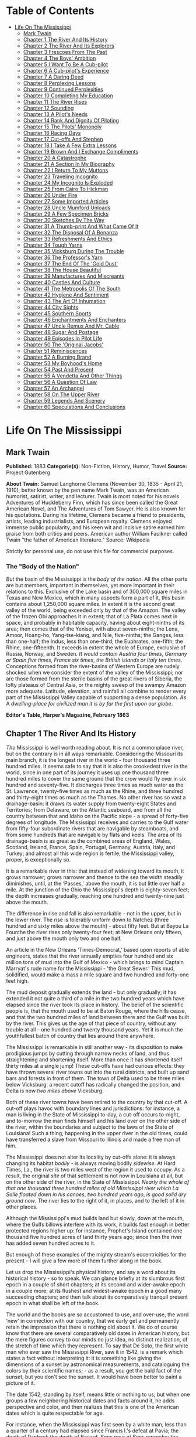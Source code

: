 #+TILE: Life On The Mississippi

* Table of Contents
  :PROPERTIES:
  :TOC:      :include all :depth 2 :ignore (this)
  :END:
:CONTENTS:
- [[#life-on-the-mississippi][Life On The Mississippi]]
  - [[#mark-twain][Mark Twain]]
  - [[#chapter-1-the-river-and-its-history][Chapter 1 The River And Its History]]
  - [[#chapter-2-the-river-and-its-explorers][Chapter 2 The River And Its Explorers]]
  - [[#chapter-3-frescoes-from-the-past][Chapter 3 Frescoes From The Past]]
  - [[#chapter-4-the-boys-ambition][Chapter 4 The Boys' Ambition]]
  - [[#chapter-5-i-want-to-be-a-cub-pilot][Chapter 5 I Want To Be A Cub-pilot]]
  - [[#chapter-6-a-cub-pilots-experience][Chapter 6 A Cub-pilot's Experience]]
  - [[#chapter-7-a-daring-deed][Chapter 7 A Daring Deed]]
  - [[#chapter-8-perplexing-lessons][Chapter 8 Perplexing Lessons]]
  - [[#chapter-9-continued-perplexities][Chapter 9 Continued Perplexities]]
  - [[#chapter-10-completing-my-education][Chapter 10 Completing My Education]]
  - [[#chapter-11-the-river-rises][Chapter 11 The River Rises]]
  - [[#chapter-12-sounding][Chapter 12 Sounding]]
  - [[#chapter-13-a-pilots-needs][Chapter 13 A Pilot's Needs]]
  - [[#chapter-14-rank-and-dignity-of-piloting][Chapter 14 Rank And Dignity Of Piloting]]
  - [[#chapter-15-the-pilots-monopoly][Chapter 15 The Pilots' Monopoly]]
  - [[#chapter-16-racing-days][Chapter 16 Racing Days]]
  - [[#chapter-17-cut-offs-and-stephen][Chapter 17 Cut-offs And Stephen]]
  - [[#chapter-18-i-take-a-few-extra-lessons][Chapter 18 I Take A Few Extra Lessons]]
  - [[#chapter-19-brown-and-i-exchange-compliments][Chapter 19 Brown And I Exchange Compliments]]
  - [[#chapter-20-a-catastrophe][Chapter 20 A Catastrophe]]
  - [[#chapter-21-a-section-in-my-biography][Chapter 21 A Section In My Biography]]
  - [[#chapter-22-i-return-to-my-muttons][Chapter 22 I Return To My Muttons]]
  - [[#chapter-23-traveling-incognito][Chapter 23 Traveling Incognito]]
  - [[#chapter-24-my-incognito-is-exploded][Chapter 24 My Incognito Is Exploded]]
  - [[#chapter-25-from-cairo-to-hickman][Chapter 25 From Cairo To Hickman]]
  - [[#chapter-26-under-fire][Chapter 26 Under Fire]]
  - [[#chapter-27-some-imported-articles][Chapter 27 Some Imported Articles]]
  - [[#chapter-28-uncle-mumford-unloads][Chapter 28 Uncle Mumford Unloads]]
  - [[#chapter-29-a-few-specimen-bricks][Chapter 29 A Few Specimen Bricks]]
  - [[#chapter-30-sketches-by-the-way][Chapter 30 Sketches By The Way]]
  - [[#chapter-31-a-thumb-print-and-what-came-of-it][Chapter 31 A Thumb-print And What Came Of It]]
  - [[#chapter-32-the-disposal-of-a-bonanza][Chapter 32 The Disposal Of A Bonanza]]
  - [[#chapter-33-refreshments-and-ethics][Chapter 33 Refreshments And Ethics]]
  - [[#chapter-34-tough-yarns][Chapter 34 Tough Yarns]]
  - [[#chapter-35-vicksburg-during-the-trouble][Chapter 35 Vicksburg During The Trouble]]
  - [[#chapter-36-the-professors-yarn][Chapter 36 The Professor's Yarn]]
  - [[#chapter-37-the-end-of-the-gold-dust][Chapter 37 The End Of The 'Gold Dust']]
  - [[#chapter-38-the-house-beautiful][Chapter 38 The House Beautiful]]
  - [[#chapter-39-manufactures-and-miscreants][Chapter 39 Manufactures And Miscreants]]
  - [[#chapter-40-castles-and-culture][Chapter 40 Castles And Culture]]
  - [[#chapter-41-the-metropolis-of-the-south][Chapter 41 The Metropolis Of The South]]
  - [[#chapter-42-hygiene-and-sentiment][Chapter 42 Hygiene And Sentiment]]
  - [[#chapter-43-the-art-of-inhumation][Chapter 43 The Art Of Inhumation]]
  - [[#chapter-44-city-sights][Chapter 44 City Sights]]
  - [[#chapter-45-southern-sports][Chapter 45 Southern Sports]]
  - [[#chapter-46-enchantments-and-enchanters][Chapter 46 Enchantments And Enchanters]]
  - [[#chapter-47-uncle-remus-and-mr-cable][Chapter 47 Uncle Remus And Mr. Cable]]
  - [[#chapter-48-sugar-and-postage][Chapter 48 Sugar And Postage]]
  - [[#chapter-49-episodes-in-pilot-life][Chapter 49 Episodes In Pilot Life]]
  - [[#chapter-50-the-original-jacobs][Chapter 50 The 'Original Jacobs']]
  - [[#chapter-51-reminiscences][Chapter 51 Reminiscences]]
  - [[#chapter-52-a-burning-brand][Chapter 52 A Burning Brand]]
  - [[#chapter-53-my-boyhoods-home][Chapter 53 My Boyhood's Home]]
  - [[#chapter-54-past-and-present][Chapter 54 Past And Present]]
  - [[#chapter-55-a-vendetta-and-other-things][Chapter 55 A Vendetta And Other Things]]
  - [[#chapter-56-a-question-of-law][Chapter 56 A Question Of Law]]
  - [[#chapter-57-an-archangel][Chapter 57 An Archangel]]
  - [[#chapter-58-on-the-upper-river][Chapter 58 On The Upper River]]
  - [[#chapter-59-legends-and-scenery][Chapter 59 Legends And Scenery]]
  - [[#chapter-60-speculations-and-conclusions][Chapter 60 Speculations And Conclusions]]
:END:
* Life On The Mississippi
** Mark Twain
   *Published:* 1883
   *Categorie(s):* Non-Fiction, History, Humor, Travel
   *Source:* Project Gutenberg

   *About Twain:*
   Samuel Langhorne Clemens (November 30, 1835  -  April 21, 1910), better known by the pen name Mark Twain, was an
   American humorist, satirist, writer, and lecturer. Twain is most noted for his novels Adventures of Huckleberry Finn,
   which has since been called the Great American Novel, and The Adventures of Tom Sawyer. He is also known for his
   quotations. During his lifetime, Clemens became a friend to presidents, artists, leading industrialists, and European
   royalty. Clemens enjoyed immense public popularity, and his keen wit and incisive satire earned him praise from both
   critics and peers. American author William Faulkner called Twain "the father of American literature." Source: Wikipedia

   Strictly for personal use, do not use this file for commercial purposes.

*** The "Body of the Nation"

    /But/ the basin of the Mississippi is the /body/ /of/ /the/ /nation/.  All the other parts are but members, important in
    themselves, yet more important in their relations to this.  Exclusive of the Lake basin and of 300,000 square miles in
    Texas and New Mexico, which in many aspects form a part of it, this basin contains about 1,250,000 square miles.  In
    extent it is the second great valley of the world, being exceeded only by that of the Amazon.  The valley of the frozen
    Obi approaches it in extent; that of La Plata comes next in space, and probably in habitable capacity, having about
    eight-ninths of its area; then comes that of the Yenisei, with about seven-ninths; the Lena, Amoor, Hoang-ho,
    Yang-tse-kiang, and Nile, five-ninths; the Ganges, less than one-half; the Indus, less than one-third; the Euphrates,
    one-fifth; the Rhine, one-fifteenth.  It exceeds in extent the whole of Europe, exclusive of Russia, Norway, and
    Sweden.  /It/ /would/ /contain/ /Austria/ /four/ /times/, /Germany/ /or/ /Spain/ /five/ /times/, /France/ /six/ /times/,
    /the/ /British/ /islands/ /or/ /Italy/ /ten/ /times/.  Conceptions formed from the river-basins of Western Europe are
    rudely shocked when we consider the extent of the valley of the Mississippi; nor are those formed from the sterile
    basins of the great rivers of Siberia, the lofty plateaus of Central Asia, or the mighty sweep of the swampy Amazon more
    adequate.  Latitude, elevation, and rainfall all combine to render every part of the Mississippi Valley capable of
    supporting a dense population.  /As/ A /dwelling/-/place/ /for/ /civilized/ /man/ /it/ /is/ /by/ /far/ /the/ /first/
    /upon/ /our/ /globe/.


    *Editor's Table, Harper's Magazine, February 1863*

** Chapter 1 The River And Its History

   /The/ Mississippi is well worth reading about.  It is not a commonplace river, but on the contrary is in all ways
   remarkable.  Considering the Missouri its main branch, it is the longest river in the world - ­four thousand three
   hundred miles.  It seems safe to say that it is also the crookedest river in the world, since in one part of its journey
   it uses up one thousand three hundred miles to cover the same ground that the crow would fly over in six hundred and
   seventy-five.  It discharges three times as much water as the St. Lawrence, twenty-five times as much as the Rhine, and
   three hundred and thirty-eight times as much as the Thames.  No other river has so vast a drainage-basin:  it draws its
   water supply from twenty-eight States and Territories; from Delaware, on the Atlantic seaboard, and from all the country
   between that and Idaho on the Pacific slope - ­a spread of forty-five degrees of longitude.  The Mississippi receives
   and carries to the Gulf water from fifty-four subordinate rivers that are navigable by steamboats, and from some
   hundreds that are navigable by flats and keels.  The area of its drainage-basin is as great as the combined areas of
   England, Wales, Scotland, Ireland, France, Spain, Portugal, Germany, Austria, Italy, and Turkey; and almost all this
   wide region is fertile; the Mississippi valley, proper, is exceptionally so.

   It is a remarkable river in this:  that instead of widening toward its mouth, it grows narrower; grows narrower and
   thence to the sea the width steadily diminishes, until, at the ‘Passes,' above the mouth, it is but little over half a
   mile.  At the junction of the Ohio the Mississippi's depth is eighty-seven feet; the depth increases gradually, reaching
   one hundred and twenty-nine just above the mouth.

   The difference in rise and fall is also remarkable - ­not in the upper, but in the lower river.  The rise is tolerably
   uniform down to Natchez (three hundred and sixty miles above the mouth) - ­about fifty feet.  But at Bayou La Fourche
   the river rises only twenty-four feet; at New Orleans only fifteen, and just above the mouth only two and one half.

   An article in the New Orleans ‘Times-Democrat,' based upon reports of able engineers, states that the river annually
   empties four hundred and six million tons of mud into the Gulf of Mexico - ­which brings to mind Captain Marryat's rude
   name for the Mississippi - ­'the Great Sewer.'  This mud, solidified, would make a mass a mile square and two hundred
   and forty-one feet high.

   The mud deposit gradually extends the land - ­but only gradually; it has extended it not quite a third of a mile in the
   two hundred years which have elapsed since the river took its place in history.  The belief of the scientific people is,
   that the mouth used to be at Baton Rouge, where the hills cease, and that the two hundred miles of land between there
   and the Gulf was built by the river.  This gives us the age of that piece of country, without any trouble at all - ­one
   hundred and twenty thousand years.  Yet it is much the youthfullest batch of country that lies around there anywhere.

   The Mississippi is remarkable in still another way - ­its disposition to make prodigious jumps by cutting through narrow
   necks of land, and thus straightening and shortening itself.  More than once it has shortened itself thirty miles at a
   single jump!  These cut-offs have had curious effects:  they have thrown several river towns out into the rural
   districts, and built up sand bars and forests in front of them.  The town of Delta used to be three miles below
   Vicksburg:  a recent cutoff has radically changed the position, and Delta is now /two/ /miles/ /above/ Vicksburg.

   Both of these river towns have been retired to the country by that cut-off.  A cut-off plays havoc with boundary lines
   and jurisdictions:  for instance, a man is living in the State of Mississippi to-day, a cut-off occurs to-night, and
   to-morrow the man finds himself and his land over on the other side of the river, within the boundaries and subject to
   the laws of the State of Louisiana!  Such a thing, happening in the upper river in the old times, could have transferred
   a slave from Missouri to Illinois and made a free man of him.

   The Mississippi does not alter its locality by cut-offs alone:  it is always changing its habitat /bodily/ - ­is always
   moving bodily /sidewise/.  At Hard Times, La., the river is two miles west of the region it used to occupy.  As a
   result, the original /site/ of that settlement is not now in Louisiana at all, but on the other side of the river, in
   the State of Mississippi.  /Nearly/ /the/ /whole/ /of/ /that/ /one/ /thousand/ /three/ /hundred/ /miles/ /of/ /old/
   /Mississippi/ /river/ /which/ /La/ /Salle/ /floated/ /down/ /in/ /his/ /canoes/, /two/ /hundred/ /years/ /ago/, /is/
   /good/ /solid/ /dry/ /ground/ /now/.  The river lies to the right of it, in places, and to the left of it in other
   places.

   Although the Mississippi's mud builds land but slowly, down at the mouth, where the Gulfs billows interfere with its
   work, it builds fast enough in better protected regions higher up:  for instance, Prophet's Island contained one
   thousand five hundred acres of land thirty years ago; since then the river has added seven hundred acres to it.

   But enough of these examples of the mighty stream's eccentricities for the present - ­I will give a few more of them
   further along in the book.

   Let us drop the Mississippi's physical history, and say a word about its historical history - ­so to speak.  We can
   glance briefly at its slumbrous first epoch in a couple of short chapters; at its second and wider-awake epoch in a
   couple more; at its flushest and widest-awake epoch in a good many succeeding chapters; and then talk about its
   comparatively tranquil present epoch in what shall be left of the book.

   The world and the books are so accustomed to use, and over-use, the word ‘new' in connection with our country, that we
   early get and permanently retain the impression that there is nothing old about it.  We do of course know that there are
   several comparatively old dates in American history, but the mere figures convey to our minds no just idea, no distinct
   realization, of the stretch of time which they represent.  To say that De Soto, the first white man who ever saw the
   Mississippi River, saw it in 1542, is a remark which states a fact without interpreting it:  it is something like giving
   the dimensions of a sunset by astronomical measurements, and cataloguing the colors by their scientific names; - ­as a
   result, you get the bald fact of the sunset, but you don't see the sunset.  It would have been better to paint a picture
   of it.

   The date 1542, standing by itself, means little or nothing to us; but when one groups a few neighboring historical dates
   and facts around it, he adds perspective and color, and then realizes that this is one of the American dates which is
   quite respectable for age.

   For instance, when the Mississippi was first seen by a white man, less than a quarter of a century had elapsed since
   Francis I.'s defeat at Pavia; the death of Raphael; the death of Bayard, /Sans/ /peur/ /et/ /Sans/ /reproche/; the
   driving out of the Knights-Hospitallers from Rhodes by the Turks; and the placarding of the Ninety-Five
   Propositions, - ­the act which began the Reformation.  When De Soto took his glimpse of the river, Ignatius Loyola was
   an obscure name; the order of the Jesuits was not yet a year old; Michael Angelo's paint was not yet dry on the Last
   Judgment in the Sistine Chapel; Mary Queen of Scots was not yet born, but would be before the year closed.  Catherine de
   Medici was a child; Elizabeth of England was not yet in her teens; Calvin, Benvenuto Cellini, and the Emperor Charles V.
   were at the top of their fame, and each was manufacturing history after his own peculiar fashion; Margaret of Navarre
   was writing the ‘Heptameron' and some religious books, - ­the first survives, the others are forgotten, wit and
   indelicacy being sometimes better literature preservers than holiness; lax court morals and the absurd chivalry business
   were in full feather, and the joust and the tournament were the frequent pastime of titled fine gentlemen who could
   fight better than they could spell, while religion was the passion of their ladies, and classifying their offspring into
   children of full rank and children by brevet their pastime.  In fact, all around, religion was in a peculiarly blooming
   condition:  the Council of Trent was being called; the Spanish Inquisition was roasting, and racking, and burning, with
   a free hand; elsewhere on the continent the nations were being persuaded to holy living by the sword and fire; in
   England, Henry VIII. had suppressed the monasteries, burnt Fisher and another bishop or two, and was getting his English
   reformation and his harem effectively started.  When De Soto stood on the banks of the Mississippi, it was still two
   years before Luther's death; eleven years before the burning of Servetus; thirty years before the St. Bartholomew
   slaughter; Rabelais was not yet published; ‘Don Quixote' was not yet written; Shakespeare was not yet born; a hundred
   long years must still elapse before Englishmen would hear the name of Oliver Cromwell.

   Unquestionably the discovery of the Mississippi is a datable fact which considerably mellows and modifies the shiny
   newness of our country, and gives her a most respectable outside-aspect of rustiness and antiquity.

   De Soto merely glimpsed the river, then died and was buried in it by his priests and soldiers.  One would expect the
   priests and the soldiers to multiply the river's dimensions by ten - ­the Spanish custom of the day - ­and thus move
   other adventurers to go at once and explore it.  On the contrary, their narratives when they reached home, did not
   excite that amount of curiosity.  The Mississippi was left unvisited by whites during a term of years which seems
   incredible in our energetic days.  One may ‘sense' the interval to his mind, after a fashion, by dividing it up in this
   way:  After De Soto glimpsed the river, a fraction short of a quarter of a century elapsed, and then Shakespeare was
   born; lived a trifle more than half a century, then died; and when he had been in his grave considerably more than half
   a century, the /second/ white man saw the Mississippi.  In our day we don't allow a hundred and thirty years to elapse
   between glimpses of a marvel.  If somebody should discover a creek in the county next to the one that the North Pole is
   in, Europe and America would start fifteen costly expeditions thither:  one to explore the creek, and the other fourteen
   to hunt for each other.

   For more than a hundred and fifty years there had been white settlements on our Atlantic coasts.  These people were in
   intimate communication with the Indians:  in the south the Spaniards were robbing, slaughtering, enslaving and
   converting them; higher up, the English were trading beads and blankets to them for a consideration, and throwing in
   civilization and whiskey, ‘for lagniappe;' and in Canada the French were schooling them in a rudimentary way,
   missionarying among them, and drawing whole populations of them at a time to Quebec, and later to Montreal, to buy furs
   of them.  Necessarily, then, these various clusters of whites must have heard of the great river of the far west; and
   indeed, they did hear of it vaguely, - ­so vaguely and indefinitely, that its course, proportions, and locality were
   hardly even guessable.  The mere mysteriousness of the matter ought to have fired curiosity and compelled exploration;
   but this did not occur.  Apparently nobody happened to want such a river, nobody needed it, nobody was curious about it;
   so, for a century and a half the Mississippi remained out of the market and undisturbed.  When De Soto found it, he was
   not hunting for a river, and had no present occasion for one; consequently he did not value it or even take any
   particular notice of it.

   But at last La Salle the Frenchman conceived the idea of seeking out that river and exploring it.  It always happens
   that when a man seizes upon a neglected and important idea, people inflamed with the same notion crop up all around.  It
   happened so in this instance.

   Naturally the question suggests itself, Why did these people want the river now when nobody had wanted it in the five
   preceding generations?  Apparently it was because at this late day they thought they had discovered a way to make it
   useful; for it had come to be believed that the Mississippi emptied into the Gulf of California, and therefore afforded
   a short cut from Canada to China.  Previously the supposition had been that it emptied into the Atlantic, or Sea of
   Virginia.

** Chapter 2 The River And Its Explorers

   /La/ /Salle/ himself sued for certain high privileges, and they were graciously accorded him by Louis XIV of inflated
   memory.  Chief among them was the privilege to explore, far and wide, and build forts, and stake out continents, and
   hand the same over to the king, and pay the expenses himself; receiving, in return, some little advantages of one sort
   or another; among them the monopoly of buffalo hides.  He spent several years and about all of his money, in making
   perilous and painful trips between Montreal and a fort which he had built on the Illinois, before he at last succeeded
   in getting his expedition in such a shape that he could strike for the Mississippi.

   And meantime other parties had had better fortune.  In 1673 Joliet the merchant, and Marquette the priest, crossed the
   country and reached the banks of the Mississippi.  They went by way of the Great Lakes; and from Green Bay, in canoes,
   by way of Fox River and the Wisconsin.  Marquette had solemnly contracted, on the feast of the Immaculate Conception,
   that if the Virgin would permit him to discover the great river, he would name it Conception, in her honor.  He kept his
   word.  In that day, all explorers traveled with an outfit of priests.  De Soto had twenty-four with him.  La Salle had
   several, also.  The expeditions were often out of meat, and scant of clothes, but they always had the furniture and
   other requisites for the mass; they were always prepared, as one of the quaint chroniclers of the time phrased it, to
   ‘explain hell to the savages.'

   On the 17th of June, 1673, the canoes of Joliet and Marquette and their five subordinates reached the junction of the
   Wisconsin with the Mississippi.  Mr. Parkman says:  'Before them a wide and rapid current coursed athwart their way, by
   the foot of lofty heights wrapped thick in forests.'  He continues:  'Turning southward, they paddled down the stream,
   through a solitude unrelieved by the faintest trace of man.'

   A big cat-fish collided with Marquette's canoe, and startled him; and reasonably enough, for he had been warned by the
   Indians that he was on a foolhardy journey, and even a fatal one, for the river contained a demon 'whose roar could be
   heard at a great distance, and who would engulf them in the abyss where he dwelt.'  I have seen a Mississippi catfish
   that was more than six feet long, and weighed two hundred and fifty pounds; and if Marquette's fish was the fellow to
   that one, he had a fair right to think the river's roaring demon was come.

   'At length the buffalo began to appear, grazing in herds on the great prairies which then bordered the river; and
   Marquette describes the fierce and stupid look of the old bulls as they stared at the intruders through the tangled mane
   which nearly blinded them.'

   The voyagers moved cautiously:  'Landed at night and made a fire to cook their evening meal; then extinguished it,
   embarked again, paddled some way farther, and anchored in the stream, keeping a man on the watch till morning.'

   They did this day after day and night after night; and at the end of two weeks they had not seen a human being.  The
   river was an awful solitude, then.  And it is now, over most of its stretch.

   But at the close of the fortnight they one day came upon the footprints of men in the mud of the western bank - ­a
   Robinson Crusoe experience which carries an electric shiver with it yet, when one stumbles on it in print.  They had
   been warned that the river Indians were as ferocious and pitiless as the river demon, and destroyed all comers without
   waiting for provocation; but no matter, Joliet and Marquette struck into the country to hunt up the proprietors of the
   tracks.  They found them, by and by, and were hospitably received and well treated - ­if to be received by an Indian
   chief who has taken off his last rag in order to appear at his level best is to be received hospitably; and if to be
   treated abundantly to fish, porridge, and other game, including dog, and have these things forked into one's mouth by
   the ungloved fingers of Indians is to be well treated.  In the morning the chief and six hundred of his tribesmen
   escorted the Frenchmen to the river and bade them a friendly farewell.

   A short distance below 'a torrent of yellow mud rushed furiously athwart the calm blue current of the Mississippi,
   boiling and surging and sweeping in its course logs, branches, and uprooted trees.'  This was the mouth of the Missouri,
   'that savage river,' which 'descending from its mad career through a vast unknown of barbarism, poured its turbid floods
   into the bosom of its gentle sister.'

   By and by they passed the mouth of the Ohio; they passed cane-brakes; they fought mosquitoes; they floated along, day
   after day, through the deep silence and loneliness of the river, drowsing in the scant shade of makeshift awnings, and
   broiling with the heat; they encountered and exchanged civilities with another party of Indians; and at last they
   reached the mouth of the Arkansas (about a month out from their starting-point), where a tribe of war-whooping savages
   swarmed out to meet and murder them; but they appealed to the Virgin for help; so in place of a fight there was a feast,
   and plenty of pleasant palaver and /fol/-/de/-/rol/.

   They had proved to their satisfaction, that the Mississippi did not empty into the Gulf of California, or into the
   Atlantic.  They believed it emptied into the Gulf of Mexico.  They turned back, now, and carried their great news to
   Canada.

   But belief is not proof.  It was reserved for La Salle to furnish the proof.  He was provokingly delayed, by one
   misfortune after another, but at last got his expedition under way at the end of the year 1681.  In the dead of winter
   he and Henri de Tonty, son of Lorenzo Tonty, who invented the tontine, his lieutenant, started down the Illinois, with a
   following of eighteen Indians brought from New England, and twenty-three Frenchmen.  They moved in procession down the
   surface of the frozen river, on foot, and dragging their canoes after them on sledges.

   At Peoria Lake they struck open water, and paddled thence to the Mississippi and turned their prows southward.  They
   plowed through the fields of floating ice, past the mouth of the Missouri; past the mouth of the Ohio, by-and-by; 'and,
   gliding by the wastes of bordering swamp, landed on the 24th of February near the Third Chickasaw Bluffs,' where they
   halted and built Fort Prudhomme.

   ‘Again,' says Mr. Parkman, 'they embarked; and with every stage of their adventurous progress, the mystery of this vast
   new world was more and more unveiled.  More and more they entered the realms of spring.  The hazy sunlight, the warm and
   drowsy air, the tender foliage, the opening flowers, betokened the reviving life of nature.'

   Day by day they floated down the great bends, in the shadow of the dense forests, and in time arrived at the mouth of
   the Arkansas.  First, they were greeted by the natives of this locality as Marquette had before been greeted by
   them - ­with the booming of the war drum and the flourish of arms.  The Virgin composed the difficulty in Marquette's
   case; the pipe of peace did the same office for La Salle.  The white man and the red man struck hands and entertained
   each other during three days.  Then, to the admiration of the savages, La Salle set up a cross with the arms of France
   on it, and took possession of the whole country for the king - ­the cool fashion of the time - ­while the priest piously
   consecrated the robbery with a hymn.  The priest explained the mysteries of the faith ‘by signs,' for the saving of the
   savages; thus compensating them with possible possessions in Heaven for the certain ones on earth which they had just
   been robbed of.  And also, by signs, La Salle drew from these simple children of the forest acknowledgments of fealty to
   Louis the Putrid, over the water.  Nobody smiled at these colossal ironies.

   These performances took place on the site of the future town of Napoleon, Arkansas, and there the first
   confiscation-cross was raised on the banks of the great river.  Marquette's and Joliet's voyage of discovery ended at
   the same spot - ­the site of the future town of Napoleon.  When De Soto took his fleeting glimpse of the river, away
   Therefore, three out of the four memorable events connected with the discovery and exploration of the mighty river,
   occurred, by accident, in one and the same place.  It is a most curious distinction, when one comes to look at it and
   think about it.  France stole that vast country on that spot, the future Napoleon; and by and by Napoleon himself was to
   give the country back again! - ­make restitution, not to the owners, but to their white American heirs.

   The voyagers journeyed on, touching here and there; 'passed the sites, since become historic, of Vicksburg and Grand
   Gulf,' and visited an imposing Indian monarch in the Teche country, whose capital city was a substantial one of
   sun-baked bricks mixed with straw - ­better houses than many that exist there now.  The chiefs house contained an
   audience room forty feet square; and there he received Tonty in State, surrounded by sixty old men clothed in white
   cloaks.  There was a temple in the town, with a mud wall about it ornamented with skulls of enemies sacrificed to the
   sun.

   The voyagers visited the Natchez Indians, near the site of the present city of that name, where they found a 'religious
   and political despotism, a privileged class descended from the sun, a temple and a sacred fire.'  It must have been like
   getting home again; it was home with an advantage, in fact, for it lacked Louis XIV.

   A few more days swept swiftly by, and La Salle stood in the shadow of his confiscating cross, at the meeting of the
   waters from Delaware, and from Itaska, and from the mountain ranges close upon the Pacific, with the waters of the Gulf

   'On that day, the realm of France received on parchment a stupendous accession.  The fertile plains of Texas; the vast
   basin of the Mississippi, from its frozen northern springs to the sultry borders of the Gulf; from the woody ridges of
   the Alleghanies to the bare peaks of the Rocky Mountains - ­a region of savannas and forests, sun-cracked deserts and
   grassy prairies, watered by a thousand rivers, ranged by a thousand warlike tribes, passed beneath the scepter of the
   Sultan of Versailles; and all by virtue of a feeble human voice, inaudible at half a mile.'

** Chapter 3 Frescoes From The Past

   /Apparently/ the river was ready for business, now.  But no, the distribution of a population along its banks was as
   calm and deliberate and time-devouring a process as the discovery and exploration had been.

   Seventy years elapsed, after the exploration, before the river's borders had a white population worth considering; and
   nearly fifty more before the river had a commerce.  Between La Salle's opening of the river and the time when it may be
   said to have become the vehicle of anything like a regular and active commerce, seven sovereigns had occupied the throne
   of England, America had become an independent nation, Louis XIV. and Louis XV. had rotted and died, the French monarchy
   Truly, there were snails in those days.

   The river's earliest commerce was in great barges - ­keelboats, broadhorns.  They floated and sailed from the upper
   rivers to New Orleans, changed cargoes there, and were tediously warped and poled back by hand.  A voyage down and back
   sometimes occupied nine months.  In time this commerce increased until it gave employment to hordes of rough and hardy
   men; rude, uneducated, brave, suffering terrific hardships with sailor-like stoicism; heavy drinkers, coarse frolickers
   in moral sties like the Natchez-under-the-hill of that day, heavy fighters, reckless fellows, every one, elephantinely
   jolly, foul-witted, profane; prodigal of their money, bankrupt at the end of the trip, fond of barbaric finery,
   prodigious braggarts; yet, in the main, honest, trustworthy, faithful to promises and duty, and often picturesquely
   magnanimous.

   By and by the steamboat intruded.  Then for fifteen or twenty years, these men continued to run their keelboats
   down-stream, and the steamers did all of the upstream business, the keelboatmen selling their boats in New Orleans, and
   returning home as deck passengers in the steamers.

   But after a while the steamboats so increased in number and in speed that they were able to absorb the entire commerce;
   and then keelboating died a permanent death.  The keelboatman became a deck hand, or a mate, or a pilot on the steamer;
   and when steamer-berths were not open to him, he took a berth on a Pittsburgh coal-flat, or on a pine-raft constructed
   in the forests up toward the sources of the Mississippi.

   In the heyday of the steamboating prosperity, the river from end to end was flaked with coal-fleets and timber rafts,
   all managed by hand, and employing hosts of the rough characters whom I have been trying to describe.  I remember the
   annual processions of mighty rafts that used to glide by Hannibal when I was a boy, - ­an acre or so of white,
   sweet-smelling boards in each raft, a crew of two dozen men or more, three or /four/ /wigwams/ scattered about the
   raft's vast level space for storm-quarters, - ­and I remember the rude ways and the tremendous talk of their big crews,
   the ex-keelboatmen and their admiringly patterning successors; for we used to swim out a quarter or third of a mile and
   get on these rafts and have a ride.

   By way of illustrating keelboat talk and manners, and that now-departed and hardly-remembered raft-life, I will throw
   in, in this place, a chapter from a book which I have been working at, by fits and starts, during the past five or six
   years, and may possibly finish in the course of five or six more.  The book is a story which details some passages in
   the life of an ignorant village boy, Huck Finn, son of the town drunkard of my time out west, there.  He has run away
   from his persecuting father, and from a persecuting good widow who wishes to make a nice, truth-telling, respectable boy
   of him; and with him a slave of the widow's has also escaped.  They have found a fragment of a lumber raft (it is high
   water and dead summer time), and are floating down the river by night, and hiding in the willows by day, - ­bound for
   Cairo, - ­whence the negro will seek freedom in the heart of the free States.  But in a fog, they pass Cairo without
   knowing it.  By and by they begin to suspect the truth, and Huck Finn is persuaded to end the dismal suspense by
   swimming down to a huge raft which they have seen in the distance ahead of them, creeping aboard under cover of the
   darkness, and gathering the needed information by eavesdropping: - ­

   But you know a young person can't wait very well when he is impatient to find a thing out.  We talked it over, and by
   and by Jim said it was such a black night, now, that it wouldn't be no risk to swim down to the big raft and crawl
   aboard and listen - ­they would talk about Cairo, because they would be calculating to go ashore there for a spree,
   maybe, or anyway they would send boats ashore to buy whiskey or fresh meat or something.  Jim had a wonderful level
   head, for a nigger:  he could most always start a good plan when you wanted one.

   I stood up and shook my rags off and jumped into the river, and struck out for the raft's light.  By and by, when I got
   down nearly to her, I eased up and went slow and cautious.  But everything was all right - ­nobody at the sweeps.  So I
   swum down along the raft till I was most abreast the camp fire in the middle, then I crawled aboard and inched along and
   got in amongst some bundles of shingles on the weather side of the fire.  There was thirteen men there - ­they was the
   watch on deck of course.  And a mighty rough-looking lot, too.  They had a jug, and tin cups, and they kept the jug
   moving.  One man was singing - ­roaring, you may say; and it wasn't a nice song - ­for a parlor anyway.  He roared
   through his nose, and strung out the last word of every line very long.  When he was done they all fetched a kind of
   Injun war-whoop, and then another was sung.  It begun: - ­

   'There was a woman in our towdn, In our towdn did dwed'l (dwell,) She loved her husband dear-i-lee, But another man
   twyste as wed'l.

   Singing too, riloo, riloo, riloo, Ri-too, riloo, rilay  -   -   -  e, She loved her husband dear-i-lee, But another man
   twyste as wed'l.

   And so on - ­fourteen verses.  It was kind of poor, and when he was going to start on the next verse one of them said it
   They made fun of him till he got mad and jumped up and begun to cuss the crowd, and said he could lame any thief in the
   lot.

   They was all about to make a break for him, but the biggest man there jumped up and says - ­

   ‘Set whar you are, gentlemen.  Leave him to me; he's my meat.'

   Then he jumped up in the air three times and cracked his heels together every time.  He flung off a buckskin coat that
   was all hung with fringes, and says, ‘You lay thar tell the chawin-up's done;' and flung his hat down, which was all
   over ribbons, and says, 'You lay thar tell his sufferin's is over.'

   Then he jumped up in the air and cracked his heels together again and shouted out - ­

   'Whoo-oop!  I'm the old original iron-jawed, brass-mounted, copper-bellied corpse-maker from the wilds of
   Arkansaw! - ­Look at me!  I'm the man they call Sudden Death and General Desolation!  Sired by a hurricane, dam'd by an
   earthquake, half-brother to the cholera, nearly related to the small-pox on the mother's side!  Look at me!  I take
   nineteen alligators and a bar'l of whiskey for breakfast when I'm in robust health, and a bushel of rattlesnakes and a
   Whoo-oop!  Stand back and give me room according to my strength!  Blood's my natural drink, and the wails of the dying
   is music to my ear!  Cast your eye on me, gentlemen! - ­and lay low and hold your breath, for I'm bout to turn myself
   loose!'

   All the time he was getting this off, he was shaking his head and looking fierce, and kind of swelling around in a
   little circle, tucking up his wrist-bands, and now and then straightening up and beating his breast with his fist,
   saying, ‘Look at me, gentlemen!' When he got through, he jumped up and cracked his heels together three times, and let
   off a roaring 'Whoo-oop!  I'm the bloodiest son of a wildcat that lives!'

   Then the man that had started the row tilted his old slouch hat down over his right eye; then he bent stooping forward,
   with his back sagged and his south end sticking out far, and his fists a-shoving out and drawing in in front of him, and
   so went around in a little circle about three times, swelling himself up and breathing hard.  Then he straightened, and
   jumped up and cracked his heels together three times, before he lit again (that made them cheer), and he begun to shout
   like this - ­

   'Whoo-oop! bow your neck and spread, for the kingdom of sorrow's a-coming!  Hold me down to the earth, for I feel my
   powers a-working! whoo-oop!  I'm a child of sin, don't let me get a start!  Smoked glass, here, for all!  Don't attempt
   to look at me with the naked eye, gentlemen!  When I'm playful I use the meridians of longitude and parallels of
   latitude for a seine, and drag the Atlantic Ocean for whales!  I scratch my head with the lightning, and purr myself to
   sleep with the thunder!  When I'm cold, I bile the Gulf of Mexico and bathe in it; when I'm hot I fan myself with an
   equinoctial storm; when I'm thirsty I reach up and suck a cloud dry like a sponge; when I range the earth hungry, famine
   follows in my tracks!  Whoo-oop!  Bow your neck and spread!  I put my hand on the sun's face and make it night in the
   earth; I bite a piece out of the moon and hurry the seasons; I shake myself and crumble the mountains!  Contemplate me
   through leather - ­don't use the naked eye!  I'm the man with a petrified heart and /biler/-iron bowels!  The massacre
   of isolated communities is the pastime of my idle moments, the destruction of nationalities the serious business of my
   life!  The boundless vastness of the great American desert is my enclosed property, and I bury my dead on my own
   premises!' He jumped up and cracked his heels together three times before he lit (they cheered him again), and as he
   come down he shouted out:  'Whoo-oop! bow your neck and spread, for the pet child of calamity's a-coming!'

   Then the other one went to swelling around and blowing again - ­the first one - ­the one they called Bob; next, the
   Child of Calamity chipped in again, bigger than ever; then they both got at it at the same time, swelling round and
   round each other and punching their fists most into each other's faces, and whooping and jawing like Injuns; then Bob
   called the Child names, and the Child called him names back again:  next, Bob called him a heap rougher names and the
   Child come back at him with the very worst kind of language; next, Bob knocked the Child's hat off, and the Child picked
   it up and kicked Bob's ribbony hat about six foot; Bob went and got it and said never mind, this warn't going to be the
   last of this thing, because he was a man that never forgot and never forgive, and so the Child better look out, for
   there was a time a-coming, just as sure as he was a living man, that he would have to answer to him with the best blood
   in his body.  The Child said no man was willinger than he was for that time to come, and he would give Bob fair warning,
   now, never to cross his path again, for he could never rest till he had waded in his blood, for such was his nature,
   though he was sparing him now on account of his family, if he had one.

   Both of them was edging away in different directions, growling and shaking their heads and going on about what they was
   going to do; but a little black-whiskered chap skipped up and says - ­

   'Come back here, you couple of chicken-livered cowards, and I'll thrash the two of ye!'

   And he done it, too.  He snatched them, he jerked them this way and that, he booted them around, he knocked them
   sprawling faster than they could get up.  Why, it warn't two minutes till they begged like dogs - ­and how the other lot
   did yell and laugh and clap their hands all the way through, and shout ‘Sail in, Corpse-Maker!' 'Hi! at him again, Child
   of Calamity!' ‘Bully for you, little Davy!' Well, it was a perfect pow-wow for a while.  Bob and the Child had red noses
   and black eyes when they got through.  Little Davy made them own up that they were sneaks and cowards and not fit to eat
   with a dog or drink with a nigger; then Bob and the Child shook hands with each other, very solemn, and said they had
   always respected each other and was willing to let bygones be bygones.  So then they washed their faces in the river;
   and just then there was a loud order to stand by for a crossing, and some of them went forward to man the sweeps there,
   and the rest went aft to handle the after-sweeps.

   I laid still and waited for fifteen minutes, and had a smoke out of a pipe that one of them left in reach; then the
   crossing was finished, and they stumped back and had a drink around and went to talking and singing again.  Next they
   got out an old fiddle, and one played and another patted juba, and the rest turned themselves loose on a regular
   old-fashioned keel-boat break-down.  They couldn't keep that up very long without getting winded, so by and by they
   settled around the jug again.

   They sung ‘jolly, jolly raftman's the life for me,' with a musing chorus, and then they got to talking about differences
   betwixt hogs, and their different kind of habits; and next about women and their different ways:  and next about the
   best ways to put out houses that was afire; and next about what ought to be done with the Injuns; and next about what a
   king had to do, and how much he got; and next about how to make cats fight; and next about what to do when a man has
   fits; and next about differences betwixt clear-water rivers and muddy-water ones.  The man they called Ed said the muddy
   Mississippi water was wholesomer to drink than the clear water of the Ohio; he said if you let a pint of this yaller
   Mississippi water settle, you would have about a half to three-quarters of an inch of mud in the bottom, according to
   the stage of the river, and then it warn't no better than Ohio water - ­what you wanted to do was to keep it stirred
   up - ­and when the river was low, keep mud on hand to put in and thicken the water up the way it ought to be.

   The Child of Calamity said that was so; he said there was nutritiousness in the mud, and a man that drunk Mississippi
   water could grow corn in his stomach if he wanted to.  He says - ­

   'You look at the graveyards; that tells the tale.  Trees won't grow worth chucks in a Cincinnati graveyard, but in a
   Sent Louis graveyard they grow upwards of eight hundred foot high.  It's all on account of the water the people drunk
   before they laid up.  A Cincinnati corpse don't richen a soil any.'

   And they talked about how Ohio water didn't like to mix with Mississippi water.  Ed said if you take the Mississippi on
   a rise when the Ohio is low, you'll find a wide band of clear water all the way down the east side of the Mississippi
   for a hundred mile or more, and the minute you get out a quarter of a mile from shore and pass the line, it is all thick
   and yaller the rest of the way across.  Then they talked about how to keep tobacco from getting moldy, and from that
   they went into ghosts and told about a lot that other folks had seen; but Ed says - ­

   'Why don't you tell something that you've seen yourselves?  Now let me have a say.  Five years ago I was on a raft as
   big as this, and right along here it was a bright moonshiny night, and I was on watch and boss of the stabboard oar
   forrard, and one of my pards was a man named Dick Allbright, and he come along to where I was sitting, forrard - ­gaping
   and stretching, he was - ­and stooped down on the edge of the raft and washed his face in the river, and come and set
   down by me and got out his pipe, and had just got it filled, when he looks up and says - ­

   '"Why looky-here,” he says, “ain't that Buck Miller's place, over yander in the bend.”

   '"Yes,” says I, “it is - ­why.”  He laid his pipe down and leant his head on his hand, and says - ­

   '"I thought we'd be furder down.”  I says - ­

   '"I thought it too, when I went off watch” - ­we was standing six hours on and six off - ­“but the boys told me,” I
   says, “that the raft didn't seem to hardly move, for the last hour,” says I, “though she's a slipping along all right,
   now,” says I. He give a kind of a groan, and says - ­

   '"I've seed a raft act so before, along here,” he says, “'pears to me the current has most quit above the head of this
   bend durin' the last two years,” he says.

   'Well, he raised up two or three times, and looked away off and around on the water.  That started me at it, too.  A
   body is always doing what he sees somebody else doing, though there mayn't be no sense in it.  Pretty soon I see a black
   something floating on the water away off to stabboard and quartering behind us.  I see he was looking at it, too.  I
   says - ­

   '"What's that?” He says, sort of pettish, - ­

   '"Tain't nothing but an old empty bar'l.”

   '"An empty bar'l!” says I, “why,” says I, “a spy-glass is a fool to your eyes.  How can you tell it's an empty bar'l?”
   He says - ­

   '"I don't know; I reckon it ain't a bar'l, but I thought it might be,” says he.

   '"Yes,” I says, “so it might be, and it might be anything else, too; a body can't tell nothing about it, such a distance
   as that,” I says.

   'We hadn't nothing else to do, so we kept on watching it.  By and by I says - ­

   '"Why looky-here, Dick Allbright, that thing's a-gaining on us, I believe.”

   'He never said nothing.  The thing gained and gained, and I judged it must be a dog that was about tired out.  Well, we
   swung down into the crossing, and the thing floated across the bright streak of the moonshine, and, by George, it was
   bar'l.  Says I - ­

   '"Dick Allbright, what made you think that thing was a bar'l, when it was a half a mile off,” says I. Says he - ­

   '"I don't know.”  Says I - ­

   '"You tell me, Dick Allbright.”  He says - ­

   '"Well, I knowed it was a bar'l; I've seen it before; lots has seen it; they says it's a haunted bar'l.”

   'I called the rest of the watch, and they come and stood there, and I told them what Dick said.  It floated right along
   abreast, now, and didn't gain any more.  It was about twenty foot off.  Some was for having it aboard, but the rest
   didn't want to.  Dick Allbright said rafts that had fooled with it had got bad luck by it.  The captain of the watch
   said he didn't believe in it.  He said he reckoned the bar'l gained on us because it was in a little better current than
   what we was.  He said it would leave by and by.

   'So then we went to talking about other things, and we had a song, and then a breakdown; and after that the captain of
   the watch called for another song; but it was clouding up, now, and the bar'l stuck right thar in the same place, and
   the song didn't seem to have much warm-up to it, somehow, and so they didn't finish it, and there warn't any cheers, but
   it sort of dropped flat, and nobody said anything for a minute.  Then everybody tried to talk at once, and one chap got
   off a joke, but it warn't no use, they didn't laugh, and even the chap that made the joke didn't laugh at it, which
   ain't usual.  We all just settled down glum, and watched the bar'l, and was oneasy and oncomfortable.  Well, sir, it
   shut down black and still, and then the wind begin to moan around, and next the lightning begin to play and the thunder
   to grumble.  And pretty soon there was a regular storm, and in the middle of it a man that was running aft stumbled and
   fell and sprained his ankle so that he had to lay up.  This made the boys shake their heads.  And every time the
   lightning come, there was that bar'l with the blue lights winking around it.  We was always on the look-out for it.  But
   by and by, towards dawn, she was gone.  When the day come we couldn't see her anywhere, and we warn't sorry, neither.

   'But next night about half-past nine, when there was songs and high jinks going on, here she comes again, and took her
   old roost on the stabboard side.  There warn't no more high jinks.  Everybody got solemn; nobody talked; you couldn't
   get anybody to do anything but set around moody and look at the bar'l.  It begun to cloud up again.  When the watch
   changed, the off watch stayed up, 'stead of turning in.  The storm ripped and roared around all night, and in the middle
   of it another man tripped and sprained his ankle, and had to knock off.  The bar'l left towards day, and nobody see it
   go.

   'Everybody was sober and down in the mouth all day.  I don't mean the kind of sober that comes of leaving liquor
   alone - ­not that.  They was quiet, but they all drunk more than usual - ­not together - ­but each man sidled off and
   took it private, by himself.

   'After dark the off watch didn't turn in; nobody sung, nobody talked; the boys didn't scatter around, neither; they sort
   of huddled together, forrard; and for two hours they set there, perfectly still, looking steady in the one direction,
   and heaving a sigh once in a while.  And then, here comes the bar'l again.  She took up her old place.  She staid there
   all night; nobody turned in.  The storm come on again, after midnight.  It got awful dark; the rain poured down; hail,
   too; the thunder boomed and roared and bellowed; the wind blowed a hurricane; and the lightning spread over everything
   in big sheets of glare, and showed the whole raft as plain as day; and the river lashed up white as milk as far as you
   could see for miles, and there was that bar'l jiggering along, same as ever.  The captain ordered the watch to man the
   after sweeps for a crossing, and nobody would go - ­no more sprained ankles for them, they said.  They wouldn't even
   walk aft.  Well then, just then the sky split wide open, with a crash, and the lightning killed two men of the after
   watch, and crippled two more.  Crippled them how, says you?  Why, sprained their ankles!

   After that the men loafed around, in twos and threes, and talked low together.  But none of them herded with Dick
   Allbright.  They all give him the cold shake.  If he come around where any of the men was, they split up and sidled
   away.  They wouldn't man the sweeps with him.  The captain had all the skiffs hauled up on the raft, alongside of his
   wigwam, and wouldn't let the dead men be took ashore to be planted; he didn't believe a man that got ashore would come
   back; and he was right.

   'After night come, you could see pretty plain that there was going to be trouble if that bar'l come again; there was
   such a muttering going on.  A good many wanted to kill Dick Allbright, because he'd seen the bar'l on other trips, and
   that had an ugly look.  Some wanted to put him ashore.  Some said, let's all go ashore in a pile, if the bar'l comes
   again.

   'This kind of whispers was still going on, the men being bunched together forrard watching for the bar'l, when, lo and
   behold you, here she comes again.  Down she comes, slow and steady, and settles into her old tracks.  You could a heard
   a pin drop.  Then up comes the captain, and says: - ­

   '"Boys, don't be a pack of children and fools; I don't want this bar'l to be dogging us all the way to Orleans, and
   /you/ don't; well, then, how's the best way to stop it?  Burn it up, - ­that's the way.  I'm going to fetch it aboard,”
   he says.  And before anybody could say a word, in he went.

   'He swum to it, and as he come pushing it to the raft, the men spread to one side.  But the old man got it aboard and
   busted in the head, and there was a baby in it!  Yes, sir, a stark naked baby.  It was Dick Allbright's baby; he owned
   up and said so.

   '"Yes,” he says, a-leaning over it, “yes, it is my own lamented darling, my poor lost Charles William Allbright
   deceased,” says he, - ­for he could curl his tongue around the bulliest words in the language when he was a mind to, and
   lay them before you without a jint started, anywheres.  Yes, he said he used to live up at the head of this bend, and
   one night he choked his child, which was crying, not intending to kill it, - ­which was prob'ly a lie, - ­and then he
   was scared, and buried it in a bar'l, before his wife got home, and off he went, and struck the northern trail and went
   to rafting; and this was the third year that the bar'l had chased him.  He said the bad luck always begun light, and
   lasted till four men was killed, and then the bar'l didn't come any more after that.  He said if the men would stand it
   one more night, - ­and was a-going on like that, - ­but the men had got enough.  They started to get out a boat to take
   him ashore and lynch him, but he grabbed the little child all of a sudden and jumped overboard with it hugged up to his
   breast and shedding tears, and we never see him again in this life, poor old suffering soul, nor Charles William
   neither.'

   ‘/Who/ was shedding tears?' says Bob; ‘was it Allbright or the baby?'

   'Why, Allbright, of course; didn't I tell you the baby was dead.  Been dead three years - ­how could it cry?'

   ‘Well, never mind how it could cry - ­how could it /keep/ all that time?' says Davy.  ‘You answer me that.'

   ‘I don't know how it done it,' says Ed.  'It done it though - ­that's all I know about it.'

   ‘Say - ­what did they do with the bar'l?' says the Child of Calamity.

   ‘Why, they hove it overboard, and it sunk like a chunk of lead.'

   ‘Edward, did the child look like it was choked?' says one.

   ‘Did it have its hair parted?' says another.

   ‘What was the brand on that bar'l, Eddy?' says a fellow they called Bill.

   ‘Have you got the papers for them statistics, Edmund?' says Jimmy.

   ‘Say, Edwin, was you one of the men that was killed by the lightning.' says Davy.

   'Him?  O, no, he was both of 'em,' says Bob.  Then they all haw-hawed.

   'Say, Edward, don't you reckon you'd better take a pill?  You look bad - ­don't you feel pale?' says the Child of
   Calamity.

   ‘O, come, now, Eddy,' says Jimmy, 'show up; you must a kept part of that bar'l to prove the thing by.  Show us the
   bunghole - ­do - ­and we'll all believe you.'

   ‘Say, boys,' says Bill, 'less divide it up.  Thar's thirteen of us.  I can swaller a thirteenth of the yarn, if you can
   worry down the rest.'

   Ed got up mad and said they could all go to some place which he ripped out pretty savage, and then walked off aft
   cussing to himself, and they yelling and jeering at him, and roaring and laughing so you could hear them a mile.

   ‘Boys, we'll split a watermelon on that,' says the Child of Calamity; and he come rummaging around in the dark amongst
   the shingle bundles where I was, and put his hand on me.  I was warm and soft and naked; so he says ‘Ouch!' and jumped
   back.

   'Fetch a lantern or a chunk of fire here, boys - ­there's a snake here as big as a cow!'

   So they run there with a lantern and crowded up and looked in on me.

   ‘Come out of that, you beggar!' says one.

   ‘Who are you?' says another.

   'What are you after here?  Speak up prompt, or overboard you go.

   ‘Snake him out, boys.  Snatch him out by the heels.'

   I began to beg, and crept out amongst them trembling.  They looked me over, wondering, and the Child of Calamity
   says - ­

   ‘A cussed thief!  Lend a hand and less heave him overboard!'

   ‘No,' says Big Bob, 'less get out the paint-pot and paint him a sky blue all over from head to heel, and then heave him
   over!'

   'Good, that ‘s it.  Go for the paint, Jimmy.'

   When the paint come, and Bob took the brush and was just going to begin, the others laughing and rubbing their hands, I
   begun to cry, and that sort of worked on Davy, and he says - ­

   ''Vast there!  He 's nothing but a cub.  'I'll paint the man that tetches him!'

   So I looked around on them, and some of them grumbled and growled, and Bob put down the paint, and the others didn't
   take it up.

   ‘Come here to the fire, and less see what you're up to here,' says Davy.  'Now set down there and give an account of
   yourself.  How long have you been aboard here?'

   ‘Not over a quarter of a minute, sir,' says I.

   ‘How did you get dry so quick?'

   ‘I don't know, sir.  I'm always that way, mostly.'

   ‘Oh, you are, are you.  What's your name?'

   I warn't going to tell my name.  I didn't know what to say, so I just says - ­

   ‘Charles William Allbright, sir.'

   Then they roared - ­the whole crowd; and I was mighty glad I said that, because maybe laughing would get them in a
   better humor.

   When they got done laughing, Davy says - ­

   'It won't hardly do, Charles William.  You couldn't have growed this much in five year, and you was a baby when you come
   out of the bar'l, you know, and dead at that.  Come, now, tell a straight story, and nobody'll hurt you, if you ain't up
   to anything wrong.  What /is/ your name?'

   ‘Aleck Hopkins, sir.  Aleck James Hopkins.'

   ‘Well, Aleck, where did you come from, here?'

   'From a trading scow.  She lays up the bend yonder.  I was born on her.  Pap has traded up and down here all his life;
   and he told me to swim off here, because when you went by he said he would like to get some of you to speak to a Mr.
   Jonas Turner, in Cairo, and tell him - ­'

   ‘Oh, come!'

   ‘Yes, sir; it's as true as the world; Pap he says - ­'

   ‘Oh, your grandmother!'

   They all laughed, and I tried again to talk, but they broke in on me and stopped me.

   ‘Now, looky-here,' says Davy; 'you're scared, and so you talk wild.  Honest, now, do you live in a scow, or is it a
   lie?'

   'Yes, sir, in a trading scow.  She lays up at the head of the bend.  But I warn't born in her.  It's our first trip.'

   ‘Now you're talking!  What did you come aboard here, for?  To steal?'

   'No, sir, I didn't. - ­It was only to get a ride on the raft.  All boys does that.'

   ‘Well, I know that.  But what did you hide for?'

   ‘Sometimes they drive the boys off.'

   'So they do.  They might steal.  Looky-here; if we let you off this time, will you keep out of these kind of scrapes
   hereafter?'

   ‘'Deed I will, boss.  You try me.'

   'All right, then.  You ain't but little ways from shore.  Overboard with you, and don't you make a fool of yourself
   another time this way. - ­Blast it, boy, some raftsmen would rawhide you till you were black and blue!'

   I didn't wait to kiss good-bye, but went overboard and broke for shore.  When Jim come along by and by, the big raft was
   away out of sight around the point.  I swum out and got aboard, and was mighty glad to see home again.

   The boy did not get the information he was after, but his adventure has furnished the glimpse of the departed raftsman
   and keelboatman which I desire to offer in this place.

   I now come to a phase of the Mississippi River life of the flush times of steamboating, which seems to me to warrant
   full examination - ­the marvelous science of piloting, as displayed there.  I believe there has been nothing like it
   elsewhere in the world.

** Chapter 4 The Boys' Ambition

   /When/ I was a boy, there was but one permanent ambition among my comrades in our
   village on the west bank of the Mississippi River.  That was, to be a
   steamboatman.  We had transient ambitions of other sorts, but they were only transient.  When a circus came and went, it
   left us all burning to become clowns; the first negro minstrel show that came to our section left us all suffering to
   These ambitions faded out, each in its turn; but the ambition to be a steamboatman always remained.

   Once a day a cheap, gaudy packet arrived upward from St. Louis, and another downward from Keokuk.  Before these events,
   the day was glorious with expectancy; after them, the day was a dead and empty thing.  Not only the boys, but the whole
   village, felt this.  After all these years I can picture that old time to myself now, just as it was then:  the white
   town drowsing in the sunshine of a summer's morning; the streets empty, or pretty nearly so; one or two clerks sitting
   in front of the Water Street stores, with their splint-bottomed chairs tilted back against the wall, chins on breasts,
   hats slouched over their faces, asleep - ­with shingle-shavings enough around to show what broke them down; a sow and a
   litter of pigs loafing along the sidewalk, doing a good business in watermelon rinds and seeds; two or three lonely
   little freight piles scattered about the ‘levee;' a pile of ‘skids' on the slope of the stone-paved wharf, and the
   fragrant town drunkard asleep in the shadow of them; two or three wood flats at the head of the wharf, but nobody to
   listen to the peaceful lapping of the wavelets against them; the great Mississippi, the majestic, the magnificent
   Mississippi, rolling its mile-wide tide along, shining in the sun; the dense forest away on the other side; the ‘point'
   above the town, and the ‘point' below, bounding the river-glimpse and turning it into a sort of sea, and withal a very
   still and brilliant and lonely one.  Presently a film of dark smoke appears above one of those remote ‘points;'
   instantly a negro drayman, famous for his quick eye and prodigious voice, lifts up the cry, ‘S-t-e-a-m-boat a-comin'!'
   and the scene changes!  The town drunkard stirs, the clerks wake up, a furious clatter of drays follows, every house and
   store pours out a human contribution, and all in a twinkling the dead town is alive and moving.  Drays, carts, men,
   boys, all go hurrying from many quarters to a common center, the wharf.  Assembled there, the people fasten their eyes
   upon the coming boat as upon a wonder they are seeing for the first time.  And the boat /is/ rather a handsome sight,
   too.  She is long and sharp and trim and pretty; she has two tall, fancy-topped chimneys, with a gilded device of some
   kind swung between them; a fanciful pilot-house, a glass and ‘gingerbread', perched on top of the ‘texas' deck behind
   them; the paddle-boxes are gorgeous with a picture or with gilded rays above the boat's name; the boiler deck, the
   hurricane deck, and the texas deck are fenced and ornamented with clean white railings; there is a flag gallantly flying
   from the jack-staff; the furnace doors are open and the fires glaring bravely; the upper decks are black with
   passengers; the captain stands by the big bell, calm, imposing, the envy of all; great volumes of the blackest smoke are
   rolling and tumbling out of the chimneys - ­a husbanded grandeur created with a bit of pitch pine just before arriving
   at a town; the crew are grouped on the forecastle; the broad stage is run far out over the port bow, and an envied
   deckhand stands picturesquely on the end of it with a coil of rope in his hand; the pent steam is screaming through the
   gauge-cocks, the captain lifts his hand, a bell rings, the wheels stop; then they turn back, churning the water to foam,
   and the steamer is at rest.  Then such a scramble as there is to get aboard, and to get ashore, and to take in freight
   and to discharge freight, all at one and the same time; and such a yelling and cursing as the mates facilitate it all
   with!  Ten minutes later the steamer is under way again, with no flag on the jack-staff and no black smoke issuing from
   the chimneys.  After ten more minutes the town is dead again, and the town drunkard asleep by the skids once more.

   My father was a justice of the peace, and I supposed he possessed the power of life and death over all men and could
   hang anybody that offended him.  This was distinction enough for me as a general thing; but the desire to be a
   steamboatman kept intruding, nevertheless.  I first wanted to be a cabin-boy, so that I could come out with a white
   apron on and shake a tablecloth over the side, where all my old comrades could see me; later I thought I would rather be
   the deckhand who stood on the end of the stage-plank with the coil of rope in his hand, because he was particularly
   conspicuous.  But these were only day-dreams, - ­they were too heavenly to be contemplated as real possibilities.  By
   and by one of our boys went away.  He was not heard of for a long time.  At last he turned up as apprentice engineer or
   ‘striker' on a steamboat.  This thing shook the bottom out of all my Sunday-school teachings.  That boy had been
   There was nothing generous about this fellow in his greatness.  He would always manage to have a rusty bolt to scrub
   while his boat tarried at our town, and he would sit on the inside guard and scrub it, where we could all see him and
   envy him and loathe him.  And whenever his boat was laid up he would come home and swell around the town in his blackest
   and greasiest clothes, so that nobody could help remembering that he was a steamboatman; and he used all sorts of
   steamboat technicalities in his talk, as if he were so used to them that he forgot common people could not understand
   And he was always talking about 'St. Looy' like an old citizen; he would refer casually to occasions when he ‘was coming
   down Fourth Street,' or when he was 'passing by the Planter's House,' or when there was a fire and he took a turn on the
   brakes of ‘the old Big Missouri;' and then he would go on and lie about how many towns the size of ours were burned down
   there that day.  Two or three of the boys had long been persons of consideration among us because they had been to St.
   Louis once and had a vague general knowledge of its wonders, but the day of their glory was over now.  They lapsed into
   a humble silence, and learned to disappear when the ruthless 'cub'-engineer approached.  This fellow had money, too, and
   If ever a youth was cordially admired and hated by his comrades, this one was.  No girl could withstand his charms.  He
   ‘cut out' every boy in the village.  When his boat blew up at last, it diffused a tranquil contentment among us such as
   we had not known for months.  But when he came home the next week, alive, renowned, and appeared in church all battered
   up and bandaged, a shining hero, stared at and wondered over by everybody, it seemed to us that the partiality of
   Providence for an undeserving reptile had reached a point where it was open to criticism.

   This creature's career could produce but one result, and it speedily followed.  Boy after boy managed to get on the
   river.  The minister's son became an engineer.  The doctor's and the post-master's sons became 'mud clerks;' the
   wholesale liquor dealer's son became a barkeeper on a boat; four sons of the chief merchant, and two sons of the county
   judge, became pilots.  Pilot was the grandest position of all.  The pilot, even in those days of trivial wages, had a
   princely salary - ­from a hundred and fifty to two hundred and fifty dollars a month, and no board to pay.  Two months
   of his wages would pay a preacher's salary for a year.  Now some of us were left disconsolate.  We could not get on the
   river - ­at least our parents would not let us.

   So by and by I ran away.  I said I never would come home again till I was a pilot and could come in glory.  But somehow
   I could not manage it.  I went meekly aboard a few of the boats that lay packed together like sardines at the long St.
   Louis wharf, and very humbly inquired for the pilots, but got only a cold shoulder and short words from mates and
   clerks.  I had to make the best of this sort of treatment for the time being, but I had comforting daydreams of a future
   when I should be a great and honored pilot, with plenty of money, and could kill some of these mates and clerks and pay
   for them.

** Chapter 5 I Want To Be A Cub-pilot

   /Months/ afterward the hope within me struggled to a reluctant death, and I found myself without an ambition.  But I was
   ashamed to go home.  I was in Cincinnati, and I set to work to map out a new career.  I had been reading about the
   recent exploration of the river Amazon by an expedition sent out by our government.  It was said that the expedition,
   owing to difficulties, had not thoroughly explored a part of the country lying about the head-waters, some four thousand
   miles from the mouth of the river.  It was only about fifteen hundred miles from Cincinnati to New Orleans, where I
   could doubtless get a ship.  I had thirty dollars left; I would go and complete the exploration of the Amazon.  This was
   all the thought I gave to the subject.  I never was great in matters of detail.  I packed my valise, and took passage on
   an ancient tub called the ‘Paul Jones,' for New Orleans.  For the sum of sixteen dollars I had the scarred and tarnished
   splendors of ‘her' main saloon principally to myself, for she was not a creature to attract the eye of wiser travelers.

   When we presently got under way and went poking down the broad Ohio, I became a new being, and the subject of my own
   admiration.  I was a traveler!  A word never had tasted so good in my mouth before.  I had an exultant sense of being
   bound for mysterious lands and distant climes which I never have felt in so uplifting a degree since.  I was in such a
   glorified condition that all ignoble feelings departed out of me, and I was able to look down and pity the untraveled
   with a compassion that had hardly a trace of contempt in it.  Still, when we stopped at villages and wood-yards, I could
   not help lolling carelessly upon the railings of the boiler deck to enjoy the envy of the country boys on the bank.  If
   they did not seem to discover me, I presently sneezed to attract their attention, or moved to a position where they
   could not help seeing me.  And as soon as I knew they saw me I gaped and stretched, and gave other signs of being
   mightily bored with traveling.

   I kept my hat off all the time, and stayed where the wind and the sun could strike me, because I wanted to get the
   bronzed and weather-beaten look of an old traveler.  Before the second day was half gone I experienced a joy which
   filled me with the purest gratitude; for I saw that the skin had begun to blister and peel off my face and neck.  I
   wished that the boys and girls at home could see me now.

   We reached Louisville in time - ­at least the neighborhood of it.  We stuck hard and fast on the rocks in the middle of
   the river, and lay there four days.  I was now beginning to feel a strong sense of being a part of the boat's family, a
   sort of infant son to the captain and younger brother to the officers.  There is no estimating the pride I took in this
   grandeur, or the affection that began to swell and grow in me for those people.  I could not know how the lordly
   steamboatman scorns that sort of presumption in a mere landsman.  I particularly longed to acquire the least trifle of
   notice from the big stormy mate, and I was on the alert for an opportunity to do him a service to that end.  It came at
   last.  The riotous powwow of setting a spar was going on down on the forecastle, and I went down there and stood around
   in the way - ­or mostly skipping out of it - ­till the mate suddenly roared a general order for somebody to bring him a
   capstan bar.  I sprang to his side and said:  'Tell me where it is - ­I'll fetch it!'

   If a rag-picker had offered to do a diplomatic service for the Emperor of Russia, the monarch could not have been more
   astounded than the mate was.  He even stopped swearing.  He stood and stared down at me.  It took him ten seconds to
   scrape his disjointed remains together again.  Then he said impressively:  ‘Well, if this don't beat hell!' and turned
   to his work with the air of a man who had been confronted with a problem too abstruse for solution.

   I crept away, and courted solitude for the rest of the day.  I did not go to dinner; I stayed away from supper until
   everybody else had finished.  I did not feel so much like a member of the boat's family now as before.  However, my
   spirits returned, in installments, as we pursued our way down the river.  I was sorry I hated the mate so, because it
   was not in (young) human nature not to admire him.  He was huge and muscular, his face was bearded and whiskered all
   over; he had a red woman and a blue woman tattooed on his right arm, - ­one on each side of a blue anchor with a red
   rope to it; and in the matter of profanity he was sublime.  When he was getting out cargo at a landing, I was always
   where I could see and hear.  He felt all the majesty of his great position, and made the world feel it, too.  When he
   gave even the simplest order, he discharged it like a blast of lightning, and sent a long, reverberating peal of
   profanity thundering after it.  I could not help contrasting the way in which the average landsman would give an order,
   with the mate's way of doing it.  If the landsman should wish the gang-plank moved a foot farther forward, he would
   probably say:  'James, or William, one of you push that plank forward, please;' but put the mate in his place and he
   There! there!  Aft again! aft again! don't you hear me.  Dash it to dash! are you going to /sleep/ over it!  '/Vast/
   heaving.  'Vast heaving, I tell you!  Going to heave it clear astern?  WHERE're you going with that barrel!  FOR'ARD
   with it 'fore I make you swallow it, you dash-dash-dash-/dashed/ split between a tired mud-turtle and a crippled
   hearse-horse!'

   I wished I could talk like that.

   When the soreness of my adventure with the mate had somewhat worn off, I began timidly to make up to the humblest
   official connected with the boat - ­the night watchman.  He snubbed my advances at first, but I presently ventured to
   offer him a new chalk pipe; and that softened him.  So he allowed me to sit with him by the big bell on the hurricane
   deck, and in time he melted into conversation.  He could not well have helped it, I hung with such homage on his words
   and so plainly showed that I felt honored by his notice.  He told me the names of dim capes and shadowy islands as we
   glided by them in the solemnity of the night, under the winking stars, and by and by got to talking about himself.  He
   seemed over-sentimental for a man whose salary was six dollars a week - ­or rather he might have seemed so to an older
   person than I. But I drank in his words hungrily, and with a faith that might have moved mountains if it had been
   applied judiciously.  What was it to me that he was soiled and seedy and fragrant with gin?  What was it to me that his
   grammar was bad, his construction worse, and his profanity so void of art that it was an element of weakness rather than
   strength in his conversation?  He was a wronged man, a man who had seen trouble, and that was enough for me.  As he
   mellowed into his plaintive history his tears dripped upon the lantern in his lap, and I cried, too, from sympathy.  He
   said he was the son of an English nobleman - ­either an earl or an alderman, he could not remember which, but believed
   was both; his father, the nobleman, loved him, but his mother hated him from the cradle; and so while he was still a
   little boy he was sent to 'one of them old, ancient colleges' - ­he couldn't remember which; and by and by his father
   died and his mother seized the property and ‘shook' him as he phrased it.  After his mother shook him, members of the
   nobility with whom he was acquainted used their influence to get him the position of ‘loblolly-boy in a ship;' and from
   that point my watchman threw off all trammels of date and locality and branched out into a narrative that bristled all
   along with incredible adventures; a narrative that was so reeking with bloodshed and so crammed with hair-breadth
   escapes and the most engaging and unconscious personal villainies, that I sat speechless, enjoying, shuddering,
   wondering, worshipping.

   It was a sore blight to find out afterwards that he was a low, vulgar, ignorant, sentimental, half-witted humbug, an
   untraveled native of the wilds of Illinois, who had absorbed wildcat literature and appropriated its marvels, until in
   time he had woven odds and ends of the mess into this yarn, and then gone on telling it to fledglings like me, until he
   had come to believe it himself.

** Chapter 6 A Cub-pilot's Experience

   /What/ with lying on the rocks four days at Louisville, and some other delays, the poor old ‘Paul Jones' fooled away
   about two weeks in making the voyage from Cincinnati to New Orleans.  This gave me a chance to get acquainted with one
   of the pilots, and he taught me how to steer the boat, and thus made the fascination of river life more potent than ever
   for me.

   It also gave me a chance to get acquainted with a youth who had taken deck passage - ­more's the pity; for he easily
   borrowed six dollars of me on a promise to return to the boat and pay it back to me the day after we should arrive.  But
   he probably died or forgot, for he never came.  It was doubtless the former, since he had said his parents were wealthy,
   and he only traveled deck passage because it was cooler.

   I soon discovered two things.  One was that a vessel would not be likely to sail for the mouth of the Amazon under ten
   or twelve years; and the other was that the nine or ten dollars still left in my pocket would not suffice for so
   imposing an exploration as I had planned, even if I could afford to wait for a ship.  Therefore it followed that I must
   contrive a new career.  The ‘Paul Jones' was now bound for St. Louis.  I planned a siege against my pilot, and at the
   end of three hard days he surrendered.  He agreed to teach me the Mississippi River from New Orleans to St. Louis for
   five hundred dollars, payable out of the first wages I should receive after graduating.  I entered upon the small
   enterprise of ‘learning' twelve or thirteen hundred miles of the great Mississippi River with the easy confidence of my
   time of life.  If I had really known what I was about to require of my faculties, I should not have had the courage to
   begin.  I supposed that all a pilot had to do was to keep his boat in the river, and I did not consider that that could
   be much of a trick, since it was so wide.

   The boat backed out from New Orleans at four in the afternoon, and it was ‘our watch' until eight.  Mr. Bixby, my chief,
   'straightened her up,' plowed her along past the sterns of the other boats that lay at the Levee, and then said, 'Here,
   take her; shave those steamships as close as you'd peel an apple.'  I took the wheel, and my heart-beat fluttered up
   into the hundreds; for it seemed to me that we were about to scrape the side off every ship in the line, we were so
   close.  I held my breath and began to claw the boat away from the danger; and I had my own opinion of the pilot who had
   known no better than to get us into such peril, but I was too wise to express it.  In half a minute I had a wide margin
   of safety intervening between the ‘Paul Jones' and the ships; and within ten seconds more I was set aside in disgrace,
   and Mr. Bixby was going into danger again and flaying me alive with abuse of my cowardice.  I was stung, but I was
   obliged to admire the easy confidence with which my chief loafed from side to side of his wheel, and trimmed the ships
   so closely that disaster seemed ceaselessly imminent.  When he had cooled a little he told me that the easy water was
   close ashore and the current outside, and therefore we must hug the bank, up-stream, to get the benefit of the former,
   and stay well out, down-stream, to take advantage of the latter.  In my own mind I resolved to be a down-stream pilot
   and leave the up-streaming to people dead to prudence.

   Now and then Mr. Bixby called my attention to certain things.  Said he, ‘This is Six-Mile Point.'  I assented.  It was
   pleasant enough information, but I could not see the bearing of it.  I was not conscious that it was a matter of any
   interest to me.  Another time he said, 'This is Nine-Mile Point.'  Later he said, ‘This is Twelve-Mile Point.'  They
   were all about level with the water's edge; they all looked about alike to me; they were monotonously unpicturesque.  I
   hoped Mr. Bixby would change the subject.  But no; he would crowd up around a point, hugging the shore with affection,
   He gave me the wheel once or twice, but I had no luck.  I either came near chipping off the edge of a sugar plantation,
   or I yawed too far from shore, and so dropped back into disgrace again and got abused.

   The watch was ended at last, and we took supper and went to bed.  At midnight the glare of a lantern shone in my eyes,
   and the night watchman said - ­

   ‘Come! turn out!'

   And then he left.  I could not understand this extraordinary procedure; so I presently gave up trying to, and dozed off
   to sleep.  Pretty soon the watchman was back again, and this time he was gruff.  I was annoyed.  I said: - ­

   'What do you want to come bothering around here in the middle of the night for.  Now as like as not I'll not get to
   sleep again to-night.'

   The watchman said - ­

   ‘Well, if this an't good, I'm blest.'

   The ‘off-watch' was just turning in, and I heard some brutal laughter from them, and such remarks as 'Hello, watchman!
   an't the new cub turned out yet?  He's delicate, likely.  Give him some sugar in a rag and send for the chambermaid to
   sing rock-a-by-baby to him.'

   About this time Mr. Bixby appeared on the scene.  Something like a minute later I was climbing the pilot-house steps
   with some of my clothes on and the rest in my arms.  Mr. Bixby was close behind, commenting.  Here was something
   fresh - ­this thing of getting up in the middle of the night to go to work.  It was a detail in piloting that had never
   occurred to me at all.  I knew that boats ran all night, but somehow I had never happened to reflect that somebody had
   to get up out of a warm bed to run them.  I began to fear that piloting was not quite so romantic as I had imagined it
   was; there was something very real and work-like about this new phase of it.

   It was a rather dingy night, although a fair number of stars were out.  The big mate was at the wheel, and he had the
   old tub pointed at a star and was holding her straight up the middle of the river.  The shores on either hand were not
   much more than half a mile apart, but they seemed wonderfully far away and ever so vague and indistinct.  The mate
   said: - ­

   ‘We've got to land at Jones's plantation, sir.'

   The vengeful spirit in me exulted.  I said to myself, I wish you joy of your job, Mr. Bixby; you'll have a good time
   finding Mr. Jones's plantation such a night as this; and I hope you never /will/ find it as long as you live.

   Mr. Bixby said to the mate: - ­

   ‘Upper end of the plantation, or the lower?'

   ‘Upper.'

   'I can't do it.  The stumps there are out of water at this stage:  It's no great distance to the lower, and you'll have
   to get along with that.'

   'All right, sir.  If Jones don't like it he'll have to lump it, I reckon.'

   And then the mate left.  My exultation began to cool and my wonder to come up.  Here was a man who not only proposed to
   find this plantation on such a night, but to find either end of it you preferred.  I dreadfully wanted to ask a
   question, but I was carrying about as many short answers as my cargo-room would admit of, so I held my peace.  All I
   desired to ask Mr. Bixby was the simple question whether he was ass enough to really imagine he was going to find that
   plantation on a night when all plantations were exactly alike and all the same color.  But I held in.  I used to have
   fine inspirations of prudence in those days.

   Mr. Bixby made for the shore and soon was scraping it, just the same as if it had been daylight.  And not only that, but
   singing - ­

   ‘Father in heaven, the day is declining,' /etc/.

   It seemed to me that I had put my life in the keeping of a peculiarly reckless outcast.  Presently he turned on me and
   said: - ­

   ‘What's the name of the first point above New Orleans?'

   I was gratified to be able to answer promptly, and I did.  I said I didn't know.

   ‘Don't /know/?'

   This manner jolted me.  I was down at the foot again, in a moment.  But I had to say just what I had said before.

   ‘Well, you're a smart one,' said Mr. Bixby.  'What's the name of the /next/ point?'

   Once more I didn't know.

   'Well, this beats anything.  Tell me the name of /any/ point or place I told you.'

   I studied a while and decided that I couldn't.

   'Look here!  What do you start out from, above Twelve-Mile Point, to cross over?'

   ‘I - ­I - ­don't know.'

   ‘You - ­you - ­don't know?' mimicking my drawling manner of speech.  'What /do/ you know?'

   ‘I - ­I - ­nothing, for certain.'

   'By the great Caesar's ghost, I believe you!  You're the stupidest dunderhead I ever saw or ever heard of, so help me
   Moses!  The idea of you being a pilot - ­you!  Why, you don't know enough to pilot a cow down a lane.'

   Oh, but his wrath was up!  He was a nervous man, and he shuffled from one side of his wheel to the other as if the floor
   was hot.  He would boil a while to himself, and then overflow and scald me again.

   'Look here!  What do you suppose I told you the names of those points for?'

   I tremblingly considered a moment, and then the devil of temptation provoked me to say: - ­

   ‘Well - ­to - ­to - ­be entertaining, I thought.'

   This was a red rag to the bull.  He raged and stormed so (he was crossing the river at the time) that I judge it made
   him blind, because he ran over the steering-oar of a trading-scow.  Of course the traders sent up a volley of red-hot
   profanity.  Never was a man so grateful as Mr. Bixby was:  because he was brim full, and here were subjects who would
   /talk/ /back/.  He threw open a window, thrust his head out, and such an irruption followed as I never had heard
   before.  The fainter and farther away the scowmen's curses drifted, the higher Mr. Bixby lifted his voice and the
   weightier his adjectives grew.  When he closed the window he was empty.  You could have drawn a seine through his system
   and not caught curses enough to disturb your mother with.  Presently he said to me in the gentlest way - ­

   'My boy, you must get a little memorandum book, and every time I tell you a thing, put it down right away.  There's only
   one way to be a pilot, and that is to get this entire river by heart.  You have to know it just like A B C.'

   That was a dismal revelation to me; for my memory was never loaded with anything but blank cartridges.  However, I did
   not feel discouraged long.  I judged that it was best to make some allowances, for doubtless Mr. Bixby was
   ‘stretching.'  Presently he pulled a rope and struck a few strokes on the big bell.  The stars were all gone now, and
   the night was as black as ink.  I could hear the wheels churn along the bank, but I was not entirely certain that I
   could see the shore.  The voice of the invisible watchman called up from the hurricane deck - ­

   ‘What's this, sir?'

   ‘Jones's plantation.'

   I said to myself, I wish I might venture to offer a small bet that it isn't.  But I did not chirp.  I only waited to
   see.  Mr. Bixby handled the engine bells, and in due time the boat's nose came to the land, a torch glowed from the
   forecastle, a man skipped ashore, a darky's voice on the bank said, ‘Gimme de k'yarpet-bag, Mars' Jones,' and the next
   moment we were standing up the river again, all serene.  I reflected deeply awhile, and then said - ­but not
   aloud - ­'Well, the finding of that plantation was the luckiest accident that ever happened; but it couldn't happen
   again in a hundred years.'  And I fully believed it was an accident, too.

   By the time we had gone seven or eight hundred miles up the river, I had learned to be a tolerably plucky up-stream
   steersman, in daylight, and before we reached St. Louis I had made a trifle of progress in night-work, but only a
   trifle.  I had a note-book that fairly bristled with the names of towns, ‘points,' bars, islands, bends, reaches,
   /etc/.; but the information was to be found only in the notebook - ­none of it was in my head.  It made my heart ache to
   think I had only got half of the river set down; for as our watch was four hours off and four hours on, day and night,
   there was a long four-hour gap in my book for every time I had slept since the voyage began.

   My chief was presently hired to go on a big New Orleans boat, and I packed my satchel and went with him.  She was a
   grand affair.  When I stood in her pilot-house I was so far above the water that I seemed perched on a mountain; and her
   decks stretched so far away, fore and aft, below me, that I wondered how I could ever have considered the little ‘Paul
   Jones' a large craft.  There were other differences, too.  The ‘Paul Jones's' pilot-house was a cheap, dingy, battered
   rattle-trap, cramped for room:  but here was a sumptuous glass temple; room enough to have a dance in; showy red and
   gold window-curtains; an imposing sofa; leather cushions and a back to the high bench where visiting pilots sit, to spin
   yarns and ‘look at the river;' bright, fanciful ‘cuspadores' instead of a broad wooden box filled with sawdust; nice new
   oil-cloth on the floor; a hospitable big stove for winter; a wheel as high as my head, costly with inlaid work; a wire
   tiller-rope; bright brass knobs for the bells; and a tidy, white-aproned, black ‘texas-tender,' to bring up tarts and
   ices and coffee during mid-watch, day and night.  Now this was ‘something like,' and so I began to take heart once more
   to believe that piloting was a romantic sort of occupation after all.  The moment we were under way I began to prowl
   about the great steamer and fill myself with joy.  She was as clean and as dainty as a drawing-room; when I looked down
   her long, gilded saloon, it was like gazing through a splendid tunnel; she had an oil-picture, by some gifted
   sign-painter, on every stateroom door; she glittered with no end of prism-fringed chandeliers; the clerk's office was
   elegant, the bar was marvelous, and the bar-keeper had been barbered and upholstered at incredible cost.  The boiler
   deck (i.e. the second story of the boat, so to speak) was as spacious as a church, it seemed to me; so with the
   forecastle; and there was no pitiful handful of deckhands, firemen, and roustabouts down there, but a whole battalion of
   men.  The fires were fiercely glaring from a long row of furnaces, and over them were eight huge boilers!  This was
   unutterable pomp.  The mighty engines - ­but enough of this.  I had never felt so fine before.  And when I found that
   the regiment of natty servants respectfully ‘sir'd' me, my satisfaction was complete.

** Chapter 7 A Daring Deed

   /When/ I returned to the pilot-house St. Louis was gone and I was lost.  Here was a piece of river which was all down in
   my book, but I could make neither head nor tail of it:  you understand, it was turned around.  I had seen it when coming
   up-stream, but I had never faced about to see how it looked when it was behind me.  My heart broke again, for it was
   plain that I had got to learn this troublesome river /both/ /ways/.

   The pilot-house was full of pilots, going down to ‘look at the river.'  What is called the ‘upper river' (the two
   hundred miles between St. Louis and Cairo, where the Ohio comes in) was low; and the Mississippi changes its channel so
   constantly that the pilots used to always find it necessary to run down to Cairo to take a fresh look, when their boats
   were to lie in port a week; that is, when the water was at a low stage.  A deal of this ‘looking at the river' was done
   by poor fellows who seldom had a berth, and whose only hope of getting one lay in their being always freshly posted and
   therefore ready to drop into the shoes of some reputable pilot, for a single trip, on account of such pilot's sudden
   illness, or some other necessity.  And a good many of them constantly ran up and down inspecting the river, not because
   they ever really hoped to get a berth, but because (they being guests of the boat) it was cheaper to ‘look at the river'
   than stay ashore and pay board.  In time these fellows grew dainty in their tastes, and only infested boats that had an
   established reputation for setting good tables.  All visiting pilots were useful, for they were always ready and
   willing, winter or summer, night or day, to go out in the yawl and help buoy the channel or assist the boat's pilots in
   any way they could.  They were likewise welcome because all pilots are tireless talkers, when gathered together, and as
   they talk only about the river they are always understood and are always interesting.  Your true pilot cares nothing
   about anything on earth but the river, and his pride in his occupation surpasses the pride of kings.

   We had a fine company of these river-inspectors along, this trip.  There were eight or ten; and there was abundance of
   room for them in our great pilot-house.  Two or three of them wore polished silk hats, elaborate shirt-fronts, diamond
   breast-pins, kid gloves, and patent-leather boots.  They were choice in their English, and bore themselves with a
   dignity proper to men of solid means and prodigious reputation as pilots.  The others were more or less loosely clad,
   and wore upon their heads tall felt cones that were suggestive of the days of the Commonwealth.

   I was a cipher in this august company, and felt subdued, not to say torpid.  I was not even of sufficient consequence to
   assist at the wheel when it was necessary to put the tiller hard down in a hurry; the guest that stood nearest did that
   when occasion required - ­and this was pretty much all the time, because of the crookedness of the channel and the scant
   water.  I stood in a corner; and the talk I listened to took the hope all out of me.  One visitor said to another - ­

   ‘Jim, how did you run Plum Point, coming up?'

   'It was in the night, there, and I ran it the way one of the boys on the “Diana” told me; started out about fifty yards
   above the wood pile on the false point, and held on the cabin under Plum Point till I raised the reef - ­quarter less
   twain - ­then straightened up for the middle bar till I got well abreast the old one-limbed cotton-wood in the bend,
   then got my stern on the cotton-wood and head on the low place above the point, and came through a-booming - ­nine and a
   half.'

   ‘Pretty square crossing, an't it?'

   'Yes, but the upper bar ‘s working down fast.'

   Another pilot spoke up and said - ­

   'I had better water than that, and ran it lower down; started out from the false point - ­mark twain - ­raised the
   second reef abreast the big snag in the bend, and had quarter less twain.'

   One of the gorgeous ones remarked - ­

   'I don't want to find fault with your leadsmen, but that's a good deal of water for Plum Point, it seems to me.'

   There was an approving nod all around as this quiet snub dropped on the boaster and ‘settled' him.  And so they went on
   talk-talk-talking.  Meantime, the thing that was running in my mind was, 'Now if my ears hear aright, I have not only to
   get the names of all the towns and islands and bends, and so on, by heart, but I must even get up a warm personal
   acquaintanceship with every old snag and one-limbed cotton-wood and obscure wood pile that ornaments the banks of this
   river for twelve hundred miles; and more than that, I must actually know where these things are in the dark, unless
   these guests are gifted with eyes that can pierce through two miles of solid blackness; I wish the piloting business was
   in Jericho and I had never thought of it.'

   At dusk Mr. Bixby tapped the big bell three times (the signal to land), and the captain emerged from his drawing-room in
   the forward end of the texas, and looked up inquiringly.  Mr. Bixby said - ­

   ‘We will lay up here all night, captain.'

   ‘Very well, sir.'

   That was all.  The boat came to shore and was tied up for the night.  It seemed to me a fine thing that the pilot could
   do as he pleased, without asking so grand a captain's permission.  I took my supper and went immediately to bed,
   discouraged by my day's observations and experiences.  My late voyage's note-booking was but a confusion of meaningless
   names.  It had tangled me all up in a knot every time I had looked at it in the daytime.  I now hoped for respite in
   sleep; but no, it reveled all through my head till sunrise again, a frantic and tireless nightmare.

   Next morning I felt pretty rusty and low-spirited.  We went booming along, taking a good many chances, for we were
   anxious to 'get out of the river' (as getting out to Cairo was called) before night should overtake us.  But Mr. Bixby's
   partner, the other pilot, presently grounded the boat, and we lost so much time in getting her off that it was plain
   that darkness would overtake us a good long way above the mouth.  This was a great misfortune, especially to certain of
   our visiting pilots, whose boats would have to wait for their return, no matter how long that might be.  It sobered the
   pilot-house talk a good deal.  Coming up-stream, pilots did not mind low water or any kind of darkness; nothing stopped
   them but fog.  But down-stream work was different; a boat was too nearly helpless, with a stiff current pushing behind
   her; so it was not customary to run down-stream at night in low water.

   There seemed to be one small hope, however:  if we could get through the intricate and dangerous Hat Island crossing
   before night, we could venture the rest, for we would have plainer sailing and better water.  But it would be insanity
   to attempt Hat Island at night.  So there was a deal of looking at watches all the rest of the day, and a constant
   ciphering upon the speed we were making; Hat Island was the eternal subject; sometimes hope was high and sometimes we
   were delayed in a bad crossing, and down it went again.  For hours all hands lay under the burden of this suppressed
   excitement; it was even communicated to me, and I got to feeling so solicitous about Hat Island, and under such an awful
   pressure of responsibility, that I wished I might have five minutes on shore to draw a good, full, relieving breath, and
   start over again.  We were standing no regular watches.  Each of our pilots ran such portions of the river as he had run
   when coming up-stream, because of his greater familiarity with it; but both remained in the pilot house constantly.

   An hour before sunset, Mr. Bixby took the wheel and Mr. W -  - ­stepped aside.  For the next thirty minutes every man
   held his watch in his hand and was restless, silent, and uneasy.  At last somebody said, with a doomful sigh - ­

   ‘Well, yonder's Hat Island - ­and we can't make it.'  All the watches closed with a snap, everybody sighed and muttered
   something about its being 'too bad, too bad - ­ah, if we could only have got here half an hour sooner!' and the place
   The sun dipped behind the horizon, the boat went on.  Inquiring looks passed from one guest to another; and one who had
   his hand on the door-knob and had turned it, waited, then presently took away his hand and let the knob turn back
   Insensibly the men drew together behind Mr. Bixby, as the sky darkened and one or two dim stars came out.  The dead
   silence and sense of waiting became oppressive.  Mr. Bixby pulled the cord, and two deep, mellow notes from the big bell
   floated off on the night.  Then a pause, and one more note was struck.  The watchman's voice followed, from the
   hurricane deck - ­

   ‘Labboard lead, there!  Stabboard lead!'

   The cries of the leadsmen began to rise out of the distance, and were gruffly repeated by the word-passers on the
   hurricane deck.

   'M-a-r-k three!...   M-a-r-k three!...   Quarter-less three!...   Half twain!...   Quarter twain!...   M-a-r-k twain!...
   Quarter-less - ­'

   Mr. Bixby pulled two bell-ropes, and was answered by faint jinglings far below in the engine room, and our speed
   slackened.  The steam began to whistle through the gauge-cocks.  The cries of the leadsmen went on - ­and it is a weird
   Nobody was calm and easy but Mr. Bixby.  He would put his wheel down and stand on a spoke, and as the steamer swung into
   her (to me) utterly invisible marks - ­for we seemed to be in the midst of a wide and gloomy sea - ­he would meet and
   fasten her there.  Out of the murmur of half-audible talk, one caught a coherent sentence now and then - ­such as - ­

   ‘There; she's over the first reef all right!'

   After a pause, another subdued voice - ­

   ‘Her stern's coming down just exactly right, by George!'

   ‘Now she's in the marks; over she goes!'

   Somebody else muttered - ­

   ‘Oh, it was done beautiful - ­/beautiful/!'

   Now the engines were stopped altogether, and we drifted with the current.  Not that I could see the boat drift, for I
   Presently I discovered a blacker gloom than that which surrounded us.  It was the head of the island.  We were closing
   right down upon it.  We entered its deeper shadow, and so imminent seemed the peril that I was likely to suffocate; and
   I had the strongest impulse to do /something/, anything, to save the vessel.  But still Mr. Bixby stood by his wheel,
   silent, intent as a cat, and all the pilots stood shoulder to shoulder at his back.

   ‘She'll not make it!' somebody whispered.

   The water grew shoaler and shoaler, by the leadsman's cries, till it was down to - ­

   'Eight-and-a-half!... .  E-i-g-h-t feet!... .  E-i-g-h-t feet!... .  Seven-and - ­'

   Mr. Bixby said warningly through his speaking tube to the engineer - ­

   ‘Stand by, now!'

   ‘Aye-aye, sir!'

   ‘Seven-and-a-half!  Seven feet!  Six-and - ­'

   We touched bottom!  Instantly Mr. Bixby set a lot of bells ringing, shouted through the tube, '/now/, let her have
   it - ­every ounce you've got!' then to his partner, ‘Put her hard down! snatch her! snatch her!' The boat rasped and
   And such a shout as went up at Mr. Bixby's back never loosened the roof of a pilot-house before!

   There was no more trouble after that.  Mr. Bixby was a hero that night; and it was some little time, too, before his
   exploit ceased to be talked about by river men.

   Fully to realize the marvelous precision required in laying the great steamer in her marks in that murky waste of water,
   one should know that not only must she pick her intricate way through snags and blind reefs, and then shave the head of
   the island so closely as to brush the overhanging foliage with her stern, but at one place she must pass almost within
   arm's reach of a sunken and invisible wreck that would snatch the hull timbers from under her if she should strike it,
   and destroy a quarter of a million dollars' worth of steam-boat and cargo in five minutes, and maybe a hundred and fifty
   human lives into the bargain.

   The last remark I heard that night was a compliment to Mr. Bixby, uttered in soliloquy and with unction by one of our
   guests.  He said - ­

   ‘By the Shadow of Death, but he's a lightning pilot!'

** Chapter 8 Perplexing Lessons

   At the end of what seemed a tedious while, I had managed to pack my head full of islands, towns, bars, ‘points,' and
   bends; and a curiously inanimate mass of lumber it was, too.  However, inasmuch as I could shut my eyes and reel off a
   good long string of these names without leaving out more than ten miles of river in every fifty, I began to feel that I
   could take a boat down to New Orleans if I could make her skip those little gaps.  But of course my complacency could
   hardly get start enough to lift my nose a trifle into the air, before Mr. Bixby would think of something to fetch it
   down again.  One day he turned on me suddenly with this settler - ­

   ‘What is the shape of Walnut Bend?'

   He might as well have asked me my grandmother's opinion of protoplasm.  I reflected respectfully, and then said I didn't
   know it had any particular shape.  My gunpowdery chief went off with a bang, of course, and then went on loading and
   firing until he was out of adjectives.

   I had learned long ago that he only carried just so many rounds of ammunition, and was sure to subside into a very
   placable and even remorseful old smooth-bore as soon as they were all gone.  That word ‘old' is merely affectionate; he
   was not more than thirty-four.  I waited.  By and by he said - ­

   'My boy, you've got to know the /shape/ of the river perfectly.  It is all there is left to steer by on a very dark
   night.  Everything else is blotted out and gone.  But mind you, it hasn't the same shape in the night that it has in the
   day-time.'

   ‘How on earth am I ever going to learn it, then?'

   'How do you follow a hall at home in the dark.  Because you know the shape of it.  You can't see it.'

   'Do you mean to say that I've got to know all the million trifling variations of shape in the banks of this interminable
   river as well as I know the shape of the front hall at home?'

   'On my honor, you've got to know them /better/ than any man ever did know the shapes of the halls in his own house.'

   ‘I wish I was dead!'

   ‘Now I don't want to discourage you, but - ­'

   ‘Well, pile it on me; I might as well have it now as another time.'

   'You see, this has got to be learned; there isn't any getting around it.  A clear starlight night throws such heavy
   shadows that if you didn't know the shape of a shore perfectly you would claw away from every bunch of timber, because
   you would take the black shadow of it for a solid cape; and you see you would be getting scared to death every fifteen
   You can't see a snag in one of those shadows, but you know exactly where it is, and the shape of the river tells you
   when you are coming to it.  Then there's your pitch-dark night; the river is a very different shape on a pitch-dark
   night from what it is on a starlight night.  All shores seem to be straight lines, then, and mighty dim ones, too; and
   you'd /run/ them for straight lines only you know better.  You boldly drive your boat right into what seems to be a
   solid, straight wall (you knowing very well that in reality there is a curve there), and that wall falls back and makes
   way for you.  Then there's your gray mist.  You take a night when there's one of these grisly, drizzly, gray mists, and
   Well, then, different kinds of /moonlight/ change the shape of the river in different ways.  You see - ­'

   'Oh, don't say any more, please!  Have I got to learn the shape of the river according to all these five hundred
   thousand different ways?  If I tried to carry all that cargo in my head it would make me stoop-shouldered.'

   '/No/! you only learn /the/ shape of the river, and you learn it with such absolute certainty that you can always steer
   by the shape that's /in/ /your/ /head/, and never mind the one that's before your eyes.'

   'Very well, I'll try it; but after I have learned it can I depend on it.  Will it keep the same form and not go fooling
   around?'

   Before Mr. Bixby could answer, Mr. W -  - ­ came in to take the watch, and he said - ­

   'Bixby, you'll have to look out for President's Island and all that country clear away up above the Old Hen and
   Chickens.  The banks are caving and the shape of the shores changing like everything.  Why, you wouldn't know the point
   above 40.  You can go up inside the old sycamore-snag, now.

   So that question was answered.  Here were leagues of shore changing shape.  My spirits were down in the mud again.  Two
   things seemed pretty apparent to me.  One was, that in order to be a pilot a man had got to learn more than any one man
   ought to be allowed to know; and the other was, that he must learn it all over again in a different way every
   twenty-four hours.

   That night we had the watch until twelve.  Now it was an ancient river custom for the two pilots to chat a bit when the
   watch changed.  While the relieving pilot put on his gloves and lit his cigar, his partner, the retiring pilot, would
   say something like this - ­

   'I judge the upper bar is making down a little at Hale's Point; had quarter twain with the lower lead and mark
   twain with the other.'

   ‘Yes, I thought it was making down a little, last trip.  Meet any boats?'

   'Met one abreast the head of 21, but she was away over hugging the bar, and I couldn't make her out entirely.  I took
   her for the “Sunny South” - ­hadn't any skylights forward of the chimneys.'

   And so on.  And as the relieving pilot took the wheel his partner would mention
   that we were in such-and-such a bend, and say we were abreast of such-and-such a man's wood-yard or plantation.  This
   was courtesy; I supposed it was necessity.  But Mr. W -  - ­ came on watch full twelve minutes late on this particular
   night, - ­a tremendous breach of etiquette; in fact, it is the unpardonable sin among pilots.  So Mr. Bixby gave him no
   greeting whatever, but simply surrendered the wheel and marched out of the pilot-house without a word.  I was appalled;
   it was a villainous night for blackness, we were in a particularly wide and blind part of the river, where there was no
   shape or substance to anything, and it seemed incredible that Mr. Bixby should have left that poor fellow to kill the
   boat trying to find out where he was.  But I resolved that I would stand by him any way.  He should find that he was not
   wholly friendless.  So I stood around, and waited to be asked where we were.  But Mr. W -  - ­ plunged on serenely
   through the solid firmament of black cats that stood for an atmosphere, and never opened his mouth.  Here is a proud
   devil, thought I; here is a limb of Satan that would rather send us all to destruction than put himself under
   obligations to me, because I am not yet one of the salt of the earth and privileged to snub captains and lord it over
   everything dead and alive in a steamboat.  I presently climbed up on the bench; I did not think it was safe to go to
   sleep while this lunatic was on watch.

   However, I must have gone to sleep in the course of time, because the next thing I was aware of was the fact that day
   was breaking, Mr. W -  - ­gone, and Mr. Bixby at the wheel again.  So it was four o'clock and all well - ­but me; I felt
   like a skinful of dry bones and all of them trying to ache at once.

   Mr. Bixby asked me what I had stayed up there for.  I confessed that it was to do Mr. W -  - ­ a benevolence, - ­tell
   him where he was.  It took five minutes for the entire preposterousness of the thing to filter into Mr. Bixby's system,
   He said,

   What did you suppose he wanted to know for?'

   I said I thought it might be a convenience to him.

   'Convenience D-nation!  Didn't I tell you that a man's got to know the river in the night the same as he'd know his own
   front hall?'

   'Well, I can follow the front hall in the dark if I know it /is/ the front hall; but suppose you set me down in the
   middle of it in the dark and not tell me which hall it is; how am I to know?'

   ‘Well you've /got/ to, on the river!'

   ‘All right.  Then I'm glad I never said anything to Mr. W -  - ­'

   'I should say so.  Why, he'd have slammed you through the window and utterly ruined a hundred dollars' worth of
   window-sash and stuff.'

   I was glad this damage had been saved, for it would have made me unpopular with the owners.  They always hated anybody
   who had the name of being careless, and injuring things.

   I went to work now to learn the shape of the river; and of all the eluding and ungraspable objects that ever I tried to
   get mind or hands on, that was the chief.  I would fasten my eyes upon a sharp, wooded point that projected far into the
   river some miles ahead of me, and go to laboriously photographing its shape upon my brain; and just as I was beginning
   to succeed to my satisfaction, we would draw up toward it and the exasperating thing would begin to melt away and fold
   back into the bank!  If there had been a conspicuous dead tree standing upon the very point of the cape, I would find
   that tree inconspicuously merged into the general forest, and occupying the middle of a straight shore, when I got
   abreast of it!  No prominent hill would stick to its shape long enough for me to make up my mind what its form really
   was, but it was as dissolving and changeful as if it had been a mountain of butter in the hottest corner of the
   tropics.  Nothing ever had the same shape when I was coming downstream that it had borne when I went up.  I mentioned
   these little difficulties to Mr. Bixby.  He said - ­

   'That's the very main virtue of the thing.  If the shapes didn't change every three seconds they wouldn't be of any
   use.  Take this place where we are now, for instance.  As long as that hill over yonder is only one hill, I can boom
   right along the way I'm going; but the moment it splits at the top and forms a V, I know I've got to scratch to
   starboard in a hurry, or I'll bang this boat's brains out against a rock; and then the moment one of the prongs of the V
   swings behind the other, I've got to waltz to larboard again, or I'll have a misunderstanding with a snag that would
   snatch the keelson out of this steamboat as neatly as if it were a sliver in your hand.  If that hill didn't change its
   shape on bad nights there would be an awful steamboat grave-yard around here inside of a year.'

   It was plain that I had got to learn the shape of the river in all the different ways that could be thought
   of, - ­upside down, wrong end first, inside out, fore-and-aft, and 'thortships,' - ­and then know what to do on gray
   nights when it hadn't any shape at all.  So I set about it.  In the course of time I began to get the best of this
   knotty lesson, and my self-complacency moved to the front once more.  Mr. Bixby was all fixed, and ready to start it to
   the rear again.  He opened on me after this fashion - ­

   'How much water did we have in the middle crossing at Hole-in-the-Wall, trip before last?'

   I considered this an outrage.  I said - ­

   'Every trip, down and up, the leadsmen are singing through that tangled place for three-quarters of an hour on a
   stretch.  How do you reckon I can remember such a mess as that?'

   'My boy, you've got to remember it.  You've got to remember the exact spot and the exact marks the boat lay in when we
   had the shoalest water, in everyone of the five hundred shoal places between St. Louis and New Orleans; and you mustn't
   get the shoal soundings and marks of one trip mixed up with the shoal soundings and marks of another, either, for
   they're not often twice alike.  You must keep them separate.'

   When I came to myself again, I said - ­

   'When I get so that I can do that, I'll be able to raise the dead, and then I won't have to pilot a steamboat to make a
   living.  I want to retire from this business.  I want a slush-bucket and a brush; I'm only fit for a roustabout.  I
   haven't got brains enough to be a pilot; and if I had I wouldn't have strength enough to carry them around, unless I
   went on crutches.'

   ‘Now drop that!  When I say I'll learn a man the river, I mean it.  And you can
   depend on it, I'll learn him or kill him.'

** Chapter 9 Continued Perplexities

   /There/ was no use in arguing with a person like this.  I promptly put such a strain on my memory that by and by even
   the shoal water and the countless crossing-marks began to stay with me.  But the result was just the same.  I never
   could more than get one knotty thing learned before another presented itself.  Now I had often seen pilots gazing at the
   water and pretending to read it as if it were a book; but it was a book that told me nothing.  A time came at last,
   however, when Mr. Bixby seemed to think me far enough advanced to bear a lesson on water-reading.  So he began - ­

   'Do you see that long slanting line on the face of the water?  Now, that's a reef.  Moreover, it's a bluff reef.  There
   is a solid sand-bar under it that is nearly as straight up and down as the side of a house.  There is plenty of water
   close up to it, but mighty little on top of it.  If you were to hit it you would knock the boat's brains out.  Do you
   see where the line fringes out at the upper end and begins to fade away?'

   ‘Yes, sir.'

   'Well, that is a low place; that is the head of the reef.  You can climb over there, and not hurt anything.  Cross over,
   now, and follow along close under the reef - ­easy water there - ­not much current.'

   I followed the reef along till I approached the fringed end.  Then Mr. Bixby said - ­

   'Now get ready.  Wait till I give the word.  She won't want to mount the reef; a boat hates shoal water.  Stand
   by - ­wait - ­/wait/ - ­keep her well in hand.  /Now/ cramp her down!  Snatch her! snatch her!'

   He seized the other side of the wheel and helped to spin it around until it was hard down, and then we held it so.  The
   boat resisted, and refused to answer for a while, and next she came surging to starboard, mounted the reef, and sent a
   long, angry ridge of water foaming away from her bows.

   'Now watch her; watch her like a cat, or she'll get away from you.  When she fights strong and the tiller slips a
   little, in a jerky, greasy sort of way, let up on her a trifle; it is the way she tells you at night that the water is
   too shoal; but keep edging her up, little by little, toward the point.  You are well up on the bar, now; there is a bar
   under every point, because the water that comes down around it forms an eddy and allows the sediment to sink.  Do you
   see those fine lines on the face of the water that branch out like the ribs of a fan.  Well, those are little reefs; you
   want to just miss the ends of them, but run them pretty close.  Now look out - ­look out!  Don't you crowd that slick,
   Oh blazes, there you go!  Stop the starboard wheel!  Quick!  Ship up to back!  Set her back!

   The engine bells jingled and the engines answered promptly, shooting white columns of steam far aloft out of the 'scape
   pipes, but it was too late.  The boat had ‘smelt' the bar in good earnest; the foamy ridges that radiated from her bows
   suddenly disappeared, a great dead swell came rolling forward and swept ahead of her, she careened far over to larboard,
   and went tearing away toward the other shore as if she were about scared to death.  We were a good mile from where we
   ought to have been, when we finally got the upper hand of her again.

   During the afternoon watch the next day, Mr. Bixby asked me if I knew how to run the next few miles.  I said - ­

   'Go inside the first snag above the point, outside the next one, start out from the lower end of Higgins's wood-yard,
   make a square crossing and - ­'

   ‘That's all right.  I'll be back before you close up on the next point.'

   But he wasn't.  He was still below when I rounded it and entered upon a piece of river which I had some misgivings
   about.  I did not know that he was hiding behind a chimney to see how I would perform.  I went gaily along, getting
   prouder and prouder, for he had never left the boat in my sole charge such a length of time before.  I even got to
   ‘setting' her and letting the wheel go, entirely, while I vaingloriously turned my back and inspected the stem marks and
   hummed a tune, a sort of easy indifference which I had prodigiously admired in Bixby and other great pilots.  Once I
   inspected rather long, and when I faced to the front again my heart flew into my mouth so suddenly that if I hadn't
   clapped my teeth together I should have lost it.  One of those frightful bluff reefs was stretching its deadly length
   right across our bows!  My head was gone in a moment; I did not know which end I stood on; I gasped and could not get my
   breath; I spun the wheel down with such rapidity that it wove itself together like a spider's web; the boat answered and
   turned square away from the reef, but the reef followed her!  I fled, and still it followed, still it kept - ­right
   across my bows!  I never looked to see where I was going, I only fled.  The awful crash was imminent - ­why didn't that
   villain come!  If I committed the crime of ringing a bell, I might get thrown overboard.  But better that than kill the
   boat.  So in blind desperation I started such a rattling ‘shivaree' down below as never had astounded an engineer in
   this world before, I fancy.  Amidst the frenzy of the bells the engines began to back and fill in a furious way, and my
   reason forsook its throne - ­we were about to crash into the woods on the other side of the river.  Just then Mr. Bixby
   stepped calmly into view on the hurricane deck.  My soul went out to him in gratitude.  My distress vanished; I would
   have felt safe on the brink of Niagara, with Mr. Bixby on the hurricane deck.  He blandly and sweetly took his
   tooth-pick out of his mouth between his fingers, as if it were a cigar - ­we were just in the act of climbing an
   overhanging big tree, and the passengers were scudding astern like rats - ­and lifted up these commands to me ever so
   gently - ­

   ‘Stop the starboard.  Stop the larboard.  Set her back on both.'

   The boat hesitated, halted, pressed her nose among the boughs a critical instant, then reluctantly began to back away.

   'Stop the larboard.  Come ahead on it.  Stop the starboard.  Come ahead on it.  Point her for the bar.'

   I sailed away as serenely as a summer's morning Mr. Bixby came in and said, with mock simplicity - ­

   'When you have a hail, my boy, you ought to tap the big bell three times before you land, so that the engineers can get
   ready.'

   I blushed under the sarcasm, and said I hadn't had any hail.

   'Ah!  Then it was for wood, I suppose.  The officer of the watch will tell you when he wants to wood up.'

   I went on consuming and said I wasn't after wood.

   'Indeed?  Why, what could you want over here in the bend, then?  Did you ever know of a boat following a bend up-stream
   at this stage of the river?'

   'No sir, - ­and I wasn't trying to follow it.  I was getting away from a bluff reef.'

   'No, it wasn't a bluff reef; there isn't one within three miles of where you were.'

   ‘But I saw it.  It was as bluff as that one yonder.'

   ‘Just about.  Run over it!'

   ‘Do you give it as an order?'

   ‘Yes.  Run over it.'

   ‘If I don't, I wish I may die.'

   ‘All right; I am taking the responsibility.'  I was just as anxious to kill the boat, now, as I had been to save her
   before.  I impressed my orders upon my memory, to be used at the inquest, and made a straight break for the reef.  As it
   disappeared under our bows I held my breath; but we slid over it like oil.

   'Now don't you see the difference?  It wasn't anything but a /wind/ reef.  The wind does that.'

   'So I see.  But it is exactly like a bluff reef.  How am I ever going to tell them apart?'

   'I can't tell you.  It is an instinct.  By and by you will just naturally /know/ one from the other, but you never will
   be able to explain why or how you know them apart'

   It turned out to be true.  The face of the water, in time, became a wonderful book - ­a book that was a dead language to
   the uneducated passenger, but which told its mind to me without reserve, delivering its most cherished secrets as
   clearly as if it uttered them with a voice.  And it was not a book to be read once and thrown aside, for it had a new
   story to tell every day.  Throughout the long twelve hundred miles there was never a page that was void of interest,
   never one that you could leave unread without loss, never one that you would want to skip, thinking you could find
   higher enjoyment in some other thing.  There never was so wonderful a book written by man; never one whose interest was
   so absorbing, so unflagging, so sparkingly renewed with every reperusal.  The passenger who could not read it was
   charmed with a peculiar sort of faint dimple on its surface (on the rare occasions when he did not overlook it
   altogether); but to the pilot that was an /italicized/ passage; indeed, it was more than that, it was a legend of the
   largest capitals, with a string of shouting exclamation points at the end of it; for it meant that a wreck or a rock was
   buried there that could tear the life out of the strongest vessel that ever floated.  It is the faintest and simplest
   expression the water ever makes, and the most hideous to a pilot's eye.  In truth, the passenger who could not read this
   book saw nothing but all manner of pretty pictures in it painted by the sun and shaded by the clouds, whereas to the
   trained eye these were not pictures at all, but the grimmest and most dead-earnest of reading-matter.

   Now when I had mastered the language of this water and had come to know every trifling feature that bordered the great
   river as familiarly as I knew the letters of the alphabet, I had made a valuable acquisition.  But I had lost something,
   too.  I had lost something which could never be restored to me while I lived.  All the grace, the beauty, the poetry had
   gone out of the majestic river!  I still keep in mind a certain wonderful sunset which I witnessed when steamboating was
   new to me.  A broad expanse of the river was turned to blood; in the middle distance the red hue brightened into gold,
   through which a solitary log came floating, black and conspicuous; in one place a long, slanting mark lay sparkling upon
   the water; in another the surface was broken by boiling, tumbling rings, that were as many-tinted as an opal; where the
   ruddy flush was faintest, was a smooth spot that was covered with graceful circles and radiating lines, ever so
   delicately traced; the shore on our left was densely wooded, and the somber shadow that fell from this forest was broken
   in one place by a long, ruffled trail that shone like silver; and high above the forest wall a clean-stemmed dead tree
   waved a single leafy bough that glowed like a flame in the unobstructed splendor that was flowing from the sun.  There
   were graceful curves, reflected images, woody heights, soft distances; and over the whole scene, far and near, the
   dissolving lights drifted steadily, enriching it, every passing moment, with new marvels of coloring.

   I stood like one bewitched.  I drank it in, in a speechless rapture.  The world was new to me, and I had never seen
   anything like this at home.  But as I have said, a day came when I began to cease from noting the glories and the charms
   which the moon and the sun and the twilight wrought upon the river's face; another day came when I ceased altogether to
   note them.  Then, if that sunset scene had been repeated, I should have looked upon it without rapture, and should have
   commented upon it, inwardly, after this fashion:  This sun means that we are going to have wind to-morrow; that floating
   log means that the river is rising, small thanks to it; that slanting mark on the water refers to a bluff reef which is
   going to kill somebody's steamboat one of these nights, if it keeps on stretching out like that; those tumbling ‘boils'
   show a dissolving bar and a changing channel there; the lines and circles in the slick water over yonder are a warning
   that that troublesome place is shoaling up dangerously; that silver streak in the shadow of the forest is the ‘break'
   from a new snag, and he has located himself in the very best place he could have found to fish for steamboats; that tall
   dead tree, with a single living branch, is not going to last long, and then how is a body ever going to get through this
   blind place at night without the friendly old landmark.

   No, the romance and the beauty were all gone from the river.  All the value any feature of it had for me now was the
   amount of usefulness it could furnish toward compassing the safe piloting of a steamboat.  Since those days, I have
   pitied doctors from my heart.  What does the lovely flush in a beauty's cheek mean to a doctor but a ‘break' that
   ripples above some deadly disease.  Are not all her visible charms sown thick with what are to him the signs and symbols
   of hidden decay?  Does he ever see her beauty at all, or doesn't he simply view her professionally, and comment upon her
   unwholesome condition all to himself?  And doesn't he sometimes wonder whether he has gained most or lost most by
   learning his trade?

** Chapter 10 Completing My Education

   /Whosoever/ has done me the courtesy to read my chapters which have preceded this may possibly wonder that I deal so
   minutely with piloting as a science.  It was the prime purpose of those chapters; and I am not quite done yet.  I wish
   to show, in the most patient and painstaking way, what a wonderful science it is.  Ship channels are buoyed and lighted,
   and therefore it is a comparatively easy undertaking to learn to run them; clear-water rivers, with gravel bottoms,
   change their channels very gradually, and therefore one needs to learn them but once; but piloting becomes another
   matter when you apply it to vast streams like the Mississippi and the Missouri, whose alluvial banks cave and change
   constantly, whose snags are always hunting up new quarters, whose sandbars are never at rest, whose channels are for
   ever dodging and shirking, and whose obstructions must be confronted in all nights and all weathers without the aid of a
   single light-house or a single buoy; for there is neither light nor buoy to be found anywhere in all this three or four
   thousand miles of villainous river. I feel justified in enlarging upon this great
   science for the reason that I feel sure no one has ever yet written a paragraph about it who had piloted a steamboat
   himself, and so had a practical knowledge of the subject.  If the theme were hackneyed, I should be obliged to deal
   gently with the reader; but since it is wholly new, I have felt at liberty to take up a considerable degree of room with
   it.

   When I had learned the name and position of every visible feature of the river; when I had so mastered its shape that I
   could shut my eyes and trace it from St. Louis to New Orleans; when I had learned to read the face of the water as one
   would cull the news from the morning paper; and finally, when I had trained my dull memory to treasure up an endless
   array of soundings and crossing-marks, and keep fast hold of them, I judged that my education was complete:  so I got to
   tilting my cap to the side of my head, and wearing a tooth-pick in my mouth at the wheel.  Mr. Bixby had his eye on
   these airs.  One day he said - ­

   ‘What is the height of that bank yonder, at Burgess's?'

   ‘How can I tell, sir.  It is three-quarters of a mile away.'

   ‘Very poor eye - ­very poor.  Take the glass.'

   I took the glass, and presently said - ­'I can't tell.  I suppose that that bank is about a foot and a half high.'

   'Foot and a half!  That's a six-foot bank.  How high was the bank along here last trip?'

   ‘I don't know; I never noticed.'

   ‘You didn't?  Well, you must always do it hereafter.'

   ‘Why?'

   'Because you'll have to know a good many things that it tells you.  For one thing, it tells you the stage of the
   river - ­tells you whether there's more water or less in the river along here than there was last trip.'

   ‘The leads tell me that.'  I rather thought I had the advantage of him there.

   'Yes, but suppose the leads lie?  The bank would tell you so, and then you'd stir those leadsmen up a bit.  There was a
   ten-foot bank here last trip, and there is only a six-foot bank now.  What does that signify?'

   ‘That the river is four feet higher than it was last trip.'

   ‘Very good.  Is the river rising or falling?'

   ‘Rising.'

   ‘No it ain't.'

   'I guess I am right, sir.  Yonder is some drift-wood floating down the stream.'

   'A rise starts the drift-wood, but then it keeps on floating a while after the river is done rising.  Now the bank will
   tell you about this.  Wait till you come to a place where it shelves a little.  Now here; do you see this narrow belt of
   fine sediment That was deposited while the water was higher.  You see the driftwood begins to strand, too.  The bank
   helps in other ways.  Do you see that stump on the false point?'

   ‘Ay, ay, sir.'

   'Well, the water is just up to the roots of it.  You must make a note of that.'

   ‘Why?'

   ‘Because that means that there's seven feet in the chute of 103.'

   ‘But 103 is a long way up the river yet.'

   'That's where the benefit of the bank comes in.  There is water enough in 103 /now/, yet there may not be by the time we
   get there; but the bank will keep us posted all along.  You don't run close chutes on a falling river, up-stream, and
   there are precious few of them that you are allowed to run at all down-stream.  There's a law of the United States
   against it.  The river may be rising by the time we get to 103, and in that case we'll run it.  We are drawing - ­how
   much?'

   ‘Six feet aft, - ­six and a half forward.'

   ‘Well, you do seem to know something.'

   'But what I particularly want to know is, if I have got to keep up an everlasting measuring of the banks of this river,
   twelve hundred miles, month in and month out?'

   ‘Of course!'

   My emotions were too deep for words for a while.  Presently I said - ­'

   And how about these chutes.  Are there many of them?'

   If the river begins to rise again, we'll go up behind bars that you've always seen standing out of the river, high and
   dry like the roof of a house; we'll cut across low places that you've never noticed at all, right through the middle of
   bars that cover three hundred acres of river; we'll creep through cracks where you've always thought was solid land;
   we'll dart through the woods and leave twenty-five miles of river off to one side; we'll see the hind-side of every
   island between New Orleans and Cairo.'

   'Then I've got to go to work and learn just as much more river as I already know.'

   ‘Just about twice as much more, as near as you can come at it.'

   'Well, one lives to find out.  I think I was a fool when I went into this business.'

   'Yes, that is true.  And you are yet.  But you'll not be when you've learned it.'

   ‘Ah, I never can learn it.'

   ‘I will see that you /do/.'

   By and by I ventured again - ­

   'Have I got to learn all this thing just as I know the rest of the river - ­shapes and all - ­and so I can run it at
   night?'

   'Yes.  And you've got to have good fair marks from one end of the river to the other, that will help the bank tell you
   when there is water enough in each of these countless places - ­like that stump, you know.  When the river first begins
   to rise, you can run half a dozen of the deepest of them; when it rises a foot more you can run another dozen; the next
   foot will add a couple of dozen, and so on:  so you see you have to know your banks and marks to a dead moral certainty,
   and never get them mixed; for when you start through one of those cracks, there's no backing out again, as there is in
   the big river; you've got to go through, or stay there six months if you get caught on a falling river.  There are about
   fifty of these cracks which you can't run at all except when the river is brim full and over the banks.'

   ‘This new lesson is a cheerful prospect.'

   They are too narrow to turn around in, too crooked to back out of, and the shoal water is always up at the head; never
   elsewhere.  And the head of them is always likely to be filling up, little by little, so that the marks you reckon their
   depth by, this season, may not answer for next.'

   ‘Learn a new set, then, every year?'

   'Exactly.  Cramp her up to the bar!  What are you standing up through the middle of the river for?'

   The next few months showed me strange things.  On the same day that we held the conversation above narrated, we met a
   great rise coming down the river.  The whole vast face of the stream was black with drifting dead logs, broken boughs,
   and great trees that had caved in and been washed away.  It required the nicest steering to pick one's way through this
   rushing raft, even in the day-time, when crossing from point to point; and at night the difficulty was mightily
   increased; every now and then a huge log, lying deep in the water, would suddenly appear right under our bows, coming
   head-on; no use to try to avoid it then; we could only stop the engines, and one wheel would walk over that log from one
   end to the other, keeping up a thundering racket and careening the boat in a way that was very uncomfortable to
   passengers.  Now and then we would hit one of these sunken logs a rattling bang, dead in the center, with a full head of
   steam, and it would stun the boat as if she had hit a continent.  Sometimes this log would lodge, and stay right across
   our nose, and back the Mississippi up before it; we would have to do a little craw-fishing, then, to get away from the
   obstruction.  We often hit /white/ logs, in the dark, for we could not see them till we were right on them; but a black
   log is a pretty distinct object at night.  A white snag is an ugly customer when the daylight is gone.

   Of course, on the great rise, down came a swarm of prodigious timber-rafts from the head waters of the Mississippi, coal
   barges from Pittsburgh, little trading scows from everywhere, and broad-horns from ‘Posey County,' Indiana, freighted
   with 'fruit and furniture' - ­the usual term for describing it, though in plain English the freight thus aggrandized was
   hoop-poles and pumpkins.  Pilots bore a mortal hatred to these craft; and it was returned with usury.  The law required
   all such helpless traders to keep a light burning, but it was a law that was often broken.  All of a sudden, on a murky
   night, a light would hop up, right under our bows, almost, and an agonized voice, with the backwoods ‘whang' to it,
   would wail out - ­

   ‘Whar'n the  -  - ­ you goin' to!  Cain't you see nothin', you dash-dashed aig-suckin', sheep-stealin', one-eyed son of
   a stuffed monkey!'

   Then for an instant, as we whistled by, the red glare from our furnaces would reveal the scow and the form of the
   gesticulating orator as if under a lightning-flash, and in that instant our firemen and deck-hands would send and
   receive a tempest of missiles and profanity, one of our wheels would walk off with the crashing fragments of a
   steering-oar, and down the dead blackness would shut again.  And that flatboatman would be sure to go into New Orleans
   and sue our boat, swearing stoutly that he had a light burning all the time, when in truth his gang had the lantern down
   below to sing and lie and drink and gamble by, and no watch on deck.  Once, at night, in one of those forest-bordered
   crevices (behind an island) which steamboatmen intensely describe with the phrase 'as dark as the inside of a cow,' we
   should have eaten up a Posey County family, fruit, furniture, and all, but that they happened to be fiddling down below,
   and we just caught the sound of the music in time to sheer off, doing no serious damage, unfortunately, but coming so
   near it that we had good hopes for a moment.  These people brought up their lantern, then, of course; and as we backed
   and filled to get away, the precious family stood in the light of it - ­both sexes and various ages - ­and cursed us
   till everything turned blue.  Once a coalboatman sent a bullet through our pilot-house, when we borrowed a steering oar
   of him in a very narrow place.

** Chapter 11 The River Rises

   /During/ this big rise these small-fry craft were an intolerable nuisance.  We were running chute after chute, - ­a new
   world to me, - ­and if there was a particularly cramped place in a chute, we would be pretty sure to meet a broad-horn
   there; and if he failed to be there, we would find him in a still worse locality, namely, the head of the chute, on the
   shoal water.  And then there would be no end of profane cordialities exchanged.

   Sometimes, in the big river, when we would be feeling our way cautiously along through a fog, the deep hush would
   suddenly be broken by yells and a clamor of tin pans, and all in instant a log raft would appear vaguely through the
   webby veil, close upon us; and then we did not wait to swap knives, but snatched our engine bells out by the roots and
   piled on all the steam we had, to scramble out of the way!  One doesn't hit a rock or a solid log craft with a steamboat
   when he can get excused.

   You will hardly believe it, but many steamboat clerks always carried a large assortment of religious tracts with them in
   those old departed steamboating days.  Indeed they did.  Twenty times a day we would be cramping up around a bar, while
   a string of these small-fry rascals were drifting down into the head of the bend away above and beyond us a couple of
   It would 'ease all,' in the shadow of our forecastle, and the panting oarsmen would shout, ‘Gimme a pa-a-per!' as the
   skiff drifted swiftly astern.  The clerk would throw over a file of New Orleans journals.  If these were picked up
   You understand, they had been waiting to see how No. 1 was going to fare.  No. 1 making no comment, all the rest would
   bend to their oars and come on, now; and as fast as they came the clerk would heave over neat bundles of religious
   tracts, tied to shingles.  The amount of hard swearing which twelve packages of religious literature will command when
   impartially divided up among twelve raftsmen's crews, who have pulled a heavy skiff two miles on a hot day to get them,
   is simply incredible.

   As I have said, the big rise brought a new world under my vision.  By the time the river was over its banks we had
   forsaken our old paths and were hourly climbing over bars that had stood ten feet out of water before; we were shaving
   stumpy shores, like that at the foot of Madrid Bend, which I had always seen avoided before; we were clattering through
   chutes like that of 82, where the opening at the foot was an unbroken wall of timber till our nose was almost at the
   very spot.  Some of these chutes were utter solitudes.  The dense, untouched forest overhung both banks of the crooked
   little crack, and one could believe that human creatures had never intruded there before.  The swinging grape-vines, the
   grassy nooks and vistas glimpsed as we swept by, the flowering creepers waving their red blossoms from the tops of dead
   trunks, and all the spendthrift richness of the forest foliage, were wasted and thrown away there.  The chutes were
   lovely places to steer in; they were deep, except at the head; the current was gentle; under the ‘points' the water was
   absolutely dead, and the invisible banks so bluff that where the tender willow thickets projected you could bury your
   boat's broadside in them as you tore along, and then you seemed fairly to fly.

   Behind other islands we found wretched little farms, and wretcheder little log-cabins; there were crazy rail fences
   sticking a foot or two above the water, with one or two jeans-clad, chills-racked, yellow-faced /male/ /misérables/
   roosting on the top-rail, elbows on knees, jaws in hands, grinding tobacco and discharging the result at floating chips
   through crevices left by lost teeth; while the rest of the family and the few farm-animals were huddled together in an
   empty wood-flat riding at her moorings close at hand.  In this flat-boat the family would have to cook and eat and sleep
   for a lesser or greater number of days (or possibly weeks), until the river should fall two or three feet and let them
   get back to their log-cabin and their chills again - ­chills being a merciful provision of an all-wise Providence to
   enable them to take exercise without exertion.  And this sort of watery camping out was a thing which these people were
   rather liable to be treated to a couple of times a year:  by the December rise out of the Ohio, and the June rise out of
   the Mississippi.  And yet these were kindly dispensations, for they at least enabled the poor things to rise from the
   dead now and then, and look upon life when a steamboat went by.  They appreciated the blessing, too, for they spread
   their mouths and eyes wide open and made the most of these occasions.  Now what /could/ these banished creatures find to
   do to keep from dying of the blues during the low-water season!

   Once, in one of these lovely island chutes, we found our course completely bridged by a great fallen tree.  This will
   serve to show how narrow some of the chutes were.  The passengers had an hour's recreation in a virgin wilderness, while
   the boat-hands chopped the bridge away; for there was no such thing as turning back, you comprehend.

   From Cairo to Baton Rouge, when the river is over its banks, you have no particular trouble in the night, for the
   thousand-mile wall of dense forest that guards the two banks all the way is only gapped with a farm or wood-yard opening
   at intervals, and so you can't 'get out of the river' much easier than you could get out of a fenced lane; but from
   Baton Rouge to New Orleans it is a different matter.  The river is more than a mile wide, and very deep - ­as much as
   two hundred feet, in places.  Both banks, for a good deal over a hundred miles, are shorn of their timber and bordered
   by continuous sugar plantations, with only here and there a scattering sapling or row of ornamental China-trees.  The
   timber is shorn off clear to the rear of the plantations, from two to four miles.  When the first frost threatens to
   come, the planters snatch off their crops in a hurry.  When they have finished grinding the cane, they form the refuse
   of the stalks (which they call /bagasse/) into great piles and set fire to them, though in other sugar countries the
   bagasse is used for fuel in the furnaces of the sugar mills.  Now the piles of damp bagasse burn slowly, and smoke like
   Satan's own kitchen.

   An embankment ten or fifteen feet high guards both banks of the Mississippi all the way down that lower end of the
   river, and this embankment is set back from the edge of the shore from ten to perhaps a hundred feet, according to
   circumstances; say thirty or forty feet, as a general thing.  Fill that whole region with an impenetrable gloom of smoke
   from a hundred miles of burning bagasse piles, when the river is over the banks, and turn a steamboat loose along there
   at midnight and see how she will feel.  And see how you will feel, too!  You find yourself away out in the midst of a
   vague dim sea that is shoreless, that fades out and loses itself in the murky distances; for you cannot discern the thin
   rib of embankment, and you are always imagining you see a straggling tree when you don't.  The plantations themselves
   are transformed by the smoke, and look like a part of the sea.  All through your watch you are tortured with the
   exquisite misery of uncertainty.  You hope you are keeping in the river, but you do not know.  All that you are sure
   about is that you are likely to be within six feet of the bank and destruction, when you think you are a good half-mile
   from shore.  And you are sure, also, that if you chance suddenly to fetch up against the embankment and topple your
   chimneys overboard, you will have the small comfort of knowing that it is about what you were expecting to do.  One of
   But there was no novelty about it; it had often been done before.

   I thought I had finished this chapter, but I wish to add a curious thing, while it is in my mind.  It is only relevant
   in that it is connected with piloting.  There used to be an excellent pilot on the river, a Mr. X., who was a
   somnambulist.  It was said that if his mind was troubled about a bad piece of river, he was pretty sure to get up and
   walk in his sleep and do strange things.  He was once fellow-pilot for a trip or two with George Ealer, on a great New
   Orleans passenger packet.  During a considerable part of the first trip George was uneasy, but got over it by and by, as
   X. seemed content to stay in his bed when asleep.  Late one night the boat was approaching Helena, Arkansas; the water
   was low, and the crossing above the town in a very blind and tangled condition.  X. had seen the crossing since Ealer
   had, and as the night was particularly drizzly, sullen, and dark, Ealer was considering whether he had not better have
   X. called to assist in running the place, when the door opened and X. walked in.  Now on very dark nights, light is a
   deadly enemy to piloting; you are aware that if you stand in a lighted room, on such a night, you cannot see things in
   the street to any purpose; but if you put out the lights and stand in the gloom you can make out objects in the street
   pretty well.  So, on very dark nights, pilots do not smoke; they allow no fire in the pilot-house stove if there is a
   crack which can allow the least ray to escape; they order the furnaces to be curtained with huge tarpaulins and the
   sky-lights to be closely blinded.  Then no light whatever issues from the boat.  The undefinable shape that now entered
   the pilot-house had Mr. X.'s voice.  This said - ­

   'Let me take her, George; I've seen this place since you have, and it is so crooked that I reckon I can run it myself
   easier than I could tell you how to do it.'

   'It is kind of you, and I swear /I/ am willing.  I haven't got another drop of perspiration left in me.  I have been
   spinning around and around the wheel like a squirrel.  It is so dark I can't tell which way she is swinging till she is
   coming around like a whirligig.'

   So Ealer took a seat on the bench, panting and breathless.  The black phantom assumed the wheel without saying anything,
   steadied the waltzing steamer with a turn or two, and then stood at ease, coaxing her a little to this side and then to
   that, as gently and as sweetly as if the time had been noonday.  When Ealer observed this marvel of steering, he wished
   he had not confessed!  He stared, and wondered, and finally said - ­

   'Well, I thought I knew how to steer a steamboat, but that was another mistake of mine.'

   X. said nothing, but went serenely on with his work.  He rang for the leads; he rang to slow down the steam; he worked
   the boat carefully and neatly into invisible marks, then stood at the center of the wheel and peered blandly out into
   the blackness, fore and aft, to verify his position; as the leads shoaled more and more, he stopped the engines
   entirely, and the dead silence and suspense of ‘drifting' followed when the shoalest water was struck, he cracked on the
   steam, carried her handsomely over, and then began to work her warily into the next system of shoal marks; the same
   patient, heedful use of leads and engines followed, the boat slipped through without touching bottom, and entered upon
   the third and last intricacy of the crossing; imperceptibly she moved through the gloom, crept by inches into her marks,
   drifted tediously till the shoalest water was cried, and then, under a tremendous head of steam, went swinging over the
   reef and away into deep water and safety!

   Ealer let his long-pent breath pour out in a great, relieving sigh, and said - ­

   'That's the sweetest piece of piloting that was ever done on the Mississippi River!  I wouldn't believed it could be
   done, if I hadn't seen it.'

   There was no reply, and he added - ­

   'Just hold her five minutes longer, partner, and let me run down and get a cup of coffee.'

   A minute later Ealer was biting into a pie, down in the ‘texas,' and comforting himself with coffee.  Just then the
   night watchman happened in, and was about to happen out again, when he noticed Ealer and exclaimed - ­

   ‘Who is at the wheel, sir?'

   ‘X.'

   ‘Dart for the pilot-house, quicker than lightning!'

   The next moment both men were flying up the pilot-house companion way, three steps at a jump!  Nobody there!  The great
   steamer was whistling down the middle of the river at her own sweet will!  The watchman shot out of the place again;
   Ealer seized the wheel, set an engine back with power, and held his breath while the boat reluctantly swung away from a
   ‘towhead' which she was about to knock into the middle of the Gulf of Mexico!

   By and by the watchman came back and said - ­

   'Didn't that lunatic tell you he was asleep, when he first came up here?'

   ‘/No/.'

   'Well, he was.  I found him walking along on top of the railings just as unconcerned as another man would walk a
   pavement; and I put him to bed; now just this minute there he was again, away astern, going through that sort of
   tight-rope deviltry the same as before.'

   'Well, I think I'll stay by, next time he has one of those fits.  But I hope he'll have them often.  You just ought to
   have seen him take this boat through Helena crossing.  I never saw anything so gaudy before.  And if he can do such
   gold-leaf, kid-glove, diamond-breastpin piloting when he is sound asleep, what /couldn't/ he do if he was dead!'

** Chapter 12 Sounding

   /When/ the river is very low, and one's steamboat is 'drawing all the water' there is in the channel, - ­or a few inches
   more, as was often the case in the old times, - ­one must be painfully circumspect in his piloting.  We used to have to
   ‘sound' a number of particularly bad places almost every trip when the river was at a very low stage.

   Sounding is done in this way.  The boat ties up at the shore, just above the shoal crossing; the pilot not on watch
   takes his ‘cub' or steersman and a picked crew of men (sometimes an officer also), and goes out in the yawl - ­provided
   the boat has not that rare and sumptuous luxury, a regularly-devised 'sounding-boat' - ­and proceeds to hunt for the
   best water, the pilot on duty watching his movements through a spy-glass, meantime, and in some instances assisting by
   signals of the boat's whistle, signifying ‘try higher up' or ‘try lower down;' for the surface of the water, like an
   oil-painting, is more expressive and intelligible when inspected from a little distance than very close at hand.  The
   whistle signals are seldom necessary, however; never, perhaps, except when the wind confuses the significant ripples
   upon the water's surface.  When the yawl has reached the shoal place, the speed is slackened, the pilot begins to sound
   the depth with a pole ten or twelve feet long, and the steersman at the tiller obeys the order to 'hold her up to
   starboard;' or, 'let her fall off to larboard;' or ‘steady - ­steady as you go.'

   When the measurements indicate that the yawl is approaching the shoalest part of the reef, the command is given to ‘ease
   all!' Then the men stop rowing and the yawl drifts with the current.  The next order is, 'Stand by with the buoy!' The
   moment the shallowest point is reached, the pilot delivers the order, ‘Let go the buoy!' and over she goes.  If the
   pilot is not satisfied, he sounds the place again; if he finds better water higher up or lower down, he removes the buoy
   to that place.  Being finally satisfied, he gives the order, and all the men stand their oars straight up in the air, in
   line; a blast from the boat's whistle indicates that the signal has been seen; then the men ‘give way' on their oars and
   lay the yawl alongside the buoy; the steamer comes creeping carefully down, is pointed straight at the buoy, husbands
   her power for the coming struggle, and presently, at the critical moment, turns on all her steam and goes grinding and
   wallowing over the buoy and the sand, and gains the deep water beyond.  Or maybe she doesn't; maybe she ‘strikes and
   swings.'  Then she has to while away several hours (or days) sparring herself off.

   Sometimes a buoy is not laid at all, but the yawl goes ahead, hunting the best water, and the steamer follows along in
   its wake.  Often there is a deal of fun and excitement about sounding, especially if it is a glorious summer day, or a
   blustering night.  But in winter the cold and the peril take most of the fun out of it.

   A buoy is nothing but a board four or five feet long, with one end turned up; it is a reversed school-house bench, with
   one of the supports left and the other removed.  It is anchored on the shoalest part of the reef by a rope with a heavy
   stone made fast to the end of it.  But for the resistance of the turned-up end of the reversed bench, the current would
   pull the buoy under water.  At night, a paper lantern with a candle in it is fastened on top of the buoy, and this can
   be seen a mile or more, a little glimmering spark in the waste of blackness.

   Nothing delights a cub so much as an opportunity to go out sounding.  There is such an air of adventure about it; often
   there is danger; it is so gaudy and man-of-war-like to sit up in the stern-sheets and steer a swift yawl; there is
   something fine about the exultant spring of the boat when an experienced old sailor crew throw their souls into the
   oars; it is lovely to see the white foam stream away from the bows; there is music in the rush of the water; it is
   deliciously exhilarating, in summer, to go speeding over the breezy expanses of the river when the world of wavelets is
   dancing in the sun.  It is such grandeur, too, to the cub, to get a chance to give an order; for often the pilot will
   simply say, ‘Let her go about!' and leave the rest to the cub, who instantly cries, in his sternest tone of command,
   'Ease starboard!  Strong on the larboard!  Starboard give way!  With a will, men!' The cub enjoys sounding for the
   further reason that the eyes of the passengers are watching all the yawl's movements with absorbing interest if the time
   be daylight; and if it be night he knows that those same wondering eyes are fastened upon the yawl's lantern as it
   glides out into the gloom and dims away in the remote distance.

   One trip a pretty girl of sixteen spent her time in our pilot-house with her uncle and aunt, every day and all day
   long.  I fell in love with her.  So did Mr. Thornburg's cub, Tom G -  - .  Tom and I had been bosom friends until this
   time; but now a coolness began to arise.  I told the girl a good many of my river adventures, and made myself out a good
   deal of a hero; Tom tried to make himself appear to be a hero, too, and succeeded to some extent, but then he always had
   About this time something happened which promised handsomely for me:  the pilots decided to sound the crossing at the
   head of 21.  This would occur about nine or ten o'clock at night, when the passengers would be still up; it would be Mr.
   Thornburg's watch, therefore my chief would have to do the sounding.  We had a perfect love of a sounding-boat - ­long,
   trim, graceful, and as fleet as a greyhound; her thwarts were cushioned; she carried twelve oarsmen; one of the mates
   was always sent in her to transmit orders to her crew, for ours was a steamer where no end of ‘style' was put on.

   We tied up at the shore above 21, and got ready.  It was a foul night, and the river was so wide, there, that a
   landsman's uneducated eyes could discern no opposite shore through such a gloom.  The passengers were alert and
   interested; everything was satisfactory.  As I hurried through the engine-room, picturesquely gotten up in storm
   toggery, I met Tom, and could not forbear delivering myself of a mean speech - ­

   ‘Ain't you glad /you/ don't have to go out sounding?'

   Tom was passing on, but he quickly turned, and said - ­

   'Now just for that, you can go and get the sounding-pole yourself.  I was going after it, but I'd see you in Halifax,
   now, before I'd do it.'

   ‘Who wants you to get it?  I don't.  It's in the sounding-boat.'

   'It ain't, either.  It's been new-painted; and it's been up on the ladies' cabin guards two days, drying.'


   ‘Give way, men!'

   I looked over, and there was the gallant sounding-boat booming away, the unprincipled Tom presiding at the tiller, and
   my chief sitting by him with the sounding-pole which I had been sent on a fool's errand to fetch.  Then that young girl
   said to me - ­

   'Oh, how awful to have to go out in that little boat on such a night!  Do you think there is any danger?'

   I would rather have been stabbed.  I went off, full of venom, to help in the pilot-house.  By and by the boat's lantern
   disappeared, and after an interval a wee spark glimmered upon the face of the water a mile away.  Mr. Thornburg blew the
   whistle, in acknowledgment, backed the steamer out, and made for it.  We flew along for a while, then slackened steam
   and went cautiously gliding toward the spark.  Presently Mr. Thornburg exclaimed - ­

   ‘Hello, the buoy-lantern's out!'

   He stopped the engines.  A moment or two later he said - ­

   ‘Why, there it is again!'

   So he came ahead on the engines once more, and rang for the leads.
   Gradually the water shoaled up, and then began to deepen again!  Mr.
   Thornburg muttered - ­

   'Well, I don't understand this.  I believe that buoy has drifted off the reef.  Seems to be a little too far to the
   left.  No matter, it is safest to run over it anyhow.'

   So, in that solid world of darkness we went creeping down on the light.  Just as our bows were in the act of plowing
   over it, Mr. Thornburg seized the bell-ropes, rang a startling peal, and exclaimed - ­

   ‘My soul, it's the sounding-boat!'

   Mr. Thornburg exclaimed - ­

   'There! the paddle-wheel has ground the sounding-boat to /lucifer/ matches!  Run!  See who is killed!'

   I was on the main deck in the twinkling of an eye.  My chief and the third mate and nearly all the men were safe.  They
   had discovered their danger when it was too late to pull out of the way; then, when the great guards overshadowed them a
   moment later, they were prepared and knew what to do; at my chiefs order they sprang at the right instant, seized the
   guard, and were hauled aboard.  The next moment the sounding-yawl swept aft to the wheel and was struck and splintered
   to atoms.  Two of the men and the cub Tom, were missing - ­a fact which spread like wildfire over the boat.  The
   passengers came flocking to the forward gangway, ladies and all, anxious-eyed, white-faced, and talked in awed voices of
   the dreadful thing.  And often and again I heard them say, 'Poor fellows! poor boy, poor boy!'

   By this time the boat's yawl was manned and away, to search for the missing.  Now a faint call was heard, off to the
   left.  The yawl had disappeared in the other direction.  Half the people rushed to one side to encourage the swimmer
   with their shouts; the other half rushed the other way to shriek to the yawl to turn about.  By the callings, the
   swimmer was approaching, but some said the sound showed failing strength.  The crowd massed themselves against the
   boiler-deck railings, leaning over and staring into the gloom; and every faint and fainter cry wrung from them such
   words as, 'Ah, poor fellow, poor fellow! is there no way to save him?'

   But still the cries held out, and drew nearer, and presently the voice said pluckily - ­

   ‘I can make it!  Stand by with a rope!'

   What a rousing cheer they gave him!  The chief mate took his stand in the glare of a torch-basket, a coil of rope in his
   hand, and his men grouped about him.  The next moment the swimmer's face appeared in the circle of light, and in another
   one the owner of it was hauled aboard, limp and drenched, while cheer on cheer went up.  It was that devil Tom.

   The yawl crew searched everywhere, but found no sign of the two men.  They probably failed to catch the guard, tumbled
   back, and were struck by the wheel and killed.  Tom had never jumped for the guard at all, but had plunged head-first
   into the river and dived under the wheel.  It was nothing; I could have done it easy enough, and I said so; but
   everybody went on just the same, making a wonderful to do over that ass, as if he had done something great.  That girl
   couldn't seem to have enough of that pitiful ‘hero' the rest of the trip; but little I cared; I loathed her, any way.

   The way we came to mistake the sounding-boat's lantern for the buoy-light was this.  My chief said that after laying the
   buoy he fell away and watched it till it seemed to be secure; then he took up a position a hundred yards below it and a
   little to one side of the steamer's course, headed the sounding-boat up-stream, and waited.  Having to wait some time,
   he and the officer got to talking; he looked up when he judged that the steamer was about on the reef; saw that the buoy
   was gone, but supposed that the steamer had already run over it; he went on with his talk; he noticed that the steamer
   was getting very close on him, but that was the correct thing; it was her business to shave him closely, for convenience
   in taking him aboard; he was expecting her to sheer off, until the last moment; then it flashed upon him that she was
   trying to run him down, mistaking his lantern for the buoy-light; so he sang out, ‘Stand by to spring for the guard,
   men!' and the next instant the jump was made.

** Chapter 13 A Pilot's Needs

   /But/ I am wandering from what I was intending to do, that is, make plainer than perhaps appears in the previous
   chapters, some of the peculiar requirements of the science of piloting.  First of all, there is one faculty which a
   That faculty is memory.  He cannot stop with merely thinking a thing is so and so; he must know it; for this is
   eminently one of the ‘exact' sciences.  With what scorn a pilot was looked upon, in the old times, if he ever ventured
   to deal in that feeble phrase ‘I think,' instead of the vigorous one ‘I know!' One cannot easily realize what a
   tremendous thing it is to know every trivial detail of twelve hundred miles of river and know it with absolute
   exactness.  If you will take the longest street in New York, and travel up and down it, conning its features patiently
   until you know every house and window and door and lamp-post and big and little sign by heart, and know them so
   accurately that you can instantly name the one you are abreast of when you are set down at random in that street in the
   middle of an inky black night, you will then have a tolerable notion of the amount and the exactness of a pilot's
   knowledge who carries the Mississippi River in his head.  And then if you will go on until you know every street
   crossing, the character, size, and position of the crossing-stones, and the varying depth of mud in each of those
   numberless places, you will have some idea of what the pilot must know in order to keep a Mississippi steamer out of
   trouble.  Next, if you will take half of the signs in that long street, and /change/ /their/ /places/ once a month, and
   still manage to know their new positions accurately on dark nights, and keep up with these repeated changes without
   making any mistakes, you will understand what is required of a pilot's peerless memory by the fickle Mississippi.

   I think a pilot's memory is about the most wonderful thing in the world.  To know the Old and New Testaments by heart,
   and be able to recite them glibly, forward or backward, or begin at random anywhere in the book and recite both ways and
   never trip or make a mistake, is no extravagant mass of knowledge, and no marvelous facility, compared to a pilot's
   massed knowledge of the Mississippi and his marvelous facility in the handling of it.  I make this comparison
   deliberately, and believe I am not expanding the truth when I do it.  Many will think my figure too strong, but pilots
   will not.

   And how easily and comfortably the pilot's memory does its work; how placidly effortless is its way; how /unconsciously/
   Take an instance.  Let a leadsman cry, ‘Half twain! half twain! half twain! half twain! half twain!' until it become as
   monotonous as the ticking of a clock; let conversation be going on all the time, and the pilot be doing his share of the
   talking, and no longer consciously listening to the leadsman; and in the midst of this endless string of half twains let
   two or three weeks later that pilot can describe with precision the boat's position in the river when that quarter twain
   was uttered, and give you such a lot of head-marks, stern-marks, and side-marks to guide you, that you ought to be able
   to take the boat there and put her in that same spot again yourself!  The cry of 'quarter twain' did not really take his
   mind from his talk, but his trained faculties instantly photographed the bearings, noted the change of depth, and laid
   up the important details for future reference without requiring any assistance from him in the matter.  If you were
   walking and talking with a friend, and another friend at your side kept up a monotonous repetition of the vowel sound A,
   for a couple of blocks, and then in the midst interjected an R, thus, A, A, A, A, A, R, A, A, A, /etc/., and gave the R
   no emphasis, you would not be able to state, two or three weeks afterward, that the R had been put in, nor be able to
   tell what objects you were passing at the moment it was done.  But you could if your memory had been patiently and
   laboriously trained to do that sort of thing mechanically.

   Give a man a tolerably fair memory to start with, and piloting will develop it into a very colossus of capability.  But
   /only/ /in/ /the/ /matters/ /it/ /is/ /daily/ /drilled/ /in/.  A time would come when the man's faculties could not help
   noticing landmarks and soundings, and his memory could not help holding on to them with the grip of a vise; but if you
   Astonishing things can be done with the human memory if you will devote it faithfully to one particular line of
   business.

   At the time that wages soared so high on the Missouri River, my chief, Mr. Bixby, went up there and learned more than a
   thousand miles of that stream with an ease and rapidity that were astonishing.  When he had seen each division once in
   the daytime and once at night, his education was so nearly complete that he took out a ‘daylight' license; a few trips
   later he took out a full license, and went to piloting day and night - ­and he ranked A 1, too.

   Mr. Bixby placed me as steersman for a while under a pilot whose feats of memory were a constant marvel to me.  However,
   his memory was born in him, I think, not built.  For instance, somebody would mention a name.  Instantly Mr. Brown would
   break in - ­

   'Oh, I knew /him/.  Sallow-faced, red-headed fellow, with a little scar on the side of his throat, like a splinter under
   the flesh.  He was only in the Southern trade six months.  That was thirteen years ago.  I made a trip with him.  There
   was five feet in the upper river then; the “Henry Blake” grounded at the foot of Tower Island drawing four and a half;
   the “George Elliott” unshipped her rudder on the wreck of the “Sunflower” - ­'

   ‘Why, the “Sunflower” didn't sink until - ­'

   'I know when she sunk; it was three years before that, on the 2nd of December; Asa Hardy was captain of her, and his
   brother John was first clerk; and it was his first trip in her, too; Tom Jones told me these things a week afterward in
   New Orleans; he was first mate of the “Sunflower.”  Captain Hardy stuck a nail in his foot the 6th of July of the next
   year, and died of the lockjaw on the 15th.  His brother died two years after 3rd of March, - ­erysipelas.  I never saw
   either of the Hardys, - ­they were Alleghany River men, - ­but people who knew them told me all these things.  And they
   said Captain Hardy wore yarn socks winter and summer just the same, and his first wife's name was Jane Shook - ­she was
   from New England - ­and his second one died in a lunatic asylum.  It was in the blood.  She was from Lexington,
   Kentucky.  Name was Horton before she was married.'

   And so on, by the hour, the man's tongue would go.  He could /not/ forget any thing.  It was simply impossible.  The
   most trivial details remained as distinct and luminous in his head, after they had lain there for years, as the most
   memorable events.  His was not simply a pilot's memory; its grasp was universal.  If he were talking about a trifling
   letter he had received seven years before, he was pretty sure to deliver you the entire screed from memory.  And then
   without observing that he was departing from the true line of his talk, he was more than likely to hurl in a long-drawn
   parenthetical biography of the writer of that letter; and you were lucky indeed if he did not take up that writer's
   relatives, one by one, and give you their biographies, too.

   Such a memory as that is a great misfortune.  To it, all occurrences are of the same size.  Its possessor cannot
   distinguish an interesting circumstance from an uninteresting one.  As a talker, he is bound to clog his narrative with
   tiresome details and make himself an insufferable bore.  Moreover, he cannot stick to his subject.  He picks up every
   little grain of memory he discerns in his way, and so is led aside.  Mr. Brown would start out with the honest intention
   of telling you a vastly funny anecdote about a dog.  He would be ‘so full of laugh' that he could hardly begin; then his
   memory would start with the dog's breed and personal appearance; drift into a history of his owner; of his owner's
   family, with descriptions of weddings and burials that had occurred in it, together with recitals of congratulatory
   verses and obituary poetry provoked by the same:  then this memory would recollect that one of these events occurred
   during the celebrated ‘hard winter' of such and such a year, and a minute description of that winter would follow, along
   with the names of people who were frozen to death, and statistics showing the high figures which pork and hay went up
   to.  Pork and hay would suggest corn and fodder; corn and fodder would suggest cows and horses; cows and horses would
   suggest the circus and certain celebrated bare-back riders; the transition from the circus to the menagerie was easy and
   natural; from the elephant to equatorial Africa was but a step; then of course the heathen savages would suggest
   religion; and at the end of three or four hours' tedious jaw, the watch would change, and Brown would go out of the
   And the original first mention would be all you had learned about that dog, after all this waiting and hungering.

   A pilot must have a memory; but there are two higher qualities which he must also have.  He must have good and quick
   judgment and decision, and a cool, calm courage that no peril can shake.  Give a man the merest trifle of pluck to start
   with, and by the time he has become a pilot he cannot be unmanned by any danger a steamboat can get into; but one cannot
   quite say the same for judgment.  Judgment is a matter of brains, and a man must /start/ with a good stock of that
   article or he will never succeed as a pilot.

   The growth of courage in the pilot-house is steady all the time, but it does not reach a high and satisfactory condition
   until some time after the young pilot has been ‘standing his own watch,' alone and under the staggering weight of all
   the responsibilities connected with the position.  When an apprentice has become pretty thoroughly acquainted with the
   river, he goes clattering along so fearlessly with his steamboat, night or day, that he presently begins to imagine that
   it is /his/ courage that animates him; but the first time the pilot steps out and leaves him to his own devices he finds
   out it was the other man's.  He discovers that the article has been left out of his own cargo altogether.  The whole
   river is bristling with exigencies in a moment; he is not prepared for them; he does not know how to meet them; all his
   knowledge forsakes him; and within fifteen minutes he is as white as a sheet and scared almost to death.  Therefore
   pilots wisely train these cubs by various strategic tricks to look danger in the face a little more calmly.  A favorite
   way of theirs is to play a friendly swindle upon the candidate.

   Mr. Bixby served me in this fashion once, and for years afterward I used to blush even in my sleep when I thought of
   it.  I had become a good steersman; so good, indeed, that I had all the work to do on our watch, night and day; Mr.
   Bixby seldom made a suggestion to me; all he ever did was to take the wheel on particularly bad nights or in
   particularly bad crossings, land the boat when she needed to be landed, play gentleman of leisure nine-tenths of the
   watch, and collect the wages.  The lower river was about bank-full, and if anybody had questioned my ability to run any
   crossing between Cairo and New Orleans without help or instruction, I should have felt irreparably hurt.  The idea of
   being afraid of any crossing in the lot, in the /day/-/time/, was a thing too preposterous for contemplation.  Well, one
   matchless summer's day I was bowling down the bend above island 66, brimful of self-conceit and carrying my nose as high
   as a giraffe's, when Mr. Bixby said - ­

   ‘I am going below a while.  I suppose you know the next crossing?'

   This was almost an affront.  It was about the plainest and simplest crossing in the whole river.  One couldn't come to
   any harm, whether he ran it right or not; and as for depth, there never had been any bottom there.  I knew all this,
   perfectly well.

   ‘Know how to /run/ it?  Why, I can run it with my eyes shut.'

   ‘How much water is there in it?'

   'Well, that is an odd question.  I couldn't get bottom there with a church steeple.'

   ‘You think so, do you?'

   The very tone of the question shook my confidence.  That was what Mr. Bixby was expecting.  He left, without saying
   anything more.  I began to imagine all sorts of things.  Mr. Bixby, unknown to me, of course, sent somebody down to the
   forecastle with some mysterious instructions to the leadsmen, another messenger was sent to whisper among the officers,
   and then Mr. Bixby went into hiding behind a smoke-stack where he could observe results.  Presently the captain stepped
   out on the hurricane deck; next the chief mate appeared; then a clerk.  Every moment or two a straggler was added to my
   I began to wonder what the trouble was.  As I started across, the captain glanced aloft at me and said, with a sham
   uneasiness in his voice - ­

   ‘Where is Mr. Bixby?'

   ‘Gone below, sir.'

   But that did the business for me.  My imagination began to construct dangers out of nothing, and they multiplied faster
   than I could keep the run of them.  All at once I imagined I saw shoal water ahead!  The wave of coward agony that
   surged through me then came near dislocating every joint in me.  All my confidence in that crossing vanished.  I seized
   the bell-rope; dropped it, ashamed; seized it again; dropped it once more; clutched it tremblingly one again, and pulled
   it so feebly that I could hardly hear the stroke myself.  Captain and mate sang out instantly, and both together - ­

   ‘Starboard lead there! and quick about it!'

   This was another shock.  I began to climb the wheel like a squirrel; but I would hardly get the boat started to port
   before I would see new dangers on that side, and away I would spin to the other; only to find perils accumulating to
   starboard, and be crazy to get to port again.  Then came the leadsman's sepulchral cry - ­

   ‘D-e-e-p four!'

   Deep four in a bottomless crossing!  The terror of it took my breath away.

   ‘M-a-r-k three!...   M-a-r-k three...   Quarter less three!...   Half twain!'

   This was frightful!  I seized the bell-ropes and stopped the engines.

   ‘Quarter twain!  Quarter twain!  /Mark/ twain!'

   I was helpless.  I did not know what in the world to do.  I was quaking from head to foot, and I could have hung my hat
   on my eyes, they stuck out so far.

   ‘Quarter /less/ twain!  Nine and a /half/!'

   We were /drawing/ nine!  My hands were in a nerveless flutter.  I could not ring a bell intelligibly with them.  I flew
   to the speaking-tube and shouted to the engineer - ­

   'Oh, Ben, if you love me, /back/ her!  Quick, Ben!  Oh, back the immortal /soul/ out of her!'

   I heard the door close gently.  I looked around, and there stood Mr. Bixby, smiling a bland, sweet smile.  Then the
   audience on the hurricane deck sent up a thundergust of humiliating laughter.  I saw it all, now, and I felt meaner than
   the meanest man in human history.  I laid in the lead, set the boat in her marks, came ahead on the engines, and
   said - ­

   'It was a fine trick to play on an orphan, /wasn't/ it?  I suppose I'll never hear the last of how I was ass enough to
   heave the lead at the head of 66.'

   'Well, no, you won't, maybe.  In fact I hope you won't; for I want you to learn something by that experience.  Didn't
   you /know/ there was no bottom in that crossing?'

   ‘Yes, sir, I did.'

   'Very well, then.  You shouldn't have allowed me or anybody else to shake your confidence in that knowledge.  Try to
   remember that.  And another thing:  when you get into a dangerous place, don't turn coward.  That isn't going to help
   matters any.'

   It was a good enough lesson, but pretty hardly learned.  Yet about the hardest part of it was that for months I so often
   had to hear a phrase which I had conceived a particular distaste for.  It was, 'Oh, Ben, if you love me, back her!'

** Chapter 14 Rank And Dignity Of Piloting

   /In/ my preceding chapters I have tried, by going into the minutiae of the science of piloting, to carry the reader step
   by step to a comprehension of what the science consists of; and at the same time I have tried to show him that it is a
   very curious and wonderful science, too, and very worthy of his attention.  If I have seemed to love my subject, it is
   no surprising thing, for I loved the profession far better than any I have followed since, and I took a measureless
   pride in it.  The reason is plain:  a pilot, in those days, was the only unfettered and entirely independent human being
   that lived in the earth.  Kings are but the hampered servants of parliament and people; parliaments sit in chains forged
   by their constituency; the editor of a newspaper cannot be independent, but must work with one hand tied behind him by
   party and patrons, and be content to utter only half or two-thirds of his mind; no clergyman is a free man and may speak
   the whole truth, regardless of his parish's opinions; writers of all kinds are manacled servants of the public.  We
   write frankly and fearlessly, but then we ‘modify' before we print.  In truth, every man and woman and child has a
   master, and worries and frets in servitude; but in the day I write of, the Mississippi pilot had none.  The captain
   could stand upon the hurricane deck, in the pomp of a very brief authority, and give him five or six orders while the
   vessel backed into the stream, and then that skipper's reign was over.  The moment that the boat was under way in the
   river, she was under the sole and unquestioned control of the pilot.  He could do with her exactly as he pleased, run
   her when and whither he chose, and tie her up to the bank whenever his judgment said that that course was best.  His
   movements were entirely free; he consulted no one, he received commands from nobody, he promptly resented even the
   merest suggestions.  Indeed, the law of the United States forbade him to listen to commands or suggestions, rightly
   considering that the pilot necessarily knew better how to handle the boat than anybody could tell him.  So here was the
   I have seen a boy of eighteen taking a great steamer serenely into what seemed almost certain destruction, and the aged
   captain standing mutely by, filled with apprehension but powerless to interfere.  His interference, in that particular
   instance, might have been an excellent thing, but to permit it would have been to establish a most pernicious
   precedent.  It will easily be guessed, considering the pilot's boundless authority, that he was a great personage in the
   old steamboating days.  He was treated with marked courtesy by the captain and with marked deference by all the officers
   and servants; and this deferential spirit was quickly communicated to the passengers, too.  I think pilots were about
   the only people I ever knew who failed to show, in some degree, embarrassment in the presence of traveling foreign
   princes.  But then, people in one's own grade of life are not usually embarrassing objects.

   By long habit, pilots came to put all their wishes in the form of commands.  It ‘gravels' me, to this day, to put my
   will in the weak shape of a request, instead of launching it in the crisp language of an order.  In those old days, to
   load a steamboat at St. Louis, take her to New Orleans and back, and discharge cargo, consumed about twenty-five days,
   on an average.  Seven or eight of these days the boat spent at the wharves of St. Louis and New Orleans, and every soul
   on board was hard at work, except the two pilots; they did nothing but play gentleman up town, and receive the same
   wages for it as if they had been on duty.  The moment the boat touched the wharf at either city, they were ashore; and
   they were not likely to be seen again till the last bell was ringing and everything in readiness for another voyage.

   When a captain got hold of a pilot of particularly high reputation, he took pains to keep him.  When wages were four
   hundred dollars a month on the Upper Mississippi, I have known a captain to keep such a pilot in idleness, under full
   pay, three months at a time, while the river was frozen up.  And one must remember that in those cheap times four
   hundred dollars was a salary of almost inconceivable splendor.  Few men on shore got such pay as that, and when they did
   they were mightily looked up to.  When pilots from either end of the river wandered into our small Missouri village,
   they were sought by the best and the fairest, and treated with exalted respect.  Lying in port under wages was a thing
   which many pilots greatly enjoyed and appreciated; especially if they belonged in the Missouri River in the heyday of
   that trade (Kansas times), and got nine hundred dollars a trip, which was equivalent to about eighteen hundred dollars a
   month.  Here is a conversation of that day.  A chap out of the Illinois River, with a little stern-wheel tub, accosts a
   couple of ornate and gilded Missouri River pilots - ­

   'Gentlemen, I've got a pretty good trip for the upcountry, and shall want you about a month.  How much will it be?'

   ‘Eighteen hundred dollars apiece.'

   'Heavens and earth!  You take my boat, let me have your wages, and I'll divide!'

   I will remark, in passing, that Mississippi steamboatmen were important in landsmen's eyes (and in their own, too, in a
   degree) according to the dignity of the boat they were on.  For instance, it was a proud thing to be of the crew of such
   stately craft as the ‘Aleck Scott' or the 'Grand Turk.'  Negro firemen, deck hands, and barbers belonging to those boats
   were distinguished personages in their grade of life, and they were well aware of that fact too.  A stalwart darkey once
   gave offense at a negro ball in New Orleans by putting on a good many airs.  Finally one of the managers bustled up to
   him and said - ­

   ‘Who /is/ you, any way?  Who is you? dat's what I wants to know!'

   The offender was not disconcerted in the least, but swelled himself up and threw that into his voice which showed that
   he knew he was not putting on all those airs on a stinted capital.

   'Who /is/ I?  Who /is/ I?  I let you know mighty quick who I is!  I want you niggers to understan' dat I fires de middle
   do' on de “Aleck Scott!"'

   That was sufficient.

   The barber of the ‘Grand Turk' was a spruce young negro, who aired his importance with balmy complacency, and was
   greatly courted by the circle in which he moved.  The young colored population of New Orleans were much given to
   flirting, at twilight, on the banquettes of the back streets.  Somebody saw and heard something like the following, one
   evening, in one of those localities.  A middle-aged negro woman projected her head through a broken pane and shouted
   (very willing that the neighbors should hear and envy), 'You Mary Ann, come in de house /dis/ /minute/!  Stannin' out
   dah foolin' ‘long wid dat low trash, an' heah's de barber offn de “Gran' Turk” wants to conwerse wid you!'

   My reference, a moment ago, to the fact that a pilot's peculiar official position placed him out of the reach of
   criticism or command, brings Stephen W -  - ­ naturally to my mind.  He was a gifted pilot, a good fellow, a tireless
   talker, and had both wit and humor in him.  He had a most irreverent independence, too, and was deliciously easy-going
   and comfortable in the presence of age, official dignity, and even the most august wealth.  He always had work, he never
   saved a penny, he was a most persuasive borrower, he was in debt to every pilot on the river, and to the majority of the
   captains.  He could throw a sort of splendor around a bit of /harum/-scarum, devil-may-care piloting, that made it
   almost fascinating - ­but not to everybody.  He made a trip with good old Captain Y -  - ­once, and was ‘relieved' from
   duty when the boat got to New Orleans.  Somebody expressed surprise at the discharge.  Captain Y -  - ­shuddered at the
   mere mention of Stephen.  Then his poor, thin old voice piped out something like this: - ­

   'Why, bless me!  I wouldn't have such a wild creature on my boat for the world - ­not for the whole world!  He swears,
   he sings, he whistles, he yells - ­I never saw such an Injun to yell.  All times of the night - ­it never made any
   difference to him.  He would just yell that way, not for anything in particular, but merely on account of a kind of
   devilish comfort he got out of it.  I never could get into a sound sleep but he would fetch me out of bed, all in a cold
   Sometimes he called me “Johnny.”  And he kept a fiddle, and a cat.  He played execrably.  This seemed to distress the
   cat, and so the cat would howl.  Nobody could sleep where that man - ­and his family - ­was.  And reckless.  There never
   was anything like it.  Now you may believe it or not, but as sure as I am sitting here, he brought my boat a-tilting
   down through those awful snags at Chicot under a rattling head of steam, and the wind a-blowing like the very nation, at
   that!  My officers will tell you so.  They saw it.  And, sir, while he was a-tearing right down through those snags, and
   I a-shaking in my shoes and praying, I wish I may never speak again if he didn't pucker up his mouth and go to
   /whistling/!  Yes, sir; whistling “Buffalo gals, can't you come out tonight, can't you come out to-night, can't you come
   out to-night;” and doing it as calmly as if we were attending a funeral and weren't related to the corpse.  And when I
   remonstrated with him about it, he smiled down on me as if I was his child, and told me to run in the house and try to
   be good, and not be meddling with my superiors!'

   Once a pretty mean captain caught Stephen in New Orleans out of work and as usual out of money.  He laid steady siege to
   Stephen, who was in a very ‘close place,' and finally persuaded him to hire with him at one hundred and twenty-five
   dollars per month, just half wages, the captain agreeing not to divulge the secret and so bring down the contempt of all
   the guild upon the poor fellow.  But the boat was not more than a day out of New Orleans before Stephen discovered that
   About the middle of the afternoon the captain stepped out on the hurricane deck, cast his eye around, and looked a good
   deal surprised.  He glanced inquiringly aloft at Stephen, but Stephen was whistling placidly, and attending to
   business.  The captain stood around a while in evident discomfort, and once or twice seemed about to make a suggestion;
   but the etiquette of the river taught him to avoid that sort of rashness, and so he managed to hold his peace.  He
   chafed and puzzled a few minutes longer, then retired to his apartments.  But soon he was out again, and apparently more
   perplexed than ever.  Presently he ventured to remark, with deference - ­

   ‘Pretty good stage of the river now, ain't it, sir?'

   ‘Well, I should say so!  Bank-full /is/ a pretty liberal stage.'

   ‘Seems to be a good deal of current here.'

   ‘Good deal don't describe it!  It's worse than a mill-race.'

   ‘Isn't it easier in toward shore than it is out here in the middle?'

   'Yes, I reckon it is; but a body can't be too careful with a steamboat.  It's pretty safe out here; can't strike any
   bottom here, you can depend on that.'

   The captain departed, looking rueful enough.  At this rate, he would probably die of old age before his boat got to St.
   Louis.  Next day he appeared on deck and again found Stephen faithfully standing up the middle of the river, fighting
   the whole vast force of the Mississippi, and whistling the same placid tune.  This thing was becoming serious.  In by
   the shore was a slower boat clipping along in the easy water and gaining steadily; she began to make for an island
   chute; Stephen stuck to the middle of the river.  Speech was /wrung/ from the captain.  He said - ­

   ‘Mr. W -  - ­, don't that chute cut off a good deal of distance?'

   ‘I think it does, but I don't know.'

   ‘Don't know!  Well, isn't there water enough in it now to go through?'

   ‘I expect there is, but I am not certain.'

   'Upon my word this is odd!  Why, those pilots on that boat yonder are going to try it.  Do you mean to say that you
   don't know as much as they do?'

   '/They/!  Why, /they/ are two-hundred-and-fifty-dollar pilots!  But don't you be uneasy; I know as much as any man can
   afford to know for a hundred and twenty-five!'

   The captain surrendered.

   Five minutes later Stephen was bowling through the chute and showing the rival boat a two-hundred-and-fifty-dollar pair
   of heels.

** Chapter 15 The Pilots' Monopoly

   /One/ day, on board the ‘Aleck Scott,' my chief, Mr. Bixby, was crawling carefully through a close place at Cat Island,
   both leads going, and everybody holding his breath.  The captain, a nervous, apprehensive man, kept still as long as he
   could, but finally broke down and shouted from the hurricane deck - ­

   ‘For gracious' sake, give her steam, Mr. Bixby! give her steam!  She'll never raise the reef on this headway!'

   For all the effect that was produced upon Mr. Bixby, one would have supposed that no remark had been made.  But five
   minutes later, when the danger was past and the leads laid in, he burst instantly into a consuming fury, and gave the
   captain the most admirable cursing I ever listened to.  No bloodshed ensued; but that was because the captain's cause
   was weak; for ordinarily he was not a man to take correction quietly.

   Having now set forth in detail the nature of the science of piloting, and likewise described the rank which the pilot
   held among the fraternity of steamboatmen, this seems a fitting place to say a few words about an organization which the
   pilots once formed for the protection of their guild.  It was curious and noteworthy in this, that it was perhaps the
   compactest, the completest, and the strongest commercial organization ever formed among men.

   For a long time wages had been two hundred and fifty dollars a month; but curiously enough, as steamboats multiplied and
   business increased, the wages began to fall little by little.  It was easy to discover the reason of this.  Too many
   pilots were being ‘made.'  It was nice to have a ‘cub,' a steersman, to do all the hard work for a couple of years,
   gratis, while his master sat on a high bench and smoked; all pilots and captains had sons or nephews who wanted to be
   pilots.  By and by it came to pass that nearly every pilot on the river had a steersman.  When a steersman had made an
   amount of progress that was satisfactory to any two pilots in the trade, they could get a pilot's license for him by
   signing an application directed to the United States Inspector.  Nothing further was needed; usually no questions were
   asked, no proofs of capacity required.

   Very well, this growing swarm of new pilots presently began to undermine the wages, in order to get berths.  Too
   late - ­apparently - ­the knights of the tiller perceived their mistake.  Plainly, something had to be done, and
   quickly; but what was to be the needful thing.  A close organization.  Nothing else would answer.  To compass this
   seemed an impossibility; so it was talked, and talked, and then dropped.  It was too likely to ruin whoever ventured to
   move in the matter.  But at last about a dozen of the boldest - ­and some of them the best - ­pilots on the river
   launched themselves into the enterprise and took all the chances.  They got a special charter from the legislature, with
   large powers, under the name of the Pilots' Benevolent Association; elected their officers, completed their
   organization, contributed capital, put ‘association' wages up to two hundred and fifty dollars at once - ­and then
   retired to their homes, for they were promptly discharged from employment.  But there were two or three unnoticed
   trifles in their by-laws which had the seeds of propagation in them.  For instance, all idle members of the association,
   in good standing, were entitled to a pension of twenty-five dollars per month.  This began to bring in one straggler
   after another from the ranks of the new-fledged pilots, in the dull (summer) season.  Better have twenty-five dollars
   than starve; the initiation fee was only twelve dollars, and no dues required from the unemployed.

   Also, the widows of deceased members in good standing could draw twenty-five dollars per month, and a certain sum for
   each of their children.  Also, the said deceased would be buried at the association's expense.  These things resurrected
   all the superannuated and forgotten pilots in the Mississippi Valley.  They came from farms, they came from interior
   They paid in their twelve dollars, and straightway began to draw out twenty-five dollars a month, and calculate their
   burial bills.

   By and by, all the useless, helpless pilots, and a dozen first-class ones, were in the association, and nine-tenths of
   the best pilots out of it and laughing at it.  It was the laughing-stock of the whole river.  Everybody joked about the
   by-law requiring members to pay ten per cent. of their wages, every month, into the treasury for the support of the
   association, whereas all the members were outcast and tabooed, and no one would employ them.  Everybody was derisively
   grateful to the association for taking all the worthless pilots out of the way and leaving the whole field to the
   excellent and the deserving; and everybody was not only jocularly grateful for that, but for a result which naturally
   followed, namely, the gradual advance of wages as the busy season approached.  Wages had gone up from the low figure of
   one hundred dollars a month to one hundred and twenty-five, and in some cases to one hundred and fifty; and it was great
   fun to enlarge upon the fact that this charming thing had been accomplished by a body of men not one of whom received a
   particle of benefit from it.  Some of the jokers used to call at the association rooms and have a good time chaffing the
   members and offering them the charity of taking them as steersmen for a trip, so that they could see what the forgotten
   river looked like.  However, the association was content; or at least it gave no sign to the contrary.  Now and then it
   captured a pilot who was ‘out of luck,' and added him to its list; and these later additions were very valuable, for
   they were good pilots; the incompetent ones had all been absorbed before.  As business freshened, wages climbed
   gradually up to two hundred and fifty dollars - ­the association figure - ­and became firmly fixed there; and still
   without benefiting a member of that body, for no member was hired.  The hilarity at the association's expense burst all
   bounds, now.  There was no end to the fun which that poor martyr had to put up with.

   However, it is a long lane that has no turning.  Winter approached, business doubled and trebled, and an avalanche of
   Missouri, Illinois and Upper Mississippi River boats came pouring down to take a chance in the New Orleans trade.  All
   of a sudden pilots were in great demand, and were correspondingly scarce.  The time for revenge was come.  It was a
   But none of these outcasts offered!  So there was a still bitterer pill to be swallowed:  they must be sought out and
   asked for their services.  Captain  -  - ­ was the first man who found it necessary to take the dose, and he had been
   the loudest derider of the organization.  He hunted up one of the best of the association pilots and said - ­

   'Well, you boys have rather got the best of us for a little while, so I'll give in with as good a grace as I can.  I've
   come to hire you; get your trunk aboard right away.  I want to leave at twelve o'clock.'

   ‘I don't know about that.  Who is your other pilot?'

   ‘I've got I. S -  - .  Why?'

   ‘I can't go with him.  He don't belong to the association.'

   ‘What!'

   ‘It's so.'

   'Do you mean to tell me that you won't turn a wheel with one of the very best and oldest pilots on the river because he
   don't belong to your association?'

   ‘Yes, I do.'

   'Well, if this isn't putting on airs!  I supposed I was doing you a benevolence; but I begin to think that I am the
   party that wants a favor done.  Are you acting under a law of the concern?'

   ‘Yes.'

   ‘Show it to me.'

   So they stepped into the association rooms, and the secretary soon satisfied the captain, who said - ­

   ‘Well, what am I to do?  I have hired Mr. S -  - ­ for the entire season.'

   ‘I will provide for you,' said the secretary.  'I will detail a pilot to go with you, and he shall be on board at twelve
   o'clock.'

   'But if I discharge S -  - ­, he will come on me for the whole season's wages.'

   'Of course that is a matter between you and Mr. S -  - ­, captain.  We cannot meddle in your private affairs.'

   The captain stormed, but to no purpose.  In the end he had to discharge S -  - ­, pay him about a thousand dollars, and
   take an association pilot in his place.  The laugh was beginning to turn the other way now.  Every day, thenceforward, a
   new victim fell; every day some outraged captain discharged a non-association pet, with tears and profanity, and
   installed a hated association man in his berth.  In a very little while, idle non-associationists began to be pretty
   plenty, brisk as business was, and much as their services were desired.  The laugh was shifting to the other side of
   their mouths most palpably.  These victims, together with the captains and owners, presently ceased to laugh altogether,
   and began to rage about the revenge they would take when the passing business ‘spurt' was over.

   Soon all the laughers that were left were the owners and crews of boats that had two non-association pilots.  But their
   triumph was not very long-lived.  For this reason:  It was a rigid rule of the association that its members should
   never, under any circumstances whatever, give information about the channel to any ‘outsider.'  By this time about half
   the boats had none but association pilots, and the other half had none but outsiders.  At the first glance one would
   suppose that when it came to forbidding information about the river these two parties could play equally at that game;
   but this was not so.  At every good-sized town from one end of the river to the other, there was a ‘wharf-boat' to land
   Upon each of these wharf-boats the association's officers placed a strong box fastened with a peculiar lock which was
   used in no other service but one - ­the United States mail service.  It was the letter-bag lock, a sacred governmental
   thing.  By dint of much beseeching the government had been persuaded to allow the association to use this lock.  Every
   association man carried a key which would open these boxes.  That key, or rather a peculiar way of holding it in the
   hand when its owner was asked for river information by a stranger - ­for the success of the St. Louis and New Orleans
   association had now bred tolerably thriving branches in a dozen neighboring steamboat trades - ­was the association
   man's sign and diploma of membership; and if the stranger did not respond by producing a similar key and holding it in a
   certain manner duly prescribed, his question was politely ignored.  From the association's secretary each member
   received a package of more or less gorgeous blanks, printed like a billhead, on handsome paper, properly ruled in
   columns; a bill-head worded something like this -

   /Steamer/ /great/ /republic/.

   /John/ /Smith/ /master/

   /Pilots/, /John/ /Jones/ /and/ /Thomas/ /brown/.

   | /Crossings/. | /Soundings/. | /Marks/. | /Remarks/. |

   These blanks were filled up, day by day, as the voyage progressed, and deposited in the several wharf-boat boxes.  For
   instance, as soon as the first crossing, out from St. Louis, was completed, the items would be entered upon the blank,
   under the appropriate headings, thus - ­

   'St. Louis.  Nine and a half (feet).  Stern on court-house, head on dead cottonwood above wood-yard, until you raise the
   first reef, then pull up square.'  Then under head of Remarks:  'Go just outside the wrecks; this is important.  New
   snag just where you straighten down; go above it.'

   The pilot who deposited that blank in the Cairo box (after adding to it the details of every crossing all the way down
   from St. Louis) took out and read half a dozen fresh reports (from upward-bound steamers) concerning the river between
   Cairo and Memphis, posted himself thoroughly, returned them to the box, and went back aboard his boat again so armed
   against accident that he could not possibly get his boat into trouble without bringing the most ingenious carelessness
   to his aid.

   Imagine the benefits of so admirable a system in a piece of river twelve or thirteen hundred miles long, whose channel
   was shifting every day!  The pilot who had formerly been obliged to put up with seeing a shoal place once or possibly
   twice a month, had a hundred sharp eyes to watch it for him, now, and bushels of intelligent brains to tell him how to
   run it.  His information about it was seldom twenty-four hours old.  If the reports in the last box chanced to leave any
   misgivings on his mind concerning a treacherous crossing, he had his remedy; he blew his steam-whistle in a peculiar way
   as soon as he saw a boat approaching; the signal was answered in a peculiar way if that boat's pilots were association
   men; and then the two steamers ranged alongside and all uncertainties were swept away by fresh information furnished to
   the inquirer by word of mouth and in minute detail.

   The first thing a pilot did when he reached New Orleans or St. Louis was to take his final and elaborate report to the
   association parlors and hang it up there, - ­after which he was free to visit his family.  In these parlors a crowd was
   always gathered together, discussing changes in the channel, and the moment there was a fresh arrival, everybody stopped
   talking till this witness had told the newest news and settled the latest uncertainty.  Other craftsmen can ‘sink the
   shop,' sometimes, and interest themselves in other matters.  Not so with a pilot; he must devote himself wholly to his
   profession and talk of nothing else; for it would be small gain to be perfect one day and imperfect the next.  He has no
   time or words to waste if he would keep ‘posted.'

   But the outsiders had a hard time of it.  No particular place to meet and exchange information, no wharf-boat reports,
   none but chance and unsatisfactory ways of getting news.  The consequence was that a man sometimes had to run five
   hundred miles of river on information that was a week or ten days old.  At a fair stage of the river that might have
   answered; but when the dead low water came it was destructive.

   Now came another perfectly logical result.  The outsiders began to ground steamboats, sink them, and get into all sorts
   of trouble, whereas accidents seemed to keep entirely away from the association men.  Wherefore even the owners and
   captains of boats furnished exclusively with outsiders, and previously considered to be wholly independent of the
   association and free to comfort themselves with brag and laughter, began to feel pretty uncomfortable.  Still, they made
   a show of keeping up the brag, until one black day when every captain of the lot was formally ordered to immediately
   discharge his outsiders and take association pilots in their stead.  And who was it that had the dashing presumption to
   do that?  Alas, it came from a power behind the throne that was greater than the throne itself.  It was the
   underwriters!

   It was no time to ‘swap knives.'  Every outsider had to take his trunk ashore at once.  Of course it was supposed that
   there was collusion between the association and the underwriters, but this was not so.  The latter had come to
   comprehend the excellence of the ‘report' system of the association and the safety it secured, and so they had made
   their decision among themselves and upon plain business principles.

   There was weeping and wailing and gnashing of teeth in the camp of the outsiders now.  But no matter, there was but one
   course for them to pursue, and they pursued it.  They came forward in couples and groups, and proffered their twelve
   dollars and asked for membership.  They were surprised to learn that several new by-laws had been long ago added.  For
   instance, the initiation fee had been raised to fifty dollars; that sum must be tendered, and also ten per cent. of the
   wages which the applicant had received each and every month since the founding of the association.  In many cases this
   amounted to three or four hundred dollars.  Still, the association would not entertain the application until the money
   was present.  Even then a single adverse vote killed the application.  Every member had to vote ‘Yes' or ‘No' in person
   However, the repentant sinners scraped their savings together, and one by one, by our tedious voting process, they were
   added to the fold.  A time came, at last, when only about ten remained outside.  They said they would starve before they
   would apply.  They remained idle a long while, because of course nobody could venture to employ them.

   By and by the association published the fact that upon a certain date the wages would be raised to five hundred dollars
   per month.  All the branch associations had grown strong, now, and the Red River one had advanced wages to seven hundred
   dollars a month.  Reluctantly the ten outsiders yielded, in view of these things, and made application.  There was
   another new by-law, by this time, which required them to pay dues not only on all the wages they had received since the
   association was born, but also on what they would have received if they had continued at work up to the time of their
   application, instead of going off to pout in idleness.  It turned out to be a difficult matter to elect them, but it was
   accomplished at last.  The most virulent sinner of this batch had stayed out and allowed ‘dues' to accumulate against
   him so long that he had to send in six hundred and twenty-five dollars with his application.

   The association had a good bank account now, and was very strong.  There was no longer an outsider.  A by-law was added
   forbidding the reception of any more cubs or apprentices for five years; after which time a limited number would be
   taken, not by individuals, but by the association, upon these terms:  the applicant must not be less than eighteen years
   old, and of respectable family and good character; he must pass an examination as to education, pay a thousand dollars
   in advance for the privilege of becoming an apprentice, and must remain under the commands of the association until a
   great part of the membership (more than half, I think) should be willing to sign his application for a pilot's license.

   All previously-articled apprentices were now taken away from their masters and adopted by the association.  The
   president and secretary detailed them for service on one boat or another, as they chose, and changed them from boat to
   boat according to certain rules.  If a pilot could show that he was in infirm health and needed assistance, one of the
   cubs would be ordered to go with him.

   The widow and orphan list grew, but so did the association's financial resources.  The association attended its own
   funerals in state, and paid for them.  When occasion demanded, it sent members down the river upon searches for the
   bodies of brethren lost by steamboat accidents; a search of this kind sometimes cost a thousand dollars.

   The association procured a charter and went into the insurance business, also.  It not only insured the lives of its
   members, but took risks on steamboats.

   The organization seemed indestructible.  It was the tightest monopoly in the world.  By the United States law, no man
   could become a pilot unless two duly licensed pilots signed his application; and now there was nobody outside of the
   association competent to sign.  Consequently the making of pilots was at an end.  Every year some would die and others
   become incapacitated by age and infirmity; there would be no new ones to take their places.  In time, the association
   could put wages up to any figure it chose; and as long as it should be wise enough not to carry the thing too far and
   provoke the national government into amending the licensing system, steamboat owners would have to submit, since there
   would be no help for it.

   The owners and captains were the only obstruction that lay between the association and absolute power; and at last this
   one was removed.  Incredible as it may seem, the owners and captains deliberately did it themselves.  When the pilots'
   association announced, months beforehand, that on the first day of September, 1861, wages would be advanced to five
   hundred dollars per month, the owners and captains instantly put freights up a few cents, and explained to the farmers
   along the river the necessity of it, by calling their attention to the burdensome rate of wages about to be
   established.  It was a rather slender argument, but the farmers did not seem to detect it.  It looked reasonable to them
   that to add five cents freight on a bushel of corn was justifiable under the circumstances, overlooking the fact that
   this advance on a cargo of forty thousand sacks was a good deal more than necessary to cover the new wages.

   So, straightway the captains and owners got up an association of their own, and proposed to put captains' wages up to
   five hundred dollars, too, and move for another advance in freights.  It was a novel idea, but of course an effect which
   had been produced once could be produced again.  The new association decreed (for this was before all the outsiders had
   been taken into the pilots' association) that if any captain employed a non-association pilot, he should be forced to
   discharge him, and also pay a fine of five hundred dollars.  Several of these heavy fines were paid before the captains'
   organization grew strong enough to exercise full authority over its membership; but that all ceased, presently.  The
   captains tried to get the pilots to decree that no member of their corporation should serve under a non-association
   captain; but this proposition was declined.  The pilots saw that they would be backed up by the captains and the
   underwriters anyhow, and so they wisely refrained from entering into entangling alliances.

   As I have remarked, the pilots' association was now the compactest monopoly in the world, perhaps, and seemed simply
   indestructible.  And yet the days of its glory were numbered.  First, the new railroad stretching up through
   Mississippi, Tennessee, and Kentucky, to Northern railway centers, began to divert the passenger travel from the
   steamers; next the war came and almost entirely annihilated the steamboating industry during several years, leaving most
   of the pilots idle, and the cost of living advancing all the time; then the treasurer of the St. Louis association put
   his hand into the till and walked off with every dollar of the ample fund; and finally, the railroads intruding
   everywhere, there was little for steamers to do, when the war was over, but carry freights; so straightway some genius
   from the Atlantic coast introduced the plan of towing a dozen steamer cargoes down to New Orleans at the tail of a
   vulgar little tug-boat; and behold, in the twinkling of an eye, as it were, the association and the noble science of
   piloting were things of the dead and pathetic past!

** Chapter 16 Racing Days

   /It/ was always the custom for the boats to leave New Orleans between four and five o'clock in the afternoon.  From
   three o'clock onward they would be burning rosin and pitch pine (the sign of preparation), and so one had the
   picturesque spectacle of a rank, some two or three miles long, of tall, ascending columns of coal-black smoke; a
   colonnade which supported a sable roof of the same smoke blended together and spreading abroad over the city.  Every
   outward-bound boat had its flag flying at the jack-staff, and sometimes a duplicate on the verge staff astern.  Two or
   three miles of mates were commanding and swearing with more than usual emphasis; countless processions of freight
   barrels and boxes were spinning athwart the levee and flying aboard the stage-planks, belated passengers were dodging
   and skipping among these frantic things, hoping to reach the forecastle companion way alive, but having their doubts
   about it; women with /réticules/ and bandboxes were trying to keep up with husbands freighted with carpet-sacks and
   crying babies, and making a failure of it by losing their heads in the whirl and roar and general distraction; drays and
   baggage-vans were clattering hither and thither in a wild hurry, every now and then getting blocked and jammed together,
   and then during ten seconds one could not see them for the profanity, except vaguely and dimly; every windlass connected
   with every forehatch, from one end of that long array of steamboats to the other, was keeping up a deafening whiz and
   whir, lowering freight into the hold, and the half-naked crews of perspiring negroes that worked them were roaring such
   songs as ‘De Las' Sack!  De Las' Sack!' - ­inspired to unimaginable exaltation by the chaos of turmoil and racket that
   was driving everybody else mad.  By this time the hurricane and boiler decks of the steamers would be packed and black
   with passengers.  The ‘last bells' would begin to clang, all down the line, and then the powwow seemed to double; in a
   moment or two the final warning came, - ­a simultaneous din of Chinese gongs, with the cry, ‘All dat ain't goin', please
   to git asho'!' - ­and behold, the powwow quadrupled!  People came swarming ashore, overturning excited stragglers that
   were trying to swarm aboard.  One more moment later a long array of stage-planks was being hauled in, each with its
   customary latest passenger clinging to the end of it with teeth, nails, and everything else, and the customary latest
   procrastinator making a wild spring shoreward over his head.

   Now a number of the boats slide backward into the stream, leaving wide gaps in the serried rank of steamers.  Citizens
   crowd the decks of boats that are not to go, in order to see the sight.  Steamer after steamer straightens herself up,
   gathers all her strength, and presently comes swinging by, under a tremendous head of steam, with flag flying, black
   smoke rolling, and her entire crew of firemen and deck-hands (usually swarthy negroes) massed together on the
   forecastle, the best ‘voice' in the lot towering from the midst (being mounted on the capstan), waving his hat or a
   flag, and all roaring a mighty chorus, while the parting cannons boom and the multitudinous spectators swing their hats
   and huzza!  Steamer after steamer falls into line, and the stately procession goes winging its flight up the river.

   In the old times, whenever two fast boats started out on a race, with a big crowd of people looking on, it was inspiring
   to hear the crews sing, especially if the time were night-fall, and the forecastle lit up with the red glare of the
   torch-baskets.  Racing was royal fun.  The public always had an idea that racing was dangerous; whereas the opposite was
   the case - ­that is, after the laws were passed which restricted each boat to just so many pounds of steam to the square
   inch.  No engineer was ever sleepy or careless when his heart was in a race.  He was constantly on the alert, trying
   gauge-cocks and watching things.  The dangerous place was on slow, plodding boats, where the engineers drowsed around
   and allowed chips to get into the ‘doctor' and shut off the water supply from the boilers.

   The date was set for it several weeks in advance, and from that time forward, the whole Mississippi Valley was in a
   state of consuming excitement.  Politics and the weather were dropped, and people talked only of the coming race.  As
   the time approached, the two steamers ‘stripped' and got ready.  Every encumbrance that added weight, or exposed a
   resisting surface to wind or water, was removed, if the boat could possibly do without it.  The ‘spars,' and sometimes
   When the ‘Eclipse' and the ‘A.  L. Shotwell' ran their great race many years ago, it was said that pains were taken to
   scrape the gilding off the fanciful device which hung between the ‘Eclipse's' chimneys, and that for that one trip the
   captain left off his kid gloves and had his head shaved.  But I always doubted these things.

   If the boat was known to make her best speed when drawing five and a half feet forward and five feet aft, she was
   Hardly any passengers were taken, because they not only add weight but they never will ‘trim boat.'  They always run to
   the side when there is anything to see, whereas a conscientious and experienced steamboatman would stick to the center
   of the boat and part his hair in the middle with a spirit level.

   No way-freights and no way-passengers were allowed, for the racers would stop only at the largest towns, and then it
   would be only 'touch and go.'  Coal flats and wood flats were contracted for beforehand, and these were kept ready to
   hitch on to the flying steamers at a moment's warning.  Double crews were carried, so that all work could be quickly
   done.

   The chosen date being come, and all things in readiness, the two great steamers back into the stream, and lie there
   jockeying a moment, and apparently watching each other's slightest movement, like sentient creatures; flags drooping,
   the pent steam shrieking through safety-valves, the black smoke rolling and tumbling from the chimneys and darkening all
   the air.  People, people everywhere; the shores, the house-tops, the steamboats, the ships, are packed with them, and
   you know that the borders of the broad Mississippi are going to be fringed with humanity thence northward twelve hundred
   miles, to welcome these racers.

   Presently tall columns of steam burst from the 'scape-pipes of both steamers, two guns boom a good-bye, two red-shirted
   heroes mounted on capstans wave their small flags above the massed crews on the forecastles, two plaintive solos linger
   on the air a few waiting seconds, two mighty choruses burst forth - ­and here they come!  Brass bands bray Hail
   Columbia, huzza after huzza thunders from the shores, and the stately creatures go whistling by like the wind.

   Those boats will never halt a moment between New Orleans and St. Louis, except for a second or two at large towns, or to
   hitch thirty-cord wood-boats alongside.  You should be on board when they take a couple of those wood-boats in tow and
   turn a swarm of men into each; by the time you have wiped your glasses and put them on, you will be wondering what has
   become of that wood.

   Two nicely matched steamers will stay in sight of each other day after day.  They might even stay side by side, but for
   the fact that pilots are not all alike, and the smartest pilots will win the race.  If one of the boats has a
   ‘lightning' pilot, whose ‘partner' is a trifle his inferior, you can tell which one is on watch by noting whether that
   boat has gained ground or lost some during each four-hour stretch.  The shrewdest pilot can delay a boat if he has not a
   fine genius for steering.  Steering is a very high art.  One must not keep a rudder dragging across a boat's stem if he
   wants to get up the river fast.

   There is a great difference in boats, of course.  For a long time I was on a boat that was so slow we used to forget
   what year it was we left port in.  But of course this was at rare intervals.  Ferryboats used to lose valuable trips
   because their passengers grew old and died, waiting for us to get by.  This was at still rarer intervals.  I had the
   documents for these occurrences, but through carelessness they have been mislaid.  This boat, the ‘John J. Roe,' was so
   slow that when she finally sunk in Madrid Bend, it was five years before the owners heard of it.  That was always a
   confusing fact to me, but it is according to the record, any way.  She was dismally slow; still, we often had pretty
   exciting times racing with islands, and rafts, and such things.  One trip, however, we did rather well.  We went to St.
   Louis in sixteen days.  But even at this rattling gait I think we changed watches three times in Fort Adams reach, which
   is five miles long.  A ‘reach' is a piece of straight river, and of course the current drives through such a place in a
   pretty lively way.

   That trip we went to Grand Gulf, from New Orleans, in four days (three hundred and forty miles); the ‘Eclipse' and
   ‘Shotwell' did it in one.  We were nine days out, in the chute of 63 (seven hundred miles); the ‘Eclipse' and ‘Shotwell'
   went there in two days.  Something over a generation ago, a boat called the ‘J.  M. White' went from New Orleans to
   Cairo in three days, six hours, and forty-four minutes.  In 1853 the ‘Eclipse' made the same trip in three days, three
   hours, and twenty minutes. In 1870 the ‘R.  E. Lee' did it in three days and
   /one/ hour.  This last is called the fastest trip on record.  I will try to show that it was not.  For this reason:  the
   distance between New Orleans and Cairo, when the ‘J.  M. White' ran it, was about eleven hundred and six miles;
   consequently her average speed was a trifle over fourteen miles per hour.  In the ‘Eclipse's' day the distance between
   the two ports had become reduced to one thousand and eighty miles; consequently her average speed was a shade under
   fourteen and three-eighths miles per hour.  In the ‘R.  E. Lee's' time the distance had diminished to about one thousand
   and thirty miles; consequently her average was about fourteen and one-eighth miles per hour.  Therefore the ‘Eclipse's'
   was conspicuously the fastest time that has ever been made.

   /Therecord/ /of/ /some/ /famous/

   /Trips/

   (From Commodore Rollingpin's Almanack.)

   /Fast/ /time/ /on/ /the/ /western/ /waters/

   /From/ /new/ /Orleans/ /to/ /Natchez/ - ­268 /miles/

   #+BEGIN_EXAMPLE
       1814 Orleans      made the run in      6d  6h  40m
       1814 Comet          "     "            5   10
       1815 Enterprise     "     "            4   11   20
       1817 Washington     "     "            4
       1817 Shelby         "     "            3   20
       1818 Paragon        "     "            3    8
       1828 Tecumseh       "     "            3    1   20
       1834 Tuscarora      "     "            1   21
       1838 Natchez        "     "            1   17
       1840 Ed. Shippen    "     "            1    8
       1842 Belle of the West    "            1   18
       1844 Sultana        "     "                19   45
       1851 Magnolia       "     "                19   50
       1853 A. L. Shotwell "     "                19   49
       1853 Southern Belle "     "                20    3
       1853 Princess (No. 4)     "                20   26
       1853 Eclipse        "     "                19   47
       1855 Princess (New) "     "                18   53
       1855 Natchez (New)  "     "                17   30
       1856 Princess (New) "     "                17   30
       1870 Natchez        "     "                17   17
       1870 R. E. Lee      "     "                17   11
   #+END_EXAMPLE

   /From/ /new/ /Orleans/ /to/ /Cairo/ - ­1,024 /miles/

   #+BEGIN_EXAMPLE
       1844 J. M. White  made the run in      3    6   44
       1852 Reindeer       "     "            3   12   45
       1853 Eclipse        "     "            3    4    4
       1853 A. L. Shotwell "     "            3    3   40
       1869 Dexter         "     "            3    6   20
       1870 Natchez        "     "            3    4   34
       1870 R. E. Lee      "     "            3    1
   #+END_EXAMPLE

   /From/ /new/ /Orleans/ /to/ /Louisville/ - ­1,440 /miles/

   #+BEGIN_EXAMPLE
       1815 Enterprise   made the run in     25    2   40
       1817 Washington     "     "           25
       1817  Shelby        "     "           20    4   20
       1818 Paragon        "     "           18   10
       1828 Tecumseh       "     "            8    4
       1834 Tuscarora      "     "            7   16
       1837 Gen. Brown     "     "            6   22
       1837 Randolph       "     "            6   22
       1837 Empress        "     "            6   17
       1837 Sultana        "     "            6   15
       1840 Ed. Shippen    "     "            5   14
       1842 Belle of the West    "            6   14
       1843 Duke of Orleans”     "            5   23
       1844 Sultana        "     "            5   12
       1849 Bostona        "     "            5    8
       1851 Belle Key      "     "            3    4   23
       1852 Reindeer       "     "            4   20   45
       1852 Eclipse        "     "            4   19
       1853 A. L. Shotwell "     "            4   10   20
       1853 Eclipse        "     "            4    9   30
   #+END_EXAMPLE

   /From/ /new/ /Orleans/ /to/ /Donaldsonville/ - ­78 /miles/

   #+BEGIN_EXAMPLE
       1852 A. L. Shotwell made the run in         5   42
       1852 Eclipse        "     "                 5   42
       1854 Sultana        "     "                 4   51
       1860 Atlantic       "     "                 5   11
       1860 Gen. Quitman   "     "                 5    6
       1865 Ruth           "     "                 4   43
       1870 R. E. Lee      "     "                 4   59
   #+END_EXAMPLE

   /From/ /new/ /Orleans/ /to/ /st/. /Louis/ - ­1,218 /miles/

   #+BEGIN_EXAMPLE
       1844 J. M. White  made the run in      3   23    9
       1849 Missouri       "     "            4   19
       1869 Dexter         "     "            4    9
       1870 Natchez        "     "            3   21   58
       1870 R. E. Lee      "     "            3   18   14
   #+END_EXAMPLE

   /From/ /Louisville/ /to/ /Cincinnati/ - ­141 /miles/

   #+BEGIN_EXAMPLE
       1819 Gen. Pike      made the run in    1   16
       1819 Paragon         "        "        1   14   20
       1822 Wheeling Packet "        "        1   10
       1837 Moselle         "        "            12
       1843 Duke of Orleans "        "            12
       1843 Congress        "        "            12   20
       1846 Ben Franklin (No. 6)     "            11   45
       1852 Alleghaney      "        "            10   38
       1852 Pittsburgh      "        "            10   23
       1853 Telegraph No. 3 "        "             9   52
   #+END_EXAMPLE

   /From/ /Louisville/ /to/ /St/. /Louis/ - ­750 /miles/

   #+BEGIN_EXAMPLE
       1843 Congress     made the run in      2    1
       1854 Pike           "       "          1   23
       1854 Northerner     "       "          1   22   30
       1855 Southemer      "       "          1   19
   #+END_EXAMPLE

   /From/ /Cincinnati/ /to/ /Pittsburgh/ - ­490 /miles/

   #+BEGIN_EXAMPLE
       1850 Telegraph No. 2 made the run in   1   17
       1851 Buckeye State     "       "       1   16
       1852 Pittsburgh        "       "       1   15
   #+END_EXAMPLE

   /From/ /st/. /Louis/ /to/ /Alton/ - ­30 /miles/

   #+BEGIN_EXAMPLE
       1853 Altona       made the run in      1   35
       1876 Golden Eagle   "       "          1   37
       1876 War Eagle      "       "          1   37
   #+END_EXAMPLE

   /Miscellaneous/ /runs/

   In June, 1859, the St. Louis and Keokuk Packet, City of Louisiana, made the run from St. Louis to Keokuk (214 miles) in
   16 hours and 20 minutes, the best time on record.

   In 1868 the steamer Hawkeye State, of the Northern Packet Company, made the run from St. Louis to St. Paul (800 miles)
   in 2 days and 20 hours.  Never was beaten.

   In 1853 the steamer Polar Star made the run from St. Louis to St. Joseph, on the Missouri River, in 64 hours.  In July,
   1856, the /steamer/ /Jas/. H. Lucas, Andy Wineland, Master, made the same run in 60 hours and 57 minutes.  The distance
   between the ports is 600 miles, and when the difficulties of navigating the turbulent Missouri are taken into
   consideration, the performance of the Lucas deserves especial mention.

   /The/ /run/ /of/ /the/ /Robert/ E. /Lee/

   The time made by the R. E. Lee from New Orleans to St. Louis in 1870, in her famous race with the Natchez, is the best
   on record, and, inasmuch as the race created a national interest, we give below her time table from port to port.

   Left New Orleans, Thursday, June 30th, 1870, at 4 o'clock and 55 minutes, p.m.; reached

   #+BEGIN_EXAMPLE
       Carrollton                              27{half}
       Harry Hills                         1   00{half}
       Red Church                          1   39
       Bonnet Carre                        2   38
       College Point                       3   50{half}
       Donaldsonville                      4   59
       Plaquemine                          7   05{half}
       Baton Rouge                         8   25
       Bayou Sara                         10   26
       Red River                          12   56
       Stamps                             13   56
       Bryaro                             15   51{half}
       Hinderson’s                        16   29
       Natchez                            17   11
       Cole’s Creek                       19   21
       Waterproof                         18   53
       Rodney                             20   45
       St. Joseph                         21   02
       Grand Gulf                         22   06
       Hard Times                         22   18
       Half Mile below Warrenton       1
       Vicksburg                       1       38
       Milliken’s Bend                 1   2   37
       Bailey’s                        1   3   48
       Lake Providence                 1   5   47
       Greenville                      1  10   55
       Napoleon                        1  16   22
       White River                     1  16   56
       Australia                       1  19
       Helena                          1  23   25
       Half Mile Below St. Francis     2
       Memphis                         2   6    9
       Foot of Island 37               2   9
       Foot of Island 26               2  13   30
       Tow-head, Island 14             2  17   23
       New Madrid                      2  19   50
       Dry Bar No. 10                  2  20   37
       Foot of Island 8                2  21   25
       Upper Tow-head—­Lucas Bend      3
       Cairo                           3   1
       St. Louis                       3  18   14
   #+END_EXAMPLE

   The Lee landed at St. Louis at 11.25 A.M., on July 4th, 1870 - ­6 hours and 36 minutes ahead of the Natchez.  The
   officers of the Natchez claimed 7 hours and 1 minute stoppage on account of fog and repairing machinery.  The R. E. Lee
   was commanded by Captain John W. Cannon, and the Natchez was in charge of that veteran Southern boatman, Captain Thomas
   P. Leathers.

** Chapter 17 Cut-offs And Stephen

   /These/ dry details are of importance in one particular.  They give me an opportunity of introducing one of the
   Mississippi's oddest peculiarities, - ­that of shortening its length from time to time.  If you will throw a long,
   pliant apple-paring over your shoulder, it will pretty fairly shape itself into an average section of the Mississippi
   River; that is, the nine or ten hundred miles stretching from Cairo, Illinois, southward to New Orleans, the same being
   wonderfully crooked, with a brief straight bit here and there at wide intervals.  The two hundred-mile stretch from
   Cairo northward to St. Louis is by no means so crooked, that being a rocky country which the river cannot cut much.

   The water cuts the alluvial banks of the ‘lower' river into deep horseshoe curves; so deep, indeed, that in some places
   if you were to get ashore at one extremity of the horseshoe and walk across the neck, half or three quarters of a mile,
   you could sit down and rest a couple of hours while your steamer was coming around the long elbow, at a speed of ten
   miles an hour, to take you aboard again.  When the river is rising fast, some scoundrel whose plantation is back in the
   country, and therefore of inferior value, has only to watch his chance, cut a little gutter across the narrow neck of
   land some dark night, and turn the water into it, and in a wonderfully short time a miracle has happened:  to wit, the
   whole Mississippi has taken possession of that little ditch, and placed the countryman's plantation on its bank
   (quadrupling its value), and that other party's formerly valuable plantation finds itself away out yonder on a big
   island; the old watercourse around it will soon shoal up, boats cannot approach within ten miles of it, and down goes
   its value to a fourth of its former worth.  Watches are kept on those narrow necks, at needful times, and if a man
   happens to be caught cutting a ditch across them, the chances are all against his ever having another opportunity to cut
   a ditch.

   Pray observe some of the effects of this ditching business.  Once there was a neck opposite Port Hudson, Louisiana,
   which was only half a mile across, in its narrowest place.  You could walk across there in fifteen minutes; but if you
   made the journey around the cape on a raft, you traveled thirty-five miles to accomplish the same thing.  In 1722 the
   river darted through that neck, deserted its old bed, and thus shortened itself thirty-five miles.  In the same way it
   shortened itself twenty-five miles at Black Hawk Point in 1699.  Below Red River Landing, Raccourci cut-off was made
   (forty or fifty years ago, I think).  This shortened the river twenty-eight miles.  In our day, if you travel by river
   from the southernmost of these three cut-offs to the northernmost, you go only seventy miles.  To do the same thing a
   hundred and seventy-six years ago, one had to go a hundred and fifty-eight miles! - ­shortening of eighty-eight miles in
   that trifling distance.  At some forgotten time in the past, cut-offs were made above Vidalia, Louisiana; at island 92;
   at island 84; and at Hale's Point.  These shortened the river, in the aggregate, seventy-seven miles.

   Since my own day on the Mississippi, cut-offs have been made at Hurricane Island; at island 100; at Napoleon, Arkansas;
   at Walnut Bend; and at Council Bend.  These shortened the river, in the aggregate, sixty-seven miles.  In my own time a
   cut-off was made at American Bend, which shortened the river ten miles or more.

   Therefore, the Mississippi between Cairo and New Orleans was twelve hundred and fifteen miles long one hundred and
   seventy-six years ago.  It was eleven hundred and eighty after the cut-off of 1722.  It was one thousand and forty after
   the American Bend cut-off.  It has lost sixty-seven miles since.  Consequently its length is only nine hundred and
   seventy-three miles at present.

   Now, if I wanted to be one of those ponderous scientific people, and ‘let on' to prove what had occurred in the remote
   past by what had occurred in a given time in the recent past, or what will occur in the far future by what has occurred
   in late years, what an opportunity is here!  Geology never had such a chance, nor such exact data to argue from!  Nor
   ‘development of species,' either!  Glacial epochs are great things, but they are vague - ­vague.  Please observe: - ­

   In the space of one hundred and seventy-six years the Lower Mississippi has shortened itself two hundred and forty-two
   miles.  That is an average of a trifle over one mile and a third per year.  Therefore, any calm person, who is not blind
   or idiotic, can see that in the Old Oolitic Silurian Period,' just a million years ago next November, the Lower
   Mississippi River was upwards of one million three hundred thousand miles long, and stuck out over the Gulf of Mexico
   like a fishing-rod.  And by the same token any person can see that seven hundred and forty-two years from now the Lower
   Mississippi will be only a mile and three-quarters long, and Cairo and New Orleans will have joined their streets
   together, and be plodding comfortably along under a single mayor and a mutual board of aldermen.  There is something
   fascinating about science.  One gets such wholesale returns of conjecture out of such a trifling investment of fact.

   When the water begins to flow through one of those ditches I have been speaking of, it is time for the people
   thereabouts to move.  The water cleaves the banks away like a knife.  By the time the ditch has become twelve or fifteen
   feet wide, the calamity is as good as accomplished, for no power on earth can stop it now.  When the width has reached a
   hundred yards, the banks begin to peel off in slices half an acre wide.  The current flowing around the bend traveled
   formerly only five miles an hour; now it is tremendously increased by the shortening of the distance.  I was on board
   the first boat that tried to go through the cut-off at American Bend, but we did not get through.  It was toward
   midnight, and a wild night it was - ­thunder, lightning, and torrents of rain.  It was estimated that the current in the
   cut-off was making about fifteen or twenty miles an hour; twelve or thirteen was the best our boat could do, even in
   tolerably slack water, therefore perhaps we were foolish to try the cut-off.  However, Mr. Brown was ambitious, and he
   kept on trying.  The eddy running up the bank, under the ‘point,' was about as swift as the current out in the middle;
   so we would go flying up the shore like a lightning express train, get on a big head of steam, and ‘stand by for a
   surge' when we struck the current that was whirling by the point.  But all our preparations were useless.  The instant
   the current hit us it spun us around like a top, the water deluged the forecastle, and the boat careened so far over
   that one could hardly keep his feet.  The next instant we were away down the river, clawing with might and main to keep
   out of the woods.  We tried the experiment four times.  I stood on the forecastle companion way to see.  It was
   astonishing to observe how suddenly the boat would spin around and turn tail the moment she emerged from the eddy and
   the current struck her nose.  The sounding concussion and the quivering would have been about the same if she had come
   full speed against a sand-bank.  Under the lightning flashes one could see the plantation cabins and the goodly acres
   tumble into the river; and the crash they made was not a bad effort at thunder.  Once, when we spun around, we only
   missed a house about twenty feet, that had a light burning in the window; and in the same instant that house went
   overboard.  Nobody could stay on our forecastle; the water swept across it in a torrent every time we plunged athwart
   the current.  At the end of our fourth effort we brought up in the woods two miles below the cut-off; all the country
   there was overflowed, of course.  A day or two later the cut-off was three-quarters of a mile wide, and boats passed up
   through it without much difficulty, and so saved ten miles.

   The old Raccourci cut-off reduced the river's length twenty-eight miles.  There used to be a tradition connected with
   it.  It was said that a boat came along there in the night and went around the enormous elbow the usual way, the pilots
   The old bend had already begun to fill up, and the boat got to running away from mysterious reefs, and occasionally
   hitting one.  The perplexed pilots fell to swearing, and finally uttered the entirely unnecessary wish that they might
   never get out of that place.  As always happens in such cases, that particular prayer was answered, and the others
   neglected.  So to this day that phantom steamer is still butting around in that deserted river, trying to find her way
   out.  More than one grave watchman has sworn to me that on drizzly, dismal nights, he has glanced fearfully down that
   forgotten river as he passed the head of the island, and seen the faint glow of the specter steamer's lights drifting
   through the distant gloom, and heard the muffled cough of her 'scape-pipes and the plaintive cry of her leadsmen.

   In the absence of further statistics, I beg to close this chapter with one more reminiscence of ‘Stephen.'

   Most of the captains and pilots held Stephen's note for borrowed sums, ranging from two hundred and fifty dollars
   upward.  Stephen never paid one of these notes, but he was very prompt and very zealous about renewing them every twelve
   months.

   Of course there came a time, at last, when Stephen could no longer borrow of his ancient creditors; so he was obliged to
   lie in wait for new men who did not know him.  Such a victim was good-hearted, simple natured young Yates (I use a
   fictitious name, but the real name began, as this one does, with a Y).  Young Yates graduated as a pilot, got a berth,
   and when the month was ended and he stepped up to the clerk's office and received his two hundred and fifty dollars in
   crisp new bills, Stephen was there!  His silvery tongue began to wag, and in a very little while Yates's two hundred and
   fifty dollars had changed hands.  The fact was soon known at pilot headquarters, and the amusement and satisfaction of
   the old creditors were large and generous.  But innocent Yates never suspected that Stephen's promise to pay promptly at
   the end of the week was a worthless one.  Yates called for his money at the stipulated time; Stephen sweetened him up
   and put him off a week.  He called then, according to agreement, and came away sugar-coated again, but suffering under
   another postponement.  So the thing went on.  Yates haunted Stephen week after week, to no purpose, and at last gave it
   up.  And then straightway Stephen began to haunt Yates!  Wherever Yates appeared, there was the inevitable Stephen.  And
   not only there, but beaming with affection and gushing with apologies for not being able to pay.  By and by, whenever
   poor Yates saw him coming, he would turn and fly, and drag his company with him, if he had company; but it was of no
   use; his debtor would run him down and corner him.  Panting and red-faced, Stephen would come, with outstretched hands
   and eager eyes, invade the conversation, shake both of Yates's arms loose in their sockets, and begin - ­

   'My, what a race I've had!  I saw you didn't see me, and so I clapped on all steam for fear I'd miss you entirely.  And
   here you are! there, just stand so, and let me look at you! just the same old noble countenance.' [To Yates's friend:]
   /Some/ call him a picture; I call him a panorama!  That's what he is - ­an entire panorama.  And now I'm reminded!  How
   I do wish I could have seen you an hour earlier!  For twenty-four hours I've been saving up that two hundred and fifty
   dollars for you; been looking for you everywhere.  I waited at the Planter's from six yesterday evening till two o'clock
   this morning, without rest or food; my wife says, “Where have you been all night?” I said, “This debt lies heavy on my
   mind.”  She says, “In all my days I never saw a man take a debt to heart the way you do.”  I said, “It's my nature; how
   can I change it?” She says, “Well, do go to bed and get some rest.”  I said, “Not till that poor, noble young man has
   got his money.”  So I set up all night, and this morning out I shot, and the first man I struck told me you had shipped
   on the “Grand Turk” and gone to New Orleans.  Well, sir, I had to lean up against a building and cry.  So help me
   goodness, I couldn't help it.  The man that owned the place come out cleaning up with a rag, and said he didn't like to
   have people cry against his building, and then it seemed to me that the whole world had turned against me, and it wasn't
   any use to live any more; and coming along an hour ago, suffering no man knows what agony, I met Jim Wilson and paid him
   the two hundred and fifty dollars on account; and to think that here you are, now, and I haven't got a cent!  But as
   sure as I am standing here on this ground on this particular brick, - ­there, I've scratched a mark on the brick to
   remember it by, - ­I'll borrow that money and pay it over to you at twelve o'clock sharp, tomorrow!  Now, stand so; let
   me look at you just once more.'

   And so on.  Yates's life became a burden to him.  He could not escape his debtor and his debtor's awful sufferings on
   account of not being able to pay.  He dreaded to show himself in the street, lest he should find Stephen lying in wait
   for him at the corner.

   Bogart's billiard saloon was a great resort for pilots in those days.  They met there about as much to exchange river
   news as to play.  One morning Yates was there; Stephen was there, too, but kept out of sight.  But by and by, when about
   all the pilots had arrived who were in town, Stephen suddenly appeared in the midst, and rushed for Yates as for a
   long-lost brother.

   '/Oh/, I am so glad to see you!  Oh my soul, the sight of you is such a comfort to my eyes!  Gentlemen, I owe all of you
   You all know, without my telling you, what sorrow it has cost me to remain so long under such deep obligations to such
   patient and generous friends; but the sharpest pang I suffer - ­by far the sharpest - ­is from the debt I owe to this
   noble young man here; and I have come to this place this morning especially to make the announcement that I have at last
   Yes, my faithful friend, - ­my benefactor, I've found the method!  I've found the method to pay off all my debts, and
   you'll get your money!' Hope dawned in Yates's eye; then Stephen, beaming benignantly, and placing his hand upon Yates's
   head, added, 'I am going to pay them off in alphabetical order!'

   Then he turned and disappeared.  The full significance of Stephen's ‘method' did not dawn upon the perplexed and musing
   crowd for some two minutes; and then Yates murmured with a sigh - ­

   'Well, the Y's stand a gaudy chance.  He won't get any further than the C's in /this/ world, and I reckon that after a
   good deal of eternity has wasted away in the next one, I'll still be referred to up there as “that poor, ragged pilot
   that came here from St. Louis in the early days!”

** Chapter 18 I Take A Few Extra Lessons

   /During/ the two or two and a half years of my apprenticeship, I served under many pilots, and had experience of many
   kinds of steamboatmen and many varieties of steamboats; for it was not always convenient for Mr. Bixby to have me with
   him, and in such cases he sent me with somebody else.  I am to this day profiting somewhat by that experience; for in
   that brief, sharp schooling, I got personally and familiarly acquainted with about all the different types of human
   nature that are to be found in fiction, biography, or history.  The fact is daily borne in upon me, that the average
   shore-employment requires as much as forty years to equip a man with this sort of an education.  When I say I am still
   profiting by this thing, I do not mean that it has constituted me a judge of men - ­no, it has not done that; for judges
   of men are born, not made.  My profit is various in kind and degree; but the feature of it which I value most is the
   zest which that early experience has given to my later reading.  When I find a well-drawn character in fiction or
   biography, I generally take a warm personal interest in him, for the reason that I have known him before - ­met him on
   the river.

   The figure that comes before me oftenest, out of the shadows of that vanished time, is that of Brown, of the steamer
   'Pennsylvania' - ­the man referred to in a former chapter, whose memory was so good and tiresome.  He was a middle-aged,
   long, slim, bony, smooth-shaven, horse-faced, ignorant, stingy, malicious, snarling, fault hunting, mote-magnifying
   tyrant.  I early got the habit of coming on watch with dread at my heart.  No matter how good a time I might have been
   having with the off-watch below, and no matter how high my spirits might be when I started aloft, my soul became lead in
   my body the moment I approached the pilot-house.

   I still remember the first time I ever entered the presence of that man.  The boat had backed out from St. Louis and was
   ‘straightening down;' I ascended to the pilot-house in high feather, and very proud to be semi-officially a member of
   the executive family of so fast and famous a boat.  Brown was at the wheel.  I paused in the middle of the room, all
   fixed to make my bow, but Brown did not look around.  I thought he took a furtive glance at me out of the corner of his
   eye, but as not even this notice was repeated, I judged I had been mistaken.  By this time he was picking his way among
   some dangerous ‘breaks' abreast the woodyards; therefore it would not be proper to interrupt him; so I stepped softly to
   the high bench and took a seat.

   There was silence for ten minutes; then my new boss turned and inspected me deliberately and painstakingly from head to
   heel for about - ­as it seemed to me - ­a quarter of an hour.  After which he removed his countenance and I saw it no
   more for some seconds; then it came around once more, and this question greeted me - ­

   ‘Are you Horace Bigsby's cub?'

   ‘Yes, sir.'

   After this there was a pause and another inspection.  Then - ­

   ‘What's your name?'

   I told him.  He repeated it after me.  It was probably the only thing he ever forgot; for although I was with him many
   months he never addressed himself to me in any other way than ‘Here!' and then his command followed.

   ‘Where was you born?'

   ‘In Florida, Missouri.'

   A pause.  Then - ­

   ‘Dern sight better staid there!'

   By means of a dozen or so of pretty direct questions, he pumped my family history out of me.

   The leads were going now, in the first crossing.  This interrupted the inquest.  When the leads had been laid in, he
   resumed - ­

   ‘How long you been on the river?'

   I told him.  After a pause - ­

   ‘Where'd you get them shoes?'

   I gave him the information.

   ‘Hold up your foot!'

   I did so.  He stepped back, examined the shoe minutely and contemptuously, scratching his head thoughtfully, tilting his
   high sugar-loaf hat well forward to facilitate the operation, then ejaculated, ‘Well, I'll be dod derned!' and returned
   to his wheel.

   What occasion there was to be dod derned about it is a thing which is still as much of a mystery to me now as it was
   then.  It must have been all of fifteen minutes - ­fifteen minutes of dull, homesick silence - ­before that long
   horse-face swung round upon me again - ­and then, what a change!  It was as red as fire, and every muscle in it was
   working.  Now came this shriek - ­

   ‘Here! - ­You going to set there all day?'

   I lit in the middle of the floor, shot there by the electric suddenness of the surprise.  As soon as I could get my
   voice I said, apologetically: - ­'I have had no orders, sir.'

   'You've had no /orders/!  My, what a fine bird we are!  We must have /orders/!  Our father was a /gentleman/ - ­owned
   /Orders/ is what you want!  Dod dern my skin, /I'll/ learn you to swell yourself up and blow around here about your
   dod-derned /orders/!  G'way from the wheel!' (I had approached it without knowing it.)

   I moved back a step or two, and stood as in a dream, all my senses stupefied by this frantic assault.

   'What you standing there for?  Take that ice-pitcher down to the texas-tender-come, move along, and don't you be all day
   about it!'

   The moment I got back to the pilot-house, Brown said - ­

   ‘Here!  What was you doing down there all this time?'

   'I couldn't find the texas-tender; I had to go all the way to the pantry.'

   ‘Derned likely story!  Fill up the stove.'

   I proceeded to do so.  He watched me like a cat.  Presently he shouted - ­

   'Put down that shovel!  Deadest numskull I ever saw - ­ain't even got sense enough to load up a stove.'

   All through the watch this sort of thing went on.  Yes, and the subsequent watches were much like it, during a stretch
   of months.  As I have said, I soon got the habit of coming on duty with dread.  The moment I was in the presence, even
   in the darkest night, I could feel those yellow eyes upon me, and knew their owner was watching for a pretext to spit
   out some venom on me.  Preliminarily he would say - ­

   ‘Here!  Take the wheel.'

   Two minutes later - ­

   ‘/Where/ in the nation you going to?  Pull her down! pull her down!'

   After another moment - ­

   ‘Say!  You going to hold her all day?  Let her go - ­meet her! meet her!'

   Then he would jump from the bench, snatch the wheel from me, and meet her himself, pouring out wrath upon me all the
   time.

   George Ritchie was the other pilot's cub.  He was having good times now; for his boss, George Ealer, was as kindhearted
   as Brown wasn't.  Ritchie had steeled for Brown the season before; consequently he knew exactly how to entertain himself
   and plague me, all by the one operation.  Whenever I took the wheel for a moment on Ealer's watch, Ritchie would sit
   back on the bench and play Brown, with continual ejaculations of ‘Snatch her! snatch her!  Derndest mud-cat I ever saw!'
   'Here!  Where you going /now/?  Going to run over that snag?' 'Pull her /down/!  Don't you hear me?  Pull her /down/!'
   'There she goes!  /Just/ as I expected!  I /told/ you not to cramp that reef.  G'way from the wheel!'

   So I always had a rough time of it, no matter whose watch it was; and sometimes it seemed to me that Ritchie's
   good-natured badgering was pretty nearly as aggravating as Brown's dead-earnest nagging.

   I often wanted to kill Brown, but this would not answer.  A cub had to take everything his boss gave, in the way of
   vigorous comment and criticism; and we all believed that there was a United States law making it a penitentiary offense
   to strike or threaten a pilot who was on duty.  However, I could /imagine/ myself killing Brown; there was no law
   against that; and that was the thing I used always to do the moment I was abed.  Instead of going over my river in my
   mind as was my duty, I threw business aside for pleasure, and killed Brown.  I killed Brown every night for months; not
   in old, stale, commonplace ways, but in new and picturesque ones; - ­ways that were sometimes surprising for freshness
   of design and ghastliness of situation and environment.

   Brown was /always/ watching for a pretext to find fault; and if he could find no plausible pretext, he would invent
   one.  He would scold you for shaving a shore, and for not shaving it; for hugging a bar, and for not hugging it; for
   ‘pulling down' when not invited, and for not pulling down when not invited; for firing up without orders, and for
   waiting /for/ orders.  In a word, it was his invariable rule to find fault with /everything/ you did; and another
   invariable rule of his was to throw all his remarks (to you) into the form of an insult.

   One day we were approaching New Madrid, bound down and heavily laden.  Brown was at one side of the wheel, steering; I
   was at the other, standing by to ‘pull down' or ‘shove up.'  He cast a furtive glance at me every now and then.  I had
   long ago learned what that meant; /viz/., he was trying to invent a trap for me.  I wondered what shape it was going to
   take.  By and by he stepped back from the wheel and said in his usual snarly way - ­

   ‘Here! - ­See if you've got gumption enough to round her to.'

   This was simply /bound/ to be a success; nothing could prevent it; for he had never allowed me to round the boat to
   before; consequently, no matter how I might do the thing, he could find free fault with it.  He stood back there with
   his greedy eye on me, and the result was what might have been foreseen:  I lost my head in a quarter of a minute, and
   didn't know what I was about; I started too early to bring the boat around, but detected a green gleam of joy in Brown's
   eye, and corrected my mistake; I started around once more while too high up, but corrected myself again in time; I made
   other false moves, and still managed to save myself; but at last I grew so confused and anxious that I tumbled into the
   very worst blunder of all - ­I got too far down before beginning to fetch the boat around.  Brown's chance was come.

   His face turned red with passion; he made one bound, hurled me across the house with a sweep of his arm, spun the wheel
   down, and began to pour out a stream of vituperation upon me which lasted till he was out of breath.  In the course of
   this speech he called me all the different kinds of hard names he could think of, and once or twice I thought he was
   even going to swear - ­but he didn't this time.  ‘Dod dern' was the nearest he ventured to the luxury of swearing, for
   he had been brought up with a wholesome respect for future fire and brimstone.

   That was an uncomfortable hour; for there was a big audience on the hurricane deck.  When I went to bed that night, I
   killed Brown in seventeen different ways - ­all of them new.

** Chapter 19 Brown And I Exchange Compliments

   Two trips later, I got into serious trouble.  Brown was steering; I was ‘pulling down.'  My younger brother appeared on
   the hurricane deck, and shouted to Brown to stop at some landing or other a mile or so below.  Brown gave no intimation
   that he had heard anything.  But that was his way:  he never condescended to take notice of an under clerk.  The wind
   was blowing; Brown was deaf (although he always pretended he wasn't), and I very much doubted if he had heard the
   order.  If I had two heads, I would have spoken; but as I had only one, it seemed judicious to take care of it; so I
   kept still.

   Presently, sure enough, we went sailing by that plantation.  Captain Klinefelter appeared on the deck, and said - ­

   'Let her come around, sir, let her come around.  Didn't Henry tell you to land here?'

   ‘/No/, sir!'

   ‘I sent him up to do, it.'

   'He did come up; and that's all the good it done, the dod-derned fool.  He never said anything.'

   ‘Didn't /you/ hear him?' asked the captain of me.

   Of course I didn't want to be mixed up in this business, but there was no way to avoid it; so I said - ­

   ‘Yes, sir.'

   I knew what Brown's next remark would be, before he uttered it; it was - ­

   ‘Shut your mouth! you never heard anything of the kind.'

   I closed my mouth according to instructions.  An hour later, Henry entered the pilot-house, unaware of what had been
   going on.  He was a thoroughly inoffensive boy, and I was sorry to see him come, for I knew Brown would have no pity on
   him.  Brown began, straightway - ­

   ‘Here! why didn't you tell me we'd got to land at that plantation?'

   ‘I did tell you, Mr. Brown.'

   ‘It's a lie!'

   I said - ­

   ‘You lie, yourself.  He did tell you.'

   Brown glared at me in unaffected surprise; and for as much as a moment he was entirely speechless; then he shouted to
   me - ­

   ‘I'll attend to your case in half a minute!' then to Henry, 'And you leave the pilot-house; out with you!'

   It was pilot law, and must be obeyed.  The boy started out, and even had his foot on the upper step outside the door,
   when Brown, with a sudden access of fury, picked up a ten-pound lump of coal and sprang after him; but I was between,
   with a heavy stool, and I hit Brown a good honest blow which stretched-him out.

   I had committed the crime of crimes - ­I had lifted my hand against a pilot on duty!  I supposed I was booked for the
   penitentiary sure, and couldn't be booked any surer if I went on and squared my long account with this person while I
   had the chance; consequently I stuck to him and pounded him with my fists a considerable time - ­I do not know how long,
   the pleasure of it probably made it seem longer than it really was; - ­but in the end he struggled free and jumped up
   and sprang to the wheel:  a very natural solicitude, for, all this time, here was this steamboat tearing down the river
   at the rate of fifteen miles an hour and nobody at the helm!  However, Eagle Bend was two miles wide at this bank-full
   stage, and correspondingly long and deep; and the boat was steering herself straight down the middle and taking no
   chances.  Still, that was only luck - ­a body /might/ have found her charging into the woods.

   Perceiving, at a glance, that the ‘Pennsylvania' was in no danger, Brown gathered up the big spy-glass, war-club
   fashion, and ordered me out of the pilot-house with more than Comanche bluster.  But I was not afraid of him now; so,
   instead of going, I tarried, and criticized his grammar; I reformed his ferocious speeches for him, and put them into
   good English, calling his attention to the advantage of pure English over the bastard dialect of the Pennsylvanian
   collieries whence he was extracted.  He could have done his part to admiration in a cross-fire of mere vituperation, of
   course; but he was not equipped for this species of controversy; so he presently laid aside his glass and took the
   wheel, muttering and shaking his head; and I retired to the bench.  The racket had brought everybody to the hurricane
   deck, and I trembled when I saw the old captain looking up from the midst of the crowd.  I said to myself, 'Now I /am/
   done for!' - ­For although, as a rule, he was so fatherly and indulgent toward the boat's family, and so patient of
   minor shortcomings, he could be stern enough when the fault was worth it.

   I tried to imagine what he /would/ do to a cub pilot who had been guilty of such a crime as mine, committed on a boat
   guard-deep with costly freight and alive with passengers.  Our watch was nearly ended.  I thought I would go and hide
   somewhere till I got a chance to slide ashore.  So I slipped out of the pilot-house, and down the steps, and around to
   the texas door - ­and was in the act of gliding within, when the captain confronted me!  I dropped my head, and he stood
   over me in silence a moment or two, then said impressively - ­

   ‘Follow me.'

   I dropped into his wake; he led the way to his parlor in the forward end of the texas.  We were alone, now.  He closed
   the after door; then moved slowly to the forward one and closed that.  He sat down; I stood before him.  He looked at me
   some little time, then said - ­

   ‘So you have been fighting Mr. Brown?'

   I answered meekly - ­

   ‘Yes, sir.'

   ‘Do you know that that is a very serious matter?'

   ‘Yes, sir.'

   'Are you aware that this boat was plowing down the river fully five minutes with no one at the wheel?'

   ‘Yes, sir.'

   ‘Did you strike him first?'

   ‘Yes, sir.'

   ‘What with?'

   ‘A stool, sir.'

   ‘Hard?'

   ‘Middling, sir.'

   ‘Did it knock him down?'

   ‘He - ­he fell, sir.'

   ‘Did you follow it up?  Did you do anything further?'

   ‘Yes, sir.'

   ‘What did you do?'

   ‘Pounded him, sir.'

   ‘Pounded him?'

   ‘Yes, sir.'

   ‘Did you pound him much? - ­that is, severely?'

   ‘One might call it that, sir, maybe.'

   'I'm deuced glad of it!  Hark ye, never mention that I said that.  You have been guilty of a great crime; and don't you
   I'll pay the expenses.  Now go - ­and mind you, not a word of this to anybody.  Clear out with you! - ­you've been
   guilty of a great crime, you whelp!'

   I slid out, happy with the sense of a close shave and a mighty deliverance; and I heard him laughing to himself and
   slapping his fat thighs after I had closed his door.

   When Brown came off watch he went straight to the captain, who was talking with some passengers on the boiler deck, and
   demanded that I be put ashore in New Orleans - ­and added - ­

   ‘I'll never turn a wheel on this boat again while that cub stays.'

   The captain said - ­

   'But he needn't come round when you are on watch, Mr. Brown.

   'I won't even stay on the same boat with him.  One of us has got to go ashore.'

   ‘Very well,' said the captain, ‘let it be yourself;' and resumed his talk with the passengers.

   While we lay at landings, I listened to George Ealer's flute; or to his readings from his two bibles, that is to say,
   Goldsmith and Shakespeare; or I played chess with him - ­and would have beaten him sometimes, only he always took back
   his last move and ran the game out differently.

** Chapter 20 A Catastrophe

   /We/ lay three days in New Orleans, but the captain did not succeed in finding another pilot; so he proposed that I
   should stand a daylight watch, and leave the night watches to George Ealer.  But I was afraid; I had never stood a watch
   of any sort by myself, and I believed I should be sure to get into trouble in the head of some chute, or ground the boat
   in a near cut through some bar or other.  Brown remained in his place; but he would not travel with me.  So the captain
   gave me an order on the captain of the ‘A.  T. Lacey,' for a passage to St. Louis, and said he would find a new pilot
   there and my steersman's berth could then be resumed.  The ‘Lacey' was to leave a couple of days after the
   ‘Pennsylvania.'

   The night before the ‘Pennsylvania' left, Henry and I sat chatting on a freight pile on the levee till midnight.  The
   subject of the chat, mainly, was one which I think we had not exploited before - ­steamboat disasters.  One was then on
   its way to us, little as we suspected it; the water which was to make the steam which should cause it, was washing past
   some point fifteen hundred miles up the river while we talked; - ­but it would arrive at the right time and the right
   place.  We doubted if persons not clothed with authority were of much use in cases of disaster and attendant panic;
   still, they might be of /some/ use; so we decided that if a disaster ever fell within our experience we would at least
   stick to the boat, and give such minor service as chance might throw in the way.  Henry remembered this, afterward, when
   the disaster came, and acted accordingly.

   The ‘Lacey' started up the river two days behind the ‘Pennsylvania.'  We touched at Greenville, Mississippi, a couple of
   days out, and somebody shouted - ­

   'The “Pennsylvania” is blown up at Ship Island, and a hundred and fifty lives lost!'

   At Napoleon, Arkansas, the same evening, we got an extra, issued by a Memphis paper, which gave some particulars.  It
   mentioned my brother, and said he was not hurt.

   Further up the river we got a later extra.  My brother was again mentioned; but this time as being hurt beyond help.  We
   did not get full details of the catastrophe until we reached Memphis.  This is the sorrowful story - ­

   It was six o'clock on a hot summer morning.  The ‘Pennsylvania' was creeping along, north of Ship Island, about sixty
   miles below Memphis on a half-head of steam, towing a wood-flat which was fast being emptied.  George Ealer was in the
   pilot-house-alone, I think; the second engineer and a striker had the watch in the engine room; the second mate had the
   watch on deck; George Black, Mr. Wood, and my brother, clerks, were asleep, as were also Brown and the head engineer,
   the carpenter, the chief mate, and one striker; Captain Klinefelter was in the barber's chair, and the barber was
   preparing to shave him.  There were a good many cabin passengers aboard, and three or four hundred deck passengers - ­so
   it was said at the time - ­and not very many of them were astir.  The wood being nearly all out of the flat now, Ealer
   rang to ‘come ahead' full steam, and the next moment four of the eight boilers exploded with a thunderous crash, and the
   whole forward third of the boat was hoisted toward the sky!  The main part of the mass, with the chimneys, dropped upon
   the boat again, a mountain of riddled and chaotic rubbish - ­and then, after a little, fire broke out.

   Many people were flung to considerable distances, and fell in the river; among these were Mr. Wood and my brother, and
   the carpenter.  The carpenter was still stretched upon his mattress when he struck the water seventy-five feet from the
   boat.  Brown, the pilot, and George Black, chief clerk, were never seen or heard of after the explosion.  The barber's
   chair, with Captain Klinefelter in it and unhurt, was left with its back overhanging vacancy - ­everything forward of
   it, floor and all, had disappeared; and the stupefied barber, who was also unhurt, stood with one toe projecting over
   space, still stirring his lather unconsciously, and saying, not a word.

   When George Ealer saw the chimneys plunging aloft in front of him, he knew what the matter was; so he muffled his face
   in the lapels of his coat, and pressed both hands there tightly to keep this protection in its place so that no steam
   could get to his nose or mouth.  He had ample time to attend to these details while he was going up and returning.  He
   presently landed on top of the unexploded boilers, forty feet below the former pilot-house, accompanied by his wheel and
   a rain of other stuff, and enveloped in a cloud of scalding steam.  All of the many who breathed that steam, died; none
   escaped.  But Ealer breathed none of it.  He made his way to the free air as quickly as he could; and when the steam
   cleared away he returned and climbed up on the boilers again, and patiently hunted out each and every one of his
   chessmen and the several joints of his flute.

   By this time the fire was beginning to threaten.  Shrieks and groans filled the air.  A great many persons had been
   scalded, a great many crippled; the explosion had driven an iron crowbar through one man's body - ­I think they said he
   was a priest.  He did not die at once, and his sufferings were very dreadful.  A young French naval cadet, of fifteen,
   son of a French admiral, was fearfully scalded, but bore his tortures manfully.  Both mates were badly scalded, but they
   stood to their posts, nevertheless.  They drew the wood-boat aft, and they and the captain fought back the frantic herd
   of frightened immigrants till the wounded could be brought there and placed in safety first.

   When Mr. Wood and Henry fell in the water, they struck out for shore, which was only a few hundred yards away; but Henry
   presently said he believed he was not hurt (what an unaccountable error!), and therefore would swim back to the boat and
   help save the wounded.  So they parted, and Henry returned.

   By this time the fire was making fierce headway, and several persons who were imprisoned under the ruins were begging
   piteously for help.  All efforts to conquer the fire proved fruitless; so the buckets were presently thrown aside and
   the officers fell-to with axes and tried to cut the prisoners out.  A striker was one of the captives; he said he was
   not injured, but could not free himself; and when he saw that the fire was likely to drive away the workers, he begged
   that some one would shoot him, and thus save him from the more dreadful death.  The fire did drive the axmen away, and
   they had to listen, helpless, to this poor fellow's /supplications/ till the flames ended his miseries.

   The fire drove all into the wood-flat that could be accommodated there; it was cut adrift, then, and it and the burning
   steamer floated down the river toward Ship Island.  They moored the flat at the head of the island, and there,
   unsheltered from the blazing sun, the half-naked occupants had to remain, without food or stimulants, or help for their
   hurts, during the rest of the day.  A steamer came along, finally, and carried the unfortunates to Memphis, and there
   the most lavish assistance was at once forthcoming.  By this time Henry was insensible.  The physicians examined his
   injuries and saw that they were fatal, and naturally turned their main attention to patients who could be saved.

   Forty of the wounded were placed upon pallets on the floor of a great public hall, and among these was Henry.  There the
   ladies of Memphis came every day, with flowers, fruits, and dainties and delicacies of all kinds, and there they
   remained and nursed the wounded.  All the physicians stood watches there, and all the medical students; and the rest of
   the town furnished money, or whatever else was wanted.  And Memphis knew how to do all these things well; for many a
   disaster like the ‘Pennsylvania's' had happened near her doors, and she was experienced, above all other cities on the
   river, in the gracious office of the ‘Good Samaritan.'

   The sight I saw when I entered that large hall was new and strange to me.  Two long rows of prostrate forms - ­more than
   forty, in all - ­and every face and head a shapeless wad of loose raw cotton.  It was a gruesome spectacle.  I watched
   there six days and nights, and a very melancholy experience it was.  There was one daily incident which was peculiarly
   depressing:  this was the removal of the doomed to a chamber apart.  It was done in order that the /Morale/ of the other
   patients might not be injuriously affected by seeing one of their number in the death-agony.  The fated one was always
   carried out with as little stir as possible, and the stretcher was always hidden from sight by a wall of assistants; but
   no matter:  everybody knew what that cluster of bent forms, with its muffled step and its slow movement meant; and all
   eyes watched it wistfully, and a shudder went abreast of it like a wave.

   I saw many poor fellows removed to the ‘death-room,' and saw them no more afterward.  But I saw our chief mate carried
   thither more than once.  His hurts were frightful, especially his scalds.  He was clothed in linseed oil and raw cotton
   to his waist, and resembled nothing human.  He was often out of his mind; and then his pains would make him rave and
   shout and sometimes shriek.  Then, after a period of dumb exhaustion, his disordered imagination would suddenly
   transform the great apartment into a forecastle, and the hurrying throng of nurses into the crew; and he would come to a
   sitting posture and shout, 'Hump yourselves, /hump/ yourselves, you petrifactions, snail-bellies, pall-bearers! going to
   be all /day/ getting that hatful of freight out?' and supplement this explosion with a firmament-obliterating irruption
   or profanity which nothing could stay or stop till his crater was empty.  And now and then while these frenzies
   possessed him, he would tear off handfuls of the cotton and expose his cooked flesh to view.  It was horrible.  It was
   bad for the others, of course - ­this noise and these exhibitions; so the doctors tried to give him morphine to quiet
   him.  But, in his mind or out of it, he would not take it.  He said his wife had been killed by that treacherous drug,
   and he would die before he would take it.  He suspected that the doctors were concealing it in his ordinary medicines
   and in his water - ­so he ceased from putting either to his lips.  Once, when he had been without water during two
   sweltering days, he took the dipper in his hand, and the sight of the limpid fluid, and the misery of his thirst,
   tempted him almost beyond his strength; but he mastered himself and threw it away, and after that he allowed no more to
   be brought near him.  Three times I saw him carried to the death-room, insensible and supposed to be dying; but each
   time he revived, cursed his attendants, and demanded to be taken back.  He lived to be mate of a steamboat again.

   But he was the only one who went to the death-room and returned alive.  Dr. Peyton, a principal physician, and rich in
   all the attributes that go to constitute high and flawless character, did all that educated judgment and trained skill
   could do for Henry; but, as the newspapers had said in the beginning, his hurts were past help.  On the evening of the
   His hour had struck; we bore him to the death-room, poor boy.

** Chapter 21 A Section In My Biography

   /In/ due course I got my license.  I was a pilot now, full fledged.  I dropped into casual employments; no misfortunes
   resulting, intermittent work gave place to steady and protracted engagements.  Time drifted smoothly and prosperously
   on, and I supposed - ­and hoped - ­that I was going to follow the river the rest of my days, and die at the wheel when
   my mission was ended.  But by and by the war came, commerce was suspended, my occupation was gone.

   I had to seek another livelihood.  So I became a silver miner in Nevada; next, a newspaper reporter; next, a gold miner,
   in California; next, a reporter in San Francisco; next, a special correspondent in the Sandwich Islands; next, a roving
   correspondent in Europe and the East; next, an instructional torch-bearer on the lecture platform; and, finally, I
   became a scribbler of books, and an immovable fixture among the other rocks of New England.

   In so few words have I disposed of the twenty-one slow-drifting years that have come and gone since I last looked from
   the windows of a pilot-house.

   Let us resume, now.

** Chapter 22 I Return To My Muttons

   /After/ twenty-one years' absence, I felt a very strong desire to see the river again, and the steamboats, and such of
   the boys as might be left; so I resolved to go out there.  I enlisted a poet for company, and a stenographer to ‘take
   him down,' and started westward about the middle of April.

   As I proposed to make notes, with a view to printing, I took some thought as to methods of procedure.  I reflected that
   if I were recognized, on the river, I should not be as free to go and come, talk, inquire, and spy around, as I should
   be if unknown; I remembered that it was the custom of steamboatmen in the old times to load up the confiding stranger
   with the most picturesque and admirable lies, and put the sophisticated friend off with dull and ineffectual facts:  so
   The idea was certainly good, but it bred infinite bother; for although Smith, Jones, and Johnson are easy names to
   How do criminals manage to keep a brand-new /Alias/ in mind?  This is a great mystery.  I was innocent; and yet was
   seldom able to lay my hand on my new name when it was needed; and it seemed to me that if I had had a crime on my
   conscience to further confuse me, I could never have kept the name by me at all.

   We left per Pennsylvania Railroad, at 8 A.M.  April 18.

   '/Evening/.  Speaking of dress.  Grace and picturesqueness drop gradually out of it as one travels away from New York.'

   I find that among my notes.  It makes no difference which direction you take, the fact remains the same.  Whether you
   move north, south, east, or west, no matter:  you can get up in the morning and guess how far you have come, by noting
   what degree of grace and picturesqueness is by that time lacking in the costumes of the new passengers, - ­I do not mean
   of the women alone, but of both sexes.  It may be that /carriage/ is at the bottom of this thing; and I think it is; for
   there are plenty of ladies and gentlemen in the provincial cities whose garments are all made by the best tailors and
   dressmakers of New York; yet this has no perceptible effect upon the grand fact:  the educated eye never mistakes those
   people for New-Yorkers.  No, there is a godless grace, and snap, and style about a born and bred New-Yorker which mere
   clothing cannot effect.

   '/April/ 19.  This morning, struck into the region of full goatees - ­sometimes accompanied by a mustache, but only
   occasionally.'

   It was odd to come upon this thick crop of an obsolete and uncomely fashion; it was like running suddenly across a
   forgotten acquaintance whom you had supposed dead for a generation.  The goatee extends over a wide extent of country;
   and is accompanied by an iron-clad belief in Adam and the biblical history of creation, which has not suffered from the
   assaults of the scientists.

   '/Afternoon/.  At the railway stations the loafers carry /both/ hands in their breeches pockets; it was observable,
   heretofore, that one hand was sometimes out of doors, - ­here, never.  This is an important fact in geography.'

   If the loafers determined the character of a country, it would be still more important, of course.

   'Heretofore, all along, the station-loafer has been often observed to scratch one shin with the other foot; here, these
   remains of activity are wanting.  This has an ominous look.'

   By and by, we entered the tobacco-chewing region.  Fifty years ago, the tobacco-chewing region covered the Union.  It is
   greatly restricted now.

   Next, boots began to appear.  Not in strong force, however.  Later - ­away down the Mississippi - ­they became the
   rule.  They disappeared from other sections of the Union with the mud; no doubt they will disappear from the river
   villages, also, when proper pavements come in.

   We reached St. Louis at ten o'clock at night.  At the counter of the hotel I tendered a hurriedly-invented fictitious
   name, with a miserable attempt at careless ease.  The clerk paused, and inspected me in the compassionate way in which
   one inspects a respectable person who is found in doubtful circumstances; then he said - ­

   'It's all right; I know what sort of a room you want.  Used to clerk at the St. James, in New York.'

   An unpromising beginning for a fraudulent career.  We started to the supper room, and met two other men whom I had known
   elsewhere.  How odd and unfair it is:  wicked impostors go around lecturing under my /nom/ /de/ /guerre/ and nobody
   suspects them; but when an honest man attempts an imposture, he is exposed at once.

   One thing seemed plain:  we must start down the river the next day, if people who could not be deceived were going to
   crop up at this rate:  an unpalatable disappointment, for we had hoped to have a week in St. Louis.  The Southern was a
   good hotel, and we could have had a comfortable time there.  It is large, and well conducted, and its decorations do not
   make one cry, as do those of the vast Palmer House, in Chicago.  True, the billiard-tables were of the Old Silurian
   Period, and the cues and balls of the Post-Pliocene; but there was refreshment in this, not discomfort; for there is
   rest and healing in the contemplation of antiquities.

   The most notable absence observable in the billiard-room, was the absence of the river man.  If he was there he had
   taken in his sign, he was in disguise.  I saw there none of the swell airs and graces, and ostentatious displays of
   money, and pompous squanderings of it, which used to distinguish the steamboat crowd from the dry-land crowd in the
   bygone days, in the thronged billiard-rooms of St. Louis.  In those times, the principal saloons were always populous
   with river men; given fifty players present, thirty or thirty-five were likely to be from the river.  But I suspected
   that the ranks were thin now, and the steamboatmen no longer an aristocracy.  Why, in my time they used to call the
   Manifestly a glory that once was had dissolved and vanished away in these twenty-one years.

   When I went up to my room, I found there the young man called Rogers, crying.  Rogers was not his name; neither was
   Jones, Brown, Dexter, Ferguson, Bascom, nor Thompson; but he answered to either of these that a body found handy in an
   emergency; or to any other name, in fact, if he perceived that you meant him.  He said - ­

   'What is a person to do here when he wants a drink of water? - ­drink this slush?'

   ‘Can't you drink it?'

   ‘I could if I had some other water to wash it with.'

   Here was a thing which had not changed; a score of years had not affected this water's mulatto complexion in the least;
   a score of centuries would succeed no better, perhaps.  It comes out of the turbulent, bank-caving Missouri, and every
   tumblerful of it holds nearly an acre of land in solution.  I got this fact from the bishop of the diocese.  If you will
   let your glass stand half an hour, you can separate the land from the water as easy as Genesis; and then you will find
   them both good:  the one good to eat, the other good to drink.  The land is very nourishing, the water is thoroughly
   wholesome.  The one appeases hunger; the other, thirst.  But the natives do not take them separately, but together, as
   nature mixed them.  When they find an inch of mud in the bottom of a glass, they stir it up, and then take the draught
   as they would gruel.  It is difficult for a stranger to get used to this batter, but once used to it he will prefer it
   to water.  This is really the case.  It is good for steamboating, and good to drink; but it is worthless for all other
   purposes, except baptizing.

   Next morning, we drove around town in the rain.  The city seemed but little changed.  It /was/ greatly changed, but it
   did not seem so; because in St. Louis, as in London and Pittsburgh, you can't persuade a new thing to look new; the coal
   smoke turns it into an antiquity the moment you take your hand off it.  The place had just about doubled its size, since
   I was a resident of it, and was now become a city of 400,000 inhabitants; still, in the solid business parts, it looked
   about as it had looked formerly.  Yet I am sure there is not as much smoke in St. Louis now as there used to be.  The
   smoke used to bank itself in a dense billowy black canopy over the town, and hide the sky from view.  This shelter is
   very much thinner now; still, there is a sufficiency of smoke there, I think.  I heard no complaint.

   However, on the outskirts changes were apparent enough; notably in dwelling-house architecture.  The fine new homes are
   noble and beautiful and modern.  They stand by themselves, too, with green lawns around them; whereas the dwellings of a
   former day are packed together in blocks, and are all of one pattern, with windows all alike, set in an arched
   frame-work of twisted stone; a sort of house which was handsome enough when it was rarer.

   There was another change - ­the Forest Park.  This was new to me.  It is beautiful and very extensive, and has the
   excellent merit of having been made mainly by nature.  There are other parks, and fine ones, notably Tower Grove and the
   Botanical Gardens; for St. Louis interested herself in such improvements at an earlier day than did the most of our
   cities.

   The first time I ever saw St. Louis, I could have bought it for six million dollars, and it was the mistake of my life
   that I did not do it.  It was bitter now to look abroad over this domed and steepled metropolis, this solid expanse of
   bricks and mortar stretching away on every hand into dim, measure-defying distances, and remember that I had allowed
   that opportunity to go by.  Why I should have allowed it to go by seems, of course, foolish and inexplicable to-day, at
   a first glance; yet there were reasons at the time to justify this course.

   A Scotchman, Hon. Charles Augustus Murray, writing some forty-five or fifty years ago, said - ­'The streets are narrow,
   ill paved and ill lighted.'  Those streets are narrow still, of course; many of them are ill paved yet; but the reproach
   of ill lighting cannot be repeated, now.  The ‘Catholic New Church' was the only notable building then, and Mr. Murray
   was confidently called upon to admire it, with its 'species of Grecian portico, surmounted by a kind of steeple, much
   too diminutive in its proportions, and surmounted by sundry ornaments' which the unimaginative Scotchman found himself
   ‘quite unable to describe;' and therefore was grateful when a German tourist helped him out with the exclamation - ­'By
   - --­, they look exactly like bed-posts!' St. Louis is well equipped with stately and noble public buildings now, and
   the little church, which the people used to be so proud of, lost its importance a long time ago.  Still, this would not
   surprise Mr. Murray, if he could come back; for he prophesied the coming greatness of St. Louis with strong confidence.

   The further we drove in our inspection-tour, the more sensibly I realized how the city had grown since I had seen it
   last; changes in detail became steadily more apparent and frequent than at first, too:  changes uniformly evidencing
   progress, energy, prosperity.

   But the change of changes was on the ‘levee.'  This time, a departure from the rule.  Half a dozen sound-asleep
   steamboats where I used to see a solid mile of wide-awake ones!  This was melancholy, this was woeful.  The absence of
   the pervading and jocund steamboatman from the billiard-saloon was explained.  He was absent because he is no more.  His
   occupation is gone, his power has passed away, he is absorbed into the common herd, he grinds at the mill, a shorn
   Samson and inconspicuous.  Half a dozen lifeless steamboats, a mile of empty wharves, a negro fatigued with whiskey
   stretched asleep, in a wide and soundless vacancy, where the serried hosts of commerce used to
   contend! Here was desolation, indeed.

   'The old, old sea, as one in tears, Comes murmuring, with foamy lips, And knocking at the vacant piers, Calls for his
   long-lost multitude of ships.'

   The towboat and the railroad had done their work, and done it well and completely.  The mighty bridge, stretching along
   over our heads, had done its share in the slaughter and spoliation.  Remains of former steamboatmen told me, with wan
   satisfaction, that the bridge doesn't pay.  Still, it can be no sufficient compensation to a corpse, to know that the
   dynamite that laid him out was not of as good quality as it had been supposed to be.

   The pavements along the river front were bad:  the sidewalks were rather out of repair; there was a rich abundance of
   mud.  All this was familiar and satisfying; but the ancient armies of drays, and struggling throngs of men, and
   mountains of freight, were gone; and Sabbath reigned in their stead.  The immemorial mile of cheap foul doggeries
   remained, but business was dull with them; the multitudes of poison-swilling Irishmen had departed, and in their places
   were a few scattering handfuls of ragged negroes, some drinking, some drunk, some nodding, others asleep.  St. Louis is
   a great and prosperous and advancing city; but the river-edge of it seems dead past resurrection.

   Mississippi steamboating was born about 1812; at the end of thirty years, it had grown to mighty proportions; and in
   less than thirty more, it was dead!  A strangely short life for so majestic a creature.  Of course it is not absolutely
   dead, neither is a crippled octogenarian who could once jump twenty-two feet on level ground; but as contrasted with
   what it was in its prime vigor, Mississippi steamboating may be called dead.

   It killed the old-fashioned keel-boating, by reducing the freight-trip to New Orleans to less than a week.  The
   railroads have killed the steamboat passenger traffic by doing in two or three days what the steamboats consumed a week
   in doing; and the towing-fleets have killed the through-freight traffic by dragging six or seven steamer-loads of stuff
   down the river at a time, at an expense so trivial that steamboat competition was out of the question.

   Freight and passenger way-traffic remains to the steamers.  This is in the hands - ­along the two thousand miles of
   river between St. Paul and New Orleans - --­of two or three close corporations well fortified with capital; and by able
   and thoroughly business-like management and system, these make a sufficiency of money out of what is left of the once
   prodigious steamboating industry.  I suppose that St. Louis and New Orleans have not suffered materially by the change,
   but alas for the wood-yard man!

   He used to fringe the river all the way; his close-ranked merchandise stretched from the one city to the other, along
   the banks, and he sold uncountable cords of it every year for cash on the nail; but all the scattering boats that are
   left burn coal now, and the seldomest spectacle on the Mississippi to-day is a wood-pile.  Where now is the once
   wood-yard man?

** Chapter 23 Traveling Incognito

   /My/ idea was, to tarry a while in every town between St. Louis and New Orleans.  To do this, it would be necessary to
   go from place to place by the short packet lines.  It was an easy plan to make, and would have been an easy one to
   follow, twenty years ago - ­but not now.  There are wide intervals between boats, these days.

   I wanted to begin with the interesting old French settlements of St. Genevieve and Kaskaskia, sixty miles below St.
   Louis.  There was only one boat advertised for that section - ­a Grand Tower packet.  Still, one boat was enough; so we
   went down to look at her.  She was a venerable rack-heap, and a fraud to boot; for she was playing herself for personal
   property, whereas the good honest dirt was so thickly caked all over her that she was righteously taxable as real
   The soil on her forecastle was quite good - ­the new crop of wheat was already springing from the cracks in protected
   places.  The companionway was of a dry sandy character, and would have been well suited for grapes, with a southern
   exposure and a little subsoiling.  The soil of the boiler deck was thin and rocky, but good enough for grazing
   purposes.  A colored boy was on watch here - ­nobody else visible.  We gathered from him that this calm craft would go,
   as advertised, 'if she got her trip;' if she didn't get it, she would wait for it.

   ‘Has she got any of her trip?'

   'Bless you, no, boss.  She ain't unloadened, yit.  She only come in /dis/ mawnin'.'

   He was uncertain as to when she might get her trip, but thought it might be to-morrow or maybe next day.  This would not
   answer at all; so we had to give up the novelty of sailing down the river on a farm.  We had one more arrow in our
   quiver:  a Vicksburg packet, the ‘Gold Dust,' was to leave at 5 P.M.  We took passage in her for Memphis, and gave up
   the idea of stopping off here and there, as being impracticable.  She was neat, clean, and comfortable.  We camped on
   the boiler deck, and bought some cheap literature to kill time with.  The vender was a venerable Irishman with a
   benevolent face and a tongue that worked easily in the socket, and from him we learned that he had lived in St. Louis
   thirty-four years and had never been across the river during that period.  Then he wandered into a very flowing lecture,
   filled with classic names and allusions, which was quite wonderful for fluency until the fact became rather apparent
   that this was not the first time, nor perhaps the fiftieth, that the speech had been delivered.  He was a good deal of a
   character, and much better company than the sappy literature he was selling.  A random remark, connecting Irishmen and
   beer, brought this nugget of information out of him - ­

   They don't drink it, sir.  They can't drink it, sir.  Give an Irishman lager for a month, and he's a dead man.  An
   Irishman is lined with copper, and the beer corrodes it.  But whiskey polishes the copper and is the saving of him,
   sir.'

   At eight o'clock, promptly, we backed out and crossed the river.  As we crept toward the shore, in the thick darkness, a
   blinding glory of white electric light burst suddenly from our forecastle, and lit up the water and the warehouses as
   with a noon-day glare.  Another big change, this - ­no more flickering, smoky, pitch-dripping, ineffectual
   torch-baskets, now:  their day is past.  Next, instead of calling out a score of hands to man the stage, a couple of men
   and a hatful of steam lowered it from the derrick where it was suspended, launched it, deposited it in just the right
   spot, and the whole thing was over and done with before a mate in the olden time could have got his profanity-mill
   adjusted to begin the preparatory services.  Why this new and simple method of handling the stages was not thought of
   when the first steamboat was built, is a mystery which helps one to realize what a dull-witted slug the average human
   being is.

   We finally got away at two in the morning, and when I turned out at six, we were rounding to at a rocky point where
   there was an old stone warehouse - ­at any rate, the ruins of it; two or three decayed dwelling-houses were near by, in
   the shelter of the leafy hills; but there were no evidences of human or other animal life to be seen.  I wondered if I
   had forgotten the river; for I had no recollection whatever of this place; the shape of the river, too, was unfamiliar;
   there was nothing in sight, anywhere, that I could remember ever having seen before.  I was surprised, disappointed, and
   annoyed.

   We put ashore a well-dressed lady and gentleman, and two well-dressed, lady-like young girls, together with sundry
   Russia-leather bags.  A strange place for such folk!  No carriage was waiting.  The party moved off as if they had not
   expected any, and struck down a winding country road afoot.

   But the mystery was explained when we got under way again; for these people were evidently bound for a large town which
   lay shut in behind a tow-head (i.e., new island) a couple of miles below this landing.  I couldn't remember that town; I
   couldn't place it, couldn't call its name.  So I lost part of my temper.  I suspected that it might be St.
   Genevieve - ­and so it proved to be.  Observe what this eccentric river had been about:  it had built up this huge
   useless tow-head directly in front of this town, cut off its river communications, fenced it away completely, and made a
   ‘country' town of it.  It is a fine old place, too, and deserved a better fate.  It was settled by the French, and is a
   relic of a time when one could travel from the mouths of the Mississippi to Quebec and be on French territory and under
   French rule all the way.

   Presently I ascended to the hurricane deck and cast a longing glance toward the pilot-house.

** Chapter 24 My Incognito Is Exploded

   /After/ a close study of the face of the pilot on watch, I was satisfied that I had never seen him before; so I went up
   there.  The pilot inspected me; I re-inspected the pilot.  These customary preliminaries over, I sat down on the high
   bench, and he faced about and went on with his work.  Every detail of the pilot-house was familiar to me, with one
   exception, - ­a large-mouthed tube under the breast-board.  I puzzled over that thing a considerable time; then gave up
   and asked what it was for.

   ‘To hear the engine-bells through.'

   It was another good contrivance which ought to have been invented half a century sooner.  So I was thinking, when the
   pilot asked - ­

   ‘Do you know what this rope is for?'

   I managed to get around this question, without committing myself.

   ‘Is this the first time you were ever in a pilot-house?'

   I crept under that one.

   ‘Where are you from?'

   ‘New England.'

   ‘First time you have ever been West?'

   I climbed over this one.

   'If you take an interest in such things, I can tell you what all these things are for.'

   I said I should like it.

   ‘This,' putting his hand on a backing-bell rope, 'is to sound the fire-alarm; this,' putting his hand on a go-ahead
   bell, 'is to call the texas-tender; this one,' indicating the whistle-lever, 'is to call the captain' - ­and so he went
   on, touching one object after another, and reeling off his tranquil spool of lies.

   I had never felt so like a passenger before.  I thanked him, with emotion, for each new fact, and wrote it down in my
   note-book.  The pilot warmed to his opportunity, and proceeded to load me up in the good old-fashioned way.  At times I
   was afraid he was going to rupture his invention; but it always stood the strain, and he pulled through all right.  He
   drifted, by easy stages, into revealments of the river's marvelous eccentricities of one sort and another, and backed
   them up with some pretty gigantic illustrations.  For instance - ­

   'Do you see that little boulder sticking out of the water yonder? well, when I first came on the river, that was a solid
   ridge of rock, over sixty feet high and two miles long.  All washed away but that.' [This with a sigh.]

   I had a mighty impulse to destroy him, but it seemed to me that killing, in any ordinary way, would be too good for him.

   Once, when an odd-looking craft, with a vast coal-scuttle slanting aloft on the end of a beam, was steaming by in the
   distance, he indifferently drew attention to it, as one might to an object grown wearisome through familiarity, and
   observed that it was an ‘alligator boat.'

   ‘An alligator boat?  What's it for?'

   ‘To dredge out alligators with.'

   ‘Are they so thick as to be troublesome?'

   'Well, not now, because the Government keeps them down.  But they used to be.  Not everywhere; but in favorite places,
   here and there, where the river is wide and shoal-like Plum Point, and Stack Island, and so on - ­places they call
   alligator beds.'

   ‘Did they actually impede navigation?'

   'Years ago, yes, in very low water; there was hardly a trip, then, that we didn't get aground on alligators.'

   It seemed to me that I should certainly have to get out my tomahawk.  However, I restrained myself and said - ­

   ‘It must have been dreadful.'

   'Yes, it was one of the main difficulties about piloting.  It was so hard to tell anything about the water; the damned
   things shift around so - ­never lie still five minutes at a time.  You can tell a wind-reef, straight off, by the look
   of it; you can tell a break; you can tell a sand-reef - ­that's all easy; but an alligator reef doesn't show up, worth
   anything.  Nine times in ten you can't tell where the water is; and when you do see where it is, like as not it ain't
   there when /you/ get there, the devils have swapped around so, meantime.  Of course there were some few pilots that
   could judge of alligator water nearly as well as they could of any other kind, but they had to have natural talent for
   it; it wasn't a thing a body could learn, you had to be born with it.  Let me see:  there was Ben Thornburg, and Beck
   Jolly, and Squire Bell, and Horace Bixby, and Major Downing, and John Stevenson, and Billy Gordon, and Jim Brady, and
   George Ealer, and Billy Youngblood - ­all A 1 alligator pilots.  /They/ could tell alligator water as far as another
   Christian could tell whiskey.  Read it? - ­Ah, /couldn't/ they, though!  I only wish I had as many dollars as they could
   read alligator water a mile and a half off.  Yes, and it paid them to do it, too.  A good alligator pilot could always
   get fifteen hundred dollars a month.  Nights, other people had to lay up for alligators, but those fellows never laid up
   for alligators; they never laid up for anything but fog.  They could /smell/ the best alligator water it was said; I
   don't know whether it was so or not, and I think a body's got his hands full enough if he sticks to just what he knows
   himself, without going around backing up other people's say-so's, though there's a plenty that ain't backward about
   doing it, as long as they can roust out something wonderful to tell.  Which is not the style of Robert Styles, by as
   much as three fathom - ­maybe quarter-/less/.'

   [My!  Was this Rob Styles? - ­This mustached and stately figure?-A slim enough cub, in my time.  How he has improved in
   comeliness in five-and-twenty year and in the noble art of inflating his facts.] After these musings, I said aloud - ­

   'I should think that dredging out the alligators wouldn't have done much good, because they could come back again right
   away.'

   'If you had had as much experience of alligators as I have, you wouldn't talk like that.  You dredge an alligator once
   and he's /convinced/. It's the last you hear of /him/.  He wouldn't come back for pie.  If there's one thing that an
   alligator is more down on than another, it's being dredged.  Besides, they were not simply shoved out of the way; the
   most of the scoopful were scooped aboard; they emptied them into the hold; and when they had got a trip, they took them
   to Orleans to the Government works.'

   ‘What for?'

   'Why, to make soldier-shoes out of their hides.  All the Government shoes are made of alligator hide.  It makes the best
   shoes in the world.  They last five years, and they won't absorb water.  The alligator fishery is a Government
   monopoly.  All the alligators are Government property - ­just like the live-oaks.  You cut down a live-oak, and
   Government fines you fifty dollars; you kill an alligator, and up you go for misprision of treason - ­lucky duck if they
   don't hang you, too.  And they will, if you're a Democrat.  The buzzard is the sacred bird of the South, and you can't
   touch him; the alligator is the sacred bird of the Government, and you've got to let him alone.'

   ‘Do you ever get aground on the alligators now?'

   ‘Oh, no! it hasn't happened for years.'

   ‘Well, then, why do they still keep the alligator boats in service?'

   'Just for police duty - ­nothing more.  They merely go up and down now and then.  The present generation of alligators
   know them as easy as a burglar knows a roundsman; when they see one coming, they break camp and go for the woods.'

   After rounding-out and finishing-up and polishing-off the alligator business, he dropped easily and comfortably into the
   historical vein, and told of some tremendous feats of half-a-dozen old-time steamboats of his acquaintance, dwelling at
   special length upon a certain extraordinary performance of his chief favorite among this distinguished fleet - ­and then
   adding - ­

   'That boat was the “Cyclone,” - ­last trip she ever made - ­she sunk, that very trip - ­captain was Tom Ballou, the most
   immortal liar that ever I struck.  He couldn't ever seem to tell the truth, in any kind of weather.  Why, he would make
   you fairly shudder.  He /was/ the most scandalous liar!  I left him, finally; I couldn't stand it.  The proverb says,
   “like master, like man;” and if you stay with that kind of a man, you'll come under suspicion by and by, just as sure as
   you live.  He paid first-class wages; but said I, What's wages when your reputation's in danger?  So I let the wages go,
   and froze to my reputation.  And I've never regretted it.  Reputation's worth everything, ain't it?  That's the way I
   look at it.  He had more selfish organs than any seven men in the world - ­all packed in the stern-sheets of his skull,
   People thought it was vanity, but it wasn't, it was malice.  If you only saw his foot, you'd take him to be nineteen
   feet high, but he wasn't; it was because his foot was out of drawing.  He was intended to be nineteen feet high, no
   doubt, if his foot was made first, but he didn't get there; he was only five feet ten.  That's what he was, and that's
   what he is.  You take the lies out of him, and he'll shrink to the size of your hat; you take the malice out of him, and
   he'll disappear.  That “Cyclone” was a rattler to go, and the sweetest thing to steer that ever walked the waters.  Set
   her amidships, in a big river, and just let her go; it was all you had to do.  She would hold herself on a star all
   night, if you let her alone.  You couldn't ever feel her rudder.  It wasn't any more labor to steer her than it is to
   count the Republican vote in a South Carolina election.  One morning, just at daybreak, the last trip she ever made,
   they took her rudder aboard to mend it; I didn't know anything about it; I backed her out from the wood-yard and went
   a-weaving down the river all serene.  When I had gone about twenty-three miles, and made four horribly crooked
   crossings - ­'

   ‘Without any rudder?'

   'Yes - ­old Capt.  Tom appeared on the roof and began to find fault with me for running such a dark night - ­'

   ‘Such a /dark/ /night/ ? - ­Why, you said - ­'

   'Never mind what I said, - ­'twas as dark as Egypt now, though pretty soon the moon began to rise, and - ­'

   'You mean the /sun/ - ­because you started out just at break of - ­look here!  Was this /before/ you quitted the captain
   on account of his lying, or - ­'

   ‘It was before - ­oh, a long time before.  And as I was saying, he - ­'

   ‘But was this the trip she sunk, or was - ­'

   ‘Oh, no! - ­months afterward.  And so the old man, he - ­'

   ‘Then she made /two/ last trips, because you said - ­'

   He stepped back from the wheel, swabbing away his perspiration, and said - ­

   ‘Here!' (calling me by name), '/you/ take her and lie a while - ­you're handier at it than I am.  Trying to play
   yourself for a stranger and an innocent! - ­why, I knew you before you had spoken seven words; and I made up my mind to
   find out what was your little game.  It was to /draw/ /me/ /out/.  Well, I let you, didn't I?  Now take the wheel and
   finish the watch; and next time play fair, and you won't have to work your passage.'

   Thus ended the fictitious-name business.  And not six hours out from St. Louis! but I had gained a privilege, any way,
   for I had been itching to get my hands on the wheel, from the beginning.  I seemed to have forgotten the river, but I
   hadn't forgotten how to steer a steamboat, nor how to enjoy it, either.

** Chapter 25 From Cairo To Hickman

   /The/ scenery, from St. Louis to Cairo - ­two hundred miles - ­is varied and beautiful.  The hills were clothed in the
   fresh foliage of spring now, and were a gracious and worthy setting for the broad river flowing between.  Our trip began
   auspiciously, with a perfect day, as to breeze and sunshine, and our boat threw the miles out behind her with
   satisfactory despatch.

   At Grand Tower, too, there was a railway; and another at Cape Girardeau.  The former town gets its name from a huge,
   squat pillar of rock, which stands up out of the water on the Missouri side of the river - ­a piece of nature's fanciful
   handiwork - ­and is one of the most picturesque features of the scenery of that region.  For nearer or remoter
   neighbors, the Tower has the Devil's Bake Oven - ­so called, perhaps, because it does not powerfully resemble anybody
   else's bake oven; and the Devil's Tea Table - ­this latter a great smooth-surfaced mass of rock, with diminishing
   wine-glass stem, perched some fifty or sixty feet above the river, beside a beflowered and garlanded precipice, and
   sufficiently like a tea-table to answer for anybody, Devil or Christian.  Away down the river we have the Devil's Elbow
   and the Devil's Race-course, and lots of other property of his which I cannot now call to mind.

   The Town of Grand Tower was evidently a busier place than it had been in old times, but it seemed to need some repairs
   ‘Uncle' Mumford, our second officer, said the place had been suffering from high water, and consequently was not looking
   its best now.  But he said it was not strange that it didn't waste white-wash on itself, for more lime was made there,
   and of a better quality, than anywhere in the West; and added - ­'On a dairy farm you never can get any milk for your
   coffee, nor any sugar for it on a sugar plantation; and it is against sense to go to a lime town to hunt for
   white-wash.'  In my own experience I knew the first two items to be true; and also that people who sell candy don't care
   for candy; therefore there was plausibility in Uncle Mumford's final observation that 'people who make lime run more to
   religion than whitewash.'  Uncle Mumford said, further, that Grand Tower was a great coaling center and a prospering
   place.

   Cape Girardeau is situated on a hillside, and makes a handsome appearance.  There is a great Jesuit school for boys at
   the foot of the town by the river.  Uncle Mumford said it had as high a reputation for thoroughness as any similar
   institution in Missouri!  There was another college higher up on an airy summit - ­a bright new edifice, picturesquely
   and peculiarly towered and pinnacled - ­a sort of gigantic casters, with the cruets all complete.  Uncle Mumford said
   that Cape Girardeau was the Athens of Missouri, and contained several colleges besides those already mentioned; and all
   of them on a religious basis of one kind or another.  He directed my attention to what he called the 'strong and
   pervasive religious look of the town,' but I could not see that it looked more religious than the other hill towns with
   the same slope and built of the same kind of bricks.  Partialities often make people see more than really exists.

   Uncle Mumford has been thirty years a mate on the river.  He is a man of practical sense and a level head; has observed;
   has had much experience of one sort and another; has opinions; has, also, just a perceptible dash of poetry in his
   composition, an easy gift of speech, a thick growl in his voice, and an oath or two where he can get at them when the
   exigencies of his office require a spiritual lift.  He is a mate of the blessed old-time kind; and goes gravely damning
   around, when there is work to the fore, in a way to mellow the ex-steamboatman's heart with sweet soft longings for the
   vanished days that shall come no more.  '/Git/ up there you!  Going to be all day?  Why d'n't you /say/ you was
   petrified in your hind legs, before you shipped!'

   He is a steady man with his crew; kind and just, but firm; so they like him, and stay with him.  He is still in the
   slouchy garb of the old generation of mates; but next trip the Anchor Line will have him in uniform - ­a natty blue
   naval uniform, with brass buttons, along with all the officers of the line - ­and then he will be a totally different
   style of scenery from what he is now.

   Uniforms on the Mississippi!  It beats all the other changes put together, for surprise.  Still, there is another
   surprise - ­that it was not made fifty years ago.  It is so manifestly sensible, that it might have been thought of
   earlier, one would suppose.  During fifty years, out there, the innocent passenger in need of help and information, has
   been mistaking the mate for the cook, and the captain for the barber - ­and being roughly entertained for it, too.  But
   his troubles are ended now.  And the greatly improved aspect of the boat's staff is another advantage achieved by the
   dress-reform period.

   Steered down the bend below Cape Girardeau.  They used to call it ‘Steersman's Bend;' plain sailing and plenty of water
   in it, always; about the only place in the Upper River that a new cub was allowed to take a boat through, in low water.

   Thebes, at the head of the Grand Chain, and Commerce at the foot of it, were towns easily rememberable, as they had not
   undergone conspicuous alteration.  Nor the Chain, either - ­in the nature of things; for it is a chain of sunken rocks
   admirably arranged to capture and kill steamboats on bad nights.  A good many steamboat corpses lie buried there, out of
   sight; among the rest my first friend the ‘Paul Jones;' she knocked her bottom out, and went down like a pot, so the
   historian told me - ­Uncle Mumford.  He said she had a gray mare aboard, and a preacher.  To me, this sufficiently
   accounted for the disaster; as it did, of course, to Mumford, who added - ­

   'But there are many ignorant people who would scoff at such a matter, and call it superstition.  But you will always
   notice that they are people who have never traveled with a gray mare and a preacher.  I went down the river once in such
   company.  We grounded at Bloody Island; we grounded at Hanging Dog; we grounded just below this same Commerce; we jolted
   Beaver Dam Rock; we hit one of the worst breaks in the ‘Graveyard' behind Goose Island; we had a roustabout killed in a
   fight; we burnt a boiler; broke a shaft; collapsed a flue; and went into Cairo with nine feet of water in the
   hold - ­may have been more, may have been less.  I remember it as if it were yesterday.  The men lost their heads with
   terror.  They painted the mare blue, in sight of town, and threw the preacher overboard, or we should not have arrived
   at all.  The preacher was fished out and saved.  He acknowledged, himself, that he had been to blame.  I remember it
   all, as if it were yesterday.'

   That this combination - ­of preacher and gray mare - ­should breed calamity, seems strange, and at first glance
   unbelievable; but the fact is fortified by so much unassailable proof that to doubt is to dishonor reason.  I myself
   remember a case where a captain was warned by numerous friends against taking a gray mare and a preacher with him, but
   persisted in his purpose in spite of all that could be said; and the same day - ­it may have been the next, and some say
   it was, though I think it was the same day - ­he got drunk and fell down the hatchway, and was borne to his home a
   corpse.  This is literally true.

   No vestige of Hat Island is left now; every shred of it is washed away.  I do not even remember what part of the river
   it used to be in, except that it was between St. Louis and Cairo somewhere.  It was a bad region - ­all around and about
   Hat Island, in early days.  A farmer who lived on the Illinois shore there, said that twenty-nine steamboats had left
   their bones strung along within sight from his house.  Between St. Louis and Cairo the steamboat wrecks average one to
   the mile; - ­two hundred wrecks, altogether.

   I could recognize big changes from Commerce down.  Beaver Dam Rock was out in the middle of the river now, and throwing
   a prodigious ‘break;' it used to be close to the shore, and boats went down outside of it.  A big island that used to be
   away out in mid-river, has retired to the Missouri shore, and boats do not go near it any more.  The island called
   Jacket Pattern is whittled down to a wedge now, and is booked for early destruction.  Goose Island is all gone but a
   little dab the size of a steamboat.  The perilous ‘Graveyard,' among whose numberless wrecks we used to pick our way so
   slowly and gingerly, is far away from the channel now, and a terror to nobody.  One of the islands formerly called the
   Two Sisters is gone entirely; the other, which used to lie close to the Illinois shore, is now on the Missouri side, a
   mile away; it is joined solidly to the shore, and it takes a sharp eye to see where the seam is - ­but it is Illinois
   ground yet, and the people who live on it have to ferry themselves over and work the Illinois roads and pay Illinois
   taxes:  singular state of things!

   Near the mouth of the river several islands were missing - ­washed away.  Cairo was still there - ­easily visible across
   the long, flat point upon whose further verge it stands; but we had to steam a long way around to get to it.  Night fell
   as we were going out of the ‘Upper River' and meeting the floods of the Ohio.  We dashed along without anxiety; for the
   hidden rock which used to lie right in the way has moved up stream a long distance out of the channel; or rather, about
   one county has gone into the river from the Missouri point, and the Cairo point has 'made down' and added to its long
   tongue of territory correspondingly.  The Mississippi is a just and equitable river; it never tumbles one man's farm
   overboard without building a new farm just like it for that man's neighbor.  This keeps down hard feelings.

   Going into Cairo, we came near killing a steamboat which paid no attention to our whistle and then tried to cross our
   bows.  By doing some strong backing, we saved him; which was a great loss, for he would have made good literature.

   Cairo is a brisk town now; and is substantially built, and has a city look about it which is in noticeable contrast to
   its former estate, as per Mr. Dickens's portrait of it.  However, it was already building with bricks when I had seen it
   last - ­which was when Colonel (now General) Grant was drilling his first command there.  Uncle Mumford says the
   libraries and Sunday-schools have done a good work in Cairo, as well as the brick masons.  Cairo has a heavy railroad
   and river trade, and her situation at the junction of the two great rivers is so advantageous that she cannot well help
   prospering.

   When I turned out, in the morning, we had passed Columbus, Kentucky, and were approaching Hickman, a pretty town,
   perched on a handsome hill.  Hickman is in a rich tobacco region, and formerly enjoyed a great and lucrative trade in
   that staple, collecting it there in her warehouses from a large area of country and shipping it by boat; but Uncle
   Mumford says she built a railway to facilitate this commerce a little more, and he thinks it facilitated it the wrong
   way - ­took the bulk of the trade out of her hands by 'collaring it along the line without gathering it at her doors.'

** Chapter 26 Under Fire

   /Talk/ began to run upon the war now, for we were getting down into the upper edge of the former battle-stretch by this
   time.  Columbus was just behind us, so there was a good deal said about the famous battle of Belmont.  Several of the
   boat's officers had seen active service in the Mississippi war-fleet.  I gathered that they found themselves sadly out
   of their element in that kind of business at first, but afterward got accustomed to it, reconciled to it, and more or
   less at home in it.  One of our pilots had his first war experience in the Belmont fight, as a pilot on a boat in the
   Confederate service.  I had often had a curiosity to know how a green hand might feel, in his maiden battle, perched all
   solitary and alone on high in a pilot house, a target for Tom, Dick and Harry, and nobody at his elbow to shame him from
   showing the white feather when matters grew hot and perilous around him; so, to me his story was valuable - ­it filled a
   gap for me which all histories had left till that time empty.


   *THE PILOT'S FIRST BATTLE*

   He said - ­

   It was the 7th of November.  The fight began at seven in the morning.  I was on the ‘R.  H. W. Hill.'  Took over a load
   of troops from Columbus.  Came back, and took over a battery of artillery.  My partner said he was going to see the
   fight; wanted me to go along.  I said, no, I wasn't anxious, I would look at it from the pilot-house.  He said I was a
   coward, and left.

   That fight was an awful sight.  General Cheatham made his men strip their coats off and throw them in a pile, and said,
   'Now follow me to hell or victory!' I heard him say that from the pilot-house; and then he galloped in, at the head of
   his troops.  Old General Pillow, with his white hair, mounted on a white horse, sailed in, too, leading his troops as
   lively as a boy.  By and by the Federals chased the rebels back, and here they came! tearing along, everybody for
   himself and Devil take the hindmost! and down under the bank they scrambled, and took shelter.  I was sitting with my
   legs hanging out of the pilot-house window.  All at once I noticed a whizzing sound passing my ear.  Judged it was a
   The balls came booming around.  Three cannon-balls went through the chimney; one ball took off the corner of the
   pilot-house; shells were screaming and bursting all around.  Mighty warm times - ­I wished I hadn't come.  I lay there
   on the pilot-house floor, while the shots came faster and faster.  I crept in behind the big stove, in the middle of the
   pilot-house.  Presently a minie-ball came through the stove, and just grazed my head, and cut my hat.  I judged it was
   time to go away from there.  The captain was on the roof with a red-headed major from Memphis - ­a fine-looking man.  I
   heard him say he wanted to leave here, but ‘that pilot is killed.'  I crept over to the starboard side to pull the bell
   to set her back; raised up and took a look, and I saw about fifteen shot holes through the window panes; had come so
   lively I hadn't noticed them.  I glanced out on the water, and the spattering shot were like a hailstorm.  I thought
   best to get out of that place.  I went down the pilot-house guy, head first - ­not feet first but head first - ­slid
   down - ­before I struck the deck, the captain said we must leave there.  So I climbed up the guy and got on the floor
   Somebody had said I was killed.  He put his head in and saw me on the floor reaching for the backing bells.  He said,
   ‘Oh, hell, he ain't shot,' and jerked away from the men who had him by the collar, and ran below.  We were there until
   three o'clock in the afternoon, and then got away all right.

   The next time I saw my partner, I said, 'Now, come out, be honest, and tell me the truth.  Where did you go when you
   went to see that battle?' He says, ‘I went down in the hold.'

   All through that fight I was scared nearly to death.  I hardly knew anything, I was so frightened; but you see, nobody
   knew that but me.  Next day General Polk sent for me, and praised me for my bravery and gallant conduct.  I never said
   anything, I let it go at that.  I judged it wasn't so, but it was not for me to contradict a general officer.

   Pretty soon after that I was sick, and used up, and had to go off to the Hot Springs.  When there, I got a good many
   letters from commanders saying they wanted me to come back.  I declined, because I wasn't well enough or strong enough;
   but I kept still, and kept the reputation I had made.

   A plain story, straightforwardly told; but Mumford told me that that pilot had ‘gilded that scare of his, in spots;'
   that his subsequent career in the war was proof of it.

   We struck down through the chute of Island No. 8, and I went below and fell into conversation with a passenger, a
   handsome man, with easy carriage and an intelligent face.  We were approaching Island No. 10, a place so celebrated
   during the war.  This gentleman's home was on the main shore in its neighborhood.  I had some talk with him about the
   war times; but presently the discourse fell upon ‘feuds,' for in no part of the South has the vendetta flourished more
   briskly, or held out longer between warring families, than in this particular region.  This gentleman said - ­

   'There's been more than one feud around here, in old times, but I reckon the worst one was between the Darnells and the
   Watsons.  Nobody don't know now what the first quarrel was about, it's so long ago; the Darnells and the Watsons don't
   know, if there's any of them living, which I don't think there is.  Some says it was about a horse or a cow - ­anyway,
   it was a little matter; the money in it wasn't of no consequence - ­none in the world - ­both families was rich.  The
   thing could have been fixed up, easy enough; but no, that wouldn't do.  Rough words had been passed; and so, nothing but
   Every year or so somebody was shot, on one side or the other; and as fast as one generation was laid out, their sons
   took up the feud and kept it a-going.  And it's just as I say; they went on shooting each other, year in and year
   Wherever a Darnell caught a Watson, or a Watson caught a Darnell, one of 'em was going to get hurt - ­only question was,
   which of them got the drop on the other.  They'd shoot one another down, right in the presence of the family.  They
   didn't hunt for each other, but when they happened to meet, they puffed and begun.  Men would shoot boys, boys would
   shoot men.  A man shot a boy twelve years old - ­happened on him in the woods, and didn't give him no chance.  If he
   /had/ ‘a' given him a chance, the boy'd ‘a' shot him.  Both families belonged to the same church (everybody around here
   is religious); through all this fifty or sixty years' fuss, both tribes was there every Sunday, to worship.  They lived
   each side of the line, and the church was at a landing called Compromise.  Half the church and half the aisle was in
   Kentucky, the other half in Tennessee.  Sundays you'd see the families drive up, all in their Sunday clothes, men,
   women, and children, and file up the aisle, and set down, quiet and orderly, one lot on the Tennessee side of the church
   and the other on the Kentucky side; and the men and boys would lean their guns up against the wall, handy, and then all
   hands would join in with the prayer and praise; though they say the man next the aisle didn't kneel down, along with the
   rest of the family; kind of stood guard.  I don't know; never was at that church in my life; but I remember that that's
   what used to be said.

   'Twenty or twenty-five years ago, one of the feud families caught a young man of nineteen out and killed him.  Don't
   remember whether it was the Darnells and Watsons, or one of the other feuds; but anyway, this young man rode
   up - ­steamboat laying there at the time - ­and the first thing he saw was a whole gang of the enemy.  He jumped down
   behind a wood-pile, but they rode around and begun on him, he firing back, and they galloping and cavorting and yelling
   and banging away with all their might.  Think he wounded a couple of them; but they closed in on him and chased him into
   the river; and as he swum along down stream, they followed along the bank and kept on shooting at him; and when he
   struck shore he was dead.  Windy Marshall told me about it.  He saw it.  He was captain of the boat.

   'Years ago, the Darnells was so thinned out that the old man and his two sons concluded they'd leave the country.  They
   started to take steamboat just above No. 10; but the Watsons got wind of it; and they arrived just as the two young
   Darnells was walking up the companion-way with their wives on their arms.  The fight begun then, and they never got no
   further - ­both of them killed.  After that, old Darnell got into trouble with the man that run the ferry, and the
   ferry-man got the worst of it - ­and died.  But his friends shot old Darnell through and through - ­filled him full of
   bullets, and ended him.'

   The country gentleman who told me these things had been reared in ease and comfort, was a man of good parts, and was
   college bred.  His loose grammar was the fruit of careless habit, not ignorance.  This habit among educated men in the
   West is not universal, but it is prevalent - ­prevalent in the towns, certainly, if not in the cities; and to a degree
   which one cannot help noticing, and marveling at.  I heard a Westerner who would be accounted a highly educated man in
   any country, say ‘never mind, it /don't/ /make/ /no/ /difference/, anyway.'  A life-long resident who was present heard
   it, but it made no impression upon her.  She was able to recall the fact afterward, when reminded of it; but she
   confessed that the words had not grated upon her ear at the time - ­a confession which suggests that if educated people
   can hear such blasphemous grammar, from such a source, and be unconscious of the deed, the crime must be tolerably
   common - ­so common that the general ear has become dulled by familiarity with it, and is no longer alert, no longer
   sensitive to such affronts.

   No one in the world speaks blemishless grammar; no one has ever written it - ­/no/ one, either in the world or out of it
   (taking the Scriptures for evidence on the latter point); therefore it would not be fair to exact grammatical perfection
   from the peoples of the Valley; but they and all other peoples may justly be required to refrain from /knowingly/ and
   /purposely/ debauching their grammar.

   I found the river greatly changed at Island No. 10.  The island which I remembered was some three miles long and a
   quarter of a mile wide, heavily timbered, and lay near the Kentucky shore - ­within two hundred yards of it, I should
   say.  Now, however, one had to hunt for it with a spy-glass.  Nothing was left of it but an insignificant little tuft,
   and this was no longer near the Kentucky shore; it was clear over against the opposite shore, a mile away.  In war times
   the island had been an important place, for it commanded the situation; and, being heavily fortified, there was no
   getting by it.  It lay between the upper and lower divisions of the Union forces, and kept them separate, until a
   junction was finally effected across the Missouri neck of land; but the island being itself joined to that neck now, the
   wide river is without obstruction.

   In this region the river passes from Kentucky into Tennessee, back into Missouri, then back into Kentucky, and thence
   into Tennessee again.  So a mile or two of Missouri sticks over into Tennessee.

   The town of New Madrid was looking very unwell; but otherwise unchanged from its former condition and aspect.  Its
   blocks of frame-houses were still grouped in the same old flat plain, and environed by the same old forests.  It was as
   tranquil as formerly, and apparently had neither grown nor diminished in size.  It was said that the recent high water
   had invaded it and damaged its looks.  This was surprising news; for in low water the river bank is very high there
   (fifty feet), and in my day an overflow had always been considered an impossibility.  This present flood of 1882 Will
   It put all the unprotected low lands under water, from Cairo to the mouth; it broke down the levees in a great many
   places, on both sides of the river; and in some regions south, when the flood was at its highest, the Mississippi was
   /seventy/ /miles/ wide! a number of lives were lost, and the destruction of property was fearful.  The crops were
   destroyed, houses washed away, and shelterless men and cattle forced to take refuge on scattering elevations here and
   there in field and forest, and wait in peril and suffering until the boats put in commission by the national and local
   governments and by newspaper enterprise could come and rescue them.  The properties of multitudes of people were under
   water for months, and the poorer ones must have starved by the hundred if succor had not been promptly
   afforded. The water had been falling during a considerable time now, yet as a
   rule we found the banks still under water.

** Chapter 27 Some Imported Articles

   /We/ met two steamboats at New Madrid.  Two steamboats in sight at once! an infrequent spectacle now in the lonesome
   Mississippi.  The loneliness of this solemn, stupendous flood is impressive - ­and depressing.  League after league, and
   still league after league, it pours its chocolate tide along, between its solid forest walls, its almost untenanted
   shores, with seldom a sail or a moving object of any kind to disturb the surface and break the monotony of the blank,
   watery solitude; and so the day goes, the night comes, and again the day - ­and still the same, night after night and
   day after day - ­majestic, unchanging sameness of serenity, repose, tranquillity, lethargy, vacancy - ­symbol of
   eternity, realization of the heaven pictured by priest and prophet, and longed for by the good and thoughtless!

   Immediately after the war of 1812, tourists began to come to America, from England; scattering ones at first, then a
   sort of procession of them - ­a procession which kept up its plodding, patient march through the land during many, many
   years.  Each tourist took notes, and went home and published a book - ­a book which was usually calm, truthful,
   reasonable, kind; but which seemed just the reverse to our tender-footed progenitors.  A glance at these tourist-books
   shows us that in certain of its aspects the Mississippi has undergone no change since those strangers visited it, but
   remains to-day about as it was then.  The emotions produced in those foreign breasts by these aspects were not all
   formed on one pattern, of course; they /had/ to be various, along at first, because the earlier tourists were obliged to
   originate their emotions, whereas in older countries one can always borrow emotions from one's predecessors.  And, mind
   you, emotions are among the toughest things in the world to manufacture out of whole cloth; it is easier to manufacture
   seven facts than one emotion.  Captain Basil Hall.  R.N., writing fifty-five years ago, says - ­

   'Here I caught the first glimpse of the object I had so long wished to behold, and felt myself amply repaid at that
   moment for all the trouble I had experienced in coming so far; and stood looking at the river flowing past till it was
   too dark to distinguish anything.  But it was not till I had visited the same spot a dozen times, that I came to a right
   comprehension of the grandeur of the scene.'

   Following are Mrs. Trollope's emotions.  She is writing a few months later in the same year, 1827, and is coming in at
   the mouth of the Mississippi - ­

   'The first indication of our approach to land was the appearance of this mighty river pouring forth its muddy mass of
   waters, and mingling with the deep blue of the Mexican Gulf.  I never beheld a scene so utterly desolate as this
   entrance of the Mississippi.  Had Dante seen it, he might have drawn images of another Borgia from its horrors.  One
   only object rears itself above the eddying waters; this is the mast of a vessel long since wrecked in attempting to
   cross the bar, and it still stands, a dismal witness of the destruction that has been, and a boding prophet of that
   which is to come.'

   Emotions of Hon. Charles Augustus Murray (near St. Louis), seven years later - ­

   'It is only when you ascend the mighty current for fifty or a hundred miles, and use the eye of imagination as well as
   that of nature, that you begin to understand all his might and majesty.  You see him fertilizing a boundless valley,
   bearing along in his course the trophies of his thousand victories over the shattered forest - ­here carrying away large
   masses of soil with all their growth, and there forming islands, destined at some future period to be the residence of
   man; and while indulging in this prospect, it is then time for reflection to suggest that the current before you has
   flowed through two or three thousand miles, and has yet to travel one thousand three hundred more before reaching its
   ocean destination.'

   Receive, now, the emotions of Captain Marryat, R.N. author of the sea tales, writing in 1837, three years after Mr.
   Murray - ­

   'Never, perhaps, in the records of nations, was there an instance of a century of such unvarying and unmitigated crime
   as is to be collected from the history of the turbulent and blood-stained Mississippi.  The stream itself appears as if
   appropriate for the deeds which have been committed.  It is not like most rivers, beautiful to the sight, bestowing
   fertility in its course; not one that the eye loves to dwell upon as it sweeps along, nor can you wander upon its banks,
   or trust yourself without danger to its stream.  It is a furious, rapid, desolating torrent, loaded with alluvial soil;
   and few of those who are received into its waters ever rise again, or can
   support themselves long upon its surface without assistance from some friendly log.  It contains the coarsest and most
   uneatable of fish, such as the cat-fish and such genus, and as you descend, its banks are occupied with the fetid
   alligator, while the panther basks at its edge in the cane-brakes, almost impervious to man.  Pouring its impetuous
   waters through wild tracks covered with trees of little value except for firewood, it sweeps down whole forests in its
   course, which disappear in tumultuous confusion, whirled away by the stream now loaded with the masses of soil which
   nourished their roots, often blocking up and changing for a time the channel of the river, which, as if in anger at its
   being opposed, inundates and devastates the whole country round; and as soon as it forces its way through its former
   channel, plants in every direction the uprooted monarchs of the forest (upon whose branches the bird will never again
   perch, or the raccoon, the opossum, or the squirrel climb) as traps to the adventurous navigators of its waters by
   steam, who, borne down upon these concealed dangers which pierce through the planks, very often have not time to steer
   for and gain the shore before they sink to the bottom.  There are no pleasing associations connected with the great
   common sewer of the Western America, which pours out its mud into the Mexican Gulf, polluting the clear blue sea for
   many miles beyond its mouth.  It is a river of desolation; and instead of reminding you, like other beautiful rivers, of
   an angel which has descended for the benefit of man, you imagine it a devil, whose energies have been only overcome by
   the wonderful power of steam.'

   It is pretty crude literature for a man accustomed to handling a pen; still, as a panorama of the emotions sent
   A value, though marred in the matter of statistics by inaccuracies; for the catfish is a plenty good enough fish for
   anybody, and there are no panthers that are ‘impervious to man.'

   Later still comes Alexander Mackay, of the Middle Temple, Barrister at Law, with a better digestion, and no catfish
   dinner aboard, and feels as follows - ­

   'The Mississippi!  It was with indescribable emotions that I first felt myself afloat upon its waters.  How often in my
   schoolboy dreams, and in my waking visions afterwards, had my imagination pictured to itself the lordly stream, rolling
   with tumultuous current through the boundless region to which it has given its name, and gathering into itself, in its
   course to the ocean, the tributary waters of almost every latitude in the temperate zone!  Here it was then in its
   reality, and I, at length, steaming against its tide.  I looked upon it with that reverence with which everyone must
   regard a great feature of external nature.'

   So much for the emotions.  The tourists, one and all, remark upon the deep, brooding loneliness and desolation of the
   vast river.  Captain Basil Hall, who saw it at flood-stage, says - ­

   'Sometimes we passed along distances of twenty or thirty miles without seeing a single habitation.  An artist, in search
   of hints for a painting of the deluge, would here have found them in abundance.'

   The first shall be last, /etc/. just two hundred years ago, the old original first and gallantest of all the foreign
   tourists, pioneer, head of the procession, ended his weary and tedious discovery-voyage down the solemn stretches of the
   great river - ­La Salle, whose name will last as long as the river itself shall last.  We quote from Mr. Parkman - ­

   La Salle followed that of the west, and D'Autray that of the east; while Tonty took the middle passage.  As he drifted
   down the turbid current, between the low and marshy shores, the brackish water changed to brine, and the breeze grew
   fresh with the salt breath of the sea.  Then the broad bosom of the great Gulf opened on his sight, tossing its restless
   billows, limitless, voiceless, lonely as when born of chaos, without a sail, without a sign of life.'

   Then, on a spot of solid ground, La Salle reared a column 'bearing the arms of France; the Frenchmen were mustered under
   arms; and while the New England Indians and their /squaws/ looked on in wondering silence, they chanted the /Te/ DEUM,
   /the/ EXAUDIAT, and the /Domine/ /salvum/ FAC REGEM.'

   Then, whilst the musketry volleyed and rejoicing shouts burst forth, the victorious discoverer planted the column, and
   made proclamation in a loud voice, taking formal possession of the river and the vast countries watered by it, in the
   name of the King.  The column bore this inscription - ­

   /Louis/ /Le/ /grand/, /Roy/ /de/ /France/ /et/ /de/ /Navarre/, /Règne/; /Le/ /Neuvième/ /Avril/, 1682.

   New Orleans intended to fittingly celebrate, this present year, the bicentennial anniversary of this illustrious event;
   but when the time came, all her energies and surplus money were required in other directions, for the flood was upon the
   land then, making havoc and devastation everywhere.

** Chapter 28 Uncle Mumford Unloads

   /All/ day we swung along down the river, and had the stream almost wholly to ourselves.  Formerly, at such a stage of
   the water, we should have passed acres of lumber rafts, and dozens of big coal barges; also occasional little
   trading-scows, peddling along from farm to farm, with the peddler's family on board; possibly, a random scow, bearing a
   humble Hamlet and Co. on an itinerant dramatic trip.  But these were all absent.  Far along in the day, we saw one
   steamboat; just one, and no more.  She was lying at rest in the shade, within the wooded mouth of the Obion River.  The
   spy-glass revealed the fact that she was named for me - ­or /he/ was named for me, whichever you prefer.  As this was
   the first time I had ever encountered this species of honor, it seems excusable to mention it, and at the same time call
   the attention of the authorities to the tardiness of my recognition of it.

   Noted a big change in the river, at Island 21.  It was a very large island, and used to be out toward mid-stream; but it
   is joined fast to the main shore now, and has retired from business as an island.

   As we approached famous and formidable Plum Point, darkness fell, but that was nothing to shudder about - ­in these
   modern times.  For now the national government has turned the Mississippi into a sort of two-thousand-mile torchlight
   procession.  In the head of every crossing, and in the foot of every crossing, the government has set up a clear-burning
   lamp.  You are never entirely in the dark, now; there is always a beacon in sight, either before you, or behind you, or
   abreast.  One might almost say that lamps have been squandered there.  Dozens of crossings are lighted which were not
   shoal when they were created, and have never been shoal since; crossings so plain, too, and also so straight, that a
   steamboat can take herself through them without any help, after she has been through once.  Lamps in such places are of
   course not wasted; it is much more convenient and comfortable for a pilot to hold on them than on a spread of formless
   blackness that won't stay still; and money is saved to the boat, at the same time, for she can of course make more miles
   with her rudder amidships than she can with it squared across her stern and holding her back.

   But this thing has knocked the romance out of piloting, to a large extent.  It, and some other things together, have
   knocked all the romance out of it.  For instance, the peril from snags is not now what it once was.  The government's
   snag-boats go patrolling up and down, in these matter-of-fact days, pulling the river's teeth; they have rooted out all
   the old clusters which made many localities so formidable; and they allow no new ones to collect.  Formerly, if your
   boat got away from you, on a black night, and broke for the woods, it was an anxious time with you; so was it also, when
   you were groping your way through solidified darkness in a narrow chute; but all that is changed now - ­you flash out
   Horace Bixby and George Ritchie have charted the crossings and laid out the courses by compass; they have invented a
   lamp to go with the chart, and have patented the whole.  With these helps, one may run in the fog now, with considerable
   security, and with a confidence unknown in the old days.

   With these abundant beacons, the banishment of snags, plenty of daylight in a box and ready to be turned on whenever
   needed, and a chart and compass to fight the fog with, piloting, at a good stage of water, is now nearly as safe and
   simple as driving stage, and is hardly more than three times as romantic.

   And now in these new days, these days of infinite change, the Anchor Line have raised the captain above the pilot by
   giving him the bigger wages of the two.  This was going far, but they have not stopped there.  They have decreed that
   the pilot shall remain at his post, and stand his watch clear through, whether the boat be under way or tied up to the
   shore.  We, that were once the aristocrats of the river, can't go to bed now, as we used to do, and sleep while a
   hundred tons of freight are lugged aboard; no, we must sit in the pilot-house; and keep awake, too.  Verily we are being
   treated like a parcel of mates and engineers.  The Government has taken away the romance of our calling; the Company has
   taken away its state and dignity.

   Plum Point looked as it had always looked by night, with the exception that now there were beacons to mark the
   crossings, and also a lot of other lights on the Point and along its shore; these latter glinting from the fleet of the
   United States River Commission, and from a village which the officials have built on the land for offices and for the
   employees of the service.  The military engineers of the Commission have taken upon their shoulders the job of making
   the Mississippi over again  - ­a job transcended in size by only the original job of creating it.  They are building
   wing-dams here and there, to deflect the current; and dikes to confine it in narrower bounds; and other dikes to make it
   stay there; and for unnumbered miles along the Mississippi, they are felling the timber-front for fifty yards back, with
   the purpose of shaving the bank down to low-water mark with the slant of a house roof, and ballasting it with stones;
   and in many places they have protected the wasting shores with rows of piles.  One who knows the Mississippi will
   promptly aver - ­not aloud, but to himself - ­that ten thousand River Commissions, with the mines of the world at their
   back, cannot tame that lawless stream, cannot curb it or confine it, cannot say to it, Go here, or Go there, and make it
   obey; cannot save a shore which it has sentenced; cannot bar its path with an obstruction which it will not tear down,
   dance over, and laugh at.  But a discreet man will not put these things into spoken words; for the West Point engineers
   have not their superiors anywhere; they know all that can be known of their abstruse science; and so, since they
   conceive that they can fetter and handcuff that river and boss him, it is but wisdom for the unscientific man to keep
   still, lie low, and wait till they do it.  Captain Eads, with his jetties, has done a work at the mouth of the
   Mississippi which seemed clearly impossible; so we do not feel full confidence now to prophesy against like
   impossibilities.  Otherwise one would pipe out and say the Commission might as well bully the comets in their courses
   and undertake to make them behave, as try to bully the Mississippi into right and reasonable conduct.

   I consulted Uncle Mumford concerning this and cognate matters; and I give here the result, stenographically reported,
   and therefore to be relied on as being full and correct; except that I have here and there left out remarks which were
   addressed to the men, such as 'where in blazes are you going with that barrel now?' and which seemed to me to break the
   flow of the written statement, without compensating by adding to its information or its clearness.  Not that I have
   ventured to strike out all such /interjections/; I have removed only those which were obviously irrelevant; wherever one
   occurred which I felt any question about, I have judged it safest to let it remain.


   *UNCLE MUMFORD'S IMPRESSIONS*

   Uncle Mumford said - ­

   'As long as I have been mate of a steamboat - ­thirty years - ­I have watched this river and studied it.  Maybe I could
   have learnt more about it at West Point, but if I believe it I wish I may be /what/ /are/ /you/ /sucking/ /your/
   /fingers/ /there/ /for/ ? - ­/Collar/ /that/ KAG /of/ /nails/!  Four years at West Point, and plenty of books and
   schooling, will learn a man a good deal, I reckon, but it won't learn him the river.  You turn one of those little
   European rivers over to this Commission, with its hard bottom and clear water, and it would just be a holiday job for
   them to wall it, and pile it, and dike it, and tame it down, and boss it around, and make it go wherever they wanted it
   to, and stay where they put it, and do just as they said, every time.  But this ain't that kind of a river.  They have
   started in here with big confidence, and the best intentions in the world; but they are going to get left.  What does
   Ecclesiastes vii. 13 say?  Says enough to knock /their/ little game galley-west, don't it?  Now you look at their
   methods once.  There at Devil's Island, in the Upper River, they wanted the water to go one way, the water wanted to go
   another.  So they put up a stone wall.  But what does the river care for a stone wall?  When it got ready, it just
   Down here in the Lower River, they drive some pegs to turn the water away from the shore and stop it from slicing off
   the bank; very well, don't it go straight over and cut somebody else's bank?  Certainly.  Are they going to peg all the
   banks?  Why, they could buy ground and build a new Mississippi cheaper.  They are pegging Bulletin Tow-head now.  It
   won't do any good.  If the river has got a mortgage on that island, it will foreclose, sure, pegs or no pegs.  Away down
   yonder, they have driven two rows of piles straight through the middle of a dry bar half a mile long, which is forty
   foot out of the water when the river is low.  What do you reckon that is for?  If I know, I wish I may land in-/hump/
   /yourself/, /you/ /son/ /of/ /an/ /undertaker/! - ­/Out/ /with/ /that/ /coal/-/oil/, /now/, /lively/, /lively/!  And
   just look at what they are trying to do down there at Milliken's Bend.  There's been a cut-off in that section, and
   Vicksburg is left out in the cold.  It's a country town now.  The river strikes in below it; and a boat can't go up to
   the town except in high water.  Well, they are going to build wing-dams in the bend opposite the foot of 103, and throw
   the water over and cut off the foot of the island and plow down into an old ditch where the river used to be in ancient
   times; and they think they can persuade the water around that way, and get it to strike in above Vicksburg, as it used
   to do, and fetch the town back into the world again.  That is, they are going to take this whole Mississippi, and twist
   it around and make it run several miles /up/ /stream/.  Well you've got to admire men that deal in ideas of that size
   and can tote them around without crutches; but you haven't got to believe they can /do/ such miracles, have you!  And
   yet you ain't absolutely obliged to believe they can't.  I reckon the safe way, where a man can afford it, is to copper
   the operation, and at the same time buy enough property in Vicksburg to square you up in case they win.  Government is
   doing a deal for the Mississippi, now - ­spending loads of money on her.  When there used to be four thousand steamboats
   and ten thousand acres of coal-barges, and rafts and trading scows, there wasn't a lantern from St. Paul to New Orleans,
   and the snags were thicker than bristles on a hog's back; and now when there's three dozen steamboats and nary barge or
   raft, Government has snatched out all the snags, and lit up the shores like Broadway, and a boat's as safe on the river
   as she'd be in heaven.  And I reckon that by the time there ain't any boats left at all, the Commission will have the
   old thing all reorganized, and dredged out, and fenced in, and tidied up, to a degree that will make navigation just
   simply perfect, and absolutely safe and profitable; and all the days will be Sundays, and all the mates will be
   Sunday-school /su/-/what/-/in/-/the/-/nation/-/you/-/fooling/-/around/-/there/-/for/, /you/ /sons/ /of/
   /unrighteousness/, /heirs/ /of/ /perdition/!  /Going/ /to/ /be/ A /year/ /getting/ /that/ /hogshead/ /ashore/?'

   During our trip to New Orleans and back, we had many conversations with river men, planters, journalists, and officers
   of the River Commission - ­with conflicting and confusing results.  To wit: - ­

   1.  Some believed in the Commission's scheme to arbitrarily and permanently confine (and thus deepen) the channel,
   preserve threatened shores, /etc/.

   2.  Some believed that the Commission's money ought to be spent only on building and repairing the great system of
   levees.

   3.  Some believed that the higher you build your levee, the higher the river's bottom will rise; and that consequently
   the levee system is a mistake.

   4.  Some believed in the scheme to relieve the river, in flood-time, by turning its surplus waters off into Lake
   /Borgne/, //etc//.

   5.  Some believed in the scheme of northern lake-reservoirs to replenish the Mississippi in low-water seasons.

   Wherever you find a man down there who believes in one of these theories you may turn to the next man and frame your
   talk upon the hypothesis that he does not believe in that theory; and after you have had experience, you do not take
   this course doubtfully, or hesitatingly, but with the confidence of a dying murderer - ­converted one, I mean.  For you
   will have come to know, with a deep and restful certainty, that you are not going to meet two people sick of the same
   theory, one right after the other.  No, there will always be one or two with the other diseases along between.  And as
   you proceed, you will find out one or two other things.  You will find out that there is no distemper of the lot but is
   contagious; and you cannot go where it is without catching it.  You may vaccinate yourself with deterrent facts as much
   as you please - ­it will do no good; it will seem to ‘take,' but it doesn't; the moment you rub against any one of those
   theorists, make up your mind that it is time to hang out your yellow flag.

   Yes, you are his sure victim:  yet his work is not all to your hurt - ­only part of it; for he is like your family
   physician, who comes and cures the mumps, and leaves the scarlet-fever behind.  If your man is a Lake-/Borgne/-/relief/
   theorist, for instance, he will exhale a cloud of deadly facts and statistics which will lay you out with that disease,
   sure; but at the same time he will cure you of any other of the five theories that may have previously got into your
   system.

   I have had all the five; and had them ‘bad;' but ask me not, in mournful numbers, which one racked me hardest, or which
   one numbered the biggest sick list, for I do not know.  In truth, no one can answer the latter question.  Mississippi
   Improvement is a mighty topic, down yonder.  Every man on the river banks, south of Cairo, talks about it every day,
   during such moments as he is able to spare from talking about the war; and each of the several chief theories has its
   host of zealous partisans; but, as I have said, it is not possible to determine which cause numbers the most recruits.

   All were agreed upon one point, however:  if Congress would make a sufficient appropriation, a colossal benefit would
   result.  Very well; since then the appropriation has been made - ­possibly a sufficient one, certainly not too large a
   one.  Let us hope that the prophecy will be amply fulfilled.

   One thing will be easily granted by the reader; that an opinion from Mr. Edward Atkinson, upon any vast national
   commercial matter, comes as near ranking as authority, as can the opinion of any individual in the Union.  What he has
   to say about Mississippi River Improvement will be found in the Appendix.

   Sometimes, half a dozen figures will reveal, as with a lightning-flash, the importance of a subject which ten thousand
   labored words, with the same purpose in view, had left at last but dim and uncertain.  Here is a case of the
   sort - ­paragraph from the 'Cincinnati Commercial' - ­

   'The towboat “Jos.  B. Williams” is on her way to New Orleans with a tow of thirty-two barges, containing six hundred
   thousand bushels (seventy-six pounds to the bushel) of coal exclusive of her own fuel, being the largest tow ever taken
   to New Orleans or anywhere else in the world.  Her freight bill, at 3 cents a bushel, amounts to $18,000.  It would take
   eighteen hundred cars, of three hundred and thirty-three bushels to the car, to transport this amount of coal.  At $10
   per ton, or $100 per car, which would be a fair price for the distance by rail, the freight bill would amount to
   $180,000, or $162,000 more by rail than by river.  The tow will be taken from Pittsburg to New Orleans in fourteen or
   fifteen days.  It would take one hundred trains of eighteen cars to the train to transport this one tow of six hundred
   thousand bushels of coal, and even if it made the usual speed of fast freight lines, it would take one whole summer to
   put it through by rail.'

   When a river in good condition can enable one to save $162,000 and a whole summer's time, on a single cargo, the wisdom
   of taking measures to keep the river in good condition is made plain to even the uncommercial mind.

** Chapter 29 A Few Specimen Bricks

   /We/ passed through the Plum Point region, turned Craighead's Point, and glided unchallenged by what was once the
   formidable Fort Pillow, memorable because of the massacre perpetrated there during the war.  Massacres are sprinkled
   with some frequency through the histories of several Christian nations, but this is almost the only one that can be
   found in American history; perhaps it is the only one which rises to a size correspondent to that huge and somber
   title.  We have the 'Boston Massacre,' where two or three people were killed; but we must bunch Anglo-Saxon history
   together to find the fellow to the Fort Pillow tragedy; and doubtless even then we must travel back to the days and the
   performances of Coeur de Lion, that fine ‘hero,' before we accomplish it.

   More of the river's freaks.  In times past, the channel used to strike above Island 37, by Brandywine Bar, and down
   towards Island 39.  Afterward, changed its course and went from Brandywine down through Vogelman's chute in the Devil's
   Elbow, to Island 39 - ­part of this course reversing the old order; the river running /up/ four or five miles, instead
   of down, and cutting off, throughout, some fifteen miles of distance.  This in 1876.  All that region is now called
   Centennial Island.

   There is a tradition that Island 37 was one of the principal abiding places of the once celebrated ‘Murel's Gang.'  This
   was a colossal combination of robbers, horse-thieves, negro-stealers, and counterfeiters, engaged in business along the
   river some fifty or sixty years ago.  While our journey across the country towards St. Louis was in progress we had had
   no end of Jesse James and his stirring history; for he had just been assassinated by an agent of the Governor of
   Missouri, and was in consequence occupying a good deal of space in the newspapers.  Cheap histories of him were for sale
   by train boys.  According to these, he was the most marvelous creature of his kind that had ever existed.  It was a
   mistake.  Murel was his equal in boldness; in pluck; in rapacity; in cruelty, brutality, heartlessness, treachery, and
   in general and comprehensive vileness and shamelessness; and very much his superior in some larger aspects.  James was a
   retail rascal; Murel, wholesale.  James's modest genius dreamed of no loftier flight than the planning of raids upon
   cars, coaches, and country banks; Murel projected negro insurrections and the capture of New Orleans; and furthermore,
   on occasion, this Murel could go into a pulpit and edify the congregation.  What are James and his half-dozen vulgar
   rascals compared with this stately old-time criminal, with his sermons, his meditated insurrections and city-captures,
   and his majestic following of ten hundred men, sworn to do his evil will!

   Here is a paragraph or two concerning this big operator, from a now forgotten book which was published half a century
   ago - ­

   He appears to have been a most dexterous as well as consummate villain.  When he traveled, his usual disguise was that
   of an itinerant preacher; and it is said that his discourses were very 'soul-moving' - ­interesting the hearers so much
   that they forgot to look after their horses, which were carried away by his confederates while he was preaching.  But
   the stealing of horses in one State, and selling them in another, was but a small portion of their business; the most
   lucrative was the enticing slaves to run away from their masters, that they might sell them in another quarter.  This
   was arranged as follows; they would tell a negro that if he would run away from his master, and allow them to sell him,
   he should receive a portion of the money paid for him, and that upon his return to them a second time they would send
   him to a free State, where he would be safe.  The poor wretches complied with this request, hoping to obtain money and
   freedom; they would be sold to another master, and run away again, to their employers; sometimes they would be sold in
   this manner three or four times, until they had realized three or four thousand dollars by them; but as, after this,
   there was fear of detection, the usual custom was to get rid of the only witness that could be produced against them,
   which was the negro himself, by murdering him, and throwing his body into the Mississippi.  Even if it was established
   that they had stolen a negro, before he was murdered, they were always prepared to evade punishment; for they concealed
   the negro who had run away, until he was advertised, and a reward offered to any man who would catch him.  An
   advertisement of this kind warrants the person to take the property, if found.  And then the negro becomes a property in
   trust, when, therefore, they sold the negro, it only became a breach of trust, not stealing; and for a breach of trust,
   It may be inquired, how it was that Murel escaped Lynch law under such circumstances This will be easily understood when
   it is stated that he had /more/ /than/ A /thousand/ /sworn/ /confederates/, all ready at a moment's notice to support
   any of the gang who might be in trouble.  The names of all the principal confederates of Murel were obtained from
   himself, in a manner which I shall presently explain.  The gang was composed of two classes:  the Heads or Council, as
   they were called, who planned and concerted, but seldom acted; they amounted to about four hundred.  The other class
   were the active agents, and were termed strikers, and amounted to about six hundred and fifty.  These were the tools in
   the hands of the others; they ran all the risk, and received but a small portion of the money; they were in the power of
   the leaders of the gang, who would sacrifice them at any time by handing them over to justice, or sinking their bodies
   in the Mississippi.  The general rendezvous of this gang of miscreants was on the Arkansas side of the river, where they
   concealed their negroes in the morasses and cane-brakes.

   The depredations of this extensive combination were severely felt; but so well were their plans arranged, that although
   Murel, who was always active, was everywhere suspected, there was no proof to be obtained.  It so happened, however,
   that a young man of the name of Stewart, who was looking after two slaves which Murel had decoyed away, fell in with him
   and obtained his confidence, took the oath, and was admitted into the gang as one of the General Council.  By this means
   all was discovered; for Stewart turned traitor, although he had taken the oath, and having obtained every information,
   exposed the whole concern, the names of all the parties, and finally succeeded in bringing home sufficient evidence
   against Murel, to procure his conviction and sentence to the Penitentiary (Murel was sentenced to fourteen years'
   imprisonment); so many people who were supposed to be honest, and bore a respectable name in the different States, were
   found to be among the list of the Grand Council as published by Stewart, that every attempt was made to throw discredit
   upon his assertions - ­his character was vilified, and more than one attempt was made to assassinate him.  He was
   obliged to quit the Southern States in consequence.  It is, however, now well ascertained to have been all true; and
   although some blame Mr. Stewart for having violated his oath, they no longer attempt to deny that his revelations were
   correct.  I will quote one or two portions of Murel's confessions to Mr. Stewart, made to him when they were journeying
   together.  I ought to have observed, that the ultimate intentions of Murel and his associates were, by his own account,
   on a very extended scale; having no less an object in view than /raising/ /the/ /Blacks/ /against/ /the/ /whites/,
   /taking/ /possession/ /of/, /and/ /plundering/ /new/ /Orleans/, /and/ /making/ /themselves/ /possessors/ /of/ /the/
   /territory/.  The following are a few extracts: - ­

   ‘I collected all my friends about New Orleans at one of our friends' houses in that place, and we sat in council three
   days before we got all our plans to our notion; we then determined to undertake the rebellion at every hazard, and make
   as many friends as we could for that purpose.  Every man's business being assigned him, I started to Natchez on foot,
   having sold my horse in New Orleans, - ­with the intention of stealing another after I started.  I walked four days, and
   no opportunity offered for me to get a horse.  The fifth day, about twelve, I had become tired, and stopped at a creek
   to get some water and rest a little.  While I was sitting on a log, looking down the road the way that I had come, a man
   came in sight riding on a good-looking horse.  The very moment I saw him, I was determined to have his horse, if he was
   in the garb of a traveler.  He rode up, and I saw from his equipage that he was a traveler.  I arose and drew an elegant
   rifle pistol on him and ordered him to dismount.  He did so, and I took his horse by the bridle and pointed down the
   creek, and ordered him to walk before me.  He went a few hundred yards and stopped.  I hitched his horse, and then made
   him undress himself, all to his shirt and drawers, and ordered him to turn his back to me.  He said, 'If you are
   determined to kill me, let me have time to pray before I die,' I told him I had no time to hear him pray.  He turned
   around and dropped on his knees, and I shot him through the back of the head.  I ripped open his belly and took out his
   entrails, and sunk him in the creek.  I then searched his pockets, and found four hundred dollars and thirty-seven
   cents, and a number of papers that I did not take time to examine.  I sunk the pocket-book and papers and his hat, in
   the creek.  His boots were brand-new, and fitted me genteelly; and I put them on and sunk my old shoes in the creek, to
   atone for them.  I rolled up his clothes and put them into his portmanteau, as they were brand-new cloth of the best
   quality.  I mounted as fine a horse as ever I straddled, and directed my course for Natchez in much better style than I
   had been for the last five days.

   'Myself and a fellow by the name of Crenshaw gathered four good horses and started for Georgia.  We got in company with
   a young South Carolinian just before we got to Cumberland Mountain, and Crenshaw soon knew all about his business.  He
   had been to Tennessee to buy a drove of hogs, but when he got there pork was dearer than he calculated, and he declined
   purchasing.  We concluded he was a prize.  Crenshaw winked at me; I understood his idea.  Crenshaw had traveled the road
   before, but I never had; we had traveled several miles on the mountain, when he passed near a great precipice; just
   before we passed it Crenshaw asked me for my whip, which had a pound of lead in the butt; I handed it to him, and he
   rode up by the side of the South Carolinian, and gave him a blow on the side of the head and tumbled him from his horse;
   we lit from our horses and fingered his pockets; we got twelve hundred and sixty-two dollars.  Crenshaw said he knew a
   place to hide him, and he gathered him under his arms, and I by his feet, and conveyed him to a deep crevice in the brow
   of the precipice, and tumbled him into it, and he went out of sight; we then tumbled in his saddle, and took his horse
   with us, which was worth two hundred dollars.

   'We were detained a few days, and during that time our friend went to a little village in the neighborhood and saw the
   negro advertised (a negro in our possession), and a description of the two men of whom he had been purchased, and giving
   his suspicions of the men.  It was rather squally times, but any port in a storm:  we took the negro that night on the
   bank of a creek which runs by the farm of our friend, and Crenshaw shot him through the head.  We took out his entrails
   and sunk him in the creek.

   'He had sold the other negro the third time on Arkansaw River for upwards of five hundred dollars; and then stole him
   and delivered him into the hand of his friend, who conducted him to a swamp, and veiled the tragic scene, and got the
   last gleanings and sacred pledge of secrecy; as a game of that kind will not do unless it ends in a mystery to all but
   the fraternity.  He sold the negro, first and last, for nearly two thousand dollars, and then put him for ever out of
   the reach of all pursuers; and they can never graze him unless they can find the negro; and that they cannot do, for his
   carcass has fed many a tortoise and catfish before this time, and the frogs have sung this many a long day to the silent
   repose of his skeleton.'

   We were approaching Memphis, in front of which city, and witnessed by its people, was fought the most famous of the
   river battles of the Civil War.  Two men whom I had served under, in my river days, took part in that fight:  Mr. Bixby,
   head pilot of the Union fleet, and Montgomery, Commodore of the Confederate fleet.  Both saw a great deal of active
   service during the war, and achieved high reputations for pluck and capacity.

   As we neared Memphis, we began to cast about for an excuse to stay with the ‘Gold Dust' to the end of her
   course - ­Vicksburg.  We were so pleasantly situated, that we did not wish to make a change.  I had an errand of
   considerable importance to do at Napoleon, Arkansas, but perhaps I could manage it without quitting the ‘Gold Dust.'  I
   said as much; so we decided to stick to present quarters.

   The boat was to tarry at Memphis till ten the next morning.  It is a beautiful city, nobly situated on a commanding
   bluff overlooking the river.  The streets are straight and spacious, though not paved in a way to incite distempered
   admiration.  No, the admiration must be reserved for the town's sewerage system, which is called perfect; a recent
   reform, however, for it was just the other way, up to a few years ago - ­a reform resulting from the lesson taught by a
   desolating visitation of the yellow-fever.  In those awful days the people were swept off by hundreds, by thousands; and
   so great was the reduction caused by flight and by death together, that the population was diminished three-fourths, and
   so remained for a time.  Business stood nearly still, and the streets bore an empty Sunday aspect.

   Here is a picture of Memphis, at that disastrous time, drawn by a German tourist who seems to have been an eye-witness
   of the scenes which he describes.  It is from Chapter /vii/, of his book, just published, in Leipzig,
   'Mississippi-Fahrten, von Ernst von Hesse-Wartegg.' - ­

   'In August the yellow-fever had reached its extremest height.  Daily, hundreds fell a sacrifice to the terrible
   epidemic.  The city was become a mighty graveyard, two-thirds of the population had deserted the place, and only the
   poor, the aged and the sick, remained behind, a sure prey for the insidious enemy.  The houses were closed:  little
   lamps burned in front of many - ­a sign that here death had entered.  Often, several lay dead in a single house; from
   the windows hung black crape.  The stores were shut up, for their owners were gone away or dead.

   'Fearful evil!  In the briefest space it struck down and swept away even the most vigorous victim.  A slight
   indisposition, then an hour of fever, then the hideous delirium, then - ­the Yellow Death!  On the street corners, and
   Meat spoiled in a few hours in the fetid and pestiferous air, and turned black.

   'Fearful clamors issue from many houses; then after a season they cease, and all is still:  noble, self-sacrificing men
   come with the coffin, nail it up, and carry it away, to the graveyard.  In the night stillness reigns.  Only the
   physicians and the hearses hurry through the streets; and out of the distance, at intervals, comes the muffled thunder
   of the railway train, which with the speed of the wind, and as if hunted by furies, flies by the pest-ridden city
   without halting.'

   But there is life enough there now.  The population exceeds forty thousand and is augmenting, and trade is in a
   flourishing condition.  We drove about the city; visited the park and the sociable horde of squirrels there; saw the
   fine residences, rose-clad and in other ways enticing to the eye; and got a good breakfast at the hotel.

   A thriving place is the Good Samaritan City of the Mississippi:  has a great wholesale jobbing trade; foundries, machine
   shops; and manufactories of wagons, carriages, and cotton-seed oil; and is shortly to have cotton mills and elevators.

   Her cotton receipts reached five hundred thousand bales last year - ­an increase of sixty thousand over the year
   before.  Out from her healthy commercial heart issue five trunk lines of railway; and a sixth is being added.

   This is a very different Memphis from the one which the vanished and unremembered procession of foreign tourists used to
   put into their books long time ago.  In the days of the now forgotten but once renowned and vigorously hated Mrs.
   Trollope, Memphis seems to have consisted mainly of one long street of log-houses, with some outlying cabins sprinkled
   around rearward toward the woods; and now and then a pig, and no end of mud.  That was fifty-five years ago.  She
   stopped at the hotel.  Plainly it was not the one which gave us our breakfast.  She says - ­

   'The table was laid for fifty persons, and was nearly full.  They ate in perfect silence, and with such astonishing
   rapidity that their dinner was over literally before ours was begun; the only sounds heard were those produced by the
   knives and forks, with the unceasing chorus of coughing, /etc/.'

   ‘Coughing, /etc/.'  The ‘etc.' stands for an unpleasant word there, a word which she does not always charitably cover
   up, but sometimes prints.  You will find it in the following description of a steamboat dinner which she ate in company
   with a lot of aristocratic planters; wealthy, well-born, ignorant swells they were, tinselled with the usual harmless
   military and judicial titles of that old day of cheap shams and windy pretense - ­

   'The total want of all the usual courtesies of the table; the voracious rapidity with which the viands were seized and
   devoured; the strange uncouth phrases and pronunciation; the loathsome spitting, from the contamination of which it was
   absolutely impossible to protect our dresses; the frightful manner of feeding with their knives, till the whole blade
   seemed to enter into the mouth; and the still more frightful manner of cleaning the teeth afterward with a pocket knife,
   soon forced us to feel that we were not surrounded by the generals, colonels, and majors of the old world; and that the
   dinner hour was to be anything rather than an hour of enjoyment.'

** Chapter 30 Sketches By The Way

   /It/ was a big river, below Memphis; banks brimming full, everywhere, and very frequently more than full, the waters
   pouring out over the land, flooding the woods and fields for miles into the interior; and in places, to a depth of
   fifteen feet; signs, all about, of men's hard work gone to ruin, and all to be done over again, with straitened means
   and a weakened courage.  A melancholy picture, and a continuous one; - ­hundreds of miles of it.  Sometimes the beacon
   lights stood in water three feet deep, in the edge of dense forests which extended for miles without farm, wood-yard,
   clearing, or break of any kind; which meant that the keeper of the light must come in a skiff a great distance to
   discharge his trust, - ­and often in desperate weather.  Yet I was told that the work is faithfully performed, in all
   weathers; and not always by men, sometimes by women, if the man is sick or absent.  The Government furnishes oil, and
   pays ten or fifteen dollars a month for the lighting and tending.  A Government boat distributes oil and pays wages once
   a month.

   The Ship Island region was as woodsy and tenantless as ever.  The island has ceased to be an island; has joined itself
   compactly to the main shore, and wagons travel, now, where the steamboats used to navigate.  No signs left of the wreck
   of the ‘Pennsylvania.'  Some farmer will turn up her bones with his plow one day, no doubt, and be surprised.

   We were getting down now into the migrating negro region.  These poor people could never travel when they were slaves;
   so they make up for the privation now.  They stay on a plantation till the desire to travel seizes them; then they pack
   up, hail a steamboat, and clear out.  Not for any particular place; no, nearly any place will answer; they only want to
   be moving.  The amount of money on hand will answer the rest of the conundrum for them.  If it will take them fifty
   miles, very well; let it be fifty.  If not, a shorter flight will do.

   During a couple of days, we frequently answered these hails.  Sometimes there was a group of high-water-stained,
   tumble-down cabins, populous with colored folk, and no whites visible; with grassless patches of dry ground here and
   there; a few felled trees, with skeleton cattle, mules, and horses, eating the leaves and gnawing the bark - ­no other
   food for them in the flood-wasted land.  Sometimes there was a single lonely landing-cabin; near it the colored family
   that had hailed us; little and big, old and young, roosting on the scant pile of household goods; these consisting of a
   rusty gun, some bed-ticks, chests, tinware, stools, a crippled looking-glass, a venerable arm-chair, and six or eight
   base-born and spiritless yellow curs, attached to the family by strings.  They must have their dogs; can't go without
   their dogs.  Yet the dogs are never willing; they always object; so, one after another, in ridiculous procession, they
   are dragged aboard; all four feet braced and sliding along the stage, head likely to be pulled off; but the tugger
   marching determinedly forward, bending to his work, with the rope over his shoulder for better purchase.  Sometimes a
   child is forgotten and left on the bank; but never a dog.

   The usual river-gossip going on in the pilot-house.  Island No. 63 - ­an island with a lovely ‘chute,' or passage,
   behind it in the former times.  They said Jesse Jamieson, in the ‘Skylark,' had a visiting pilot with him one trip - ­a
   poor old broken-down, superannuated fellow - ­left him at the wheel, at the foot of 63, to run off the watch.  The
   ancient mariner went up through the chute, and down the river outside; and up the chute and down the river again; and
   yet again and again; and handed the boat over to the relieving pilot, at the end of three hours of honest endeavor, at
   the same old foot of the island where he had originally taken the wheel!  A darkey on shore who had observed the boat go
   by, about thirteen times, said, 'clar to gracious, I wouldn't be s'prised if dey's a whole line o' /dem/ Sk'ylarks!'

   Anecdote illustrative of influence of reputation in the changing of opinion.  The ‘Eclipse' was renowned for her
   swiftness.  One day she passed along; an old darkey on shore, absorbed in his own matters, did not notice what steamer
   it was.  Presently someone asked - ­

   ‘Any boat gone up?'

   ‘Yes, /sah/.'

   ‘Was she going fast?'

   ‘Oh, so-so - ­loafin' along.'

   ‘Now, do you know what boat that was?'

   ‘No, /sah/.'

   ‘Why, uncle, that was the “Eclipse."'

   ‘No!  Is dat so?  Well, I bet it was - ­cause she jes' went by here a-SPARKLIN'!'

   Piece of history illustrative of the violent style of some of the people down along here, During the early weeks of high
   water, A's fence rails washed down on B's ground, and B's rails washed up in the eddy and landed on A's ground.  A said,
   'Let the thing remain so; I will use your rails, and you use mine.'  But B objected - ­wouldn't have it so.  One day, A
   came down on B's ground to get his rails.  B said, ‘I'll kill you!' and proceeded for him with his revolver.  A said,
   ‘I'm not armed.'  So B, who wished to do only what was right, threw down his revolver; then pulled a knife, and cut A's
   throat all around, but gave his principal attention to the front, and so failed to sever the jugular.  Struggling
   around, A managed to get his hands on the discarded revolver, and shot B dead with it - ­and recovered from his own
   injuries.

   Further gossip; - ­after which, everybody went below to get afternoon coffee, and left me at the wheel, alone, Something
   presently reminded me of our last hour in St. Louis, part of which I spent on this boat's hurricane deck, aft.  I was
   joined there by a stranger, who dropped into conversation with me - ­a brisk young fellow, who said he was born in a
   town in the interior of Wisconsin, and had never seen a steamboat until a week before.  Also said that on the way down
   from La Crosse he had inspected and examined his boat so diligently and with such passionate interest that he had
   mastered the whole thing from stem to rudder-blade.  Asked me where I was from.  I answered, New England.  ‘Oh, a Yank!'
   said he; and went chatting straight along, without waiting for assent or denial.  He immediately proposed to take me all
   over the boat and tell me the names of her different parts, and teach me their uses.  Before I could enter protest or
   excuse, he was already rattling glibly away at his benevolent work; and when I perceived that he was misnaming the
   things, and inhospitably amusing himself at the expense of an innocent stranger from a far country, I held my peace, and
   let him have his way.  He gave me a world of misinformation; and the further he went, the wider his imagination
   expanded, and the more he enjoyed his cruel work of deceit.  Sometimes, after palming off a particularly fantastic and
   outrageous lie upon me, he was so ‘full of laugh' that he had to step aside for a minute, upon one pretext or another,
   to keep me from suspecting.  I staid faithfully by him until his comedy was finished.  Then he remarked that he had
   undertaken to ‘learn' me all about a steamboat, and had done it; but that if he had overlooked anything, just ask him
   and he would supply the lack.  'Anything about this boat that you don't know the name of or the purpose of, you come to
   me and I'll tell you.'  I said I would, and took my departure; disappeared, and approached him from another quarter,
   whence he could not see me.  There he sat, all alone, doubling himself up and writhing this way and that, in the throes
   Meantime, the episode dropped out of my mind.

   The thing that reminded me of it now, when I was alone at the wheel, was the spectacle of this young fellow standing in
   the pilot-house door, with the knob in his hand, silently and severely inspecting me.  I don't know when I have seen
   anybody look so injured as he did.  He did not say anything - ­simply stood there and looked; reproachfully looked and
   pondered.  Finally he shut the door, and started away; halted on the texas a minute; came slowly back and stood in the
   door again, with that grieved look in his face; gazed upon me awhile in meek rebuke, then said - ­

   ‘You let me learn you all about a steamboat, didn't you?'

   ‘Yes,' I confessed.

   ‘Yes, you did - ­/didn't/ you?'

   ‘Yes.'

   ‘You are the feller that - ­that - ­'

   Language failed.  Pause - ­impotent struggle for further words - ­then he gave it up, choked out a deep, strong oath,
   and departed for good.  Afterward I saw him several times below during the trip; but he was cold - ­would not look at
   me.  Idiot, if he had not been in such a sweat to play his witless practical joke upon me, in the beginning, I would
   have persuaded his thoughts into some other direction, and saved him from committing that wanton and silly impoliteness.

   I had myself called with the four o'clock watch, mornings, for one cannot see too many summer sunrises on the
   Mississippi.  They are enchanting.  First, there is the eloquence of silence; for a deep hush broods everywhere.  Next,
   there is the haunting sense of loneliness, isolation, remoteness from the worry and bustle of the world.  The dawn
   creeps in stealthily; the solid walls of black forest soften to gray, and vast stretches of the river open up and reveal
   themselves; the water is glass-smooth, gives off spectral little wreaths of white mist, there is not the faintest breath
   of wind, nor stir of leaf; the tranquillity is profound and infinitely satisfying.  Then a bird pipes up, another
   follows, and soon the pipings develop into a jubilant riot of music.  You see none of the birds; you simply move through
   an atmosphere of song which seems to sing itself.  When the light has become a little stronger, you have one of the
   fairest and softest pictures imaginable.  You have the intense green of the massed and crowded foliage near by; you see
   it paling shade by shade in front of you; upon the next projecting cape, a mile off or more, the tint has lightened to
   the tender young green of spring; the cape beyond that one has almost lost color, and the furthest one, miles away under
   the horizon, sleeps upon the water a mere dim vapor, and hardly separable from the sky above it and about it.  And all
   this stretch of river is a mirror, and you have the shadowy reflections of the leafage and the curving shores and the
   receding capes pictured in it.  Well, that is all beautiful; soft and rich and beautiful; and when the sun gets well up,
   and distributes a pink flush here and a powder of gold yonder and a purple haze where it will yield the best effect, you
   grant that you have seen something that is worth remembering.

   We had the Kentucky Bend country in the early morning - ­scene of a strange and tragic accident in the old times,
   Captain Poe had a small stern-wheel boat, for years the home of himself and his wife.  One night the boat struck a snag
   in the head of Kentucky Bend, and sank with astonishing suddenness; water already well above the cabin floor when the
   captain got aft.  So he cut into his wife's state-room from above with an ax; she was asleep in the upper berth, the
   roof a flimsier one than was supposed; the first blow crashed down through the rotten boards and clove her skull.

   This bend is all filled up now - ­result of a cut-off; and the same agent has taken the great and once much-frequented
   Walnut Bend, and set it away back in a solitude far from the accustomed track of passing steamers.

   Helena we visited, and also a town I had not heard of before, it being of recent birth - ­Arkansas City.  It was born of
   a railway; the Little Rock, Mississippi River and Texas Railroad touches the river there.  We asked a passenger who
   belonged there what sort of a place it was.  ‘Well,' said he, after considering, and with the air of one who wishes to
   take time and be accurate, ‘It's a hell of a place.'  A description which was photographic for exactness.  There were
   several rows and clusters of shabby frame-houses, and a supply of mud sufficient to insure the town against a famine in
   that article for a hundred years; for the overflow had but lately subsided.  There were stagnant ponds in the streets,
   here and there, and a dozen rude scows were scattered about, lying aground wherever they happened to have been when the
   waters drained off and people could do their visiting and shopping on foot once more.  Still, it is a thriving place,
   with a rich country behind it, an elevator in front of it, and also a fine big mill for the manufacture of cotton-seed
   oil.  I had never seen this kind of a mill before.

   Cotton-seed was comparatively valueless in my time; but it is worth $12 or $13 a ton now, and none of it is thrown
   away.  The oil made from it is colorless, tasteless, and almost if not entirely odorless.  It is claimed that it can, by
   proper manipulation, be made to resemble and perform the office of any and all oils, and be produced at a cheaper rate
   than the cheapest of the originals.  Sagacious people shipped it to Italy, doctored it, labeled it, and brought it back
   as olive oil.  This trade grew to be so formidable that Italy was obliged to put a prohibitory impost upon it to keep it
   from working serious injury to her oil industry.

   Helena occupies one of the prettiest situations on the Mississippi.  Her perch is the last, the southernmost group of
   hills which one sees on that side of the river.  In its normal condition it is a pretty town; but the flood (or possibly
   the seepage) had lately been ravaging it; whole streets of houses had been invaded by the muddy water, and the outsides
   of the buildings were still belted with a broad stain extending upwards from the foundations.  Stranded and discarded
   scows lay all about; plank sidewalks on stilts four feet high were still standing; the board sidewalks on the ground
   level were loose and ruinous, - ­a couple of men trotting along them could make a blind man think a cavalry charge was
   coming; everywhere the mud was black and deep, and in many places malarious pools of stagnant water were standing.  A
   Mississippi inundation is the next most wasting and desolating infliction to a fire.

   In the back streets but few white people were visible, but there were plenty of colored folk - ­mainly women and girls;
   and almost without exception upholstered in bright new clothes of swell and elaborate style and cut - ­a glaring and
   hilarious contrast to the mournful mud and the pensive puddles.

   Helena is the second town in Arkansas, in point of population - ­which is placed at five thousand.  The country about it
   is exceptionally productive.  Helena has a good cotton trade; handles from forty to sixty thousand bales annually; she
   has a large lumber and grain commerce; has a foundry, oil mills, machine shops and wagon factories - ­in brief has
   $1,000,000 invested in manufacturing industries.  She has two railways, and is the commercial center of a broad and
   prosperous region.  Her gross receipts of money, annually, from all sources, are placed by the New Orleans
   ‘Times-Democrat' at $4,000,000.

** Chapter 31 A Thumb-print And What Came Of It

   /We/ were approaching Napoleon, Arkansas.  So I began to think about my errand there.  Time, noonday; and bright and
   sunny.  This was bad - ­not best, anyway; for mine was not (preferably) a noonday kind of errand.  The more I thought,
   the more that fact pushed itself upon me - ­now in one form, now in another.  Finally, it took the form of a distinct
   question:  is it good common sense to do the errand in daytime, when, by a little sacrifice of comfort and inclination,
   you can have night for it, and no inquisitive eyes around.  This settled it.  Plain question and plain answer make the
   shortest road out of most perplexities.

   I got my friends into my stateroom, and said I was sorry to create annoyance and disappointment, but that upon
   reflection it really seemed best that we put our luggage ashore and stop over at Napoleon.  Their disapproval was prompt
   and loud; their language mutinous.  Their main argument was one which has always been the first to come to the surface,
   in such cases, since the beginning of time:  'But you decided and /agreed/ to stick to this boat, /etc/.; as if, having
   determined to do an unwise thing, one is thereby bound to go ahead and make /two/ unwise things of it, by carrying out
   that determination.

   I tried various mollifying tactics upon them, with reasonably good success:  under which encouragement, I increased my
   efforts; and, to show them that I had not created this annoying errand, and was in no way to blame for it, I presently

   Toward the end of last year, I spent a few months in Munich, Bavaria.  In November I was living in /Fräulein/
   Dahlweiner's /pension/, 1a, Karlstrasse; but my working quarters were a mile from there, in the house of a widow who
   supported herself by taking lodgers.  She and her two young children used to drop in every morning and talk German to
   me - ­by request.  One day, during a ramble about the city, I visited one of the two establishments where the Government
   keeps and watches corpses until the doctors decide that they are permanently dead, and not in a trance state.  It was a
   grisly place, that spacious room.  There were thirty-six corpses of adults in sight, stretched on their backs on
   slightly slanted boards, in three long rows - ­all of them with wax-white, rigid faces, and all of them wrapped in white
   shrouds.  Along the sides of the room were deep alcoves, like bay windows; and in each of these lay several
   Around a finger of each of these fifty still forms, both great and small, was a ring; and from the ring a wire led to
   the ceiling, and thence to a bell in a watch-room yonder, where, day and night, a watchman sits always alert and ready
   to spring to the aid of any of that pallid company who, waking out of death, shall make a movement - ­for any, even the
   slightest, movement will twitch the wire and ring that fearful bell.  I imagined myself a death-sentinel drowsing there
   alone, far in the dragging watches of some wailing, gusty night, and having in a twinkling all my body stricken to
   quivering jelly by the sudden clamor of that awful summons!  So I inquired about this thing; asked what resulted
   usually? if the watchman died, and the restored corpse came and did what it could to make his last moments easy.  But I
   was rebuked for trying to feed an idle and frivolous curiosity in so solemn and so mournful a place; and went my way
   with a humbled crest.

   Next morning I was telling the widow my adventure, when she exclaimed - ­

   'Come with me!  I have a lodger who shall tell you all you want to know.  He has been a night-watchman there.'

   He was a living man, but he did not look it.  He was abed, and had his head propped high on pillows; his face was wasted
   and colorless, his deep-sunken eyes were shut; his hand, lying on his breast, was talon-like, it was so bony and
   long-fingered.  The widow began her introduction of me.  The man's eyes opened slowly, and glittered wickedly out from
   the twilight of their caverns; he frowned a black frown; he lifted his lean hand and waved us peremptorily away.  But
   the widow kept straight on, till she had got out the fact that I was a stranger and an American.  The man's face changed
   at once; brightened, became even eager - ­and the next moment he and I were alone together.

   I opened up in cast-iron German; he responded in quite flexible English; thereafter we gave the German language a
   permanent rest.

   This consumptive and I became good friends.  I visited him every day, and we talked about everything.  At least, about
   everything but wives and children.  Let anybody's wife or anybody's child be mentioned, and three things always
   followed:  the most gracious and loving and tender light glimmered in the man's eyes for a moment; faded out the next,
   and in its place came that deadly look which had flamed there the first time I ever saw his lids unclose; thirdly, he
   ceased from speech, there and then for that day; lay silent, abstracted, and absorbed; apparently heard nothing that I
   said; took no notice of my good-byes, and plainly did not know, by either sight or hearing, when I left the room.

   When I had been this Karl Ritter's daily and sole intimate during two months, he one day said, abruptly - ­

   ‘I will tell you my story.'


   *A DYING MAN'S CONFESSION*

   Then he went on as follows: - ­

   I have never given up, until now.  But now I have given up.  I am going to die.  I made up my mind last night that it
   must be, and very soon, too.  You say you are going to revisit your river, by-and-bye, when you find opportunity.  Very
   well; that, together with a certain strange experience which fell to my lot last night, determines me to tell you my
   history - ­for you will see Napoleon, Arkansas; and for my sake you will stop there, and do a certain thing for me - ­a
   thing which you will willingly undertake after you shall have heard my narrative.

   Let us shorten the story wherever we can, for it will need it, being long.  You already know how I came to go to
   America, and how I came to settle in that lonely region in the South.  But you do not know that I had a wife.  My wife
   was young, beautiful, loving, and oh, so divinely good and blameless and gentle!  And our little girl was her mother in
   miniature.  It was the happiest of happy households.

   One night - ­it was toward the close of the war - ­I woke up out of a sodden lethargy, and found myself bound and
   gagged, and the air tainted with chloroform!  I saw two men in the room, and one was saying to the other, in a hoarse
   whisper, 'I told her I would, if she made a noise, and as for the child - ­'

   The other man interrupted in a low, half-crying voice - ­

   'You said we'd only gag them and rob them, not hurt them; or I wouldn't have come.'

   'Shut up your whining; had to change the plan when they waked up; you done all you could to protect them, now let that
   satisfy you; come, help rummage.'

   Both men were masked, and wore coarse, ragged ‘nigger' clothes; they had a bull's-eye lantern, and by its light I
   noticed that the gentler robber had no thumb on his right hand.  They rummaged around my poor cabin for a moment; the
   head bandit then said, in his stage whisper - ­

   'It's a waste of time - ­he shall tell where it's hid.  Undo his gag, and revive him up.'

   The other said - ­

   ‘All right - ­provided no clubbing.'

   ‘No clubbing it is, then - ­provided he keeps still.'

   They approached me; just then there was a sound outside; a sound of voices and trampling hoofs; the robbers held their
   breath and listened; the sounds came slowly nearer and nearer; then came a shout - ­

   ‘/Hello/, the house!  Show a light, we want water.'

   ‘The captain's voice, by G - !' said the stage-whispering ruffian, and both robbers fled by the way of the back door,
   shutting off their bull's-eye as they ran.

   The strangers shouted several times more, then rode by - ­there seemed to be a dozen of the horses - ­and I heard
   nothing more.

   I struggled, but could not free myself from my bonds.  I tried to speak, but the gag was effective; I could not make a
   sound.  I listened for my wife's voice and my child's - ­listened long and intently, but no sound came from the other
   Could you have endured an hour of it, do you think?  Pity me, then, who had to endure three.  Three hours - ? it was
   three ages!  Whenever the clock struck, it seemed as if years had gone by since I had heard it last.  All this time I
   was struggling in my bonds; and at last, about dawn, I got myself free, and rose up and stretched my stiff limbs.  I was
   able to distinguish details pretty well.  The floor was littered with things thrown there by the robbers during their
   search for my savings.  The first object that caught my particular attention was a document of mine which I had seen the
   rougher of the two ruffians glance at and then cast away.  It had blood on it!  I staggered to the other end of the
   room.  Oh, poor unoffending, helpless ones, there they lay, their troubles ended, mine begun!

   Did I appeal to the law - ­I?  Does it quench the pauper's thirst if the King drink for him?  Oh, no, no, no - ­I wanted
   no impertinent interference of the law.  Laws and the gallows could not pay the debt that was owing to me!  Let the laws
   leave the matter in my hands, and have no fears:  I would find the debtor and collect the debt.  How accomplish this, do
   you say?  How accomplish it, and feel so sure about it, when I had neither seen the robbers' faces, nor heard their
   natural voices, nor had any idea who they might be?  Nevertheless, I /was/ sure - ­quite sure, quite confident.  I had a
   clue - ­a clue which you would not have valued - ­a clue which would not have greatly helped even a detective, since he
   would lack the secret of how to apply it.  I shall come to that, presently - ­you shall see.  Let us go on, now, taking
   Those two robbers were manifestly soldiers in tramp disguise; and not new to military service, but old in
   it - ­regulars, perhaps; they did not acquire their soldierly attitude, gestures, carriage, in a day, nor a month, nor
   yet in a year.  So I thought, but said nothing.  And one of them had said, 'the captain's voice, by G - !' - ­the one
   whose life I would have.  Two miles away, several regiments were in camp, and two companies of U.S. cavalry.  When I
   learned that Captain Blakely, of Company C had passed our way, that night, with an escort, I said nothing, but in that
   company I resolved to seek my man.  In conversation I studiously and persistently described the robbers as tramps, camp
   followers; and among this class the people made useless search, none suspecting the soldiers but me.

   Working patiently, by night, in my desolated home, I made a disguise for myself out of various odds and ends of
   clothing; in the nearest village I bought a pair of blue goggles.  By-and-bye, when the military camp broke up, and
   Company C was ordered a hundred miles north, to Napoleon, I secreted my small hoard of money in my belt, and took my
   departure in the night.  When Company C arrived in Napoleon, I was already there.  Yes, I was there, with a new
   trade - ­fortune-teller.  Not to seem partial, I made friends and told fortunes among all the companies garrisoned
   there; but I gave Company C the great bulk of my attentions.  I made myself limitlessly obliging to these particular
   men; they could ask me no favor, put upon me no risk, which I would decline.  I became the willing butt of their jokes;
   this perfected my popularity; I became a favorite.

   I early found a private who lacked a thumb - ­what joy it was to me!  And when I found that he alone, of all the
   company, had lost a thumb, my last misgiving vanished; I was /sure/ I was on the right track.  This man's name was
   Kruger, a German.  There were nine Germans in the company.  I watched, to see who might be his intimates; but he seemed
   to have no especial intimates.  But I was his intimate; and I took care to make the intimacy grow.  Sometimes I so
   hungered for my revenge that I could hardly restrain myself from going on my knees and begging him to point out the man
   who had murdered my wife and child; but I managed to bridle my tongue.  I bided my time, and went on telling fortunes,
   as opportunity offered.

   My apparatus was simple:  a little red paint and a bit of white paper.  I painted the ball of the client's thumb, took a
   print of it on the paper, studied it that night, and revealed his fortune to him next day.  What was my idea in this
   nonsense?  It was this:  When I was a youth, I knew an old Frenchman who had been a prison-keeper for thirty years, and
   he told me that there was one thing about a person which never changed, from the cradle to the grave - ­the lines in the
   ball of the thumb; and he said that these lines were never exactly alike in the thumbs of any two human beings.  In
   these days, we photograph the new criminal, and hang his picture in the Rogues' Gallery for future reference; but that
   Frenchman, in his day, used to take a print of the ball of a new prisoner's thumb and put that away for future
   reference.  He always said that pictures were no good - ­future disguises could make them useless; 'The thumb's the only
   sure thing,' said he; ‘you can't disguise that.'  And he used to prove his theory, too, on my friends and acquaintances;
   it always succeeded.

   I went on telling fortunes.  Every night I shut myself in, all alone, and studied the day's thumb-prints with a
   magnifying-glass.  Imagine the devouring eagerness with which I pored over those mazy red spirals, with that document by
   my side which bore the right-hand thumb-and-finger-marks of that unknown murderer, printed with the dearest blood - ­to
   me - ­that was ever shed on this earth!  And many and many a time I had to repeat the same old disappointed remark,
   'will they /never/ correspond!'

   But my reward came at last.  It was the print of the thumb of the forty-third man of Company C whom I had experimented
   on - ­Private Franz Adler.  An hour before, I did not know the murderer's name, or voice, or figure, or face, or
   nationality; but now I knew all these things!  I believed I might feel sure; the Frenchman's repeated demonstrations
   being so good a warranty.  Still, there was a way to /make/ sure.  I had an impression of Kruger's left thumb.  In the
   morning I took him aside when he was off duty; and when we were out of sight and hearing of witnesses, I said,
   impressively - ­

   'A part of your fortune is so grave, that I thought it would be better for you if I did not tell it in public.  You and
   another man, whose fortune I was studying last night, - ­Private Adler, - ­have been murdering a woman and a child!  You
   are being dogged:  within five days both of you will be assassinated.'

   He dropped on his knees, frightened out of his wits; and for five minutes he kept pouring out the same set of words,
   like a demented person, and in the same half-crying way which was one of my memories of that murderous night in my
   cabin - ­

   'I didn't do it; upon my soul I didn't do it; and I tried to keep /him/ from doing it; I did, as God is my witness.  He
   did it alone.'

   This was all I wanted.  And I tried to get rid of the fool; but no, he clung to me, imploring me to save him from the
   assassin.  He said - ­

   'I have money - ­ten thousand dollars - ­hid away, the fruit of loot and thievery; save me - ­tell me what to do, and
   you shall have it, every penny.  Two-thirds of it is my cousin Adler's; but you can take it all.  We hid it when we
   first came here.  But I hid it in a new place yesterday, and have not told him - ­shall not tell him.  I was going to
   desert, and get away with it all.  It is gold, and too heavy to carry when one is running and dodging; but a woman who
   has been gone over the river two days to prepare my way for me is going to follow me with it; and if I got no chance to
   describe the hiding-place to her I was going to slip my silver watch into her hand, or send it to her, and she would
   understand.  There's a piece of paper in the back of the case, which tells it all.  Here, take the watch - ­tell me what
   to do!'

   He was trying to press his watch upon me, and was exposing the paper and explaining it to me, when Adler appeared on the
   scene, about a dozen yards away.  I said to poor Kruger - ­

   'Put up your watch, I don't want it.  You shan't come to any harm.  Go, now; I must tell Adler his fortune.  Presently I
   will tell you how to escape the assassin; meantime I shall have to examine your thumbmark again.  Say nothing to Adler
   about this thing - ­say nothing to anybody.'

   He went away filled with fright and gratitude, poor devil.  I told Adler a long fortune - ­purposely so long that I
   could not finish it; promised to come to him on guard, that night, and tell him the really important part of it - ­the
   tragical part of it, I said - ­so must be out of reach of eavesdroppers.  They always kept a picket-watch outside the
   town - ­mere discipline and ceremony - ­no occasion for it, no enemy around.

   Toward midnight I set out, equipped with the countersign, and picked my way toward the lonely region where Adler was to
   The sentinel hailed and I answered, both at the same moment.  I added, ‘It's only me - ­the fortune-teller.'  Then I
   slipped to the poor devil's side, and without a word I drove my dirk into his heart!  /Ya/ /Wohl/, laughed I, it /was/
   the tragedy part of his fortune, indeed!  As he fell from his horse, he clutched at me, and my blue goggles remained in
   his hand; and away plunged the beast dragging him, with his foot in the stirrup.

   I fled through the woods, and made good my escape, leaving the accusing goggles behind me in that dead man's hand.

   This was fifteen or sixteen years ago.  Since then I have wandered aimlessly about the earth, sometimes at work,
   sometimes idle; sometimes with money, sometimes with none; but always tired of life, and wishing it was done, for my
   mission here was finished, with the act of that night; and the only pleasure, solace, satisfaction I had, in all those
   tedious years, was in the daily reflection, ‘I have killed him!'

   Four years ago, my health began to fail.  I had wandered into Munich, in my purposeless way.  Being out of money, I
   sought work, and got it; did my duty faithfully about a year, and was then given the berth of night watchman yonder in
   that dead-house which you visited lately.  The place suited my mood.  I liked it.  I liked being with the dead - ­liked
   being alone with them.  I used to wander among those rigid corpses, and peer into their austere faces, by the hour.  The
   later the time, the more impressive it was; I preferred the late time.  Sometimes I turned the lights low:  this gave
   perspective, you see; and the imagination could play; always, the dim receding ranks of the dead inspired one with weird
   and fascinating fancies.  Two years ago - ­I had been there a year then - ­I was sitting all alone in the watch-room,
   one gusty winter's night, chilled, numb, comfortless; drowsing gradually into unconsciousness; the sobbing of the wind
   and the slamming of distant shutters falling fainter and fainter upon my dulling ear each moment, when sharp and
   suddenly that dead-bell rang out a blood-curdling alarum over my head!  The shock of it nearly paralyzed me; for it was
   the first time I had ever heard it.

   I gathered myself together and flew to the corpse-room.  About midway down the outside rank, a shrouded figure was
   sitting upright, wagging its head slowly from one side to the other - ­a grisly spectacle!  Its side was toward me.  I
   hurried to it and peered into its face.  Heavens, it was Adler!

   Can you divine what my first thought was?  Put into words, it was this:  'It seems, then, you escaped me once:  there
   will be a different result this time!'

   Evidently this creature was suffering unimaginable terrors.  Think what it must have been to wake up in the midst of
   that voiceless hush, and, look out over that grim congregation of the dead!  What gratitude shone in his skinny white
   face when he saw a living form before him!  And how the fervency of this mute gratitude was augmented when his eyes fell
   upon the life-giving /cordials/ which I carried in my hands!  Then imagine the horror which came into this pinched face
   when I put the /cordials/ behind me, and said mockingly - ­

   'Speak up, Franz Adler - ­call upon these dead.  Doubtless they will listen and have pity; but here there is none else
   that will.'

   He tried to speak, but that part of the shroud which bound his jaws, held firm and would not let him.  He tried to lift
   imploring hands, but they were crossed upon his breast and tied.  I said - ­

   'Shout, Franz Adler; make the sleepers in the distant streets hear you and bring help.  Shout - ­and lose no time, for
   there is little to lose.  What, you cannot?  That is a pity; but it is no matter - ­it does not always bring help.  When
   you and your cousin murdered a helpless woman and child in a cabin in Arkansas - ­my wife, it was, and my child! - ­they
   shrieked for help, you remember; but it did no good; you remember that it did no good, is it not so?  Your teeth
   chatter - ­then why cannot you shout?  Loosen the bandages with your hands - ­then you can.  Ah, I see - ­your hands are
   tied, they cannot aid you.  How strangely things repeat themselves, after long years; for /my/ hands were tied, that
   night, you remember?  Yes, tied much as yours are now - ­how odd that is.  I could not pull free.  It did not occur to
   you to untie me; it does not occur to me to untie you.  /Sh/ - ! there's a late footstep.  It is coming this way.  Hark,
   Shout, man, shout! - ­it is the one sole chance between you and eternity!  Ah, you see you have delayed too long - ­it
   is gone by.  There - ­it is dying out.  It is gone!  Think of it - ­reflect upon it - ­you have heard a human footstep
   for the last time.  How curious it must be, to listen to so common a sound as that, and know that one will never hear
   the fellow to it again.'

   Oh, my friend, the agony in that shrouded face was ecstasy to see!  I thought of a new torture, and applied
   it - ­assisting myself with a trifle of lying invention - ­

   'That poor Kruger tried to save my wife and child, and I did him a grateful good turn for it when the time came.  I
   persuaded him to rob you; and I and a woman helped him to desert, and got him away in safety.'  A look as of surprise
   and triumph shone out dimly through the anguish in my victim's face.  I was disturbed, disquieted.  I said - ­

   ‘What, then - ­didn't he escape?'

   A negative shake of the head.

   ‘No?  What happened, then?'

   The satisfaction in the shrouded face was still plainer.  The man tried to mumble out some words - ­could not succeed;
   tried to express something with his obstructed hands - ­failed; paused a moment, then feebly tilted his head, in a
   meaning way, toward the corpse that lay nearest him.

   ‘Dead?' I asked.  ‘Failed to escape? - ­caught in the act and shot?'

   Negative shake of the head.

   ‘How, then?'

   Again the man tried to do something with his hands.  I watched closely, but could not guess the intent.  I bent over and
   ‘Ah - ­stabbed, do you mean?'

   Affirmative nod, accompanied by a spectral smile of such peculiar devilishness, that it struck an awakening light
   through my dull brain, and I cried - ­

   'Did I stab him, mistaking him for you? - ­for that stroke was meant for none but you.'

   The affirmative nod of the re-dying rascal was as joyous as his failing strength was able to put into its expression.

   'O, miserable, miserable me, to slaughter the pitying soul that, stood a friend to my darlings when they were helpless,
   and would have saved them if he could! miserable, oh, miserable, miserable me!'

   I fancied I heard the muffled gurgle of a mocking laugh.  I took my face out of my hands, and saw my enemy sinking back
   upon his inclined board.

   He was a satisfactory long time dying.  He had a wonderful vitality, an astonishing constitution.  Yes, he was a
   pleasant long time at it.  I got a chair and a newspaper, and sat down by him and read.  Occasionally I took a sip of
   brandy.  This was necessary, on account of the cold.  But I did it partly because I saw, that along at first, whenever I
   reached for the bottle, he thought I was going to give him some.  I read aloud:  mainly imaginary accounts of people
   snatched from the /grave's/ threshold and restored to life and vigor by a few spoonsful of liquor and a warm bath.  Yes,
   he had a long, hard death of it - ­three hours and six minutes, from the time he rang his bell.

   It is believed that in all these eighteen years that have elapsed since the institution of the corpse-watch, no shrouded
   occupant of the Bavarian dead-houses has ever rung its bell.  Well, it is a harmless belief.  Let it stand at that.

   The chill of that death-room had penetrated my bones.  It revived and fastened upon me the disease which had been
   afflicting me, but which, up to that night, had been steadily disappearing.  That man murdered my wife and my child; and
   in three days hence he will have added me to his list.  No matter - ­God! how delicious the memory of it! - ­I caught
   him escaping from his grave, and thrust him back into it.

   After that night, I was confined to my bed for a week; but as soon as I could get about, I went to the dead-house books
   and got the number of the house which Adler had died in.  A wretched lodging-house, it was.  It was my idea that he
   But while I was sick, Adler's things had been sold and scattered, all except a few old letters, and some odds and ends
   of no value.  However, through those letters, I traced out a son of Kruger's, the only relative left.  He is a man of
   Without explaining to him why, I have furnished two-thirds of his support, ever since.

   Now, as to that watch - ­see how strangely things happen!  I traced it around and about Germany for more than a year, at
   considerable cost in money and vexation; and at last I got it.  Got it, and was unspeakably glad; opened it, and found
   nothing in it!  Why, I might have known that that bit of paper was not going to stay there all this time.  Of course I
   gave up that ten thousand dollars then; gave it up, and dropped it out of my mind:  and most sorrowfully, for I had
   wanted it for Kruger's son.

   Last night, when I consented at last that I must die, I began to make ready.  I proceeded to burn all useless papers;
   and sure enough, from a batch of Adler's, not previously examined with thoroughness, out dropped that long-desired

   'Brick livery stable, stone foundation, middle of town, corner of Orleans and Market.  Corner toward Court-house.  Third
   stone, fourth row.  Stick notice there, saying how many are to come.'

   There - ­take it, and preserve it.  Kruger explained that that stone was removable; and that it was in the north wall of
   the foundation, fourth row from the top, and third stone from the west.  The money is secreted behind it.  He said the
   closing sentence was a blind, to mislead in case the paper should fall into wrong hands.  It probably performed that
   office for Adler.

   Now I want to beg that when you make your intended journey down the river, you will hunt out that hidden money, and send
   it to Adam Kruger, care of the Mannheim address which I have mentioned.  It will make a rich man of him, and I shall
   sleep the sounder in my grave for knowing that I have done what I could for the son of the man who tried to save my wife
   and child - ­albeit my hand ignorantly struck him down, whereas the impulse of my heart would have been to shield and
   serve him.

** Chapter 32 The Disposal Of A Bonanza

   ‘/Such/ was Ritter's narrative,' said I to my two friends.  There was a profound and impressive silence, which lasted a
   considerable time; then both men broke into a fusillade of exciting and admiring ejaculations over the strange incidents
   Then my friends began to cool down, and draw off, under shelter of occasional volleys, into silence and abysmal
   reverie.  For ten minutes now, there was stillness.  Then Rogers said dreamily - ­

   ‘Ten thousand dollars.'

   Adding, after a considerable pause - ­

   ‘Ten thousand.  It is a heap of money.'

   Presently the poet inquired - ­

   ‘Are you going to send it to him right away?'

   ‘Yes,' I said.  ‘It is a queer question.'


   ‘/All/ of it? - ­That is - ­I mean - ­'

   ‘Certainly, all of it.'

   I was going to say more, but stopped - ­was stopped by a train of thought which started up in me.  Thompson spoke, but
   my mind was absent, and I did not catch what he said.  But I heard Rogers answer - ­

   'Yes, it seems so to me.  It ought to be quite sufficient; for I don't see that he has done anything.'

   Presently the poet said - ­

   'When you come to look at it, it is more than sufficient.  Just look at it - ­five thousand dollars!  Why, he couldn't
   spend it in a lifetime!  And it would injure him, too; perhaps ruin him - ­you want to look at that.  In a little while
   he would throw his last away, shut up his shop, maybe take to drinking, maltreat his motherless children, drift into
   other evil courses, go steadily from bad to worse - ­'

   ‘Yes, that's it,' interrupted Rogers, fervently, 'I've seen it a hundred times - ­yes, more than a hundred.  You put
   money into the hands of a man like that, if you want to destroy him, that's all; just put money into his hands, it's all
   you've got to do; and if it don't pull him down, and take all the usefulness out of him, and all the self-respect and
   everything, then I don't know human nature - ­ain't that so, Thompson?  And even if we were to give him a /third/ of it;
   why, in less than six months - ­'

   ‘Less than six /weeks/, you'd better say!' said I, warming up and breaking in.  'Unless he had that three thousand
   dollars in safe hands where he couldn't touch it, he would no more last you six weeks than - ­'

   ‘Of /course/ he wouldn't,' said Thompson; 'I've edited books for that kind of people; and the moment they get their
   hands on the royalty - ­maybe it's three thousand, maybe it's two thousand - ­'

   'What business has that shoemaker with two thousand dollars, I should like to know?' broke in Rogers, earnestly.  'A man
   perhaps perfectly contented now, there in Mannheim, surrounded by his own class, eating his bread with the appetite
   which laborious industry alone can give, enjoying his humble life, honest, upright, pure in heart; and /blest/! - ­yes,
   I say blest! blest above all the myriads that go in silk attire and walk the empty artificial round of social
   folly - ­but just you put that temptation before him once! just you lay fifteen hundred dollars before a man like that,
   and say - ­'

   ‘Fifteen hundred devils!' cried I, '/five/ hundred would rot his principles, paralyze his industry, drag him to the
   rumshop, thence to the gutter, thence to the almshouse, thence to  -  - ­'

   ‘/Why/ put upon ourselves this crime, gentlemen?' interrupted the poet earnestly and appealingly.  'He is happy where he
   is, and /as/ he is.  Every sentiment of honor, every sentiment of charity, every sentiment of high and sacred
   benevolence warns us, beseeches us, commands us to leave him undisturbed.  That is real friendship, that is true
   friendship.  We could follow other courses that would be more showy; but none that would be so truly kind and wise,
   depend upon it.'

   After some further talk, it became evident that each of us, down in his heart, felt some misgivings over this settlement
   of the matter.  It was manifest that we all felt that we ought to send the poor shoemaker /something/.  There was long
   and thoughtful discussion of this point; and we finally decided to send him a chromo.

   Well, now that everything seemed to be arranged satisfactorily to everybody concerned, a new trouble broke out:  it
   transpired that these two men were expecting to share equally in the money with me.  That was not my idea.  I said that
   if they got half of it between them they might consider themselves lucky.  Rogers said - ­

   'Who would have had /any/ if it hadn't been for me?  I flung out the first hint - ­but for that it would all have gone
   to the shoemaker.'

   Thompson said that he was thinking of the thing himself at the very moment that Rogers had originally spoken.

   I retorted that the idea would have occurred to me plenty soon enough, and without anybody's help.  I was slow about
   thinking, maybe, but I was sure.

   This matter warmed up into a quarrel; then into a fight; and each man got pretty badly battered.  As soon as I had got
   myself mended up after a fashion, I ascended to the hurricane deck in a pretty sour humor.  I found Captain McCord
   there, and said, as pleasantly as my humor would permit - ­

   ‘I have come to say good-bye, captain.  I wish to go ashore at Napoleon.'

   ‘Go ashore where?'

   ‘Napoleon.'

   The captain laughed; but seeing that I was not in a jovial mood, stopped that and said - ­

   ‘But are you serious?'

   ‘Serious?  I certainly am.'

   The captain glanced up at the pilot-house and said - ­

   ‘He wants to get off at Napoleon!'

   ‘Napoleon?'

   ‘That's what he says.'

   ‘Great Caesar's ghost!'

   Uncle Mumford approached along the deck.  The captain said - ­

   ‘Uncle, here's a friend of yours wants to get off at Napoleon!'

   ‘Well, by  - --?'

   I said - ­

   'Come, what is all this about?  Can't a man go ashore at Napoleon if he wants to?'

   'Why, hang it, don't you know?  There /isn't/ any Napoleon any more.  Hasn't been for years and years.  The Arkansas
   River burst through it, tore it all to rags, and emptied it into the Mississippi!'

   'Carried the /whole/ town away?-banks, churches, jails, newspaper-offices, court-house, theater, fire department, livery
   stable /everything/ ?'

   ‘Everything. just a fifteen-minute job.' or such a matter.  Didn't leave hide nor hair, shred nor shingle of it, except
   the fag-end of a shanty and one brick chimney.  This boat is paddling along right now, where the dead-center of that
   town used to be; yonder is the brick chimney-all that's left of Napoleon.  These dense woods on the right used to be a
   mile back of the town.  Take a look behind you - ­up-stream - ­now you begin to recognize this country, don't you?'

   'Yes, I do recognize it now.  It is the most wonderful thing I ever heard of; by a long shot the most wonderful - ­and
   unexpected.'

   Mr. Thompson and Mr. Rogers had arrived, meantime, with satchels and umbrellas, and had silently listened to the
   captain's news.  Thompson put a half-dollar in my hand and said softly - ­

   ‘For my share of the chromo.'

   Rogers followed suit.

   Yes, it was an astonishing thing to see the Mississippi rolling between unpeopled shores and straight over the spot
   where I used to see a good big self-complacent town twenty years ago.  Town that was county-seat of a great and
   important county; town with a big United States marine hospital; town of innumerable fights - ­an inquest every day;
   town where I had used to know the prettiest girl, and the most accomplished in the whole Mississippi Valley; town where
   we were handed the first printed news of the ‘Pennsylvania's' mournful disaster a quarter of a century ago; a town no
   more - ­swallowed up, vanished, gone to feed the fishes; nothing left but a fragment of a shanty and a crumbling brick
   chimney!

** Chapter 33 Refreshments And Ethics

   /In/ regard to Island 74, which is situated not far from the former Napoleon, a freak of the river here has sorely
   perplexed the laws of men and made them a vanity and a jest.  When the State of Arkansas was chartered, she controlled
   'to the center of the river' - ­a most unstable line.  The State of Mississippi claimed 'to the channel' - ­another
   shifty and unstable line.  No. 74 belonged to Arkansas.  By and by a cut-off threw this big island out of Arkansas, and
   yet not within Mississippi.  ‘Middle of the river' on one side of it, ‘channel' on the other.  That is as I understand
   the problem.  Whether I have got the details right or wrong, this /fact/ remains:  that here is this big and exceedingly
   valuable island of four thousand acres, thrust out in the cold, and belonging to neither the one State nor the other;
   paying taxes to neither, owing allegiance to neither.  One man owns the whole island, and of right is ‘the man without a
   country.'

   Island 92 belongs to Arkansas.  The river moved it over and joined it to Mississippi.  A chap established a whiskey shop
   there, without a Mississippi license, and enriched himself upon Mississippi custom under Arkansas protection (where no
   license was in those days required).

   We glided steadily down the river in the usual privacy - ­steamboat or other moving thing seldom seen.  Scenery as
   always:  stretch upon stretch of almost unbroken forest, on both sides of the river; soundless solitude.  Here and there
   a cabin or two, standing in small openings on the gray and grassless banks - ­cabins which had formerly stood a quarter
   or half-mile farther to the front, and gradually been pulled farther and farther back as the shores caved in.  As at
   Pilcher's Point, for instance, where the cabins had been moved back three hundred yards in three months, so we were
   told; but the caving banks had already caught up with them, and they were being conveyed rearward once more.

   Napoleon had but small opinion of Greenville, Mississippi, in the old times; but behold, Napoleon is gone to the
   cat-fishes, and here is Greenville full of life and activity, and making a considerable flourish in the Valley; having
   three thousand inhabitants, it is said, and doing a gross trade of $2,500,000 annually.  A growing town.

   There was much talk on the boat about the Calhoun Land Company, an enterprise which is expected to work wholesome
   results.  Colonel Calhoun, a grandson of the statesman, went to Boston and formed a syndicate which purchased a large
   tract of land on the river, in Chicot County, Arkansas - ­some ten thousand acres - ­for cotton-growing.  The purpose is
   to work on a cash basis:  buy at first hands, and handle their own product; supply their negro laborers with provisions
   and necessaries at a trifling profit, say 8 or 10 per cent.; furnish them comfortable quarters, /etc/., and encourage
   them to save money and remain on the place.  If this proves a financial success, as seems quite certain, they propose to
   establish a banking-house in Greenville, and lend money at an unburdensome rate of interest - ­6 per cent. is spoken of.

   The trouble heretofore has been - ­I am quoting remarks of planters and steamboatmen - ­that the planters, although
   Consequently, the commission dealer who furnishes the money takes some risk and demands big interest - ­usually 10 per
   cent., and 2{half} per cent. for negotiating the loan.  The planter has also to buy his supplies through the same
   dealer, paying commissions and profits.  Then when he ships his crop, the dealer adds his commissions, insurance,
   /etc/.  So, taking it by and large, and first and last, the dealer's share of that crop is about 25 per
   cent.'

   A cotton-planter's estimate of the average margin of profit on planting, in his section:  One man and mule will raise
   ten acres of cotton, giving ten bales cotton, worth, say, $500; cost of producing, say $350; net profit, $150, or $15
   per acre.  There is also a profit now from the cotton-seed, which formerly had little value - ­none where much
   transportation was necessary.  In sixteen hundred pounds crude cotton four hundred are lint, worth, say, ten cents a
   pound; and twelve hundred pounds of seed, worth $12 or $13 per ton.  Maybe in future even the stems will not be thrown
   away.  Mr. Edward Atkinson says that for each bale of cotton there are fifteen hundred pounds of stems, and that these
   are very rich in phosphate of lime and potash; that when ground and mixed with ensilage or cotton-seed meal (which is
   too rich for use as fodder in large quantities), the stem mixture makes a superior food, rich in all the elements needed
   for the production of milk, meat, and bone.  Heretofore the stems have been considered a nuisance.

   Complaint is made that the planter remains grouty toward the former slave, since the war; will have nothing but a chill
   business relation with him, no sentiment permitted to intrude, will not keep a ‘store' himself, and supply the negro's
   wants and thus protect the negro's pocket and make him able and willing to stay on the place and an advantage to him to
   do it, but lets that privilege to some thrifty Israelite, who encourages the thoughtless negro and wife to buy all sorts
   of things which they could do without - ­buy on credit, at big prices, month after month, credit based on the negro's
   share of the growing crop; and at the end of the season, the negro's share belongs to the Israelite,' the negro is in
   debt besides, is discouraged, dissatisfied, restless, and both he and the planter are injured; for he will take
   steamboat and migrate, and the planter must get a stranger in his place who does not know him, does not care for him,
   will fatten the Israelite a season, and follow his predecessor per steamboat.

   It is hoped that the Calhoun Company will show, by its humane and protective treatment of its laborers, that its method
   is the most profitable for both planter and negro; and it is believed that a general adoption of that method will then
   follow.

   And where so many are saying their say, shall not the barkeeper testify?  He is thoughtful, observant, never drinks;
   endeavors to earn his salary, and /would/ earn it if there were custom enough.  He says the people along here in
   Mississippi and Louisiana will send up the river to buy vegetables rather than raise them, and they will come aboard at
   the landings and buy fruits of the barkeeper.  Thinks they 'don't know anything but cotton;' believes they don't know
   how to raise vegetables and fruit - ­'at least the most of them.'  Says 'a nigger will go to H for a watermelon' ('H' is
   all I find in the stenographer's report - ­means Halifax probably, though that seems a good way to go for a
   watermelon).  Barkeeper buys watermelons for five cents up the river, brings them down and sells them for fifty.  'Why
   'They want a big drink; don't make any difference what you make it of, they want the worth of their money.  You give a
   nigger a plain gill of half-a-dollar brandy for five cents - ­will he touch it?  No.  Ain't size enough to it.  But you
   put up a pint of all kinds of worthless rubbish, and heave in some red stuff to make it beautiful - ­red's the main
   thing - ­and he wouldn't put down that glass to go to a circus.'  All the bars on this Anchor Line are rented and owned
   by one firm.  They furnish the liquors from their own establishment, and hire the barkeepers ‘on salary.'  Good
   liquors?  Yes, on some of the boats, where there are the kind of passengers that want it and can pay for it.  On the
   other boats?  No.  Nobody but the deck hands and firemen to drink it.  'Brandy?  Yes, I've got brandy, plenty of it; but
   you don't want any of it unless you've made your will.'  It isn't as it used to be in the old times.  Then everybody
   traveled by steamboat, everybody drank, and everybody treated everybody else.  'Now most everybody goes by railroad, and
   the rest don't drink.'  In the old times the barkeeper owned the bar himself, 'and was gay and smarty and talky and all
   jeweled up, and was the toniest aristocrat on the boat; used to make $2,000 on a trip.  A father who left his son a
   Yes, indeedy, times are changed.  Why, do you know, on the principal line of boats on the Upper Mississippi, they don't
   have any bar at all!  Sounds like poetry, but it's the petrified truth.'

** Chapter 34 Tough Yarns

   /Stack/ /island/.  I remembered Stack Island; also Lake Providence, Louisiana - ­which is the first distinctly
   Southern-looking town you come to, downward-bound; lies level and low, shade-trees hung with venerable gray beards of
   Spanish moss; 'restful, pensive, Sunday aspect about the place,' comments Uncle Mumford, with feeling - ­also with
   truth.

   A Mr. H. furnished some minor details of fact concerning this region which I would have hesitated to believe if I had
   not known him to be a steamboat mate.  He was a passenger of ours, a resident of Arkansas City, and bound to Vicksburg
   to join his boat, a little Sunflower packet.  He was an austere man, and had the reputation of being singularly
   unworldly, for a river man.  Among other things, he said that Arkansas had been injured and kept back by generations of
   exaggerations concerning the mosquitoes here.  One may smile, said he, and turn the matter off as being a small thing;
   but when you come to look at the effects produced, in the way of discouragement of immigration, and diminished values of
   property, it was quite the opposite of a small thing, or thing in any wise to be coughed down or sneered at.  These
   mosquitoes had been persistently represented as being formidable and lawless; whereas 'the truth is, they are feeble,
   insignificant in size, diffident to a fault, sensitive' - ­and so on, and so on; you would have supposed he was talking
   about his family.  But if he was soft on the Arkansas mosquitoes, he was hard enough on the mosquitoes of Lake
   Providence to make up for it - ­'those Lake Providence colossi,' as he finely called them.  He said that two of them
   could whip a dog, and that four of them could hold a man down; and except help come, they would kill him - ­'butcher
   him,' as he expressed it.  Referred in a sort of casual way - ­and yet significant way - ­to 'the fact that the life
   policy in its simplest form is unknown in Lake Providence - ­they take out a mosquito policy besides.'  He told many
   remarkable things about those lawless insects.  Among others, said he had seen them try to vote.  Noticing that this
   statement seemed to be a good deal of a strain on us, he modified it a little:  said he might have been mistaken, as to
   that particular, but knew he had seen them around the polls ‘canvassing.'

   There was another passenger - ­friend of H.'s - ­who backed up the harsh evidence against those mosquitoes, and detailed
   some stirring adventures which he had had with them.  The stories were pretty sizable, merely pretty sizable; yet Mr. H.
   was continually interrupting with a cold, inexorable 'Wait - ­knock off twenty-five per cent. of that; now go on;' or,
   'Wait - ­you are getting that too strong; cut it down, cut it down - ­you get a leetle too much costumery on to your
   statements:  always dress a fact in tights, never in an ulster;' or, 'Pardon, once more:  if you are going to load
   anything more on to that statement, you want to get a couple of lighters and tow the rest, because it's drawing all the
   water there is in the river already; stick to facts - ­just stick to the cold facts; what these gentlemen want for a
   book is the frozen truth - ­ain't that so, gentlemen?' He explained privately that it was necessary to watch this man
   all the time, and keep him within bounds; it would not do to neglect this precaution, as he, Mr. H., 'knew to his
   sorrow.'  Said he, 'I will not deceive you; he told me such a monstrous lie once, that it swelled my left ear up, and
   spread it so that I was actually not able to see out around it; it remained so for months, and people came miles to see
   me fan myself with it.'

** Chapter 35 Vicksburg During The Trouble

   /We/ used to plow past the lofty hill-city, Vicksburg, down-stream; but we cannot do that now.  A cut-off has made a
   country town of it, like Osceola, St. Genevieve, and several others.  There is currentless water  - ­also a big
   island - ­in front of Vicksburg now.  You come down the river the other side of the island, then turn and come up to the
   town; that is, in high water:  in low water you can't come up, but must land some distance below it.

   Signs and scars still remain, as reminders of Vicksburg's tremendous war experiences; earthworks, trees crippled by the
   cannon balls, cave-refuges in the clay precipices, /etc/.  The caves did good service during the six weeks' bombardment
   of the city - ­May 8 to July 4, 1863.  They were used by the non-combatants - ­mainly by the women and children; not to
   live in constantly, but to fly to for safety on occasion.  They were mere holes, tunnels, driven into the perpendicular
   clay bank, then branched Y shape, within the hill.  Life in Vicksburg, during the six weeks was perhaps - ­but wait;
   here are some materials out of which to reproduce it: - ­

   Population, twenty-seven thousand soldiers and three thousand non-combatants; the city utterly cut off from the
   world - ­walled solidly in, the frontage by gunboats, the rear by soldiers and batteries; hence, no buying and selling
   with the outside; no passing to and fro; no God-speeding a parting guest, no welcoming a coming one; no printed acres of
   world-wide news to be read at breakfast, mornings - ­a tedious dull absence of such matter, instead; hence, also, no
   running to see steamboats smoking into view in the distance up or down, and plowing toward the town - ­for none came,
   the river lay vacant and undisturbed; no rush and turmoil around the railway station, no struggling over bewildered
   swarms of passengers by noisy mobs of hackmen - ­all quiet there; flour two hundred dollars a barrel, sugar thirty, corn
   consequently, no roar and racket of drays and carriages tearing along the streets; nothing for them to do, among that
   handful of non-combatants of exhausted means; at three o'clock in the morning, silence; silence so dead that the
   measured tramp of a sentinel can be heard a seemingly impossible distance; out of hearing of this lonely sound, perhaps
   the stillness is absolute:  all in a moment come ground-shaking thunder-crashes of artillery, the sky is cobwebbed with
   the crisscrossing red lines streaming from soaring bomb-shells, and a rain of iron fragments descends upon the city;
   descends upon the empty streets:  streets which are not empty a moment later, but mottled with dim figures of frantic
   women and children scurrying from home and bed toward the cave dungeons - ­encouraged by the humorous grim soldiery, who
   shout ‘Rats, to your holes!' and laugh.

   The cannon-thunder rages, shells scream and crash overhead, the iron rain pours down, one hour, two hours, three,
   possibly six, then stops; silence follows, but the streets are still empty; the silence continues; by-and-bye a head
   projects from a cave here and there and yonder, and reconnoitres, cautiously; the silence still continuing, bodies
   follow heads, and jaded, half smothered creatures group themselves about, stretch their cramped limbs, draw in deep
   draughts of the grateful fresh air, gossip with the neighbors from the next cave; maybe straggle off home presently, or
   take a lounge through the town, if the stillness continues; and will scurry to the holes again, by-and-bye, when the
   war-tempest breaks forth once more.

   There being but three thousand of these cave-dwellers - ­merely the population of a village - ­would they not come to
   know each other, after a week or two, and familiarly; insomuch that the fortunate or unfortunate experiences of one
   would be of interest to all?

   Those are the materials furnished by history.  From them might not almost anybody reproduce for himself the life of that
   time in Vicksburg?  Could you, who did not experience it, come nearer to reproducing it to the imagination of another
   non-participant than could a Vicksburger who did experience it?  It seems impossible; and yet there are reasons why it
   might not really be.  When one makes his first voyage in a ship, it is an experience which multitudinously bristles with
   striking novelties; novelties which are in such sharp contrast with all this person's former experiences that they take
   a seemingly deathless grip upon his imagination and memory.  By tongue or pen he can make a landsman live that strange
   and stirring voyage over with him; make him see it all and feel it all.  But if he wait?  If he make ten voyages in
   succession - ­what then?  Why, the thing has lost color, snap, surprise; and has become commonplace.  The man would have
   nothing to tell that would quicken a landsman's pulse.

   Years ago, I talked with a couple of the Vicksburg non-combatants - ­a man and his wife.  Left to tell their story in
   their own way, those people told it without fire, almost without interest.

   A week of their wonderful life there would have made their tongues eloquent for ever perhaps; but they had six weeks of
   it, and that wore the novelty all out; they got used to being bomb-shelled out of home and into the ground; the matter
   became commonplace.  After that, the possibility of their ever being startlingly interesting in their talks about it was
   gone.  What the man said was to this effect: - ­

   'It got to be Sunday all the time.  Seven Sundays in the week - ­to us, anyway.  We hadn't anything to do, and time hung
   heavy.  Seven Sundays, and all of them broken up at one time or another, in the day or in the night, by a few hours of
   the awful storm of fire and thunder and iron.  At first we used to shin for the holes a good deal faster than we did
   afterwards.  The first time, I forgot the children, and Maria fetched them both along.  When she was all safe in the
   cave she fainted.  Two or three weeks afterwards, when she was running for the holes, one morning, through a
   shell-shower, a big shell burst near her, and covered her all over with dirt, and a piece of the iron carried away her
   game-bag of false hair from the back of her head.  Well, she stopped to get that game-bag before she shoved along
   again!  Was getting used to things already, you see.  We all got so that we could tell a good deal about shells; and
   after that we didn't always go under shelter if it was a light shower.  Us men would loaf around and talk; and a man
   would say, ‘There she goes!' and name the kind of shell it was from the sound of it, and go on talking - ­if there
   wasn't any danger from it.  If a shell was bursting close over us, we stopped talking and stood still; - ­uncomfortable,
   yes, but it wasn't safe to move.  When it let go, we went on talking again, if nobody hurt - ­maybe saying, 'That was a
   ripper!' or some such commonplace comment before we resumed; or, maybe, we would see a shell poising itself away high in
   the air overhead.  In that case, every fellow just whipped out a sudden, 'See you again, gents!' and shoved.  Often and
   often I saw gangs of ladies promenading the streets, looking as cheerful as you please, and keeping an eye canted up
   watching the shells; and I've seen them stop still when they were uncertain about what a shell was going to do, and wait
   and make certain; and after that they sa'ntered along again, or lit out for shelter, according to the verdict.  Streets
   in some towns have a litter of pieces of paper, and odds and ends of one sort or another lying around.  Ours hadn't;
   they had /iron/ litter.  Sometimes a man would gather up all the iron fragments and unbursted shells in his
   neighborhood, and pile them into a kind of monument in his front yard - ­a ton of it, sometimes.  No glass left; glass
   couldn't stand such a bombardment; it was all shivered out.  Windows of the houses vacant - ­looked like eye-holes in a
   skull.  /Whole/ panes were as scarce as news.

   'We had church Sundays.  Not many there, along at first; but by-and-bye pretty good turnouts.  I've seen service stop a
   minute, and everybody sit quiet - ­no voice heard, pretty funeral-like then - ­and all the more so on account of the
   awful boom and crash going on outside and overhead; and pretty soon, when a body could be heard, service would go on
   again.  Organs and church-music mixed up with a bombardment is a powerful queer combination - ­along at first.  Coming
   out of church, one morning, we had an accident - ­the only one that happened around me on a Sunday.  I was just having a
   hearty handshake with a friend I hadn't seen for a while, and saying, 'Drop into our cave to-night, after bombardment;
   we've got hold of a pint of prime wh - .'  Whiskey, I was going to say, you know, but a shell interrupted.  A chunk of
   it cut the man's arm off, and left it dangling in my hand.  And do you know the thing that is going to stick the longest
   in my memory, and outlast everything else, little and big, I reckon, is the mean thought I had then?  It was ‘the
   whiskey /is/ /saved/.'  And yet, don't you know, it was kind of excusable; because it was as scarce as diamonds, and we
   had only just that little; never had another taste during the siege.

   'Sometimes the caves were desperately crowded, and always hot and close.  Sometimes a cave had twenty or twenty-five
   A child was born in one of those caves one night, Think of that; why, it was like having it born in a trunk.

   'Twice we had sixteen people in our cave; and a number of times we had a dozen.  Pretty suffocating in there.  We always
   had eight; eight belonged there.  Hunger and misery and sickness and fright and sorrow, and I don't know what all, got
   so loaded into them that none of them were ever rightly their old selves after the siege.  They all died but three of us
   within a couple of years.  One night a shell burst in front of the hole and caved it in and stopped it up.  It was
   lively times, for a while, digging out.  Some of us came near smothering.  After that we made two openings - ­ought to
   have thought of it at first.

   'Mule meat.  No, we only got down to that the last day or two.  Of course it was good; anything is good when you are
   starving.

   This man had kept a diary during - ­six weeks?  No, only the first six days.  The first day, eight close pages; the
   second, five; the third, one - ­loosely written; the fourth, three or four lines; a line or two the fifth and sixth
   days; seventh day, diary abandoned; life in terrific Vicksburg having now become commonplace and matter of course.

   The war history of Vicksburg has more about it to interest the general reader than that of any other of the
   river-towns.  It is full of variety, full of incident, full of the picturesque.  Vicksburg held out longer than any
   other important river-town, and saw warfare in all its phases, both land and water - ­the siege, the mine, the assault,
   the repulse, the bombardment, sickness, captivity, famine.

   The most beautiful of all the national cemeteries is here.  Over the great gateway is this inscription: - ­

   “/Here/ /rest/ /in/ /peace/ 16,600 /who/ /died/ /for/ /their/ /country/ /in/ /the/ /years/ 1861 /to/ 1865.”

   The grounds are nobly situated; being very high and commanding a wide prospect of land and river.  They are tastefully
   laid out in broad terraces, with winding roads and paths; and there is profuse adornment in the way of semi-tropical
   shrubs and flowers,' and in one part is a piece of native wild-wood, left just as it grew, and, therefore, perfect in
   its charm.  Everything about this cemetery suggests the hand of the national Government.  The Government's work is
   always conspicuous for excellence, solidity, thoroughness, neatness.  The Government does its work well in the first
   place, and then takes care of it.

   By winding-roads - ­which were often cut to so great a depth between perpendicular walls that they were mere roofless
   tunnels - ­we drove out a mile or two and visited the monument which stands upon the scene of the surrender of Vicksburg
   to General Grant by General Pemberton.  Its metal will preserve it from the hackings and chippings which so defaced its
   predecessor, which was of marble; but the brick foundations are crumbling, and it will tumble down by-and-bye.  It
   overlooks a picturesque region of wooded hills and ravines; and is not unpicturesque itself, being well smothered in
   flowering weeds.  The battered remnant of the marble monument has been removed to the National Cemetery.

   On the road, a quarter of a mile townward, an aged colored man showed us, with pride, an unexploded bomb-shell which has
   lain in his yard since the day it fell there during the siege.

   ‘I was a-stannin' heah, an' de dog was a-stannin' heah; de dog he went for de shell, gwine to pick a fuss wid it; but I
   didn't; I says, “Jes' make you'seff at home heah; lay still whah you is, or bust up de place, jes' as you's a mind to,
   but I's got business out in de woods, I has!"'

   Vicksburg is a town of substantial business streets and pleasant residences; it commands the commerce of the Yazoo and
   Sunflower Rivers; is pushing railways in several directions, through rich agricultural regions, and has a promising
   future of prosperity and importance.

   Apparently, nearly all the river towns, big and little, have made up their minds that they must look mainly to railroads
   for wealth and upbuilding, henceforth.  They are acting upon this idea.  The signs are, that the next twenty years will
   bring about some noteworthy changes in the Valley, in the direction of increased population and wealth, and in the
   intellectual advancement and the liberalizing of opinion which go naturally with these.  And yet, if one may judge by
   They kept themselves back in the days of steamboating supremacy, by a system of wharfage-dues so stupidly graded as to
   prohibit what may be called small /retail/ traffic in freights and passengers.  Boats were charged such heavy wharfage
   that they could not afford to land for one or two passengers or a light lot of freight.  Instead of encouraging the
   bringing of trade to their doors, the towns diligently and effectively discouraged it.  They could have had many boats
   and low rates; but their policy rendered few boats and high rates compulsory.  It was a policy which extended - ­and
   extends - ­from New Orleans to St. Paul.

   We had a strong desire to make a trip up the Yazoo and the Sunflower - ­an interesting region at any time, but
   additionally interesting at this time, because up there the great inundation was still to be seen in force - ­but we
   were nearly sure to have to wait a day or more for a New Orleans boat on our return; so we were obliged to give up the
   project.

   Here is a story which I picked up on board the boat that night.  I insert it in this place merely because it is a good
   story, not because it belongs here - ­for it doesn't.  It was told by a passenger - ­a college professor - ­and was
   called to the surface in the course of a general conversation which began with talk about horses, drifted into talk
   about astronomy, then into talk about the lynching of the gamblers in Vicksburg half a century ago, then into talk about
   dreams and superstitions; and ended, after midnight, in a dispute over free trade and protection.

** Chapter 36 The Professor's Yarn

   /It/ was in the early days.  I was not a college professor then.  I was a humble-minded young land-surveyor, with the
   world before me - ­to survey, in case anybody wanted it done.  I had a contract to survey a route for a great
   mining-ditch in California, and I was on my way thither, by sea  - ­a three or four weeks' voyage.  There were a good
   many passengers, but I had very little to say to them; reading and dreaming were my passions, and I avoided conversation
   in order to indulge these appetites.  There were three professional gamblers on board - ­rough, repulsive fellows.  I
   never had any talk with them, yet I could not help seeing them with some frequency, for they gambled in an upper-deck
   stateroom every day and night, and in my promenades I often had glimpses of them through their door, which stood a
   little ajar to let out the surplus tobacco smoke and profanity.  They were an evil and hateful presence, but I had to
   put up with it, of course.

   There was one other passenger who fell under my eye a good deal, for he seemed determined to be friendly with me, and I
   could not have gotten rid of him without running some chance of hurting his feelings, and I was far from wishing to do
   that.  Besides, there was something engaging in his countrified simplicity and his beaming good-nature.  The first time
   I saw this Mr. John Backus, I guessed, from his clothes and his looks, that he was a grazier or farmer from the
   backwoods of some western State - ­doubtless Ohio - ­and afterward when he dropped into his personal history and I
   discovered that he /was/ a cattle-raiser from interior Ohio, I was so pleased with my own penetration that I warmed
   toward him for verifying my instinct.

   He got to dropping alongside me every day, after breakfast, to help me make my promenade; and so, in the course of time,
   his easy-working jaw had told me everything about his business, his prospects, his family, his relatives, his
   politics - ­in fact everything that concerned a Backus, living or dead.  And meantime I think he had managed to get out
   of me everything I knew about my trade, my tribe, my purposes, my prospects, and myself.  He was a gentle and persuasive
   genius, and this thing showed it; for I was not given to talking about my matters.  I said something about
   triangulation, once; the stately word pleased his ear; he inquired what it meant; I explained; after that he quietly and
   inoffensively ignored my name, and always called me Triangle.

   What an enthusiast he was in cattle!  At the bare name of a bull or a cow, his eye would light and his eloquent tongue
   would turn itself loose.  As long as I would walk and listen, he would walk and talk; he knew all breeds, he loved all
   breeds, he caressed them all with his affectionate tongue.  I tramped along in voiceless misery whilst the cattle
   question was up; when I could endure it no longer, I used to deftly insert a scientific topic into the conversation;
   then my eye fired and his faded; my tongue fluttered, his stopped; life was a joy to me, and a sadness to him.

   One day he said, a little hesitatingly, and with somewhat of diffidence - ­

   'Triangle, would you mind coming down to my stateroom a minute, and have a little talk on a certain matter?'

   I went with him at once.  Arrived there, he put his head out, glanced up and down the saloon warily, then closed the
   door and locked it.  He sat down on the sofa, and he said - ­

   'I'm a-going to make a little proposition to you, and if it strikes you favorable, it'll be a middling good thing for
   both of us.  You ain't a-going out to Californy for fun, nuther am I - ­it's business, ain't that so?  Well, you can do
   me a good turn, and so can I you, if we see fit.  I've raked and scraped and saved, a considerable many years, and I've
   got it all here.'  He unlocked an old hair trunk, tumbled a chaos of shabby clothes aside, and drew a short stout bag
   into view for a moment, then buried it again and relocked the trunk.  Dropping his voice to a cautious low tone, he
   continued, 'She's all there - ­a round ten thousand dollars in yellow-boys; now this is my little idea:  What I don't
   know about raising cattle, ain't worth knowing.  There's mints of money in it, in Californy.  Well, I know, and you
   know, that all along a line that 's being surveyed, there 's little dabs of land that they call “gores,” that fall to
   the surveyor free gratis for nothing.  All you've got to do, on your side, is to survey in such a way that the “gores”
   will fall on good fat land, then you turn 'em over to me, I stock 'em with cattle, in rolls the cash, I plank out your
   share of the dollars regular, right along, and - ­'

   I was sorry to wither his blooming enthusiasm, but it could not be helped.  I interrupted, and said severely - ­

   'I am not that kind of a surveyor.  Let us change the subject, Mr. Backus.'

   It was pitiful to see his confusion and hear his awkward and shamefaced apologies.  I was as much distressed as he
   was - ­especially as he seemed so far from having suspected that there was anything improper in his proposition.  So I
   hastened to console him and lead him on to forget his mishap in a conversational orgy about cattle and butchery.  We
   were lying at Acapulco; and, as we went on deck, it happened luckily that the crew were just beginning to hoist some
   beeves aboard in slings.  Backus's melancholy vanished instantly, and with it the memory of his late mistake.

   ‘Now only look at that!' cried he; 'My goodness, Triangle, what /would/ they say to it in /Ohio/.  Wouldn't their eyes
   bug out, to see 'em handled like that? - ­wouldn't they, though?'

   All the passengers were on deck to look - ­even the gamblers - ­and Backus knew them all, and had afflicted them all
   with his pet topic.  As I moved away, I saw one of the gamblers approach and accost him; then another of them; then the
   third.  I halted; waited; watched; the conversation continued between the four men; it grew earnest; Backus drew
   gradually away; the gamblers followed, and kept at his elbow.  I was uncomfortable.  However, as they passed me
   presently, I heard Backus say, with a tone of persecuted annoyance - ­

   'But it ain't any use, gentlemen; I tell you again, as I've told you a half a dozen times before, I warn't raised to it,
   and I ain't a-going to resk it.'

   I felt relieved.  ‘His level head will be his sufficient protection,' I said to myself.

   During the fortnight's run from Acapulco to San Francisco I several times saw the gamblers talking earnestly with
   Backus, and once I threw out a gentle warning to him.  He chuckled comfortably and said - ­

   'Oh, yes! they tag around after me considerable - ­want me to play a little, just for amusement, they say - ­but
   laws-a-me, if my folks have told me once to look out for that sort of live-stock, they've told me a thousand times, I
   reckon.'

   By-and-bye, in due course, we were approaching San Francisco.  It was an ugly black night, with a strong wind blowing,
   but there was not much sea.  I was on deck, alone.  Toward ten I started below.  A figure issued from the gamblers' den,
   and disappeared in the darkness.  I experienced a shock, for I was sure it was Backus.  I flew down the companion-way,
   looked about for him, could not find him, then returned to the deck just in time to catch a glimpse of him as he
   re-entered that confounded nest of rascality.  Had he yielded at last?  I feared it.  What had he gone below for? - ­His
   bag of coin?  Possibly.  I drew near the door, full of bodings.  It was a-crack, and I glanced in and saw a sight that
   made me bitterly wish I had given my attention to saving my poor cattle-friend, instead of reading and dreaming my
   foolish time away.  He was gambling.  Worse still, he was being plied with champagne, and was already showing some
   effect from it.  He praised the ‘cider,' as he called it, and said now that he had got a taste of it he almost believed
   Surreptitious smiles, at this, passed from one rascal to another, and they filled all the glasses, and whilst Backus
   honestly drained his to the bottom they pretended to do the same, but threw the wine over their shoulders.

   But no, my uneasy spirit kept dragging me back at quarter-hour intervals; and always I saw Backus drinking his
   wine - ­fairly and squarely, and the others throwing theirs away.  It was the painfullest night I ever spent.

   The only hope I had was that we might reach our anchorage with speed - ­that would break up the game.  I helped the ship
   along all I could with my prayers.  At last we went booming through the Golden Gate, and my pulses leaped for joy.  I
   hurried back to that door and glanced in.  Alas, there was small room for hope - ­Backus's eyes were heavy and
   bloodshot, his sweaty face was crimson, his speech maudlin and thick, his body sawed drunkenly about with the weaving
   motion of the ship.  He drained another glass to the dregs, whilst the cards were being dealt.

   He took his hand, glanced at it, and his dull eyes lit up for a moment.  The gamblers observed it, and showed their
   gratification by hardly perceptible signs.

   ‘How many cards?'

   ‘None!' said Backus.

   One villain - ­named Hank Wiley - ­discarded one card, the others three each.  The betting began.  Heretofore the bets
   had been trifling - ­a dollar or two; but Backus started off with an eagle now, Wiley hesitated a moment, then ‘saw it'
   and ‘went ten dollars better.'  The other two threw up their hands.

   Backus went twenty better.  Wiley said - ­

   ‘I see that, and go you a hundred better!' then smiled and reached for the money.

   ‘Let it alone,' said Backus, with drunken gravity.

   ‘What! you mean to say you're going to cover it?'

   'Cover it?  Well, I reckon I am - ­and lay another hundred on top of it, too.'

   He reached down inside his overcoat and produced the required sum.

   'Oh, that's your little game, is it?  I see your raise, and raise it five hundred!' said Wiley.

   ‘Five hundred better.' said the foolish bull-driver, and pulled out the amount and showered it on the pile.  The three
   conspirators hardly tried to conceal their exultation.

   All diplomacy and pretense were dropped now, and the sharp exclamations came thick and fast, and the yellow pyramid grew
   higher and higher.  At last ten thousand dollars lay in view.  Wiley cast a bag of coin on the table, and said with
   mocking gentleness - ­

   'Five thousand dollars better, my friend from the rural districts - ­what do you say /now/?'

   ‘I /call/ you!' said Backus, heaving his golden shot-bag on the pile.  ‘What have you got?'

   ‘Four kings, you d - ­d fool!' and Wiley threw down his cards and surrounded the stakes with his arms.

   ‘Four /aces/, you ass!' thundered Backus, covering his man with a cocked revolver.  '/I'm/ A /professional/ /gambler/
   /myself/, /and/ /I've/ /been/ /laying/ /for/ /you/ /duffers/ /all/ /this/ /voyage/!'

   Down went the anchor, rumbledy-/dum/-/dum/! and the long trip was ended.

   Well - ­well, it is a sad world.  One of the three gamblers was Backus's ‘pal.'  It was he that dealt the fateful
   hands.  According to an understanding with the two victims, he was to have given Backus four queens, but alas, he
   didn't.

   A week later, I stumbled upon Backus - ­arrayed in the height of fashion - ­in Montgomery Street.  He said, cheerily, as
   we were parting - ­

   'Ah, by-the-way, you needn't mind about those gores.  I don't really know anything about cattle, except what I was able
   to pick up in a week's apprenticeship over in Jersey just before we sailed.  My cattle-culture and cattle-enthusiasm
   have served their turn - ­I shan't need them any more.'

   Next day we reluctantly parted from the ‘Gold Dust' and her officers, hoping to see that boat and all those officers
   again, some day.  A thing which the fates were to render tragically impossible!

** Chapter 37 The End Of The 'Gold Dust'

   /For/, three months later, August 8, while I was writing one of these foregoing chapters, the New York papers brought
   this telegram - ­

   A /terrible/ /disaster/.

   /Seventeen/ /persons/ /killed/ /by/ /an/ /explosion/ /on/ /the/ /steamer/ ‘/gold/ /dust/.'

   '/Nashville/, Aug. 7. - ­A despatch from Hickman, Ky., says - ­

   'The steamer “Gold Dust” exploded her boilers at three o'clock to-day, just after leaving Hickman.  Forty-seven persons
   were scalded and seventeen are missing.  The boat was landed in the eddy just above the town, and through the exertions
   of the citizens the cabin passengers, officers, and part of the crew and deck passengers were taken ashore and removed
   to the hotels and residences.  Twenty-four of the injured were lying in Holcomb's dry-goods store at one time, where
   they received every attention before being removed to more comfortable places.'

   A list of the names followed, whereby it appeared that of the seventeen dead, one was the barkeeper; and among the
   forty-seven wounded, were the captain, chief mate, second mate, and second and third clerks; also Mr. Lem S. Gray,
   pilot, and several members of the crew.

   In answer to a private telegram, we learned that none of these was severely hurt, except Mr. Gray.  Letters received
   afterward confirmed this news, and said that Mr. Gray was improving and would get well.  Later letters spoke less
   hopefully of his case; and finally came one announcing his death.  A good man, a most companionable and manly man, and
   worthy of a kindlier fate.

** Chapter 38 The House Beautiful

   /We/ took passage in a Cincinnati boat for New Orleans; or on a Cincinnati boat - ­either is correct; the former is the
   eastern form of putting it, the latter the western.

   Mr. Dickens declined to agree that the Mississippi steamboats were ‘magnificent,' or that they were 'floating
   palaces,' - ­terms which had always been applied to them; terms which did not over-express the admiration with which the
   people viewed them.

   Mr. Dickens's position was unassailable, possibly; the people's position was certainly unassailable.  If Mr. Dickens was
   comparing these boats with the crown jewels; or with the Taj, or with the Matterhorn; or with some other priceless or
   wonderful thing which he had seen, they were not magnificent - ­he was right.  The people compared them with what they
   had seen; and, thus measured, thus judged, the boats were magnificent - ­the term was the correct one, it was not at all
   too strong.  The people were as right as was Mr. Dickens.  The steamboats were finer than anything on shore.  Compared
   with superior dwelling-houses and first-class hotels in the Valley, they were indubitably magnificent, they were
   ‘palaces.'  To a few people living in New Orleans and St. Louis, they were not magnificent, perhaps; not palaces; but to
   the great majority of those populations, and to the entire populations spread over both banks between Baton Rouge and
   St. Louis, they were palaces; they tallied with the citizen's dream of what magnificence was, and satisfied it.

   Every town and village along that vast stretch of double river-frontage had a best dwelling, finest dwelling,
   mansion, - ­the home of its wealthiest and most conspicuous citizen.  It is easy to describe it:  large grassy yard,
   with paling fence painted white - ­in fair repair; brick walk from gate to door; big, square, two-story ‘frame' house,
   painted white and porticoed like a Grecian temple - ­with this difference, that the imposing fluted columns and
   Corinthian capitals were a pathetic sham, being made of white pine, and painted; iron knocker; brass door
   knob - ­discolored, for lack of polishing.  Within, an uncarpeted hall, of planed boards; opening out of it, a parlor,
   fifteen feet by fifteen - ­in some instances five or ten feet larger; ingrain carpet; mahogany center-table; lamp on it,
   with green-paper shade - ­standing on a gridiron, so to speak, made of high-colored yarns, by the young ladies of the
   house, and called a lamp-mat; several books, piled and disposed, with cast-iron exactness, according to an inherited and
   unchangeable plan; among them, Tupper, much penciled; also, ‘Friendship's Offering,' and ‘Affection's Wreath,' with
   their sappy /inanitiés/ illustrated in die-away mezzotints; also, Ossian; ‘Alonzo and Melissa:'  maybe ‘Ivanhoe:'  also
   ‘Album,' full of original ‘poetry' of the Thou-hast-wounded-the-spirit-that-loved-thee breed; two or three goody-goody
   works - ­'Shepherd of Salisbury Plain,' /etc/.; current number of the chaste and innocuous Godey's ‘Lady's Book,' with
   painted fashion-plate of wax-figure women with mouths all alike - ­lips and eyelids the same size - ­each five-foot
   woman with a two-inch wedge sticking from under her dress and letting-on to be half of her foot.  Polished air-tight
   On each end of the wooden mantel, over the fireplace, a large basket of peaches and other fruits, natural size, all done
   in plaster, rudely, or in wax, and painted to resemble the originals - ­which they don't.  Over middle of mantel,
   engraving - ­Washington Crossing the Delaware; on the wall by the door, copy of it done in thunder-and-lightning crewels
   by one of the young ladies - ­work of art which would have made Washington hesitate about crossing, if he could have
   foreseen what advantage was going to be taken of it.  Piano - ­kettle in disguise - ­with music, bound and unbound,
   piled on it, and on a stand near by:  Battle of Prague; Bird Waltz; Arkansas Traveler; Rosin the Bow; Marseilles Hymn;
   On a Lone Barren Isle (St. Helena); The Last Link is Broken; She wore a Wreath of Roses the Night when last we met; Go,
   forget me, Why should Sorrow o'er that Brow a Shadow fling; Hours there were to Memory Dearer; Long, Long Ago; Days of
   Absence; A Life on the Ocean Wave, a Home on the Rolling Deep; Bird at Sea; and spread open on the rack, where the
   plaintive singer has left it, /Ro/-holl on, silver /moo/-hoon, guide the TRAV-el-lerr his /way/, /etc/.  Tilted
   pensively against the piano, a guitar - ­guitar capable of playing the Spanish Fandango by itself, if you give it a
   start.  Frantic work of art on the wall - ­pious motto, done on the premises, sometimes in colored yarns, sometimes in
   faded grasses:  progenitor of the ‘God Bless Our Home' of modern commerce.  Framed in black moldings on the wall, other
   works of arts, conceived and committed on the premises, by the young ladies; being grim black-and-white crayons;
   landscapes, mostly:  lake, solitary sail-boat, petrified clouds, pre-geological trees on shore, anthracite precipice;
   name of criminal conspicuous in the corner.  Lithograph, Napoleon Crossing the Alps.  Lithograph, The Grave at St.
   Helena.  Steel-plates, Trumbull's Battle of Bunker Hill, and the Sally from Gibraltar.  Copper-plates, Moses Smiting the
   Rock, and Return of the Prodigal Son.  In big gilt frame, slander of the family in oil:  papa holding a book
   ('Constitution of the United States'); guitar leaning against mamma, blue ribbons fluttering from its neck; the young
   ladies, as children, in slippers and scalloped pantelettes, one embracing toy horse, the other beguiling kitten with
   ball of yarn, and both simpering up at mamma, who simpers back.  These persons all fresh, raw, and red - ­apparently
   skinned.  Opposite, in gilt frame, grandpa and grandma, at thirty and twenty-two, stiff, old-fashioned, high-collared,
   puff-sleeved, glaring pallidly out from a background of solid Egyptian night.  Under a glass French clock dome, large
   bouquet of stiff flowers done in corpsy-white wax.  Pyramidal what-not in the corner, the shelves occupied chiefly with
   /bric/-a-brac of the period, disposed with an eye to best effect:  shell, with the Lord's Prayer carved on it; another
   shell - ­of the long-oval sort, narrow, straight orifice, three inches long, running from end to end - ­portrait of
   Washington carved on it; not well done; the shell had Washington's mouth, originally - ­artist should have built to
   Californian 'specimens' - ­quartz, with gold wart adhering; old Guinea-gold locket, with circlet of ancestral hair in
   it; Indian arrow-heads, of flint; pair of bead moccasins, from uncle who crossed the Plains; three ‘alum' baskets of
   various colors - ­being skeleton-frame of wire, clothed-on with cubes of crystallized alum in the rock-candy
   style - ­works of art which were achieved by the young ladies; their doubles and duplicates to be found upon all
   what-nots in the land; convention of desiccated bugs and butterflies pinned to a card; painted toy-dog, seated upon
   bellows-attachment - ­drops its under jaw and squeaks when pressed upon; sugar-candy rabbit - ­limbs and features merged
   together, not strongly defined; pewter presidential-campaign medal; miniature card-board wood-sawyer, to be attached to
   the stove-pipe and operated by the heat; small Napoleon, done in wax; spread-open daguerreotypes of dim children,
   parents, cousins, aunts, and friends, in all attitudes but customary ones; no templed portico at back, and manufactured
   landscape stretching away in the distance - ­that came in later, with the photograph; all these vague figures lavishly
   chained and ringed - ­metal indicated and secured from doubt by stripes and splashes of vivid gold bronze; all of them
   too much combed, too much fixed up; and all of them uncomfortable in inflexible Sunday-clothes of a pattern which the
   spectator cannot realize could ever have been in fashion; husband and wife generally grouped together - ­husband
   sitting, wife standing, with hand on his shoulder - ­and both preserving, all these fading years, some traceable effect
   of the daguerreotypist's brisk ‘Now smile, if you please!' Bracketed over what-not - ­place of special sacredness - ­an
   outrage in water-color, done by the young niece that came on a visit long ago, and died.  Pity, too; for she might have
   repented of this in time.  Horse-hair chairs, horse-hair sofa which keeps sliding from under you.  Window shades, of oil
   stuff, with milk-maids and ruined castles stenciled on them in fierce colors.  /Lambrequins/ dependent from gaudy
   boxings of beaten tin, gilded.  Bedrooms with rag carpets; bedsteads of the ‘corded' sort, with a sag in the middle, the
   cords needing tightening; snuffy feather-bed - ­not aired often enough; cane-seat chairs, splint-bottomed rocker;
   looking-glass on wall, school-slate size, veneered frame; inherited bureau; wash-bowl and pitcher, possibly - ­but not
   certainly; brass candlestick, tallow candle, snuffers.  Nothing else in the room.  Not a bathroom in the house; and no
   visitor likely to come along who has ever seen one.

   When he stepped aboard a big fine steamboat, he entered a new and marvelous world:  chimney-tops cut to counterfeit a
   spraying crown of plumes - ­and maybe painted red; pilot-house, hurricane deck, boiler-deck guards, all garnished with
   white wooden filigree work of fanciful patterns; gilt acorns topping the derricks; gilt deer-horns over the big bell;
   gaudy symbolical picture on the paddle-box, possibly; big roomy boiler-deck, painted blue, and furnished with Windsor
   armchairs; inside, a far-receding snow-white ‘cabin;' porcelain knob and oil-picture on every stateroom door; curving
   patterns of filigree-work touched up with gilding, stretching overhead all down the converging vista; big chandeliers
   every little way, each an April shower of glittering glass-drops; lovely rainbow-light falling everywhere from the
   colored glazing of the skylights; the whole a long-drawn, resplendent tunnel, a bewildering and soul-satisfying
   spectacle!  In the ladies' cabin a pink and white Wilton carpet, as soft as mush, and glorified with a ravishing pattern
   of gigantic flowers.  Then the Bridal Chamber - ­the animal that invented that idea was still alive and unhanged, at
   that day - ­Bridal Chamber whose pretentious flummery was necessarily overawing to the now tottering intellect of that
   hosannahing citizen.  Every state-room had its couple of cozy clean bunks, and perhaps a looking-glass and a snug
   closet; and sometimes there was even a washbowl and pitcher, and part of a towel which could be told from mosquito
   netting by an expert - ­though generally these things were absent, and the shirt-sleeved passengers cleansed themselves
   at a long row of stationary bowls in the barber shop, where were also public towels, public combs, and public soap.

   Take the steamboat which I have just described, and you have her in her highest and finest, and most pleasing, and
   comfortable, and satisfactory estate.  Now cake her over with a layer of ancient and obdurate dirt, and you have the
   Cincinnati steamer awhile ago referred to.  Not all over - ­only inside; for she was ably officered in all departments
   except the steward's.

   But wash that boat and repaint her, and she would be about the counterpart of the most complimented boat of the old
   flush times:  for the steamboat architecture of the West has undergone no change; neither has steamboat furniture and
   ornamentation undergone any.

** Chapter 39 Manufactures And Miscreants

   /Where/ the river, in the Vicksburg region, used to be corkscrewed, it is now comparatively straight - ­made so by
   cut-off; a former distance of seventy miles is reduced to thirty-five.  It is a change which threw Vicksburg's neighbor,
   Delta, Louisiana, out into the country and ended its career as a river town.  Its whole river-frontage is now occupied
   by a vast sand-bar, thickly covered with young trees - ­a growth which will magnify itself into a dense forest
   by-and-bye, and completely hide the exiled town.

   In due time we passed Grand Gulf and Rodney, of war fame, and reached Natchez, the last of the beautiful
   hill-cities - ­for Baton Rouge, yet to come, is not on a hill, but only on high ground.  Famous Natchez-under-the-hill
   has not changed notably in twenty years; in outward aspect - ­judging by the descriptions of the ancient procession of
   foreign tourists - ­it has not changed in sixty; for it is still small, straggling, and shabby.  It had a desperate
   reputation, morally, in the old keel-boating and early steamboating times - ­plenty of drinking, carousing,
   fisticuffing, and killing there, among the riff-raff of the river, in those days.  But Natchez-on-top-of-the-hill is

   The town of Natchez is beautifully situated on one of those high spots.  The contrast that its bright green hill forms
   with the dismal line of black forest that stretches on every side, the abundant growth of the pawpaw, palmetto and
   orange, the copious variety of sweet-scented flowers that flourish there, all make it appear like an oasis in the
   desert.  Natchez is the furthest point to the north at which oranges ripen in the open air, or endure the winter without
   shelter.  With the exception of this sweet spot, I thought all the little towns and villages we passed wretched-looking
   in the extreme.'

   Natchez, like her near and far river neighbors, has railways now, and is adding to them - ­pushing them hither and
   thither into all rich outlying regions that are naturally tributary to her.  And like Vicksburg and New Orleans, she has
   her ice-factory:  she makes thirty tons of ice a day.  In Vicksburg and Natchez, in my time, ice was jewelry; none but
   the rich could wear it.  But anybody and everybody can have it now.  I visited one of the ice-factories in New Orleans,
   to see what the polar regions might look like when lugged into the edge of the tropics.  But there was nothing striking
   in the aspect of the place.  It was merely a spacious house, with some innocent steam machinery in one end of it and
   some big porcelain pipes running here and there.  No, not porcelain - ­they merely seemed to be; they were iron, but the
   It ought to have melted; for one did not require winter clothing in that atmosphere:  but it did not melt; the inside of
   the pipe was too cold.

   Sunk into the floor were numberless tin boxes, a foot square and two feet long, and open at the top end.  These were
   full of clear water; and around each box, salt and other proper stuff was packed; also, the ammonia gases were applied
   While the water in the boxes gradually froze, men gave it a stir or two with a stick occasionally - ­to liberate the
   air-bubbles, I think.  Other men were continually lifting out boxes whose contents had become hard frozen.  They gave
   the box a single dip into a vat of boiling water, to melt the block of ice free from its tin coffin, then they shot the
   block out upon a platform car, and it was ready for market.  These big blocks were hard, solid, and crystal-clear.  In
   certain of them, big bouquets of fresh and brilliant tropical flowers had been frozen-in; in others, beautiful
   silken-clad French dolls, and other pretty objects.  These blocks were to be set on end in a platter, in the center of
   dinner-tables, to cool the tropical air; and also to be ornamental, for the flowers and things imprisoned in them could
   be seen as through plate glass.  I was told that this factory could retail its ice, by wagon, throughout New Orleans, in
   the humblest dwelling-house quantities, at six or seven dollars a ton, and make a sufficient profit.  This being the
   case, there is business for ice-factories in the North; for we get ice on no such terms there, if one take less than
   three hundred and fifty pounds at a delivery.

   The Rosalie Yarn Mill, of Natchez, has a capacity of 6,000 spindles and 160 looms, and employs 100 hands.  The Natchez
   Cotton Mills Company began operations four years ago in a two-story building of 50 x 190 feet, with 4,000 spindles and
   128 looms; capital $105,000, all subscribed in the town.  Two years later, the same stockholders increased their capital
   to $225,000; added a third story to the mill, increased its length to 317 feet; added machinery to increase the capacity
   to 10,300 spindles and 304 looms.  The company now employ 250 operatives, many of whom are citizens of Natchez.  'The
   mill works 5,000 bales of cotton annually and manufactures the best standard quality of brown shirtings and sheetings
   and drills, turning out 5,000,000 yards of these goods per year.' A close
   corporation - ­stock held at $5,000 per share, but none in the market.

   The changes in the Mississippi River are great and strange, yet were to be expected; but I was not expecting to live to
   see Natchez and these other river towns become manufacturing strongholds and railway centers.

   Speaking of manufactures reminds me of a talk upon that topic which I heard - ­which I overheard - ­on board the
   Cincinnati boat.  I awoke out of a fretted sleep, with a dull confusion of voices in my ears.  I listened - ­two men
   were talking; subject, apparently, the great inundation.  I looked out through the open transom.  The two men were
   eating a late breakfast; sitting opposite each other; nobody else around.  They closed up the inundation with a few
   words - ­having used it, evidently, as a mere ice-breaker and acquaintanceship-breeder - ­then they dropped into
   business.  It soon transpired that they were drummers - ­one belonging in Cincinnati, the other in New Orleans.  Brisk
   men, energetic of movement and speech; the dollar their god, how to get it their religion.

   ‘Now as to this article,' said Cincinnati, slashing into the ostensible butter and holding forward a slab of it on his
   knife-blade, 'it's from our house; look at it - ­smell of it - ­taste it.  Put any test on it you want to.  Take your
   own time - ­no hurry - ­make it thorough.  There now - ­what do you say? butter, ain't it.  Not by a thundering
   sight - ­it's oleomargarine!  Yes, sir, that's what it is - ­oleomargarine.  You can't tell it from butter; by George,
   an /expert/ can't.  It's from our house.  We supply most of the boats in the West; there's hardly a pound of butter on
   one of them.  We are crawling right along - ­/jumping/ right along is the word.  We are going to have that entire
   trade.  Yes, and the hotel trade, too.  You are going to see the day, pretty soon, when you can't find an ounce of
   butter to bless yourself with, in any hotel in the Mississippi and Ohio Valleys, outside of the biggest cities.  Why, we
   are turning out oleomargarine /now/ by the thousands of tons.  And we can sell it so dirt-cheap that the whole country
   has /got/ to take it - ­can't get around it you see.  Butter don't stand any show - ­there ain't any chance for
   competition.  Butter's had its /day/ - ­and from this out, butter goes to the wall.  There's more money in oleomargarine
   than - ­why, you can't imagine the business we do.  I've stopped in every town from Cincinnati to Natchez; and I've sent
   home big orders from every one of them.'

   And so-forth and so-on, for ten minutes longer, in the same fervid strain.  Then New Orleans piped up and said - ­

   Yes, it's a first-rate imitation, that's a certainty; but it ain't the only one around that's first-rate.  For instance,
   they make olive-oil out of cotton-seed oil, nowadays, so that you can't tell them apart.'

   ‘Yes, that's so,' responded Cincinnati, 'and it was a tip-top business for a while.  They sent it over and brought it
   back from France and Italy, with the United States custom-house mark on it to indorse it for genuine, and there was no
   end of cash in it; but France and Italy broke up the game - ­of course they naturally would.  Cracked on such a rattling
   impost that cotton-seed olive-oil couldn't stand the raise; had to hang up and quit.'

   ‘Oh, it /did/, did it?  You wait here a minute.'


   'There now, smell them, taste them, examine the bottles, inspect the labels.  One of 'm's from Europe, the other's never
   'Course you can't.  Nobody can.  People that want to, can go to the expense and trouble of shipping their oils to Europe
   and back - ­it's their privilege; but our firm knows a trick worth six of that.  We turn out the whole thing - ­clean
   from the word go - ­in our factory in New Orleans:  labels, bottles, oil, everything.  Well, no, not labels:  been
   buying them abroad - ­get them dirt-cheap there.  You see, there's just one little wee speck, essence, or whatever it
   is, in a gallon of cotton-seed oil, that give it a smell, or a flavor, or something - ­get that out, and you're all
   right - ­perfectly easy then to turn the oil into any kind of oil you want to, and there ain't anybody that can detect
   And we turn out an olive-oil that is just simply perfect - ­undetectable!  We are doing a ripping trade, too - ­as I
   could easily show you by my order-book for this trip.  Maybe you'll butter everybody's bread pretty soon, but we'll
   cotton-seed his salad for him from the Gulf to Canada, and that's a dead-certain thing.'

   Cincinnati glowed and flashed with admiration.  The two scoundrels exchanged business-cards, and rose.  As they left the
   table, Cincinnati said - ­

   'But you have to have custom-house marks, don't you?  How do you manage that?'

   I did not catch the answer.

   We passed Port Hudson, scene of two of the most terrific episodes of the war - ­the night-battle there between
   Farragut's fleet and the Confederate land batteries, April 14th, 1863; and the memorable land battle, two months later,
   which lasted eight hours - ­eight hours of exceptionally fierce and stubborn fighting - ­and ended, finally, in the
   repulse of the Union forces with great slaughter.

** Chapter 40 Castles And Culture

   /Baton/ /Rouge/ was clothed in flowers, like a bride - ­no, much more so; like a greenhouse.  For we were in the
   absolute South now - ­no modifications, no compromises, no half-way measures.  The magnolia-trees in the Capitol grounds
   were lovely and fragrant, with their dense rich foliage and huge snow-ball blossoms.  The scent of the flower is very
   sweet, but you want distance on it, because it is so powerful.  They are not good bedroom blossoms - ­they might
   suffocate one in his sleep.  We were certainly in the South at last; for here the sugar region begins, and the
   plantations - ­vast green levels, with sugar-mill and negro quarters clustered together in the middle distance - ­were
   in view.  And there was a tropical sun overhead and a tropical swelter in the air.

   And at this point, also, begins the pilot's paradise:  a wide river hence to New Orleans, abundance of water from shore
   to shore, and no bars, snags, sawyers, or wrecks in his road.

   Sir Walter Scott is probably responsible for the Capitol building; for it is not conceivable that this little sham
   castle would ever have been built if he had not run the people mad, a couple of generations ago, with his medieval
   romances.  The South has not yet recovered from the debilitating influence of his books.  Admiration of his fantastic
   heroes and their grotesque ‘chivalry' doings and romantic juvenilities still survives here, in an atmosphere in which is
   already perceptible the wholesome and practical nineteenth-century smell of cotton-factories and locomotives; and traces
   of its inflated language and other windy humbuggeries survive along with it.  It is pathetic enough, that a whitewashed
   castle, with turrets and things - ­materials all ungenuine within and without, pretending to be what they are
   not - ­should ever have been built in this otherwise honorable place; but it is much more pathetic to see this
   architectural falsehood undergoing restoration and perpetuation in our day, when it would have been so easy to let
   dynamite finish what a charitable fire began, and then devote this restoration-money to the building of something
   genuine.

   Baton Rouge has no patent on imitation castles, however, and no monopoly of them.  Here is a picture from the
   advertisement of the 'Female Institute' of Columbia; Tennessee.  The following remark is from the same advertisement - ­

   'The Institute building has long been famed as a model of striking and beautiful architecture.  Visitors are charmed
   with its resemblance to the old castles of song and story, with its towers, turreted walls, and ivy-mantled porches.'

   Keeping school in a castle is a romantic thing; as romantic as keeping hotel in a castle.

   By itself the imitation castle is doubtless harmless, and well enough; but as a symbol and breeder and sustainer of
   maudlin Middle-Age romanticism here in the midst of the plainest and sturdiest and infinitely greatest and worthiest of
   all the centuries the world has seen, it is necessarily a hurtful thing and a mistake.

   Here is an extract from the prospectus of a Kentucky ‘Female College.'  Female college sounds well enough; but since the
   phrasing it in that unjustifiable way was done purely in the interest of brevity, it seems to me that she-college would
   have been still better - ­because shorter, and means the same thing:  that is, if either phrase means anything at
   all - ­

   'The president is southern by birth, by rearing, by education, and by sentiment; the teachers are all southern in
   sentiment, and with the exception of those born in Europe were born and raised in the south.  Believing the southern to
   be the highest type of civilization this continent has seen, the young ladies are trained according to the southern
   ideas of delicacy, refinement, womanhood, religion, and propriety; hence we offer a first-class female college for the
   south and solicit southern patronage.'


   /Knoxville/, Tenn., October 19. - ­This morning a few minutes after ten o'clock, General Joseph A. Mabry, Thomas
   O'Connor, and Joseph A. Mabry, Jr., were killed in a shooting affray.  The difficulty began yesterday afternoon by
   General Mabry attacking Major O'Connor and threatening to kill him.  This was at the fair grounds, and O'Connor told
   Mabry that it was not the place to settle their difficulties.  Mabry then told O'Connor he should not live.  It seems
   that Mabry was armed and O'Connor was not.  The cause of the difficulty was an old feud about the transfer of some
   General Mabry and another gentleman walked down Gay Street on the opposite side from the bank.  O'Connor stepped into
   the bank, got a shot gun, took deliberate aim at General Mabry and fired.  Mabry fell dead, being shot in the left
   side.  As he fell O'Connor fired again, the shot taking effect in Mabry's thigh.  O'Connor then reached into the bank
   and got another shot gun.  About this time Joseph A. Mabry, Jr., son of General Mabry, came rushing down the street,
   unseen by O'Connor until within forty feet, when the young man fired a pistol, the shot taking effect in O'Connor's
   right breast, passing through the body near the heart.  The instant Mabry shot, O'Connor turned and fired, the load
   taking effect in young Mabry's right breast and side.  Mabry fell pierced with twenty buckshot, and almost instantly
   O'Connor fell dead without a struggle.  Mabry tried to rise, but fell back dead.  The whole tragedy occurred within two
   minutes, and neither of the three spoke after he was shot.  General Mabry had about thirty buckshot in his body.  A
   bystander was painfully wounded in the thigh with a buckshot, and another was wounded in the arm.  Four other men had
   their clothing pierced by buckshot.  The affair caused great excitement, and Gay Street was thronged with thousands of
   people.  General Mabry and his son Joe were acquitted only a few days ago of the murder of Moses Lusby and Don Lusby,
   father and son, whom they killed a few weeks ago.  Will Mabry was killed by Don Lusby last Christmas.  Major Thomas
   O'Connor was President of the Mechanics' National Bank here, and was the wealthiest man in the State. - ­/Associated/
   /press/ /telegram/.

   One day last month, Professor Sharpe, of the Somerville, Tenn., Female College, ‘a quiet and gentlemanly man,' was told
   that his brother-in-law, a Captain Burton, had threatened to kill him.  Burton, t seems, had already killed one man and
   driven his knife into another.  The Professor armed himself with a double-barreled shot gun, started out in search of
   his brother-in-law, found him playing billiards in a saloon, and blew his brains out.  The ‘Memphis Avalanche' reports
   that the Professor's course met with pretty general approval in the community; knowing that the law was powerless, in
   the actual condition of public sentiment, to protect him, he protected himself.

   Friends tried to reconcile them, but had their labor for their pains.  On the 24th the young men met in the public
   highway.  One of them had a heavy club in his hand, the other an ax.  The man with the club fought desperately for his
   life, but it was a hopeless fight from the first.  A well-directed blow sent his club whirling out of his grasp, and the
   next moment he was a dead man.

   About the same time, two ‘highly connected' young Virginians, clerks in a hardware store at Charlottesville, while
   ‘skylarking,' came to blows.  Peter Dick threw pepper in Charles Roads's eyes; Roads demanded an apology; Dick refused
   to give it, and it was agreed that a duel was inevitable, but a difficulty arose; the parties had no pistols, and it was
   too late at night to procure them.  One of them suggested that butcher-knives would answer the purpose, and the other
   accepted the suggestion; the result was that Roads fell to the floor with a gash in his abdomen that may or may not
   prove fatal.  If Dick has been arrested, the news has not reached us.  He ‘expressed deep regret,' and we are told by a
   Staunton correspondent of the /Philadelphia/ /press/ that 'every effort has been made to hush the matter
   up.' - ­/Extracts/ /from/ /the/ /public/ /journals/.]}

   What, warder, ho! the man that can blow so complacent a blast as that, probably blows it from a castle.

   From Baton Rouge to New Orleans, the great sugar plantations border both sides of the river all the way, and stretch
   their league-wide levels back to the dim forest-walls of bearded cypress in the rear.  Shores lonely no longer.  Plenty
   of dwellings all the way, on both banks - ­standing so close together, for long distances, that the broad river lying
   between the two rows, becomes a sort of spacious street.  A most home-like and happy-looking region.  And now and then
   you see a pillared and porticoed great manor-house, embowered in trees.  Here is testimony of one or two of the
   procession of foreign tourists that filed along here half a century ago.  Mrs. Trollope says - ­

   'The unbroken flatness of the banks of the Mississippi continued unvaried for many miles above New Orleans; but the
   graceful and luxuriant palmetto, the dark and noble ilex, and the bright orange, were everywhere to be seen, and it was
   many days before we were weary of looking at them.'

   Captain Basil Hall - ­

   'The district of country which lies adjacent to the Mississippi, in the lower parts of Louisiana, is everywhere thickly
   peopled by sugar planters, whose showy houses, gay piazzas, trig gardens, and numerous slave-villages, all clean and
   neat, gave an exceedingly thriving air to the river scenery.

   All the procession paint the attractive picture in the same way.  The descriptions of fifty years ago do not need to
   have a word changed in order to exactly describe the same region as it appears to-day - ­except as to the ‘trigness' of
   the houses.  The whitewash is gone from the negro cabins now; and many, possibly most, of the big mansions, once so
   shining white, have worn out their paint and have a decayed, neglected look.  It is the blight of the war.  Twenty-one
   years ago everything was trim and trig and bright along the ‘coast,' just as it had been in 1827, as described by those
   tourists.

   Unfortunate tourists!  People humbugged them with stupid and silly lies, and then laughed at them for believing and
   printing the same.  They told Mrs. Trollope that the alligators - ­or crocodiles, as she calls them - ­were terrible
   creatures; and backed up the statement with a blood-curdling account of how one of these slandered reptiles crept into a
   squatter cabin one night, and ate up a woman and five children.  The woman, by herself, would have satisfied any
   ordinarily-impossible alligator; but no, these liars must make him gorge the five children besides.  One would not
   imagine that jokers of this robust breed would be sensitive - ­but they were.  It is difficult, at this day, to
   understand, and impossible to justify, the reception which the book of the grave, honest, intelligent, gentle, manly,
   charitable, well-meaning Capt.  Basil Hall got.

** Chapter 41 The Metropolis Of The South

   /The/ approaches to New Orleans were familiar; general aspects were unchanged.  When one goes flying through London
   along a railway propped in the air on tall arches, he may inspect miles of upper bedrooms through the open windows, but
   the lower half of the houses is under his level and out of sight.  Similarly, in high-river stage, in the New Orleans
   region, the water is up to the top of the enclosing levee-rim, the flat country behind it lies low - ­representing the
   bottom of a dish - ­and as the boat swims along, high on the flood, one looks down upon the houses and into the upper
   windows.  There is nothing but that frail breastwork of earth between the people and destruction.

   The old brick salt-warehouses clustered at the upper end of the city looked as they had always looked; warehouses which
   had had a kind of Aladdin's lamp experience, however, since I had seen them; for when the war broke out the proprietor
   went to bed one night leaving them packed with thousands of sacks of vulgar salt, worth a couple of dollars a sack, and
   got up in the morning and found his mountain of salt turned into a mountain of gold, so to speak, so suddenly and to so
   dizzy a height had the war news sent up the price of the article.

   The vast reach of plank wharves remained unchanged, and there were as many ships as ever:  but the long array of
   steamboats had vanished; not altogether, of course, but not much of it was left.

   The city itself had not changed - ­to the eye.  It had greatly increased in spread and population, but the look of the
   town was not altered.  The dust, waste-paper-littered, was still deep in the streets; the deep, trough-like gutters
   alongside the curbstones were still half full of reposeful water with a dusty surface; the sidewalks were still - ­in
   the sugar and bacon region - ­encumbered by casks and barrels and hogsheads; the great blocks of austerely plain
   commercial houses were as dusty-looking as ever.

   Canal Street was finer, and more attractive and stirring than formerly, with its drifting crowds of people, its several
   processions of hurrying street-cars, and - ­toward evening - ­its broad second-story verandas crowded with gentlemen and
   ladies clothed according to the latest mode.

   Not that there is any ‘architecture' in Canal Street:  to speak in broad, general terms, there is no architecture in New
   Orleans, except in the cemeteries.  It seems a strange thing to say of a wealthy, far-seeing, and energetic city of a
   quarter of a million inhabitants, but it is true.  There is a huge granite U.S.  Custom-house - ­costly enough, genuine
   enough, but as a decoration it is inferior to a gasometer.  It looks like a state prison.  But it was built before the
   war.  Architecture in America may be said to have been born since the war.  New Orleans, I believe, has had the good
   luck - ­and in a sense the bad luck - ­to have had no great fire in late years.  It must be so.  If the opposite had
   been the case, I think one would be able to tell the ‘burnt district' by the radical improvement in its architecture
   over the old forms.  One can do this in Boston and Chicago.  The ‘burnt district' of Boston was commonplace before the
   fire; but now there is no commercial district in any city in the world that can surpass it - ­or perhaps even rival
   it - ­in beauty, elegance, and tastefulness.

   However, New Orleans has begun - ­just this moment, as one may say.  When completed, the new Cotton Exchange will be a
   stately and beautiful building; massive, substantial, full of architectural graces; no shams or false pretenses or
   uglinesses about it anywhere.  To the city, it will be worth many times its cost, for it will breed its species.  What
   has been lacking hitherto, was a model to build toward; something to educate eye and taste; a /suggester/, so to speak.

   The city is well outfitted with progressive men - ­thinking, sagacious, long-headed men.  The contrast between the
   spirit of the city and the city's architecture is like the contrast between waking and sleep.  Apparently there is a
   ‘boom' in everything but that one dead feature.  The water in the gutters used to be stagnant and slimy, and a potent
   disease-breeder; but the gutters are flushed now, two or three times a day, by powerful machinery; in many of the
   gutters the water never stands still, but has a steady current.  Other sanitary improvements have been made; and with
   such effect that New Orleans claims to be (during the long intervals between the occasional yellow-fever assaults) one
   of the healthiest cities in the Union.  There's plenty of ice now for everybody, manufactured in the town.  It is a
   driving place commercially, and has a great river, ocean, and railway business.  At the date of our visit, it was the
   best lighted city in the Union, electrically speaking.  The New Orleans electric lights were more numerous than those of
   New York, and very much better.  One had this modified noonday not only in Canal and some neighboring chief streets, but
   all along a stretch of five miles of river frontage.  There are good clubs in the city now - ­several of them but
   recently organized - ­and inviting modern-style pleasure resorts at West End and Spanish Fort.  The telephone is
   everywhere.  One of the most notable advances is in journalism.  The newspapers, as I remember them, were not a striking
   feature.  Now they are.  Money is spent upon them with a free hand.  They get the news, let it cost what it may.  The
   editorial work is not hack-grinding, but literature.  As an example of New Orleans journalistic achievement, it may be
   mentioned that the ‘Times-Democrat' of August 26, 1882, contained a report of the year's business of the towns of the
   Mississippi Valley, from New Orleans all the way to St. Paul - ­two thousand miles.  That issue of the paper consisted
   of forty pages; seven columns to the page; two hundred and eighty columns in all; fifteen hundred words to the column;
   an aggregate of four hundred and twenty thousand words.  That is to say, not much short of three times as many words as
   there are in this book.  One may with sorrow contrast this with the architecture of New Orleans.

   I have been speaking of public architecture only.  The domestic article in New Orleans is reproachless, notwithstanding
   it remains as it always was.  All the dwellings are of wood - ­in the American part of the town, I mean - ­and all have
   a comfortable look.  Those in the wealthy quarter are spacious; painted snow-white usually, and generally have wide
   verandas, or double-verandas, supported by ornamental columns.  These mansions stand in the center of large grounds, and
   rise, garlanded with roses, out of the midst of swelling masses of shining green foliage and many-colored blossoms.  No
   houses could well be in better harmony with their surroundings, or more pleasing to the eye, or more home-like and
   comfortable-looking.

   One even becomes reconciled to the cistern presently; this is a mighty cask, painted green, and sometimes a couple of
   stories high, which is propped against the house-corner on stilts.  There is a mansion-and-brewery suggestion about the
   Neither can they conveniently have cellars, or graves, the town being built upon
   ‘made' ground; so they do without both, and few of the living complain, and none of the others.

** Chapter 42 Hygiene And Sentiment

   /They/ bury their dead in vaults, above the ground.  These vaults have a resemblance to houses - ­sometimes to temples;
   are built of marble, generally; are architecturally graceful and shapely; they face the walks and driveways of the
   cemetery; and when one moves through the midst of a thousand or so of them and sees their white roofs and gables
   stretching into the distance on every hand, the phrase ‘city of the dead' has all at once a meaning to him.  Many of the
   cemeteries are beautiful, and are kept in perfect order.  When one goes from the levee or the business streets near it,
   to a cemetery, he observes to himself that if those people down there would live as neatly while they are alive as they
   do after they are dead, they would find many advantages in it; and besides, their quarter would be the wonder and
   admiration of the business world.  Fresh flowers, in vases of water, are to be seen at the portals of many of the
   vaults:  placed there by the pious hands of bereaved parents and children, husbands and wives, and renewed daily.  A
   milder form of sorrow finds its inexpensive and lasting remembrancer in the coarse and ugly but indestructible
   'immortelle' - ­which is a wreath or cross or some such emblem, made of rosettes of black linen, with sometimes a yellow
   rosette at the conjunction of the cross's bars - ­kind of sorrowful breast-pin, so to say.  The immortelle requires no
   attention:  you just hang it up, and there you are; just leave it alone, it will take care of your grief for you, and
   keep it in mind better than you can; stands weather first-rate, and lasts like boiler-iron.

   On sunny days, pretty little chameleons - ­gracefullest of legged reptiles - ­creep along the marble fronts of the
   vaults, and catch flies.  Their changes of color - ­as to variety - ­are not up to the creature's reputation.  They
   change color when a person comes along and hangs up an immortelle; but that is nothing:  any right-feeling reptile would
   do that.

   I will gradually drop this subject of graveyards.  I have been trying all I could to get down to the sentimental part of
   it, but I cannot accomplish it.  I think there is no genuinely sentimental part to it.  It is all grotesque, ghastly,
   horrible.  Graveyards may have been justifiable in the bygone ages, when nobody knew that for every dead body put into
   the ground, to glut the earth and the plant-roots, and the air with disease-germs, five or fifty, or maybe a hundred
   persons must die before their proper time; but they are hardly justifiable now, when even the children know that a dead
   saint enters upon a century-long career of assassination the moment the earth closes over his corpse.  It is a grim sort
   of a thought.  The relics of St. Anne, up in Canada, have now, after nineteen hundred years, gone to curing the sick by
   the dozen.  But it is merest matter-of-course that these same relics, within a generation after St. Anne's death and
   burial, /made/ several thousand people sick.  Therefore these miracle-performances are simply compensation, nothing
   more.  St. Anne is somewhat slow pay, for a Saint, it is true; but better a debt paid after nineteen hundred years, and
   Where you find one that pays - ­like St. Anne - ­you find a hundred and fifty that take the benefit of the statute.  And
   none of them pay any more than the principal of what they owe - ­they pay none of the interest either simple or
   compound.  A Saint can never /quite/ return the principal, however; for his dead body /kills/ people, whereas his relics
   /Heal/ only - ­they never restore the dead to life.  That part of the account is always left unsettled.

   'Dr. F. Julius Le Moyne, after fifty years of medical practice, wrote:  “The inhumation of human bodies, dead from
   infectious diseases, results in constantly loading the atmosphere, and polluting the waters, with not only the germs
   that rise from simply putrefaction, but also with the /specific/ germs of the diseases from which death resulted.”

   'The gases (from buried corpses) will rise to the surface through eight or ten feet of gravel, just as coal-gas will do,
   and there is practically no limit to their power of escape.

   'During the epidemic in New Orleans in 1853, Dr. E. H. Barton reported that in the Fourth District the mortality was
   four hundred and fifty-two per thousand - ­more than double that of any other.  In this district were three large
   cemeteries, in which during the previous year more than three thousand bodies had been buried.  In other districts the
   proximity of cemeteries seemed to aggravate the disease.

   'In 1828 Professor Bianchi demonstrated how the fearful reappearance of the plague at Modena was caused by excavations
   in ground where, /three/ /hundred/ /years/ /previously/, the victims of the pestilence had been buried.  Mr. Cooper, in
   explaining the causes of some epidemics, remarks that the opening of the plague burial-grounds at Eyam resulted in an
   immediate outbreak of disease.' - ­/North/ /American/ /review/, /no/. 3, /Vol/. 135.

   In an address before the Chicago Medical Society, in advocacy of cremation, Dr. Charles W. Purdy made some striking
   comparisons to show what a burden is laid upon society by the burial of the dead: - ­

   'One and one-fourth times more money is expended annually in funerals in the United States than the Government expends
   for public-school purposes.  Funerals cost this country in 1880 enough money to pay the liabilities of all the
   commercial failures in the United States during the same year, and give each bankrupt a capital of $8,630 with which to
   resume business.  Funerals cost annually more money than the value of the combined gold and silver yield of the United
   States in the year 1880!  These figures do not include the sums invested in burial-grounds and expended in tombs and
   monuments, nor the loss from depreciation of property in the vicinity of cemeteries.'

   For the rich, cremation would answer as well as burial; for the ceremonies connected with it could be made as costly and
   ostentatious as a Hindu suttee; while for the poor, cremation would be better than burial, because so cheap
   - ­so cheap until the poor got to imitating the rich, which they would do
   by-and-bye.  The adoption of cremation would relieve us of a muck of threadbare burial-witticisms; but, on the other
   hand, it would resurrect a lot of mildewed old cremation-jokes that have had a rest for two thousand years.

   I have a colored acquaintance who earns his living by odd jobs and heavy manual labor.  He never earns above four
   hundred dollars in a year, and as he has a wife and several young children, the closest scrimping is necessary to get
   him through to the end of the twelve months debtless.  To such a man a funeral is a colossal financial disaster.  While
   I was writing one of the preceding chapters, this man lost a little child.  He walked the town over with a friend,
   It cost him twenty-six dollars.  It would have cost less than four, probably, if it had been built to put something
   useful into.  He and his family will feel that outlay a good many months.

** Chapter 43 The Art Of Inhumation

   /About/ the same time, I encountered a man in the street, whom I had not seen for six or seven years; and something like
   this talk followed.  I said - ­

   'But you used to look sad and oldish; you don't now.  Where did you get all this youth and bubbling cheerfulness?  Give
   me the address.'

   He chuckled blithely, took off his shining tile, pointed to a notched pink circlet of paper pasted into its crown, with
   something lettered on it, and went on chuckling while I read, ‘J.  B -  - ­, /undertaker/.'  Then he clapped his hat on,
   gave it an irreverent tilt to leeward, and cried out - ­

   'That's what's the matter!  It used to be rough times with me when you knew me - ­insurance-agency business, you know;
   mighty irregular.  Big fire, all right - ­brisk trade for ten days while people scared; after that, dull policy-business
   till next fire.  Town like this don't have fires often enough - ­a fellow strikes so many dull weeks in a row that he
   gets discouraged.  But you bet you, this is the business!  People don't wait for examples to die.  No, sir, they drop
   off right along - ­there ain't any dull spots in the undertaker line.  I just started in with two or three little old
   coffins and a hired hearse, and now look at the thing!  I've worked up a business here that would satisfy any man, don't
   care who he is.  Five years ago, lodged in an attic; live in a swell house now, with a mansard roof, and all the modern
   inconveniences.'

   ‘Does a coffin pay so well.  Is there much profit on a coffin?'

   ‘Go-way!  How you talk!' Then, with a confidential wink, a dropping of the voice, and an impressive laying of his hand
   on my arm; 'Look here; there's one thing in this world which isn't ever cheap.  That's a coffin.  There's one thing in
   this world which a person don't ever try to jew you down on.  That's a coffin.  There's one thing in this world which a
   person don't say - ­“I'll look around a little, and if I find I can't do better I'll come back and take it.”  That's a
   coffin.  There's one thing in this world which a person won't take in pine if he can go walnut; and won't take in walnut
   if he can go mahogany; and won't take in mahogany if he can go an iron casket with silver door-plate and bronze
   handles.  That's a coffin.  And there's one thing in this world which you don't have to worry around after a person to
   get him to pay for.  And that's a coffin.  Undertaking? - ­why it's the dead-surest business in Christendom, and the
   nobbiest.

   'Why, just look at it.  A rich man won't have anything but your very best; and you can just pile it on, too - ­pile it
   on and sock it to him - ­he won't ever holler.  And you take in a poor man, and if you work him right he'll bust himself
   on a single lay-out.  Or especially a woman.  F'r instance:  Mrs. O'Flaherty comes in - ­widow - ­wiping her eyes and
   kind of moaning.  Unhandkerchiefs one eye, bats it around tearfully over the stock; says - ­

   '"And fhat might ye ask for that wan?”

   '"Thirty-nine dollars, madam,” says I.

   '"It 's a foine big price, sure, but Pat shall be buried like a gintleman, as he was, if I have to work me fingers off
   for it.  I'll have that wan, /sor/.”

   '"Yes, madam,” says I, “and it is a very good one, too; not costly, to be sure, but in this life we must cut our garment
   to our clothes, as the saying is.”  And as she starts out, I heave in, kind of casually, “This one with the white satin
   lining is a beauty, but I am afraid - ­well, sixty-five dollars is a rather - ­rather - ­but no matter, I felt obliged
   to say to Mrs. O'Shaughnessy - ­”

   '"D'ye mane to soy that Bridget O'Shaughnessy bought the mate to that joo-ul box to ship that dhrunken divil to
   Purgatory in?”

   '"Yes, madam.”

   '"Then Pat shall go to heaven in the twin to it, if it takes the last rap the O'Flaherties can raise; and moind you,
   stick on some extras, too, and I'll give ye another dollar.”

   'And as I lay-in with the livery stables, of course I don't forget to mention that Mrs. O'Shaughnessy hired fifty-four
   dollars' worth of hacks and flung as much style into Dennis's funeral as if he had been a duke or an assassin.  And of
   course she sails in and goes the O'Shaughnessy about four hacks and an omnibus better.  That used to be, but that's all
   played now; that is, in this particular town.  The Irish got to piling up hacks so, on their funerals, that a funeral
   left them ragged and hungry for two years afterward; so the priest pitched in and broke it all up.  He don't allow them
   to have but two hacks now, and sometimes only one.'

   ‘Well,' said I, 'if you are so light-hearted and jolly in ordinary times, what must you be in an epidemic?'

   He shook his head.

   'No, you're off, there.  We don't like to see an epidemic.  An epidemic don't pay.  Well, of course I don't mean that,
   exactly; but it don't pay in proportion to the regular thing.  Don't it occur to you, why?'

   No.

   ‘Think.'

   ‘I can't imagine.  What is it?'

   ‘It's just two things.'

   ‘Well, what are they?'

   ‘One's Embamming.'

   ‘And what's the other?'

   ‘Ice.'

   ‘How is that?'

   'Well, in ordinary times, a person dies, and we lay him up in ice; one day two days, maybe three, to wait for friends to
   come.  Takes a lot of it - ­melts fast.  We charge jewelry rates for that ice, and war-prices for attendance.  Well,
   don't you know, when there's an epidemic, they rush 'em to the cemetery the minute the breath's out.  No market for ice
   in an epidemic.  Same with Embamming.  You take a family that's able to embam, and you've got a soft thing.  You can
   mention sixteen different ways to do it - ­though there /ain't/ only one or two ways, when you come down to the bottom
   facts of it - ­and they'll take the highest-priced way, every time.  It's human nature - ­human nature in grief.  It
   don't reason, you see.  Time being, it don't care a dam.  All it wants is physical immortality for deceased, and they're
   willing to pay for it.  All you've got to do is to just be ca'm and stack it up - ­they'll stand the racket.  Why, man,
   you can take a defunct that you couldn't /give/ away; and get your embamming traps around you and go to work; and in a
   couple of hours he is worth a cool six hundred - ­that's what /he's/ worth.  There ain't anything equal to it but
   trading rats for di'monds in time of famine.  Well, don't you see, when there's an epidemic, people don't wait to
   embam.  No, indeed they don't; and it hurts the business like hell-th, as we say - ­hurts it like hell-th, /health/,
   see? - ­Our little joke in the trade.  Well, I must be going.  Give me a call whenever you need any - ­I mean, when
   you're going by, sometime.'

   In his joyful high spirits, he did the exaggerating himself, if any has been done.  I have not enlarged on him.

   With the above brief references to inhumation, let us leave the subject.  As for me, I hope to be cremated.  I made that
   remark to my pastor once, who said, with what he seemed to think was an impressive manner - ­

   ‘I wouldn't worry about that, if I had your chances.'  Much he knew about it - ­the family all so opposed to it.

** Chapter 44 City Sights

   /The/ old French part of New Orleans - ­anciently the Spanish part - ­bears no resemblance to the American end of the
   city:  the American end which lies beyond the intervening brick business-center.  The houses are massed in blocks; are
   austerely plain and dignified; uniform of pattern, with here and there a departure from it with pleasant effect; all are
   plastered on the outside, and nearly all have long, iron-railed verandas running along the several stories.  Their chief
   beauty is the deep, warm, varicolored stain with which time and the weather have enriched the plaster.  It harmonizes
   with all the surroundings, and has as natural a look of belonging there as has the flush upon sunset clouds.  This
   charming decoration cannot be successfully imitated; neither is it to be found elsewhere in America.

   The iron railings are a specialty, also.  The pattern is often exceedingly light and dainty, and airy and
   graceful - ­with a large cipher or monogram in the center, a delicate cobweb of baffling, intricate forms, wrought in
   steel.  The ancient railings are hand-made, and are now comparatively rare and proportionately valuable.  They are
   become /bric/-A-/brac/.

   The party had the privilege of idling through this ancient quarter of New Orleans with the South's finest literary
   genius, the author of 'the Grandissimes.'  In him the South has found a masterly delineator of its interior life and its
   history.  In truth, I find by experience, that the untrained eye and vacant mind can inspect it, and learn of it, and
   judge of it, more clearly and profitably in his books than by personal contact with it.

   With Mr. Cable along to see for you, and describe and explain and illuminate, a jog through that old quarter is a vivid
   pleasure.  And you have a vivid sense as of unseen or dimly seen things - ­vivid, and yet fitful and darkling; you
   glimpse salient features, but lose the fine shades or catch them imperfectly through the vision of the imagination:  a
   case, as it were, of ignorant near-sighted stranger traversing the rim of wide vague horizons of Alps with an inspired
   and enlightened long-sighted native.

   We visited the old St. Louis Hotel, now occupied by municipal offices.  There is nothing strikingly remarkable about it;
   but one can say of it as of the Academy of Music in New York, that if a broom or a shovel has ever been used in it there
   is no circumstantial evidence to back up the fact.  It is curious that cabbages and hay and things do not grow in the
   Academy of Music; but no doubt it is on account of the interruption of the light by the benches, and the impossibility
   of hoeing the crop except in the aisles.  The fact that the ushers grow their buttonhole-bouquets on the premises shows
   what might be done if they had the right kind of an agricultural head to the establishment.

   We visited also the venerable Cathedral, and the pretty square in front of it; the one dim with religious light, the
   other brilliant with the worldly sort, and lovely with orange-trees and blossomy shrubs; then we drove in the hot sun
   through the wilderness of houses and out on to the wide dead level beyond, where the villas are, and the water wheels to
   drain the town, and the commons populous with cows and children; passing by an old cemetery where we were told lie the
   ashes of an early pirate; but we took him on trust, and did not visit him.  He was a pirate with a tremendous and
   sanguinary history; and as long as he preserved unspotted, in retirement, the dignity of his name and the grandeur of
   his ancient calling, homage and reverence were his from high and low; but when at last he descended into politics and
   became a paltry alderman, the public ‘shook' him, and turned aside and wept.  When he died, they set up a monument over
   him; and little by little he has come into respect again; but it is respect for the pirate, not the alderman.  To-day
   the loyal and generous remember only what he was, and charitably forget what he became.

   Thence, we drove a few miles across a swamp, along a raised shell road, with a canal on one hand and a dense wood on the
   other; and here and there, in the distance, a ragged and angular-limbed and moss-bearded cypress, top standing out,
   clear cut against the sky, and as quaint of form as the apple-trees in Japanese pictures - ­such was our course and the
   surroundings of it.  There was an occasional alligator swimming comfortably along in the canal, and an occasional
   picturesque colored person on the bank, flinging his statue-rigid reflection upon the still water and watching for a
   bite.

   And by-and-bye we reached the West End, a collection of hotels of the usual light summer-resort pattern, with broad
   verandas all around, and the waves of the wide and blue Lake Pontchartrain lapping the thresholds.  We had dinner on a
   ground-veranda over the water - ­the chief dish the renowned fish called the pompano, delicious as the less criminal
   forms of sin.

   Thousands of people come by rail and carriage to West End and to Spanish Fort every evening, and dine, listen to the
   bands, take strolls in the open air under the electric lights, go sailing on the lake, and entertain themselves in
   various and sundry other ways.

   We had opportunities on other days and in other places to test the pompano.  Notably, at an editorial dinner at one of
   the clubs in the city.  He was in his last possible perfection there, and justified his fame.  In his suite was a tall
   pyramid of scarlet cray-fish - ­large ones; as large as one's thumb - ­delicate, palatable, appetizing.  Also deviled
   whitebait; also shrimps of choice quality; and a platter of small soft-shell crabs of a most superior breed.  The other
   dishes were what one might get at Delmonico's, or Buckingham Palace; those I have spoken of can be had in similar
   perfection in New Orleans only, I suppose.

   In the West and South they have a new institution - ­the Broom Brigade.  It is composed of young ladies who dress in a
   uniform costume, and go through the infantry drill, with broom in place of musket.  It is a very pretty sight, on
   private view.  When they perform on the stage of a theater, in the blaze of colored fires, it must be a fine and
   fascinating spectacle.  I saw them go through their complex manual with grace, spirit, and admirable precision.  I saw
   them do everything which a human being can possibly do with a broom, except sweep.  I did not see them sweep.  But I
   know they could learn.  What they have already learned proves that.  And if they ever should learn, and should go on the
   war-path down Tchoupitoulas or some of those other streets around there, those thoroughfares would bear a greatly
   improved aspect in a very few minutes.  But the girls themselves wouldn't; so nothing would be really gained, after all.

   The drill was in the Washington Artillery building.  In this building we saw many interesting relics of the war.  Also a
   fine oil-painting representing Stonewall Jackson's last interview with General Lee.  Both men are on horseback.  Jackson
   has just ridden up, and is accosting Lee.  The picture is very valuable, on account of the portraits, which are
   authentic.  But, like many another historical picture, it means nothing without its label.  And one label will fit it as
   well as another - ­

   First Interview between Lee and Jackson.

   Last Interview between Lee and Jackson.

   Jackson Introducing Himself to Lee.

   Jackson Accepting Lee's Invitation to Dinner.

   Jackson Declining Lee's Invitation to Dinner - ­with Thanks.

   Jackson Apologizing for a Heavy Defeat.

   Jackson Reporting a Great Victory.

   Jackson Asking Lee for a Match.

   It tells /one/ story, and a sufficient one; for it says quite plainly and satisfactorily, ‘Here are Lee and Jackson
   But he couldn't, for there wasn't any way to do it.  A good legible label is usually worth, for information, a ton of
   significant attitude and expression in a historical picture.  In Rome, people with fine sympathetic natures stand up and
   weep in front of the celebrated ‘Beatrice Cenci the Day before her Execution.'  It shows what a label can do.  If they
   did not know the picture, they would inspect it unmoved, and say, 'Young girl with hay fever; young girl with her head
   in a bag.'

   I found the half-forgotten Southern intonations and elisions as pleasing to my ear as they had formerly been.  A
   Southerner talks music.  At least it is music to me, but then I was born in the South.  The educated Southerner has no
   use for an r, except at the beginning of a word.  He says ‘honah,' and ‘dinnah,' and ‘Gove'nuh,' and ‘befo' the waw,'
   and so on.  The words may lack charm to the eye, in print, but they have it to the ear.  When did the r disappear from
   Southern speech, and how did it come to disappear?  The custom of dropping it was not borrowed from the North, nor
   inherited from England.  Many Southerners - ­most Southerners - ­put a y into occasional words that begin with the k
   sound.  For instance, they say Mr. K'yahtah (Carter) and speak of playing k'yahds or of riding in the k'yahs.  And they
   Instead of the curt Yes, and the abrupt No, they say ‘Yes, Suh', ‘No, Suh.'

   But there are some infelicities.  Such as ‘like' for ‘as,' and the addition of an ‘at' where it isn't needed.  I heard
   an educated gentleman say, ‘Like the flag-officer did.'  His cook or his butler would have said, ‘Like the flag-officer
   done.'  You hear gentlemen say, 'Where have you been at?' And here is the aggravated form - ­heard a ragged street Arab
   say it to a comrade:  ‘I was a-ask'n' Tom whah you was a-sett'n' at.'  The very elect carelessly say ‘will' when they
   mean ‘shall'; and many of them say, ‘I didn't go to do it,' meaning 'I didn't mean to do it.'  The Northern word
   'guess' - ­imported from England, where it used to be common, and now regarded by satirical Englishmen as a Yankee
   original - ­is but little used among Southerners.  They say ‘reckon.'  They haven't any ‘doesn't' in their language;
   they say ‘don't' instead.  The unpolished often use ‘went' for ‘gone.'  It is nearly as bad as the Northern ‘hadn't
   ought.'  This reminds me that a remark of a very peculiar nature was made here in my neighborhood (in the North) a few
   days ago:  ‘He hadn't ought to have went.'  How is that?  Isn't that a good deal of a triumph?  One knows the orders
   combined in this half-breed's architecture without inquiring:  one parent Northern, the other Southern.  To-day I heard
   a schoolmistress ask, ‘Where is John gone?' This form is so common - ­so nearly universal, in fact - ­that if she had
   used ‘whither' instead of ‘where,' I think it would have sounded like an affectation.

   We picked up one excellent word - ­a word worth traveling to New Orleans to get; a nice limber, expressive, handy
   word - ­'lagniappe.'  They pronounce it lanny-yap.  It is Spanish - ­so they said.  We discovered it at the head of a
   column of odds and ends in the Picayune, the first day; heard twenty people use it the second; inquired what it meant
   the third; adopted it and got facility in swinging it the fourth.  It has a restricted meaning, but I think the people
   spread it out a little when they choose.  It is the equivalent of the thirteenth roll in a 'baker's dozen.'  It is
   something thrown in, gratis, for good measure.  The custom originated in the Spanish quarter of the city.  When a child
   or a servant buys something in a shop - ­or even the mayor or the governor, for aught I know - ­he finishes the
   operation by saying - ­

   ‘Give me something for lagniappe.'

   The shopman always responds; gives the child a bit of licorice-root, gives the servant a cheap cigar or a spool of
   thread, gives the governor - ­I don't know what he gives the governor; support, likely.

   When you are invited to drink, and this does occur now and then in New Orleans - ­and you say, ‘What, again? - ­no, I've
   had enough;' the other party says, ‘But just this one time more - ­this is for lagniappe.'  When the beau perceives that
   he is stacking his compliments a trifle too high, and sees by the young lady's countenance that the edifice would have
   been better with the top compliment left off, he puts his 'I beg pardon - ­no harm intended,' into the briefer form of
   'Oh, that's for lagniappe.'  If the waiter in the restaurant stumbles and spills a gill of coffee down the back of your
   neck, he says ‘For lagniappe, /sah/,' and gets you another cup without extra charge.

** Chapter 45 Southern Sports

   /In/ the North one hears the war mentioned, in social conversation, once a month; sometimes as often as once a week; but
   as a distinct subject for talk, it has long ago been relieved of duty.  There are sufficient reasons for this.  Given a
   dinner company of six gentlemen to-day, it can easily happen that four of them - ­and possibly five - ­were not in the
   field at all.  So the chances are four to two, or five to one, that the war will at no time during the evening become
   the topic of conversation; and the chances are still greater that if it become the topic it will remain so but a little
   while.  If you add six ladies to the company, you have added six people who saw so little of the dread realities of the
   war that they ran out of talk concerning them years ago, and now would soon weary of the war topic if you brought it up.

   The case is very different in the South.  There, every man you meet was in the war; and every lady you meet saw the
   war.  The war is the great chief topic of conversation.  The interest in it is vivid and constant; the interest in other
   topics is fleeting.  Mention of the war will wake up a dull company and set their tongues going, when nearly any other
   topic would fail.  In the South, the war is what A.D. is elsewhere:  they date from it.  All day long you hear things
   ‘placed' as having happened since the waw; or du'in' the waw; or befo' the waw; or right aftah the waw; or ‘bout two
   yeahs or five yeahs or ten yeahs befo' the waw or aftah the waw.  It shows how intimately every individual was visited,
   in his own person, by that tremendous episode.  It gives the inexperienced stranger a better idea of what a vast and
   comprehensive calamity invasion is than he can ever get by reading books at the fireside.

   At a club one evening, a gentleman turned to me and said, in an aside - ­

   'You notice, of course, that we are nearly always talking about the war.  It isn't because we haven't anything else to
   talk about, but because nothing else has so strong an interest for us.  And there is another reason:  In the war, each
   of us, in his own person, seems to have sampled all the different varieties of human experience; as a consequence, you
   can't mention an outside matter of any sort but it will certainly remind some listener of something that happened during
   the war - ­and out he comes with it.  Of course that brings the talk back to the war.  You may try all you want to, to
   keep other subjects before the house, and we may all join in and help, but there can be but one result:  the most random
   topic would load every man up with war reminiscences, and shut him up, too; and talk would be likely to stop presently,
   because you can't talk pale inconsequentialities when you've got a crimson fact or fancy in your head that you are
   burning to fetch out.'

   The poet was sitting some little distance away; and presently he began to speak - ­about the moon.

   The gentleman who had been talking to me remarked in an ‘aside:'  'There, the moon is far enough from the seat of war,
   but you will see that it will suggest something to somebody about the war; in ten minutes from now the moon, as a topic,
   will be shelved.'

   The poet was saying he had noticed something which was a surprise to him; had had the impression that down here, toward
   the equator, the moonlight was much stronger and brighter than up North; had had the impression that when he visited New
   Orleans, many years ago, the moon - ­

   Interruption from the other end of the room - ­

   'Let me explain that.  Reminds me of an anecdote.  Everything is changed since the war, for better or for worse; but
   you'll find people down here born grumblers, who see no change except the change for the worse.  There was an old negro
   woman of this sort.  A young New-Yorker said in her presence, “What a wonderful moon you have down here!” She sighed and
   said, “Ah, bless /yo/' heart, honey, you ought to seen dat moon befo' de waw!"'

   The new topic was dead already.  But the poet resurrected it, and gave it a new start.

   A brief dispute followed, as to whether the difference between Northern and Southern moonlight really existed or was
   only imagined.  Moonlight talk drifted easily into talk about artificial methods of dispelling darkness.  Then somebody
   remembered that when Farragut advanced upon Port Hudson on a dark night - ­and did not wish to assist the aim of the
   Confederate gunners - ­he carried no battle-lanterns, but painted the decks of his ships white, and thus created a dim
   but valuable light, which enabled his own men to grope their way around with considerable facility.  At this point the
   war got the floor again - ­the ten minutes not quite up yet.

   I was not sorry, for war talk by men who have been in a war is always interesting; whereas moon talk by a poet who has
   not been in the moon is likely to be dull.

   We went to a cockpit in New Orleans on a Saturday afternoon.  I had never seen a cock-fight before.  There were men and
   boys there of all ages and all colors, and of many languages and nationalities.  But I noticed one quite conspicuous and
   surprising absence:  the traditional brutal faces.  There were no brutal faces.  With no cock-fighting going on, you
   could have played the gathering on a stranger for a prayer-meeting; and after it began, for a revival - ­provided you
   blindfolded your stranger - ­for the shouting was something prodigious.

   A negro and a white man were in the ring; everybody else outside.  The cocks were brought in in sacks; and when time was
   called, they were taken out by the two bottle-holders, stroked, caressed, poked toward each other, and finally
   liberated.  The big black cock plunged instantly at the little gray one and struck him on the head with his spur.  The
   gray responded with spirit.  Then the Babel of many-tongued shoutings broke out, and ceased not thenceforth.  When the
   cocks had been fighting some little time, I was expecting them momently to drop dead, for both were blind, red with
   blood, and so exhausted that they frequently fell down.  Yet they would not give up, neither would they die.  The negro
   and the white man would pick them up every few seconds, wipe them off, blow cold water on them in a fine spray, and take
   Then, being set down again, the dying creatures would totter gropingly about, with dragging wings, find each other,
   strike a guesswork blow or two, and fall exhausted once more.

   I did not see the end of the battle.  I forced myself to endure it as long as I could, but it was too pitiful a sight;
   so I made frank confession to that effect, and we retired.  We heard afterward that the black cock died in the ring, and
   fighting to the last.

   Evidently there is abundant fascination about this ‘sport' for such as have had a degree of familiarity with it.  I
   never saw people enjoy anything more than this gathering enjoyed this fight.  The case was the same with old gray-heads
   and with boys of ten.  They lost themselves in frenzies of delight.  The ‘cocking-main' is an inhuman sort of
   entertainment, there is no question about that; still, it seems a much more respectable and far less cruel sport than
   fox-hunting - ­for the cocks like it; they experience, as well as confer enjoyment; which is not the fox's case.

   We assisted - ­in the French sense - ­at a mule race, one day.  I believe I enjoyed this contest more than any other
   mule there.  I enjoyed it more than I remember having enjoyed any other animal race I ever saw.  The grand-stand was
   well filled with the beauty and the chivalry of New Orleans.  That phrase is not original with me.  It is the Southern
   reporter's.  He has used it for two generations.  He uses it twenty times a day, or twenty thousand times a day; or a
   million times a day - ­according to the exigencies.  He is obliged to use it a million times a day, if he have occasion
   He never tires of it; it always has a fine sound to him.  There is a kind of swell medieval bulliness and tinsel about
   it that pleases his gaudy barbaric soul.  If he had been in Palestine in the early times, we should have had no
   references to ‘much people' out of him.  No, he would have said ‘the beauty and the chivalry of Galilee' assembled to
   hear the Sermon on the Mount.  It is likely that the men and women of the South are sick enough of that phrase by this
   time, and would like a change, but there is no immediate prospect of their getting it.

   The New Orleans editor has a strong, compact, direct, unflowery style; wastes no words, and does not gush.  Not so with
   his average correspondent.  In the Appendix I have quoted a good letter, penned by a trained hand; but the average
   correspondent hurls a style which differs from that.  For instance - ­

   The ‘Times-Democrat' sent a relief-steamer up one of the bayous, last April.  This steamer landed at a village, up there
   somewhere, and the Captain invited some of the ladies of the village to make a short trip with him.  They accepted and
   came aboard, and the steamboat shoved out up the creek.  That was all there was ‘to it.'  And that is all that the
   editor of the ‘Times-Democrat' would have got out of it.  There was nothing in the thing but statistics, and he would
   have got nothing else out of it.  He would probably have even tabulated them, partly to secure perfect clearness of
   statement, and partly to save space.  But his special correspondent knows other methods of handling statistics.  He just
   throws off all restraint and wallows in them - ­

   'On Saturday, early in the morning, the beauty of the place graced our cabin, and proud of her fair freight the gallant
   little boat glided up the bayou.'

   Twenty-two words to say the ladies came aboard and the boat shoved out up the creek, is a clean waste of ten good words,
   and is also destructive of compactness of statement.

   The trouble with the Southern reporter is - ­Women.  They unsettle him; they throw him off his balance.  He is plain,
   and sensible, and satisfactory, until a woman heaves in sight.  Then he goes all to pieces; his mind totters, he becomes
   flowery and idiotic.  From reading the above extract, you would imagine that this student of Sir Walter Scott is an
   apprentice, and knows next to nothing about handling a pen.  On the contrary, he furnishes plenty of proofs, in his long
   letter, that he knows well enough how to handle it when the women are not around to give him the artificial-flower
   complaint.  For instance - ­

   'At 4 o'clock ominous clouds began to gather in the south-east, and presently from the Gulf there came a blow which
   increased in severity every moment.  It was not safe to leave the landing then, and there was a delay.  The oaks shook
   off long tresses of their mossy beards to the tugging of the wind, and the bayou in its ambition put on miniature waves
   in mocking of much larger bodies of water.  A lull permitted a start, and homewards we steamed, an inky sky overhead and
   a heavy wind blowing.  As darkness crept on, there were few on board who did not wish themselves nearer home.'

   There is nothing the matter with that.  It is good description, compactly put.  Yet there was great temptation, there,
   to drop into lurid writing.

   But let us return to the mule.  Since I left him, I have rummaged around and found a full report of the race.  In it I
   find confirmation of the theory which I broached just now - ­namely, that the trouble with the Southern reporter is
   Women:  Women, supplemented by Walter Scott and his knights and beauty and chivalry, and so on.  This is an excellent
   report, as long as the women stay out of it.  But when they intrude, we have this frantic result - ­

   ‘It will be probably a long time before the ladies' stand presents such a sea of foam-like loveliness as it did
   yesterday.  The New Orleans women are always charming, but never so much so as at this time of the year, when in their
   dainty spring costumes they bring with them a breath of balmy freshness and an odor of sanctity unspeakable.  The stand
   was so crowded with them that, walking at their feet and seeing no possibility of approach, many a man appreciated as he
   never did before the Peri's feeling at the Gates of Paradise, and wondered what was the priceless boon that would admit
   him to their sacred presence.  Sparkling on their white-robed breasts or shoulders were the colors of their favorite
   knights, and were it not for the fact that the doughty heroes appeared on unromantic mules, it would have been easy to
   imagine one of King Arthur's gala-days.'

   There were thirteen mules in the first heat; all sorts of mules, they were; all sorts of /complexions/, gaits,
   dispositions, aspects.  Some were handsome creatures, some were not; some were sleek, some hadn't had their fur brushed
   lately; some were innocently gay and frisky; some were full of malice and all unrighteousness; guessing from looks, some
   of them thought the matter on hand was war, some thought it was a lark, the rest took it for a religious occasion.  And
   each mule acted according to his convictions.  The result was an absence of harmony well compensated by a conspicuous
   presence of variety - ­variety of a picturesque and entertaining sort.

   All the riders were young gentlemen in fashionable society.  If the reader has been wondering why it is that the ladies
   of New Orleans attend so humble an orgy as a mule-race, the thing is explained now.  It is a fashion-freak; all
   connected with it are people of fashion.

   It is great fun, and cordially liked.  The mule-race is one of the marked occasions of the year.  It has brought some
   pretty fast mules to the front.  One of these had to be ruled out, because he was so fast that he turned the thing into
   a one-mule contest, and robbed it of one of its best features - ­variety.  But every now and then somebody disguises him
   with a new name and a new complexion, and rings him in again.

   The riders dress in full jockey costumes of bright-colored silks, /satins/, and velvets.

   The thirteen mules got away in a body, after a couple of false starts, and scampered off with prodigious spirit.  As
   each mule and each rider had a distinct opinion of his own as to how the race ought to be run, and which side of the
   track was best in certain circumstances, and how often the track ought to be crossed, and when a collision ought to be
   accomplished, and when it ought to be avoided, these twenty-six conflicting opinions created a most fantastic and
   picturesque confusion, and the resulting spectacle was killingly comical.

   Mile heat; time 2:22.  Eight of the thirteen mules distanced.  I had a bet on a mule which would have won if the
   procession had been reversed.  The second heat was good fun; and so was the 'consolation race for beaten mules,' which
   followed later; but the first heat was the best in that respect.

   I think that much the most enjoyable of all races is a steamboat race; but, next to that, I prefer the gay and joyous
   mule-rush.  Two red-hot steamboats raging along, neck-and-neck, straining every nerve - ­that is to say, every rivet in
   the boilers - ­quaking and shaking and groaning from stem to stern, spouting white steam from the pipes, pouring black
   smoke from the chimneys, raining down sparks, parting the river into long breaks of hissing foam - ­this is sport that
   makes a body's very liver curl with enjoyment.  A horse-race is pretty tame and colorless in comparison.  Still, a
   horse-race might be well enough, in its way, perhaps, if it were not for the tiresome false starts.  But then, nobody is
   ever killed.  At least, nobody was ever killed when I was at a horse-race.  They have been crippled, it is true; but
   this is little to the purpose.

** Chapter 46 Enchantments And Enchanters

   /The/ largest annual event in New Orleans is a something which we arrived too late to sample - ­the Mardi-Gras
   festivities.  I saw the procession of the Mystic Crew of Comus there, twenty-four years ago - ­with knights and nobles
   and so on, clothed in silken and golden Paris-made gorgeousnesses, planned and bought for that single night's use; and
   in their train all manner of giants, dwarfs, monstrosities, and other diverting grotesquerie - ­a startling and
   wonderful sort of show, as it filed solemnly and silently down the street in the light of its smoking and flickering
   torches; but it is said that in these latter days the spectacle is mightily augmented, as to cost, splendor, and
   variety.  There is a chief personage - ­'Rex;' and if I remember rightly, neither this king nor any of his great
   following of subordinates is known to any outsider.  All these people are gentlemen of position and consequence; and it
   is a proud thing to belong to the organization; so the mystery in which they hide their personality is merely for
   romance's sake, and not on account of the police.

   Mardi-Gras is of course a relic of the French and Spanish occupation; but I judge that the religious feature has been
   pretty well knocked out of it now.  Sir Walter has got the advantage of the gentlemen of the cowl and rosary, and he
   will stay.  His medieval business, supplemented by the monsters and the oddities, and the pleasant creatures from
   fairy-land, is finer to look at than the poor fantastic inventions and performances of the reveling rabble of the
   priest's day, and serves quite as well, perhaps, to emphasize the day and admonish men that the grace-line between the
   worldly season and the holy one is reached.

   This Mardi-Gras pageant was the exclusive possession of New Orleans until recently.  But now it has spread to Memphis
   and St. Louis and Baltimore.  It has probably reached its limit.  It is a thing which could hardly exist in the
   practical North; would certainly last but a very brief time; as brief a time as it would last in London.  For the soul
   of it is the romantic, not the funny and the grotesque.  Take away the romantic mysteries, the kings and knights and
   big-sounding titles, and Mardi-Gras would die, down there in the South.  The very feature that keeps it alive in the
   South - ­girly-girly romance - ­would kill it in the North or in London.  Puck and Punch, and the press universal, would
   fall upon it and make merciless fun of it, and its first exhibition would be also its last.

   Against the crimes of the French Revolution and of Bonaparte may be set two compensating benefactions:  the Revolution
   broke the chains of the ANCIEN /regime/ and of the Church, and made of a nation of abject slaves a nation of freemen;
   and Bonaparte instituted the setting of merit above birth, and also so completely stripped the divinity from royalty,
   that whereas crowned heads in Europe were gods before, they are only men, since, and can never be gods again, but only
   figureheads, and answerable for their acts like common clay.  Such benefactions as these compensate the temporary harm
   which Bonaparte and the Revolution did, and leave the world in debt to them for these great and permanent services to
   liberty, humanity, and progress.

   Then comes Sir Walter Scott with his enchantments, and by his single might checks this wave of progress, and even turns
   it back; sets the world in love with dreams and phantoms; with decayed and swinish forms of religion; with decayed and
   degraded systems of government; with the sillinesses and emptinesses, sham /grandeurs/, sham gauds, and sham chivalries
   of a brainless and worthless long-vanished society.  He did measureless harm; more real and lasting harm, perhaps, than
   any other individual that ever wrote.  Most of the world has now outlived good part of these harms, though by no means
   all of them; but in our South they flourish pretty forcefully still.  Not so forcefully as half a generation ago,
   perhaps, but still forcefully.  There, the genuine and wholesome civilization of the nineteenth century is curiously
   confused and commingled with the Walter Scott Middle-Age sham civilization; and so you have practical, common-sense,
   progressive ideas, and progressive works; mixed up with the duel, the inflated speech, and the jejune romanticism of an
   absurd past that is dead, and out of charity ought to be buried.  But for the Sir Walter disease, the character of the
   Southerner - ­or Southron, according to Sir Walter's starchier way of phrasing it - ­would be wholly modern, in place of
   modern and medieval mixed, and the South would be fully a generation further advanced than it is.  It was Sir Walter
   that made every gentleman in the South a Major or a Colonel, or a General or a Judge, before the war; and it was he,
   also, that made these gentlemen value these bogus decorations.  For it was he that created rank and caste down there,
   and also reverence for rank and caste, and pride and pleasure in them.  Enough is laid on slavery, without fathering
   upon it these creations and contributions of Sir Walter.

   Sir Walter had so large a hand in making Southern character, as it existed before the war, that he is in great measure
   responsible for the war.  It seems a little harsh toward a dead man to say that we never should have had any war but for
   Sir Walter; and yet something of a plausible argument might, perhaps, be made in support of that wild proposition.  The
   Southerner of the American Revolution owned slaves; so did the Southerner of the Civil War:  but the former resembles
   the latter as an Englishman resembles a Frenchman.  The change of character can be traced rather more easily to Sir
   Walter's influence than to that of any other thing or person.

   One may observe, by one or two signs, how deeply that influence penetrated, and how strongly it holds.  If one take up a
   Northern or Southern literary periodical of forty or fifty years ago, he will find it filled with wordy, windy, flowery
   ‘eloquence,' romanticism, sentimentality - ­all imitated from Sir Walter, and sufficiently badly done, too - ­innocent
   travesties of his style and methods, in fact.  This sort of literature being the fashion in both sections of the
   country, there was opportunity for the fairest competition; and as a consequence, the South was able to show as many
   well-known literary names, proportioned to population, as the North could.

   But a change has come, and there is no opportunity now for a fair competition between North and South.  For the North
   has thrown out that old inflated style, whereas the Southern writer still clings to it - ­clings to it and has a
   restricted market for his wares, as a consequence.  There is as much literary talent in the South, now, as ever there
   was, of course; but its work can gain but slight currency under present conditions; the authors write for the past, not
   the present; they use obsolete forms, and a dead language.  But when a Southerner of genius writes modern English, his
   book goes upon crutches no longer, but upon wings; and they carry it swiftly all about America and England, and through
   the great English reprint publishing houses of Germany - ­as witness the experience of Mr. Cable and Uncle Remus, two of
   the very few Southern authors who do not write in the Southern style.  Instead of three or four widely-known literary
   names, the South ought to have a dozen or two - ­and will have them when Sir Walter's time is out.

   A curious exemplification of the power of a single book for good or harm is shown in the effects wrought by ‘Don
   Quixote' and those wrought by ‘Ivanhoe.'  The first swept the world's admiration for the medieval chivalry-silliness out
   of existence; and the other restored it.  As far as our South is concerned, the good work done by Cervantes is pretty
   nearly a dead letter, so effectually has Scott's pernicious work undermined it.

** Chapter 47 Uncle Remus And Mr. Cable

   /Mr/. /Joel/ /Chandler/ /Harris/ ('Uncle Remus') was to arrive from Atlanta at seven o'clock Sunday morning; so we got
   up and received him.  We were able to detect him among the crowd of arrivals at the hotel-counter by his correspondence
   with a description of him which had been furnished us from a trustworthy source.  He was said to be undersized,
   red-haired, and somewhat freckled.  He was the only man in the party whose outside tallied with this bill of
   particulars.  He was said to be very shy.  He is a shy man.  Of this there is no doubt.  It may not show on the surface,
   There is a fine and beautiful nature hidden behind it, as all know who have read the Uncle Remus book; and a fine
   genius, too, as all know by the same sign.  I seem to be talking quite freely about this neighbor; but in talking to the
   public I am but talking to his personal friends, and these things are permissible among friends.

   He deeply disappointed a number of children who had flocked eagerly to Mr. Cable's house to get a glimpse of the
   illustrious sage and oracle of the nation's nurseries.  They said - ­

   'Why, he ‘s white!'

   They were grieved about it.  So, to console them, the book was brought, that they might hear Uncle Remus's Tar-Baby
   story from the lips of Uncle Remus himself - ­or what, in their outraged eyes, was left of him.  But it turned out that
   he had never read aloud to people, and was too shy to venture the attempt now.  Mr. Cable and I read from books of ours,
   to show him what an easy trick it was; but his immortal shyness was proof against even this sagacious strategy, so we
   had to read about Brer Rabbit ourselves.

   Mr. Harris ought to be able to read the negro dialect better than anybody else, for in the matter of writing it he is
   the only master the country has produced.  Mr. Cable is the only master in the writing of French dialects that the
   country has produced; and he reads them in perfection.  It was a great treat to hear him read about Jean-ah Poquelin,
   and about Innerarity and his famous ‘pigshoo' representing ‘Louisihanna /Rif/-fusing to Hanter the Union,' along with
   passages of nicely-shaded German dialect from a novel which was still in manuscript.

   It came out in conversation, that in two different instances Mr. Cable got into grotesque trouble by using, in his
   books, next-to-impossible French names which nevertheless happened to be borne by living and sensitive citizens of New
   Orleans.  His names were either inventions or were borrowed from the ancient and obsolete past, I do not now remember
   which; but at any rate living bearers of them turned up, and were a good deal hurt at having attention directed to
   themselves and their affairs in so excessively public a manner.

   Mr. Warner and I had an experience of the same sort when we wrote the book called ‘The Gilded Age.'  There is a
   character in it called ‘Sellers.'  I do not remember what his first name was, in the beginning; but anyway, Mr. Warner
   did not like it, and wanted it improved.  He asked me if I was able to imagine a person named ‘Eschol Sellers.'  Of
   course I said I could not, without stimulants.  He said that away out West, once, he had met, and contemplated, and
   actually shaken hands with a man bearing that impossible name - ­'Eschol Sellers.'  He added - ­

   'It was twenty years ago; his name has probably carried him off before this; and if it hasn't, he will never see the
   book anyhow.  We will confiscate his name.  The name you are using is common, and therefore dangerous; there are
   probably a thousand Sellerses bearing it, and the whole horde will come after us; but Eschol Sellers is a safe
   name - ­it is a rock.'

   So we borrowed that name; and when the book had been out about a week, one of the stateliest and handsomest and most
   aristocratic looking white men that ever lived, called around, with the most formidable libel suit in his pocket that
   ever - ­well, in brief, we got his permission to suppress an edition of ten
   million} copies of the book and change that name to ‘Mulberry Sellers' in future
   editions.

** Chapter 48 Sugar And Postage

   /One/ day, on the street, I encountered the man whom, of all men, I most wished to see - ­Horace Bixby; formerly pilot
   under me - ­or rather, over me - ­now captain of the great steamer ‘City of Baton Rouge,' the latest and swiftest
   addition to the Anchor Line.  The same slender figure, the same tight curls, the same springy step, the same alertness,
   the same decision of eye and answering decision of hand, the same erect military bearing; not an inch gained or lost in
   girth, not an ounce gained or lost in weight, not a hair turned.  It is a curious thing, to leave a man thirty-five
   years old, and come back at the end of twenty-one years and find him still only thirty-five.  I have not had an
   experience of this kind before, I believe.  There were some crow's-feet, but they counted for next to nothing, since
   they were inconspicuous.

   His boat was just in.  I had been waiting several days for her, purposing to return to St. Louis in her.  The captain
   and I joined a party of ladies and gentlemen, guests of Major Wood, and went down the river fifty-four miles, in a swift
   tug, to ex-Governor Warmouth's sugar plantation.  Strung along below the city, were a number of decayed, ram-shackly,
   superannuated old steamboats, not one of which had I ever seen before.  They had all been built, and worn out, and
   thrown aside, since I was here last.  This gives one a realizing sense of the frailness of a Mississippi boat and the
   briefness of its life.

   Six miles below town a fat and battered brick chimney, sticking above the magnolias and live-oaks, was pointed out as
   the monument erected by an appreciative nation to celebrate the battle of New Orleans - ­Jackson's victory over the
   British, January 8, 1815.  The war had ended, the two nations were at peace, but the news had not yet reached New
   Orleans.  If we had had the cable telegraph in those days, this blood would not have been spilt, those lives would not
   have been wasted; and better still, Jackson would probably never have been president.  We have gotten over the harms
   done us by the war of 1812, but not over some of those done us by Jackson's presidency.

   The Warmouth plantation covers a vast deal of ground, and the hospitality of the Warmouth mansion is graduated to the
   same large scale.  We saw steam-plows at work, here, for the first time.  The traction engine travels about on its own
   wheels, till it reaches the required spot; then it stands still and by means of a wire rope pulls the huge plow toward
   itself two or three hundred yards across the field, between the rows of cane.  The thing cuts down into the black mold a
   foot and a half deep.  The plow looks like a fore-and-aft brace of a Hudson river steamer, inverted.  When the negro
   steersman sits on one end of it, that end tilts down near the ground, while the other sticks up high in air.  This great
   see-saw goes rolling and pitching like a ship at sea, and it is not every circus rider that could stay on it.

   The plantation contains two thousand six hundred acres; six hundred and fifty are in cane; and there is a fruitful
   orange grove of five thousand trees.  The cane is cultivated after a modern and intricate scientific fashion, too
   However, this year's crop will reach ten or twelve hundred tons of sugar, consequently last year's loss will not
   matter.  These troublesome and expensive scientific methods achieve a yield of a ton and a half and from that to two
   tons, to the acre; which is three or four times what the yield of an acre was in my time.

   The drainage-ditches were everywhere alive with little crabs - ­'fiddlers.'  One saw them scampering sidewise in every
   direction whenever they heard a disturbing noise.  Expensive pests, these crabs; for they bore into the levees, and ruin
   them.

   The great sugar-house was a wilderness of tubs and tanks and vats and filters, pumps, pipes, and machinery.  The process
   of making sugar is exceedingly interesting.  First, you heave your cane into the centrifugals and grind out the juice;
   then run it through the evaporating pan to extract the fiber; then through the bone-filter to remove the alcohol; then
   through the clarifying tanks to discharge the molasses; then through the granulating pipe to condense it; then through
   The thing looks simple and easy.  Do not deceive yourself.  To make sugar is really one of the most difficult things in
   the world.  And to make it right, is next to impossible.  If you will examine your own supply every now and then for a
   term of years, and tabulate the result, you will find that not two men in twenty can make sugar without getting sand
   into it.

   We could have gone down to the mouth of the river and visited Captain Eads' great work, the ‘jetties,' where the river
   has been compressed between walls, and thus deepened to twenty-six feet; but it was voted useless to go, since at this
   stage of the water everything would be covered up and invisible.

   We could have visited that ancient and singular burg, ‘Pilot-town,' which stands on stilts in the water - ­so they say;
   where nearly all communication is by skiff and canoe, even to the attending of weddings and funerals; and where the
   littlest boys and girls are as handy with the oar as unamphibious children are with the velocipede.

   We could have done a number of other things; but on account of limited time, we went back home.  The sail up the breezy
   and sparkling river was a charming experience, and would have been satisfyingly sentimental and romantic but for the
   interruptions of the tug's pet parrot, whose tireless comments upon the scenery and the guests were always this-worldly,
   and often profane.  He had also a superabundance of the discordant, ear-splitting, metallic laugh common to his
   breed - ­a machine-made laugh, a Frankenstein laugh, with the soul left out of it.  He applied it to every sentimental
   remark, and to every pathetic song.  He cackled it out with hideous energy after 'Home again, home again from a foreign
   shore,' and said he 'wouldn't give a damn for a tug-load of such rot.'  Romance and sentiment cannot long survive this
   sort of discouragement; so the singing and talking presently ceased; which so delighted the parrot that he cursed
   himself hoarse for joy.

   Then the male members of the party moved to the forecastle, to smoke and gossip.  There were several old steamboatmen
   along, and I learned from them a great deal of what had been happening to my former river friends during my long
   absence.  I learned that a pilot whom I used to steer for is become a spiritualist, and for more than fifteen years has
   been receiving a letter every week from a deceased relative, through a New York spiritualist medium named
   Manchester - ­postage graduated by distance:  from the local post-office in Paradise to New York, five dollars; from New
   York to St. Louis, three cents.  I remember Mr. Manchester very well.  I called on him once, ten years ago, with a
   couple of friends, one of whom wished to inquire after a deceased uncle.  This uncle had lost his life in a peculiarly
   violent and unusual way, half a dozen years before:  a cyclone blew him some three miles and knocked a tree down with
   him which was four feet through at the butt and sixty-five feet high.  He did not survive this triumph.  At the séance
   just referred to, my friend questioned his late uncle, through Mr. Manchester, and the late uncle wrote down his
   replies, using Mr. Manchester's hand and pencil for that purpose.  The following is a fair example of the questions
   asked, and also of the sloppy twaddle in the way of answers, furnished by Manchester under the pretense that it came
   from the specter.  If this man is not the paltriest fraud that lives, I owe him an apology - ­

   /Question/.  Where are you?

   /Answer/.  In the spirit world.

   Q. Are you happy?

   A. Very happy.  Perfectly happy.

   Q. How do you amuse yourself?

   A. Conversation with friends, and other spirits.

   Q. What else?

   A. Nothing else.  Nothing else is necessary.

   Q. What do you talk about?

   A. About how happy we are; and about friends left behind in the earth, and how to influence them for their good.

   Q. When your friends in the earth all get to the spirit land, what shall you have to talk about then? - ­nothing but
   about how happy you all are?

   No reply.  It is explained that spirits will not answer frivolous questions.

   Q. How is it that spirits that are content to spend an eternity in frivolous employments, and accept it as happiness,
   are so fastidious about frivolous questions upon the subject?

   No reply.

   Q. Would you like to come back?

   A. No.

   Q. Would you say that under oath?

   A. Yes.

   Q. What do you eat there?

   A. We do not eat.

   Q. What do you drink?

   A. We do not drink.

   Q. What do you smoke?

   A. We do not smoke.

   Q. What do you read?

   A. We do not read.

   Q. Do all the good people go to your place?

   A. Yes.

   Q. You know my present way of life.  Can you suggest any additions to it, in the way of crime, that will reasonably
   insure my going to some other place.

   A. No reply.

   Q. When did you die?

   A. I did not die, I passed away.

   Q. Very well, then, when did you pass away?  How long have you been in the spirit land?

   A. We have no measurements of time here.

   Q. Though you may be indifferent and uncertain as to dates and times in your present condition and environment, this has
   nothing to do with your former condition.  You had dates then.  One of these is what I ask for.  You departed on a
   certain day in a certain year.  Is not this true?

   A. Yes.

   Q. Then name the day of the month.

   (Much fumbling with pencil, on the part of the medium, accompanied by violent spasmodic jerkings of his head and body,
   for some little time.  Finally, explanation to the effect that spirits often forget dates, such things being without
   importance to them.)

   Q. Then this one has actually forgotten the date of its translation to the spirit land?

   This was granted to be the case.

   Q. This is very curious.  Well, then, what year was it?

   (More fumbling, jerking, idiotic spasms, on the part of the medium.  Finally, explanation to the effect that the spirit
   has forgotten the year.)

   Q. This is indeed stupendous.  Let me put one more question, one last question, to you, before we part to meet no
   more; - ­for even if I fail to avoid your asylum, a meeting there will go for nothing as a meeting, since by that time
   you will easily have forgotten me and my name:  did you die a natural death, or were you cut off by a catastrophe?

   A. (After long hesitation and many throes and spasms.) /Natural/ /death/.

   This ended the interview.  My friend told the medium that when his relative was in this poor world, he was endowed with
   an extraordinary intellect and an absolutely defectless memory, and it seemed a great pity that he had not been allowed
   to keep some shred of these for his amusement in the realms of everlasting contentment, and for the amazement and
   admiration of the rest of the population there.

   This man had plenty of clients - ­has plenty yet.  He receives letters from spirits located in every part of the spirit
   world, and delivers them all over this country through the United States mail.  These letters are filled with
   advice - ­advice from ‘spirits' who don't know as much as a tadpole - ­and this advice is religiously followed by the
   receivers.  One of these clients was a man whom the spirits (if one may thus plurally describe the ingenious Manchester)
   were teaching how to contrive an improved railway car-wheel.  It is coarse employment for a spirit, but it is higher and
   wholesomer activity than talking for ever about 'how happy we are.'

** Chapter 49 Episodes In Pilot Life

   /In/ the course of the tug-boat gossip, it came out that out of every five of my former friends who had quitted the
   river, four had chosen farming as an occupation.  Of course this was not because they were peculiarly gifted,
   agriculturally, and thus more likely to succeed as farmers than in other industries:  the reason for their choice must
   be traced to some other source.  Doubtless they chose farming because that life is private and secluded from irruptions
   of undesirable strangers - ­like the pilot-house hermitage.  And doubtless they also chose it because on a thousand
   nights of black storm and danger they had noted the twinkling lights of solitary farm-houses, as the boat swung by, and
   pictured to themselves the serenity and security and coziness of such refuges at such times, and so had by-and-bye come
   to dream of that retired and peaceful life as the one desirable thing to long for, anticipate, earn, and at last enjoy.

   But I did not learn that any of these pilot-farmers had astonished anybody with their successes.  Their farms do not
   support them:  they support their farms.  The pilot-farmer disappears from the river annually, about the breaking of
   spring, and is seen no more till next frost.  Then he appears again, in damaged homespun, combs the hayseed out of his
   hair, and takes a pilot-house berth for the winter.  In this way he pays the debts which his farming has achieved during
   the agricultural season.  So his river bondage is but half broken; he is still the river's slave the hardest half of the
   year.

   One of these men bought a farm, but did not retire to it.  He knew a trick worth two of that.  He did not propose to
   pauperize his farm by applying his personal ignorance to working it.  No, he put the farm into the hands of an
   agricultural expert to be worked on shares - ­out of every three loads of corn the expert to have two and the pilot the
   The farm produced only two loads.

   Captain Montgomery, whom I had steered for when he was a pilot, commanded the Confederate fleet in the great battle
   before Memphis; when his vessel went down, he swam ashore, fought his way through a squad of soldiers, and made a
   gallant and narrow escape.  He was always a cool man; nothing could disturb his serenity.  Once when he was captain of
   the ‘Crescent City,' I was bringing the boat into port at New Orleans, and momently expecting orders from the hurricane
   deck, but received none.  I had stopped the wheels, and there my authority and responsibility ceased.  It was
   evening - ­dim twilight - ­the captain's hat was perched upon the big bell, and I supposed the intellectual end of the
   captain was in it, but such was not the case.  The captain was very strict; therefore I knew better than to touch a bell
   without orders.  My duty was to hold the boat steadily on her calamitous course, and leave the consequences to take care
   of themselves - ­which I did.  So we went plowing past the sterns of steamboats and getting closer and closer - ­the
   crash was bound to come very soon - ­and still that hat never budged; for alas, the captain was napping in the texas...
   .  Things were becoming exceedingly nervous and uncomfortable.  It seemed to me that the captain was not going to appear
   in time to see the entertainment.  But he did.  Just as we were walking into the stern of a steamboat, he stepped out on
   deck, and said, with heavenly serenity, 'Set her back on both' - ­which I did; but a trifle late, however, for the next
   moment we went smashing through that other boat's flimsy outer works with a most prodigious racket.  The captain never
   said a word to me about the matter afterwards, except to remark that I had done right, and that he hoped I would not
   hesitate to act in the same way again in like circumstances.

   One of the pilots whom I had known when I was on the river had died a very honorable death.  His boat caught fire, and
   he remained at the wheel until he got her safe to land.  Then he went out over the breast-board with his clothing in
   flames, and was the last person to get ashore.  He died from his injuries in the course of two or three hours, and his
   was the only life lost.

   The history of Mississippi piloting affords six or seven instances of this sort of martyrdom, and half a hundred
   instances of escapes from a like fate which came within a second or two of being fatally too late; /but/ /there/ /is/
   /no/ /instance/ /of/ A /pilot/ /deserting/ /his/ /post/ /to/ /save/ /his/ /life/ /while/ /by/ /remaining/ /and/
   /sacrificing/ /it/ /he/ /might/ /secure/ /other/ /lives/ /from/ /destruction/.  It is well worth while to set down this
   noble fact, and well worth while to put it in italics, too.

   The ‘cub' pilot is early admonished to despise all perils connected with a pilot's calling, and to prefer any sort of
   death to the deep dishonor of deserting his post while there is any possibility of his being useful in it.  And so
   effectively are these admonitions inculcated, that even young and but half-tried pilots can be depended upon to stick to
   the wheel, and die there when occasion requires.  In a Memphis graveyard is buried a young fellow who perished at the
   wheel a great many years ago, in White River, to save the lives of other men.  He said to the captain that if the fire
   would give him time to reach a sand bar, some distance away, all could be saved, but that to land against the bluff bank
   of the river would be to insure the loss of many lives.  He reached the bar and grounded the boat in shallow water; but
   by that time the flames had closed around him, and in escaping through them he was fatally burned.  He had been urged to
   fly sooner, but had replied as became a pilot to reply - ­

   'I will not go.  If I go, nobody will be saved; if I stay, no one will be lost but me.  I will stay.'

   There were two hundred persons on board, and no life was lost but the pilot's.  There used to be a monument to this
   young fellow, in that Memphis graveyard.  While we tarried in Memphis on our down trip, I started out to look for it,
   but our time was so brief that I was obliged to turn back before my object was accomplished.

   The tug-boat gossip informed me that Dick Kennet was dead - ­blown up, near Memphis, and killed; that several others
   whom I had known had fallen in the war - ­one or two of them shot down at the wheel; that another and very particular
   friend, whom I had steered many trips for, had stepped out of his house in New Orleans, one night years ago, to collect
   some money in a remote part of the city, and had never been seen again - ­was murdered and thrown into the river, it was
   thought; that Ben Thornburgh was dead long ago; also his wild ‘cub' whom I used to quarrel with, all through every
   daylight watch.  A heedless, reckless creature he was, and always in hot water, always in mischief.  An Arkansas
   passenger brought an enormous bear aboard, one day, and chained him to a life-boat on the hurricane deck.  Thornburgh's
   ‘cub' could not rest till he had gone there and unchained the bear, to ‘see what he would do.'  He was promptly
   gratified.  The bear chased him around and around the deck, for miles and miles, with two hundred eager faces grinning
   through the railings for audience, and finally snatched off the lad's coat-tail and went into the texas to chew it.  The
   off-watch turned out with alacrity, and left the bear in sole possession.  He presently grew lonesome, and started out
   for recreation.  He ranged the whole boat - ­visited every part of it, with an advance guard of fleeing people in front
   of him and a voiceless vacancy behind him; and when his owner captured him at last, those two were the only visible
   beings anywhere; everybody else was in hiding, and the boat was a solitude.

   I was told that one of my pilot friends fell dead at the wheel, from heart disease, in 1869.  The captain was on the
   roof at the time.  He saw the boat breaking for the shore; shouted, and got no answer; ran up, and found the pilot lying
   dead on the floor.

   Mr. Bixby had been blown up, in Madrid bend; was not injured, but the other pilot was lost.

   George Ritchie had been blown up near Memphis - ­blown into the river from the wheel, and disabled.  The water was very
   cold; he clung to a cotton bale - ­mainly with his teeth - ­and floated until nearly exhausted, when he was rescued by
   some deck hands who were on a piece of the wreck.  They tore open the bale and packed him in the cotton, and warmed the
   life back into him, and got him safe to Memphis.  He is one of Bixby's pilots on the ‘Baton Rouge' now.

   Into the life of a steamboat clerk, now dead, had dropped a bit of romance - ­somewhat grotesque romance, but romance
   nevertheless.  When I knew him he was a shiftless young spendthrift, boisterous, goodhearted, full of careless
   generosities, and pretty conspicuously promising to fool his possibilities away early, and come to nothing.  In a
   Western city lived a rich and childless old foreigner and his wife; and in their family was a comely young girl - ­sort
   of friend, sort of servant.  The young clerk of whom I have been speaking - ­whose name was not George Johnson, but who
   shall be called George Johnson for the purposes of this narrative - ­got acquainted with this young girl, and they
   sinned; and the old foreigner found them out, and rebuked them.  Being ashamed, they lied, and said they were married;
   that they had been privately married.  Then the old foreigner's hurt was healed, and he forgave and blessed them.  After
   that, they were able to continue their sin without concealment.  By-and-bye the foreigner's wife died; and presently he
   followed after her.  Friends of the family assembled to mourn; and among the mourners sat the two young sinners.  The
   will was opened and solemnly read.  It bequeathed every penny of that old man's great wealth to /Mrs/. /George/
   /Johnson/!

   And there was no such person.  The young sinners fled forth then, and did a very foolish thing:  married themselves
   before an obscure Justice of the Peace, and got him to antedate the thing.  That did no sort of good.  The distant
   relatives flocked in and exposed the fraudful date with extreme suddenness and surprising ease, and carried off the
   fortune, leaving the Johnsons very legitimately, and legally, and irrevocably chained together in honorable marriage,
   but with not so much as a penny to bless themselves withal.  Such are the actual facts; and not all novels have for a
   base so telling a situation.

** Chapter 50 The 'Original Jacobs'

   /We/ had some talk about Captain Isaiah Sellers, now many years dead.  He was a fine man, a high-minded man, and greatly
   respected both ashore and on the river.  He was very tall, well built, and handsome; and in his old age - ­as I remember
   him - ­his hair was as black as an Indian's, and his eye and hand were as strong and steady and his nerve and judgment
   as firm and clear as anybody's, young or old, among the fraternity of pilots.  He was the patriarch of the craft; he had
   been a keelboat pilot before the day of steamboats; and a steamboat pilot before any other steamboat pilot, still
   surviving at the time I speak of, had ever turned a wheel.  Consequently his brethren held him in the sort of awe in
   which illustrious survivors of a bygone age are always held by their associates.  He knew how he was regarded, and
   perhaps this fact added some trifle of stiffening to his natural dignity, which had been sufficiently stiff in its
   original state.

   He left a diary behind him; but apparently it did not date back to his first steamboat trip, which was said to be 1811,
   the year the first steamboat disturbed the waters of the Mississippi.  At the time of his death a correspondent of the
   ‘St. Louis Republican' culled the following items from the diary - ­

   'In February, 1825, he shipped on board the steamer “Rambler,” at Florence, Ala., and made during that year three trips
   to New Orleans and back - ­this on the “Gen. Carrol,” between Nashville and New Orleans.  It was during his stay on this
   boat that Captain Sellers introduced the tap of the bell as a signal to heave the lead, previous to which time it was
   the custom for the pilot to speak to the men below when soundings were wanted.  The proximity of the forecastle to the
   pilot-house, no doubt, rendered this an easy matter; but how different on one of our palaces of the present day.

   'In 1827 we find him on board the “President,” a boat of two hundred and eighty-five tons burden, and plying between
   Smithland and New Orleans.  Thence he joined the “Jubilee” in 1828, and on this boat he did his first piloting in the
   St. Louis trade; his first watch extending from Herculaneum to St. Genevieve.  On May 26, 1836, he completed and left
   Pittsburgh in charge of the steamer “Prairie,” a boat of four hundred tons, and the first steamer with a /state/-/room/
   /cabin/ ever seen at St. Louis.  In 1857 he introduced the signal for meeting boats, and which has, with some slight
   change, been the universal custom of this day; in fact, is rendered obligatory by act of Congress.

   'As general items of river history, we quote the following marginal notes from his general log - ­

   'In March, 1825, Gen. Lafayette left New Orleans for St. Louis on the low-pressure steamer “Natchez.”

   'In January, 1828, twenty-one steamers left the New Orleans wharf to celebrate the occasion of Gen. Jackson's visit to
   that city.

   It has since been made in two days and ten hours.

   'In 1831 the Red River cut-off formed.

   This was the source of much talk and speculation among parties directly interested.

   'In 1839 Great Horseshoe cut-off formed.

   'Up to the present time, a term of thirty-five years, we ascertain, by reference to the diary, he has made four hundred
   and sixty round trips to New Orleans, which gives a distance of one million one hundred and four thousand miles, or an
   average of eighty-six miles a day.'

   Whenever Captain Sellers approached a body of gossiping pilots, a chill fell there, and talking ceased.  For this
   reason:  whenever six pilots were gathered together, there would always be one or two newly fledged ones in the lot, and
   the elder ones would be always ‘showing off' before these poor fellows; making them sorrowfully feel how callow they
   were, how recent their nobility, and how humble their degree, by talking largely and vaporously of old-time experiences
   on the river; always making it a point to date everything back as far as they could, so as to make the new men feel
   their newness to the sharpest degree possible, and envy the old stagers in the like degree.  And how these complacent
   baldheads /would/ swell, and brag, and lie, and date back - ­ten, fifteen, twenty years, - ­and how they did enjoy the
   effect produced upon the marveling and envying youngsters!

   And perhaps just at this happy stage of the proceedings, the stately figure of Captain Isaiah Sellers, that real and
   only genuine Son of Antiquity, would drift solemnly into the midst.  Imagine the size of the silence that would result
   on the instant.  And imagine the feelings of those bald-heads, and the exultation of their recent audience when the
   ancient captain would begin to drop casual and indifferent remarks of a reminiscent nature - ­about islands that had
   disappeared, and cutoffs that had been made, a generation before the oldest bald-head in the company had ever set his
   foot in a pilot-house!

   Many and many a time did this ancient mariner appear on the scene in the above fashion, and spread disaster and
   humiliation around him.  If one might believe the pilots, he always dated his islands back to the misty dawn of river
   history; and he never used the same island twice; and never did he employ an island that still existed, or give one a
   name which anybody present was old enough to have heard of before.  If you might believe the pilots, he was always
   conscientiously particular about little details; never spoke of ‘the State of Mississippi,' for instance  - ­no, he
   would say, 'When the State of Mississippi was where Arkansas now is,' and would never speak of Louisiana or Missouri in
   a general way, and leave an incorrect impression on your mind - ­no, he would say, ‘When Louisiana was up the river
   farther,' or 'When Missouri was on the Illinois side.'

   The old gentleman was not of literary turn or capacity, but he used to jot down brief paragraphs of plain practical
   information about the river, and sign them ‘/mark/ /twain/,' and give them to the 'New Orleans Picayune.'  They related
   to the stage and condition of the river, and were accurate and valuable; and thus far, they contained no poison.  But in
   speaking of the stage of the river to-day, at a given point, the captain was pretty apt to drop in a little remark about
   this being the first time he had seen the water so high or so low at that particular point for forty-nine years; and now
   and then he would mention Island So-and-so, and follow it, in parentheses, with some such observation as ‘disappeared in
   1807, if I remember rightly.'  In these /antique/ /interjections/ lay poison and bitterness for the other old pilots,
   and they used to chaff the ‘Mark Twain' paragraphs with unsparing mockery.

   It so chanced that one of these paragraphs - ­{footnote [The original /Ms/. of it, in the captain's own hand, has been
   sent to me from New Orleans.  It reads as follows - ­

   /Vicksburg/ May 4, 1859.

   My opinion is that the water will be feet deep in Canal street before the first of next June.  Mrs. Turner's plantation
   at the head of Big Black Island is all under water, and it has not been since 1815.

   'I.  Sellers.']}

   became the text for my first newspaper article.  I burlesqued it broadly, very broadly, stringing my fantastics out to
   the extent of eight hundred or a thousand words.  I was a ‘cub' at the time.  I showed my performance to some pilots,
   and they eagerly rushed it into print in the 'New Orleans True Delta.'  It was a great pity; for it did nobody any
   worthy service, and it sent a pang deep into a good man's heart.  There was no malice in my rubbish; but it laughed at
   the captain.  It laughed at a man to whom such a thing was new and strange and dreadful.  I did not know then, though I
   do now, that there is no suffering comparable with that which a private person feels when he is for the first time
   pilloried in print.

   Captain Sellers did me the honor to profoundly detest me from that day forth.  When I say he did me the honor, I am not
   using empty words.  It was a very real honor to be in the thoughts of so great a man as Captain Sellers, and I had wit
   enough to appreciate it and be proud of it.  It was distinction to be loved by such a man; but it was a much greater
   distinction to be hated by him, because he loved scores of people; but he didn't sit up nights to hate anybody but me.

   He never printed another paragraph while he lived, and he never again signed ‘Mark Twain' to anything.  At the time that
   the telegraph brought the news of his death, I was on the Pacific coast.  I was a fresh new journalist, and needed a
   /nom/ /de/ /guerre/; so I confiscated the ancient mariner's discarded one, and have done my best to make it remain what
   it was in his hands - ­a sign and symbol and warrant that whatever is found in its company may be gambled on as being
   the petrified truth; how I have succeeded, it would not be modest in me to say.

   The captain had an honorable pride in his profession and an abiding love for it.  He ordered his monument before he
   died, and kept it near him until he did die.  It stands over his grave now, in Bellefontaine cemetery, St. Louis.  It is
   his image, in marble, standing on duty at the pilot wheel; and worthy to stand and confront criticism, for it represents
   a man who in life would have stayed there till he burned to a cinder, if duty required it.

   The finest thing we saw on our whole Mississippi trip, we saw as we approached New Orleans in the steam-tug.  This was
   the curving frontage of the crescent city lit up with the white glare of five miles of electric lights.  It was a
   wonderful sight, and very beautiful.

** Chapter 51 Reminiscences

   /We/ left for St. Louis in the ‘City of Baton Rouge,' on a delightfully hot day, but with the main purpose of my visit
   but lamely accomplished.  I had hoped to hunt up and talk with a hundred steamboatmen, but got so pleasantly involved in
   the social life of the town that I got nothing more than mere five-minute talks with a couple of dozen of the craft.

   I was on the bench of the pilot-house when we backed out and ‘straightened up' for the start - ­the boat pausing for a
   ‘good ready,' in the old-fashioned way, and the black smoke piling out of the chimneys equally in the old-fashioned
   way.  Then we began to gather momentum, and presently were fairly under way and booming along.  It was all as natural
   and familiar - ­and so were the shoreward sights - ­as if there had been no break in my river life.  There was a ‘cub,'
   and I judged that he would take the wheel now; and he did.  Captain Bixby stepped into the pilot-house.  Presently the
   cub closed up on the rank of steamships.  He made me nervous, for he allowed too much water to show between our boat and
   the ships.  I knew quite well what was going to happen, because I could date back in my own life and inspect the
   record.  The captain looked on, during a silent half-minute, then took the wheel himself, and crowded the boat in, till
   she went scraping along within a hand-breadth of the ships.  It was exactly the favor which he had done me, about a
   quarter of a century before, in that same spot, the first time I ever steamed out of the port of New Orleans.  It was a
   very great and sincere pleasure to me to see the thing repeated - ­with somebody else as victim.

   We made Natchez (three hundred miles) in twenty-two hours and a half - ­much the swiftest passage I have ever made over
   that piece of water.

   The next morning I came on with the four o'clock watch, and saw Ritchie successfully run half a dozen crossings in a
   fog, using for his guidance the marked chart devised and patented by Bixby and himself.  This sufficiently evidenced the
   great value of the chart.

   By and by, when the fog began to clear off, I noticed that the reflection of a tree in the smooth water of an overflowed
   bank, six hundred yards away, was stronger and blacker than the ghostly tree itself.  The faint spectral trees, dimly
   glimpsed through the shredding fog, were very pretty things to see.

   We had a heavy thunder-storm at Natchez, another at Vicksburg, and still another about fifty miles below Memphis.  They
   We tied up to the bank when we saw the tempest coming, and everybody left the pilot-house but me.  The wind bent the
   young trees down, exposing the pale underside of the leaves; and gust after gust followed, in quick succession,
   thrashing the branches violently up and down, and to this side and that, and creating swift waves of alternating green
   and white according to the side of the leaf that was exposed, and these waves raced after each other as do their kind
   over a wind-tossed field of oats.  No color that was visible anywhere was quite natural - ­all tints were charged with a
   leaden tinge from the solid cloud-bank overhead.  The river was leaden; all distances the same; and even the
   far-reaching ranks of combing white-caps were dully shaded by the dark, rich atmosphere through which their swarming
   legions marched.  The thunder-peals were constant and deafening; explosion followed explosion with but inconsequential
   intervals between, and the reports grew steadily sharper and higher-keyed, and more trying to the ear; the lightning was
   as diligent as the thunder, and produced effects which enchanted the eye and sent electric ecstasies of mixed delight
   and apprehension shivering along every nerve in the body in unintermittent procession.  The rain poured down in amazing
   volume; the ear-splitting thunder-peals broke nearer and nearer; the wind increased in fury and began to wrench off
   boughs and tree-tops and send them sailing away through space; the pilot-house fell to rocking and straining and
   cracking and surging, and I went down in the hold to see what time it was.

   People boast a good deal about Alpine thunderstorms; but the storms which I have had the luck to see in the Alps were
   not the equals of some which I have seen in the Mississippi Valley.  I may not have seen the Alps do their best, of
   course, and if they can beat the Mississippi, I don't wish to.

   On this up trip I saw a little towhead (infant island) half a mile long, which had been formed during the past nineteen
   years.  Since there was so much time to spare that nineteen years of it could be devoted to the construction of a mere
   towhead, where was the use, originally, in rushing this whole globe through in six days?  It is likely that if more time
   had been taken, in the first place, the world would have been made right, and this ceaseless improving and repairing
   would not be necessary now.  But if you hurry a world or a house, you are nearly sure to find out by and by that you
   have left out a towhead, or a broom-closet, or some other little convenience, here and there, which has got to be
   supplied, no matter how much expense and vexation it may cost.

   We had a succession of black nights, going up the river, and it was observable that whenever we landed, and suddenly
   hundreds of birds flocked instantly out from the masses of shining green foliage, and went careering hither and thither
   through the white rays, and often a song-bird tuned up and fell to singing.  We judged that they mistook this superb
   artificial day for the genuine article.  We had a delightful trip in that thoroughly well-ordered steamer, and regretted
   that it was accomplished so speedily.  By means of diligence and activity, we managed to hunt out nearly all the old
   friends.  One was missing, however; he went to his reward, whatever it was, two years ago.  But I found out all about
   him.  His case helped me to realize how lasting can be the effect of a very trifling occurrence.  When he was an
   apprentice-blacksmith in our village, and I a schoolboy, a couple of young Englishmen came to the town and sojourned a
   while; and one day they got themselves up in cheap royal finery and did the Richard III swordfight with maniac energy
   and prodigious powwow, in the presence of the village boys.  This blacksmith cub was there, and the histrionic poison
   entered his bones.  This vast, lumbering, ignorant, dull-witted lout was stage-struck, and irrecoverably.  He
   disappeared, and presently turned up in St. Louis.  I ran across him there, by and by.  He was standing musing on a
   street corner, with his left hand on his hip, the thumb of his right supporting his chin, face bowed and frowning,
   slouch hat pulled down over his forehead - ­imagining himself to be Othello or some such character, and imagining that
   the passing crowd marked his tragic bearing and were awestruck.

   I joined him, and tried to get him down out of the clouds, but did not succeed.  However, he casually informed me,
   presently, that he was a member of the Walnut Street theater company - ­and he tried to say it with indifference, but
   the indifference was thin, and a mighty exultation showed through it.  He said he was cast for a part in Julius Cæsar,
   for that night, and if I should come I would see him.  /If/ I should come!  I said I wouldn't miss it if I were dead.

   I went away stupefied with astonishment, and saying to myself, 'How strange it is!  /We/ always thought this fellow a
   fool; yet the moment he comes to a great city, where intelligence and appreciation abound, the talent concealed in this
   shabby napkin is at once discovered, and promptly welcomed and honored.'

   But I came away from the theater that night disappointed and offended; for I had had no glimpse of my hero, and his name
   was not in the bills.  I met him on the street the next morning, and before I could speak, he asked - ­

   ‘Did you see me?'

   ‘No, you weren't there.'

   He looked surprised and disappointed.  He said - ­

   ‘Yes, I was.  Indeed I was.  I was a Roman soldier.'

   ‘Which one?'

   'Why didn't you see them Roman soldiers that stood back there in a rank, and sometimes marched in procession around the
   stage?'

   'Do you mean the Roman army? - ­those six sandaled roustabouts in nightshirts, with tin shields and helmets, that
   marched around treading on each other's heels, in charge of a spider-legged consumptive dressed like themselves?'

   'That's it! that's it!  I was one of them Roman soldiers.  I was the next to the last one.  A half a year ago I used to
   always be the last one; but I've been promoted.'

   Sometimes they cast him for a ‘speaking part,' but not an elaborate one.  He could be trusted to go and say, ‘My lord,
   the carriage waits,' but if they ventured to add a sentence or two to this, his memory felt the strain and he was likely
   to miss fire.  Yet, poor devil, he had been patiently studying the part of Hamlet for more than thirty years, and he
   lived and died in the belief that some day he would be invited to play it!

   And this is what came of that fleeting visit of those young Englishmen to our village such ages and ages ago!  What
   noble horseshoes this man might have made, but for those Englishmen; and what an inadequate Roman soldier he /did/ make!

   A day or two after we reached St. Louis, I was walking along Fourth Street when a grizzly-headed man gave a sort of
   start as he passed me, then stopped, came back, inspected me narrowly, with a clouding brow, and finally said with deep
   asperity - ­

   ‘Look here, /have/ /you/ /got/ /that/ /drink/ /yet/?'

   A maniac, I judged, at first.  But all in a flash I recognized him.  I made an effort to blush that strained every
   muscle in me, and answered as sweetly and winningly as ever I knew how - ­

   'Been a little slow, but am just this minute closing in on the place where they keep it.  Come in and help.'

   He softened, and said make it a bottle of champagne and he was agreeable.  He said he had seen my name in the papers,
   and had put all his affairs aside and turned out, resolved to find me or die; and make me answer that question
   satisfactorily, or kill me; though the most of his late asperity had been rather counterfeit than otherwise.

   This meeting brought back to me the St. Louis riots of about thirty years ago.  I spent a week there, at that time, in a
   boarding-house, and had this young fellow for a neighbor across the hall.  We saw some of the fightings and killings;
   and by and by we went one night to an armory where two hundred young men had met, upon call, to be armed and go forth
   against the rioters, under command of a military man.  We drilled till about ten o'clock at night; then news came that
   the mob were in great force in the lower end of the town, and were sweeping everything before them.  Our column moved at
   once.  It was a very hot night, and my musket was very heavy.  We marched and marched; and the nearer we approached the
   seat of war, the hotter I grew and the thirstier I got.  I was behind my friend; so, finally, I asked him to hold my
   musket while I dropped out and got a drink.  Then I branched off and went home.  I was not feeling any solicitude about
   him of course, because I knew he was so well armed, now, that he could take care of himself without any trouble.  If I
   had had any doubts about that, I would have borrowed another musket for him.  I left the city pretty early the next
   morning, and if this grizzled man had not happened to encounter my name in the papers the other day in St. Louis, and
   felt moved to seek me out, I should have carried to my grave a heart-torturing uncertainty as to whether he ever got out
   of the riots all right or not.  I ought to have inquired, thirty years ago; I know that.  And I would have inquired, if
   I had had the muskets; but, in the circumstances, he seemed better fixed to conduct the investigations than I was.

   One Monday, near the time of our visit to St. Louis, the ‘Globe-Democrat' came out with a couple of pages of Sunday
   statistics, whereby it appeared that 119,448 St. Louis people attended the morning and evening church services the day
   before, and 23,102 children attended Sunday-school.  Thus 142,550 persons, out of the city's total of 400,000
   population, respected the day religious-wise.  I found these statistics, in a condensed form, in a telegram of the
   Associated Press, and preserved them.  They made it apparent that St. Louis was in a higher state of grace than she
   could have claimed to be in my time.  But now that I canvass the figures narrowly, I suspect that the telegraph
   mutilated them.  It cannot be that there are more than 150,000 Catholics in the town; the other 250,000 must be
   classified as Protestants.  Out of these 250,000, according to this questionable telegram, only 26,362 attended church
   and Sunday-school, while out of the 150,000 Catholics, 116,188 went to church and Sunday-school.

** Chapter 52 A Burning Brand

   /All/ at once the thought came into my mind, 'I have not sought out Mr. Brown.'

   Upon that text I desire to depart from the direct line of my subject, and make a little excursion.  I wish to reveal a
   secret which I have carried with me nine years, and which has become burdensome.

   Upon a certain occasion, nine years ago, I had said, with strong feeling, 'If ever I see St. Louis again, I will seek
   out Mr. Brown, the great grain merchant, and ask of him the privilege of shaking him by the hand.'

   The occasion and the circumstances were as follows.  A friend of mine, a clergyman, came one evening and said - ­

   'I have a most remarkable letter here, which I want to read to you, if I can do it without breaking down.  I must
   preface it with some explanations, however.  The letter is written by an ex-thief and ex-vagabond of the lowest origin
   and basest rearing, a man all stained with crime and steeped in ignorance; but, thank God, with a mine of pure gold
   hidden away in him, as you shall see.  His letter is written to a burglar named Williams, who is serving a nine-year
   term in a certain State prison, for burglary.  Williams was a particularly daring burglar, and plied that trade during a
   number of years; but he was caught at last and jailed, to await trial in a town where he had broken into a house at
   night, pistol in hand, and forced the owner to hand over to him $8,000 in government bonds.  Williams was not a common
   sort of person, by any means; he was a graduate of Harvard College, and came of good New England stock.  His father was
   a clergyman.  While lying in jail, his health began to fail, and he was threatened with consumption.  This fact,
   together with the opportunity for reflection afforded by solitary confinement, had its effect - ­its natural effect.  He
   fell into serious thought; his early training asserted itself with power, and wrought with strong influence upon his
   mind and heart.  He put his old life behind him, and became an earnest Christian.  Some ladies in the town heard of
   this, visited him, and by their encouraging words supported him in his good resolutions and strengthened him to continue
   in his new life.  The trial ended in his conviction and sentence to the State prison for the term of nine years, as I
   have before said.  In the prison he became acquainted with the poor wretch referred to in the beginning of my talk, Jack
   When Hunt's time was out, he wandered to St. Louis; and from that place he wrote his letter to Williams.  The letter got
   no further than the office of the prison warden, of course; prisoners are not often allowed to receive letters from
   outside.  The prison authorities read this letter, but did not destroy it.  They had not the heart to do it.  They read
   it to several persons, and eventually it fell into the hands of those ladies of whom I spoke a while ago.  The other day
   I came across an old friend of mine - ­a clergyman - ­who had seen this letter, and was full of it.  The mere
   remembrance of it so moved him that he could not talk of it without his voice breaking.  He promised to get a copy of it
   for me; and here it is  - ­an exact copy, with all the imperfections of the original preserved.  It has many slang
   expressions in it - ­thieves' argot - ­but their meaning has been interlined, in parentheses, by the prison
   authorities' - ­

   St. Louis, June 9th 1872.

   Mr. W -  - ­ friend Charlie if i may call you so:  i no you are surprised to get a letter from me, but i hope you won't
   be mad at my writing to you. i want to tell you my thanks for the way you talked to me when i was in prison - ­it has
   led me to try and be a better man; i guess you thought i did not cair for what you said, & at the first go off I didn't,
   but i noed you was a man who had don big work with good men & want no sucker, nor want gasing & all the boys knod it.

   I used to think at nite what you said, & for it i nocked off swearing months before my time was up, for i saw it want no
   good, nohow - ­the day my time was up you told me if i would shake the cross (/quit/ /stealing/) & live on the square
   for months, it would be the best job i ever done in my life.  The state agent give me a ticket to here, & on the car i
   thought more of what you said to me, but didn't make up my mind.  When we got to Chicago on the cars from there to here,
   I pulled off an old woman's leather; (/robbed/ /her/ /of/ /her/ /pocketbook/) i hadn't no more than got it off when i
   wished i hadn't done it, for awhile before that i made up my mind to be a square bloke, for months on your word, but
   forgot it when i saw the leather was a grip (/easy/ /to/ /get/) - ­but i kept /clos/ to her & when she got out of the
   cars at a way place i said, marm have you lost anything. & she tumbled (/discovered/) her leather was off (/gone/) - ­is
   this it says i, giving it to her - ­well if you aint honest, says she, but i hadn't got cheak enough to stand that sort
   of talk, so i left her in a hurry.  When i got here i had $1 and 25 cents left & i didn't get no work for 3 days as i
   aint strong enough for roust about on a steam /bote/ (/for/ A /deck/ /hand/) - ­The afternoon of the 3rd day I spent my
   last 10 cts for moons (/large/, /round/ /sea/-/biscuit/) & cheese & i felt pretty rough & was thinking i would have to
   go on the dipe (/picking/ /pockets/) again, when i thought of what you once said about a fellows calling on the Lord
   when he was in hard luck, & i thought i would try it once anyhow, but when i tryed it i got stuck on the start, & all i
   could get off wos, Lord give a poor fellow a chance to square it for 3 months for Christ's sake, amen; & i kept a
   thinking, of it over and over as i went along - ­about an hour after that i was in 4th St. & this is what happened & is
   the cause of my being where i am now & about which i will tell you before i get done writing.  As i was walking along
   herd a big noise & saw a horse running away with a carriage with 2 children in it, & I grabed up a peace of box cover
   from the side walk & run in the middle of the street, & when the horse came up i smashed him over the head as hard as i
   could drive - ­the /bord/ split to peces & the horse checked up a little & I grabbed the reigns & pulled his head down
   until he stopped - ­the gentleman what owned him came running up & soon as he saw the children were all rite, he shook
   hands with me and gave me a $50 green back, & my asking the Lord to help me come into my head, & i was so thunderstruck
   i couldn't drop the reigns nor say nothing - ­he saw something was up, & coming back to me said, my boy are you hurt? &
   the thought come into my head just then to ask him for work; & i asked him to take back the bill and give me a
   job - ­says he, jump in here & lets talk about it, but keep the money - ­he asked me if i could take care of horses & i
   said yes, for i used to hang round livery stables & often would help clean & drive horses, he told me he wanted a man
   for that work, & would give me $16 a month & /bord/ me.  You bet i took that chance at once. that nite in my little room
   over the stable i sat a long time thinking over my past life & of what had just happened & i just got down on my nees &
   thanked the Lord for the job & to help me to square it, & to bless you for putting me up to it, & the next morning i
   done it again & got me some new togs (/clothes/) & a bible for i made up my mind after what the Lord had done for me i
   would read the bible every nite and morning, & ask him to keep an eye on me.  When I had been there about a week Mr.
   Brown (that's his name) came in my room one nite and saw me reading the bible - ­he asked me if i was a Christian & i
   told him no - ­he asked me how it was i read the bible instead of papers & books - ­Well Charlie i thought i had better
   give him a square deal in the start, so i told him all about my being in prison & about you, & how i had almost done
   give up looking for work & how the Lord got me the job when I asked him; & the only way i had to pay him back was to
   read the bible & square it, & i asked him to give me a chance for 3 months - ­he talked to me like a father for a long
   time, & told me i could stay & then i felt better than ever i had done in my life, for i had given Mr. Brown a fair
   start with me & now i didn't fear no one giving me a back cap (/exposing/ /his/ /past/ /life/) & running me off the
   job - ­the next morning he called me into the library & gave me another square talk, & advised me to study some every
   day, & he would help me one or 2 hours every nite, & he gave me a Arithmetic, a spelling book, a Geography & a writing
   book, & he hers me every nite - ­he lets me come into the house to prayers every morning, & got me put in a bible class
   in the Sunday School which i likes very much for it helps me to understand my bible better.

   Now, Charlie the 3 months on the square are up 2 months ago, & as you said, it is the best job i ever did in my life, &
   i commenced another of the same sort right away, only it is to God helping me to last a lifetime Charlie - ­i wrote this
   letter to tell you I do think God has forgiven my sins & herd your prayers, for you told me you should pray for me - ­i
   no i love to read his word & tell him all my troubles & he helps me i know for i have plenty of chances to steal but i
   don't feel to as i once did & now i take more pleasure in going to church than to the theater & that wasnt so
   once - ­our minister and others often talk with me & a month ago they wanted me to join the church, but I said no, not
   now, i may be mistaken in my feelings, i will wait awhile, but now i feel that God has called me & on the first Sunday
   in July i will join the church - ­dear friend i wish i could write to you as i feel, but i cant do it yet - ­you no i
   learned to read and write while prisons & i aint got well enough along to write as i would talk; i no i aint spelled all
   the words rite in this & lots of other mistakes but you will excuse it i no, for you no i was brought up in a poor house
   until i run away, & that i never new who my father and mother was & i /dont/ no my right name, & i hope you wont be mad
   at me, but i have as much rite to one name as another & i have taken your name, for you wont use it when you get out i
   no, & you are the man i think most of in the world; so i hope you wont be mad - ­I am doing well, i put $10 a month in
   bank with $25 of the $50 - ­if you ever want any or all of it let me know, & it is yours. i wish you would let me send
   you some now.  I send you with this a receipt for a year of Littles Living Age, i didn't know what you would like & i
   told Mr. Brown & he said he thought you would like it - ­i wish i was /nere/ you so i could send you chuck
   (/refreshments/) on holidays; it would spoil this weather from here, but i will send you a box next thanksgiving any
   way - ­next week Mr. Brown takes me into his store as /lite/ /porter/ & will advance me as soon as i know a little
   more - ­he keeps a big granary store, wholesale - ­i forgot to tell you of my mission school, sunday school class - ­the
   school is in the sunday afternoon, i went out two sunday afternoons, and picked up seven kids (/little/ /boys/) & got
   them to come in. two of them new as much as i did & i had them put in a class where they could learn something. i /dont/
   no much myself, but as these kids cant read i get on nicely with them. i make sure of them by going after them every
   Sunday hour before school time, I also got 4 girls to come. tell Mack and Harry about me, if they will come out here
   when their time is up i will get them jobs at once. i hope you will excuse this long letter & all mistakes, i wish i
   could see you for i cant write as i would talk - ­i hope the warm weather is doing your lungs good - ­i was afraid when
   you was bleeding you would die - ­give my respects to all the boys and tell them how i am doing - ­i am doing well and
   every one here treats me as kind as they can - ­Mr. Brown is going to write to you sometime - ­i hope some day you will
   write to me, this letter is from your very true friend

   C -  - ­ W -  - ­

   who you know as Jack Hunt.

   I send you Mr. Brown's card.  Send my letter to him.

   Here was true eloquence; irresistible eloquence; and without a single grace or ornament to help it out.  I have seldom
   been so deeply stirred by any piece of writing.  The reader of it halted, all the way through, on a lame and broken
   voice; yet he had tried to fortify his feelings by several private readings of the letter before venturing into company
   with it.  He was practising upon me to see if there was any hope of his being able to read the document to his
   prayer-meeting with anything like a decent command over his feelings.  The result was not promising.  However, he
   determined to risk it; and did.  He got through tolerably well; but his audience broke down early, and stayed in that
   condition to the end.

   The fame of the letter spread through the town.  A brother minister came and borrowed the manuscript, put it bodily into
   a sermon, preached the sermon to twelve hundred people on a Sunday morning, and the letter drowned them in their own
   tears.  Then my friend put it into a sermon and went before his Sunday morning congregation with it.  It scored another
   triumph.  The house wept as one individual.

   My friend went on summer vacation up into the fishing regions of our northern British neighbors, and carried this sermon
   with him, since he might possibly chance to need a sermon.  He was asked to preach, one day.  The little church was
   full.  Among the people present were the late Dr. J. G. Holland, the late Mr. Seymour of the ‘New York Times,' Mr. Page,
   the philanthropist and temperance advocate, and, I think, Senator Frye, of Maine.  The marvelous letter did its wonted
   work; all the people were moved, all the people wept; the tears flowed in a steady stream down Dr. Holland's cheeks, and
   nearly the same can be said with regard to all who were there.  Mr. Page was so full of enthusiasm over the letter that
   he said he would not rest until he made pilgrimage to that prison, and had speech with the man who had been able to
   inspire a fellow-unfortunate to write so priceless a tract.

   Ah, that unlucky Page! - ­and another man.  If they had only been in Jericho, that letter would have rung through the
   world and stirred all the hearts of all the nations for a thousand years to come, and nobody might ever have found out
   that it was the confoundedest, brazenest, ingeniousest piece of fraud and humbuggery that was ever concocted to fool
   poor confiding mortals with!

   The letter was a pure swindle, and that is the truth.  And take it by and large, it was without a compeer among
   swindles.  It was perfect, it was rounded, symmetrical, complete, colossal!

   My friend came back from the woods, and he and other clergymen and lay missionaries began once more to inundate
   audiences with their tears and the tears of said audiences; I begged hard for permission to print the letter in a
   magazine and tell the watery story of its triumphs; numbers of people got copies of the letter, with permission to
   circulate them in writing, but not in print; copies were sent to the Sandwich Islands and other far regions.

   Charles Dudley Warner was at church, one day, when the worn letter was read and wept over.  At the church door,
   afterward, he dropped a peculiarly cold iceberg down the clergyman's back with the question - ­

   ‘Do you know that letter to be genuine?'

   It was the first suspicion that had ever been voiced; but it had that sickening effect which first-uttered suspicions
   against one's idol always have.  Some talk followed - ­

   ‘Why - ­what should make you suspect that it isn't genuine?'

   'Nothing that I know of, except that it is too neat, and compact, and fluent, and nicely put together for an ignorant
   person, an unpractised hand.  I think it was done by an educated man.'

   The literary artist had detected the literary machinery.  If you will look at the letter now, you will detect it
   yourself - ­it is observable in every line.

   Straightway the clergyman went off, with this seed of suspicion sprouting in him, and wrote to a minister residing in
   that town where Williams had been jailed and converted; asked for light; and also asked if a person in the literary line
   (meaning me) might be allowed to print the letter and tell its history.  He presently received this answer - ­

   Rev.  -  - ­  -  - ­

   /My/ /dear/ /friend/, - ­In regard to that ‘convict's letter' there can be no doubt as to its genuineness.  ‘Williams,'
   to whom it was written, lay in our jail and professed to have been converted, and Rev. Mr.  -  - ­, the chaplain, had
   great faith in the genuineness of the change - ­as much as one can have in any such case.

   The letter was sent to one of our ladies, who is a Sunday-school teacher, - ­sent either by Williams himself, or the
   chaplain of the State's prison, probably.  She has been greatly annoyed in having so much publicity, lest it might seem
   a breach of confidence, or be an injury to Williams.  In regard to its publication, I can give no permission; though if
   the names and places were omitted, and especially if sent out of the country, I think you might take the responsibility
   and do it.

   It is a wonderful letter, which no Christian genius, much less one unsanctified, could ever have written.  As showing
   the work of grace in a human heart, and in a very degraded and wicked one, it proves its own origin and reproves our
   weak faith in its power to cope with any form of wickedness.

   ‘Mr. Brown' of St. Louis, some one said, was a Hartford man.  Do all whom you send from Hartford serve their Master as
   well?

   P.S. - ­Williams is still in the State's prison, serving out a long sentence - ­of nine years, I think.  He has been
   sick and threatened with consumption, but I have not inquired after him lately.  This lady that I speak of corresponds
   with him, I presume, and will be quite sure to look after him.

   This letter arrived a few days after it was written - ­and up went Mr. Williams's stock again.  Mr. Warner's low-down
   suspicion was laid in the cold, cold grave, where it apparently belonged.  It was a suspicion based upon mere internal
   evidence, anyway; and when you come to internal evidence, it's a big field and a game that two can play at:  as witness
   this other internal evidence, discovered by the writer of the note above quoted, that 'it is a wonderful letter - ­which
   no Christian genius, much less one unsanctified, could ever have written.'

   I had permission now to print - ­provided I suppressed names and places and sent my narrative out of the country.  So I
   And the ministers set the pumps going again, with the letter to work the handles.

   But meantime Brother Page had been agitating.  He had not visited the penitentiary, but he had sent a copy of the
   illustrious letter to the chaplain of that institution, and accompanied it with - ­apparently inquiries.  He got an
   answer, dated four days later than that other Brother's reassuring epistle; and before my article was complete, it
   wandered into my hands.  The original is before me, now, and I here append it.  It is pretty well loaded with internal
   evidence of the most solid description - ­

   /State's/ /prison/, /chaplain's/ /office/, July 11, 1873.

   /Dear/ /Bro/.  /Page/, - ­Herewith please find the letter kindly loaned me.  I am afraid its genuineness cannot be
   established.  It purports to be addressed to some prisoner here.  No such letter ever came to a prisoner here.  All
   letters received are carefully read by officers of the prison before they go into the hands of the convicts, and any
   such letter could not be forgotten.  Again, Charles Williams is not a Christian man, but a dissolute, cunning prodigal,
   whose father is a minister of the gospel.  His name is an assumed one.  I am glad to have made your acquaintance.  I am
   preparing a lecture upon life seen through prison bars, and should like to deliver the same in your vicinity.

   And so ended that little drama.  My poor article went into the fire; for whereas the materials for it were now more
   abundant and infinitely richer than they had previously been, there were parties all around me, who, although longing
   for the publication before, were a unit for suppression at this stage and complexion of the game.  They said:  'Wait
   - ­the wound is too fresh, yet.'  All the copies of the famous letter except mine disappeared suddenly; and from that
   time onward, the aforetime same old drought set in in the churches.  As a rule, the town was on a spacious grin for a
   while, but there were places in it where the grin did not appear, and where it was dangerous to refer to the
   ex-convict's letter.

   A word of explanation.  ‘Jack Hunt,' the professed writer of the letter, was an imaginary person.  The burglar
   Williams - ­Harvard graduate, son of a minister - ­wrote the letter himself, to himself:  got it smuggled out of the
   prison; got it conveyed to persons who had supported and encouraged him in his conversion - ­where he knew two things
   would happen:  the genuineness of the letter would not be doubted or inquired into; and the nub of it would be noticed,
   and would have valuable effect - ­the effect, indeed, of starting a movement to get Mr. Williams pardoned out of prison.

   That ‘nub' is so ingeniously, so casually, flung in, and immediately left there in the tail of the letter, undwelt upon,
   that an indifferent reader would never suspect that it was the heart and core of the epistle, if he even took note of it
   at all, This is the 'nub' - ­

   'i hope the warm weather is doing your lungs good - ­I /was/ /afraid/ /when/ /you/ /was/ /bleeding/ /you/ /would/
   /die/ - ­give my respects,' /etc/.

   That is all there is of it - ­simply touch and go - ­no dwelling upon it.  Nevertheless it was intended for an eye that
   would be swift to see it; and it was meant to move a kind heart to try to effect the liberation of a poor reformed and
   purified fellow lying in the fell grip of consumption.

   When I for the first time heard that letter read, nine years ago, I felt that it was the most remarkable one I had ever
   encountered.  And it so warmed me toward Mr. Brown of St. Louis that I said that if ever I visited that city again, I
   would seek out that excellent man and kiss the hem of his garment if it was a new one.  Well, I visited St. Louis, but I
   did not hunt for Mr. Brown; for, alas! the investigations of long ago had proved that the benevolent Brown, like ‘Jack
   Hunt,' was not a real person, but a sheer invention of that gifted rascal, Williams - ­burglar, Harvard graduate, son of
   a clergyman.

** Chapter 53 My Boyhood's Home

   /We/ took passage in one of the fast boats of the St. Louis and St. Paul Packet Company, and started up the river.

   When I, as a boy, first saw the mouth of the Missouri River, it was twenty-two or twenty-three miles above St. Louis,
   according to the estimate of pilots; the wear and tear of the banks have moved it down eight miles since then; and the
   pilots say that within five years the river will cut through and move the mouth down five miles more, which will bring
   it within ten miles of St. Louis.

   About nightfall we passed the large and flourishing town of Alton, Illinois; and before daylight next morning the town
   of Louisiana, Missouri, a sleepy village in my day, but a brisk railway center now; however, all the towns out there are
   railway centers now.  I could not clearly recognize the place.  This seemed odd to me, for when I retired from the rebel
   army in '61 I retired upon Louisiana in good order; at least in good enough order for a person who had not yet learned
   how to retreat according to the rules of war, and had to trust to native genius.  It seemed to me that for a first
   attempt at a retreat it was not badly done.  I had done no advancing in all that campaign that was at all equal to it.

   There was a railway bridge across the river here well sprinkled with glowing lights, and a very beautiful sight it was.

   At seven in the morning we reached Hannibal, Missouri, where my boyhood was spent.  I had had a glimpse of it fifteen
   years ago, and another glimpse six years earlier, but both were so brief that they hardly counted.  The only notion of
   That picture of it was still as clear and vivid to me as a photograph.  I stepped ashore with the feeling of one who
   returns out of a dead-and-gone generation.  I had a sort of realizing sense of what the Bastille prisoners must have
   felt when they used to come out and look upon Paris after years of captivity, and note how curiously the familiar and
   the strange were mixed together before them.  I saw the new houses - ­saw them plainly enough - ­but they did not affect
   the older picture in my mind, for through their solid bricks and mortar I saw the vanished houses, which had formerly
   stood there, with perfect distinctness.

   It was Sunday morning, and everybody was abed yet.  So I passed through the vacant streets, still seeing the town as it
   was, and not as it is, and recognizing and metaphorically shaking hands with a hundred familiar objects which no longer
   exist; and finally climbed Holiday's Hill to get a comprehensive view.  The whole town lay spread out below me then, and
   I could mark and fix every locality, every detail.  Naturally, I was a good deal moved.  I said, 'Many of the people I
   once knew in this tranquil refuge of my childhood are now in heaven; some, I trust, are in the other place.'  The things
   about me and before me made me feel like a boy again - ­convinced me that I was a boy again, and that I had simply been
   dreaming an unusually long dream; but my reflections spoiled all that; for they forced me to say, 'I see fifty old
   houses down yonder, into each of which I could enter and find either a man or a woman who was a baby or unborn when I
   noticed those houses last, or a grandmother who was a plump young bride at that time.'

   From this vantage ground the extensive view up and down the river, and wide over the wooded expanses of Illinois, is
   very beautiful - ­one of the most beautiful on the Mississippi, I think; which is a hazardous remark to make, for the
   eight hundred miles of river between St. Louis and St. Paul afford an unbroken succession of lovely pictures.  It may be
   that my affection for the one in question biases my judgment in its favor; I cannot say as to that.  No matter, it was
   satisfyingly beautiful to me, and it had this advantage over all the other friends whom I was about to greet again:  it
   had suffered no change; it was as young and fresh and comely and gracious as ever it had been; whereas, the faces of the
   others would be old, and scarred with the campaigns of life, and marked with their griefs and defeats, and would give me
   no upliftings of spirit.

   An old gentleman, out on an early morning walk, came along, and we discussed the weather, and then drifted into other
   matters.  I could not remember his face.  He said he had been living here twenty-eight years.  So he had come after my
   time, and I had never seen him before.  I asked him various questions; first about a mate of mine in Sunday
   school - ­what became of him?

   'He graduated with honor in an Eastern college, wandered off into the world somewhere, succeeded at nothing, passed out
   of knowledge and memory years ago, and is supposed to have gone to the dogs.'

   ‘He was bright, and promised well when he was a boy.'

   ‘Yes, but the thing that happened is what became of it all.'

   I asked after another lad, altogether the brightest in our village school when I was a boy.

   'He, too, was graduated with honors, from an Eastern college; but life whipped him in every battle, straight along, and
   he died in one of the Territories, years ago, a defeated man.'

   I asked after another of the bright boys.

   ‘He is a success, always has been, always will be, I think.'

   I inquired after a young fellow who came to the town to study for one of the professions when I was a boy.

   'He went at something else before he got through - ­went from medicine to law, or from law to medicine - ­then to some
   other new thing; went away for a year, came back with a young wife; fell to drinking, then to gambling behind the door;
   finally took his wife and two young children to her father's, and went off to Mexico; went from bad to worse, and
   finally died there, without a cent to buy a shroud, and without a friend to attend the funeral.'

   'Pity, for he was the best-natured, and most cheery and hopeful young fellow that ever was.'

   I named another boy.

   'Oh, he is all right.  Lives here yet; has a wife and children, and is prospering.'

   Same verdict concerning other boys.

   I named three school-girls.

   'The first two live here, are married and have children; the other is long ago dead - ­never married.'

   I named, with emotion, one of my early sweethearts.

   'She is all right.  Been married three times; buried two husbands, divorced from the third, and I hear she is getting
   ready to marry an old fellow out in Colorado somewhere.  She's got children scattered around here and there, most
   everywheres.'

   The answer to several other inquiries was brief and simple - ­

   ‘Killed in the war.'

   I named another boy.

   'Well, now, his case is curious!  There wasn't a human being in this town but knew that that boy was a perfect
   chucklehead; perfect dummy; just a stupid ass, as you may say.  Everybody knew it, and everybody said it.  Well, if that
   very boy isn't the first lawyer in the State of Missouri to-day, I'm a Democrat!'

   ‘Is that so?'

   ‘It's actually so.  I'm telling you the truth.'

   ‘How do you account for it?'

   'Account for it?  There ain't any accounting for it, except that if you send a damned fool to St. Louis, and you don't
   tell them he's a damned fool they'll never find it out.  There's one thing sure - ­if I had a damned fool I should know
   what to do with him:  ship him to St. Louis - ­it's the noblest market in the world for that kind of property.  Well,
   when you come to look at it all around, and chew at it and think it over, don't it just bang anything you ever heard
   of?'

   'Well, yes, it does seem to.  But don't you think maybe it was the Hannibal people who were mistaken about the boy, and
   not the St. Louis people.'

   'Oh, nonsense!  The people here have known him from the very cradle - ­they knew him a hundred times better than the St.
   Louis idiots could have known him.  No, if you have got any damned fools that you want to realize on, take my
   advice - ­send them to St. Louis.'

   I mentioned a great number of people whom I had formerly known.  Some were dead, some were gone away, some had

   ‘Prosperous - ­live here yet - ­town littered with their children.'

   I asked about Miss  -  - .

   Died in the insane asylum three or four years ago - ­never was out of it from the time she went in; and was always
   suffering, too; never got a shred of her mind back.'

   If he spoke the truth, here was a heavy tragedy, indeed.  Thirty-six years in a madhouse, that some young fools might
   have some fun!  I was a small boy, at the time; and I saw those giddy young ladies come tiptoeing into the room where
   Miss  -  - ­ sat reading at midnight by a lamp.  The girl at the head of the file wore a shroud and a doughface, she
   She did not recover from the fright, but went mad.  In these days it seems incredible that people believed in ghosts so
   short a time ago.  But they did.


   'Oh, he succeeded well enough - ­another case of damned fool.  If they'd sent him to St. Louis, he'd have succeeded
   sooner.'

   It was with much satisfaction that I recognized the wisdom of having told this candid gentleman, in the beginning, that
   my name was Smith.

** Chapter 54 Past And Present

   Being left to myself, up there, I went on picking out old houses in the distant town, and calling back their former
   inmates out of the moldy past.  Among them I presently recognized the house of the father of Lem Hackett (fictitious
   name).  It carried me back more than a generation in a moment, and landed me in the midst of a time when the happenings
   of life were not the natural and logical results of great general laws, but of special orders, and were freighted with
   very precise and distinct purposes - ­partly punitive in intent, partly admonitory; and usually local in application.

   When I was a small boy, Lem Hackett was drowned - ­on a Sunday.  He fell out of an empty flat-boat, where he was
   playing.  Being loaded with sin, he went to the bottom like an anvil.  He was the only boy in the village who slept that
   night.  We others all lay awake, repenting.  We had not needed the information, delivered from the pulpit that evening,
   that Lem's was a case of special judgment - ­we knew that, already.  There was a ferocious thunder-storm, that night,
   and it raged continuously until near dawn.  The winds blew, the windows rattled, the rain swept along the roof in
   pelting sheets, and at the briefest of intervals the inky blackness of the night vanished, the houses over the way
   glared out white and blinding for a quivering instant, then the solid darkness shut down again and a splitting peal of
   thunder followed, which seemed to rend everything in the neighborhood to shreds and splinters.  I sat up in bed quaking
   and shuddering, waiting for the destruction of the world, and expecting it.  To me there was nothing strange or
   Not a doubt entered my mind that all the angels were grouped together, discussing this boy's case and observing the
   awful bombardment of our beggarly little village with satisfaction and approval.  There was one thing which disturbed me
   in the most serious way; that was the thought that this centering of the celestial interest on our village could not
   fail to attract the attention of the observers to people among us who might otherwise have escaped notice for years.  I
   felt that I was not only one of those people, but the very one most likely to be discovered.  That discovery could have
   but one result:  I should be in the fire with Lem before the chill of the river had been fairly warmed out of him.  I
   knew that this would be only just and fair.  I was increasing the chances against myself all the time, by feeling a
   secret bitterness against Lem for having attracted this fatal attention to me, but I could not help it - ­this sinful
   thought persisted in infesting my breast in spite of me.  Every time the lightning glared I caught my breath, and judged
   I was gone.  In my terror and misery, I meanly began to suggest other boys, and mention acts of theirs which were
   wickeder than mine, and peculiarly needed punishment - ­and I tried to pretend to myself that I was simply doing this in
   With deep sagacity I put these mentions into the form of sorrowing recollections and left-handed sham-/supplications/
   that the sins of those boys might be allowed to pass unnoticed - ­'Possibly they may repent.'  'It is true that Jim
   Smith broke a window and lied about it - ­but maybe he did not mean any harm.  And although Tom Holmes says more bad
   words than any other boy in the village, he probably intends to repent - ­though he has never said he would.  And whilst
   it is a fact that John Jones did fish a little on Sunday, once, he didn't really catch anything but only just one small
   useless mud-cat; and maybe that wouldn't have been so awful if he had thrown it back - ­as he says he did, but he
   didn't.  Pity but they would repent of these dreadful things - ­and maybe they will yet.'

   But while I was shamefully trying to draw attention to these poor chaps  - ­who were doubtless directing the celestial
   attention to me at the same moment, though I never once suspected that - ­I had heedlessly left my candle burning.  It
   was not a time to neglect even trifling precautions.  There was no occasion to add anything to the facilities for
   attracting notice to me - ­so I put the light out.

   It was a long night to me, and perhaps the most distressful one I ever spent.  I endured agonies of remorse for sins
   which I knew I had committed, and for others which I was not certain about, yet was sure that they had been set down
   against me in a book by an angel who was wiser than I and did not trust such important matters to memory.  It struck me,
   by and by, that I had been making a most foolish and calamitous mistake, in one respect:  doubtless I had not only made
   my own destruction sure by directing attention to those other boys, but had already accomplished theirs! - ­Doubtless
   the lightning had stretched them all dead in their beds by this time!  The anguish and the fright which this thought
   gave me made my previous sufferings seem trifling by comparison.

   Things had become truly serious.  I resolved to turn over a new leaf instantly; I also resolved to connect myself with
   the church the next day, if I survived to see its sun appear.  I resolved to cease from sin in all its forms, and to
   lead a high and blameless life for ever after.  I would be punctual at church and Sunday-school; visit the sick; carry
   baskets of victuals to the poor (simply to fulfil the regulation conditions, although I knew we had none among us so
   poor but they would smash the basket over my head for my pains); I would instruct other boys in right ways, and take the
   resulting trouncings meekly; I would subsist entirely on tracts; I would invade the rum shop and warn the
   drunkard - ­and finally, if I escaped the fate of those who early become too good to live, I would go for a missionary.

   The storm subsided toward daybreak, and I dozed gradually to sleep with a sense of obligation to Lem Hackett for going
   to eternal suffering in that abrupt way, and thus preventing a far more dreadful disaster - ­my own loss.

   But when I rose refreshed, by and by, and found that those other boys were still alive, I had a dim sense that perhaps
   the whole thing was a false alarm; that the entire turmoil had been on Lem's account and nobody's else.  The world
   looked so bright and safe that there did not seem to be any real occasion to turn over a new leaf.  I was a little
   subdued, during that day, and perhaps the next; after that, my purpose of reforming slowly dropped out of my mind, and I
   had a peaceful, comfortable time again, until the next storm.

   That storm came about three weeks later; and it was the most unaccountable one, to me, that I had ever experienced; for
   on the afternoon of that day, ‘Dutchy' was drowned.  Dutchy belonged to our Sunday-school.  He was a German lad who did
   not know enough to come in out of the rain; but he was exasperatingly good, and had a prodigious memory.  One Sunday he
   made himself the envy of all the youth and the talk of all the admiring village, by reciting three thousand verses of
   Scripture without missing a word; then he went off the very next day and got drowned.

   Circumstances gave to his death a peculiar impressiveness.  We were all bathing in a muddy creek which had a deep hole
   Dutchy made such a poor success of it that he was hailed with laughter and derision every time his head appeared above
   water.  At last he seemed hurt with the taunts, and begged us to stand still on the bank and be fair with him and give
   him an honest count - ­'be friendly and kind just this once, and not miscount for the sake of having the fun of laughing
   at him.'  Treacherous winks were exchanged, and all said 'All right, Dutchy - ­go ahead, we'll play fair.'

   Dutchy plunged in, but the boys, instead of beginning to count, followed the lead of one of their number and scampered
   to a range of blackberry bushes close by and hid behind it.  They imagined Dutchy's humiliation, when he should rise
   after a superhuman effort and find the place silent and vacant, nobody there to applaud.  They were ‘so full of laugh'
   with the idea, that they were continually exploding into muffled cackles.  Time swept on, and presently one who was
   peeping through the briers, said, with surprise - ­

   ‘Why, he hasn't come up, yet!'

   The laughing stopped.

   'Boys, it ‘s a splendid dive,' said one.

   ‘Never mind that,' said another, 'the joke on him is all the better for it.'

   There was a remark or two more, and then a pause.  Talking ceased, and all began to peer through the vines.  Before
   long, the boys' faces began to look uneasy, then anxious, then terrified.  Still there was no movement of the placid
   water.  Hearts began to beat fast, and faces to turn pale.  We all glided out, silently, and stood on the bank, our
   horrified eyes wandering back and forth from each other's countenances to the water.

   ‘Somebody must go down and see!'

   Yes, that was plain; but nobody wanted that grisly task.

   ‘Draw straws!'

   The water was so muddy I could not see anything, but I felt around among the hoop poles, and presently grasped a limp
   wrist which gave me no response - ­and if it had I should not have known it, I let it go with such a frightened
   suddenness.

   The boy had been caught among the hoop poles and entangled there, helplessly.  I fled to the surface and told the awful
   news.  Some of us knew that if the boy were dragged out at once he might possibly be resuscitated, but we never thought
   of that.  We did not think of anything; we did not know what to do, so we did nothing - ­except that the smaller lads
   cried, piteously, and we all struggled frantically into our clothes, putting on anybody's that came handy, and getting
   them wrong-side-out and upside-down, as a rule.  Then we scurried away and gave the alarm, but none of us went back to
   see the end of the tragedy.  We had a more important thing to attend to:  we all flew home, and lost not a moment in
   getting ready to lead a better life.

   The night presently closed down.  Then came on that tremendous and utterly unaccountable storm.  I was perfectly dazed;
   I could not understand it.  It seemed to me that there must be some mistake.  The elements were turned loose, and they
   rattled and banged and blazed away in the most blind and frantic manner.  All heart and hope went out of me, and the
   dismal thought kept floating through my brain, 'If a boy who knows three thousand verses by heart is not satisfactory,
   what chance is there for anybody else?'

   Of course I never questioned for a moment that the storm was on Dutchy's account, or that he or any other
   inconsequential animal was worthy of such a majestic demonstration from on high; the lesson of it was the only thing
   that troubled me; for it convinced me that if Dutchy, with all his perfections, was not a delight, it would be vain for
   Nevertheless I did turn it over - ­a highly educated fear compelled me to do that - ­but succeeding days of cheerfulness
   and sunshine came bothering around, and within a month I had so drifted backward that again I was as lost and
   comfortable as ever.

   Breakfast time approached while I mused these musings and called these ancient happenings back to mind; so I got me back
   into the present and went down the hill.

   On my way through town to the hotel, I saw the house which was my home when I was a boy.  At present rates, the people
   who now occupy it are of no more value than I am; but in my time they would have been worth not less than five hundred
   dollars apiece.  They are colored folk.

   After breakfast, I went out alone again, intending to hunt up some of the Sunday-schools and see how this generation of
   pupils might compare with their progenitors who had sat with me in those places and had probably taken me as a
   model - ­though I do not remember as to that now.  By the public square there had been in my day a shabby little brick
   church called the ‘Old Ship of Zion,' which I had attended as a Sunday-school scholar; and I found the locality easily
   enough, but not the old church; it was gone, and a trig and rather hilarious new edifice was in its place.  The pupils
   were better dressed and better looking than were those of my time; consequently they did not resemble their ancestors;
   and consequently there was nothing familiar to me in their faces.  Still, I contemplated them with a deep interest and a
   yearning wistfulness, and if I had been a girl I would have cried; for they were the offspring, and represented, and
   occupied the places, of boys and girls some of whom I had loved to love, and some of whom I had loved to hate, but all
   of whom were dear to me for the one reason or the other, so many years gone by - ­and, Lord, where be they now!

   I was mightily stirred, and would have been grateful to be allowed to remain unmolested and look my fill; but a
   bald-summited superintendent who had been a tow-headed Sunday-school mate of mine on that spot in the early ages,
   recognized me, and I talked a flutter of wild nonsense to those children to hide the thoughts which were in me, and
   which could not have been spoken without a betrayal of feeling that would have been recognized as out of character with
   me.

   Making speeches without preparation is no gift of mine; and I was resolved to shirk any new opportunity, but in the next
   and larger Sunday-school I found myself in the rear of the assemblage; so I was very willing to go on the platform a
   moment for the sake of getting a good look at the scholars.  On the spur of the moment I could not recall any of the old
   idiotic talks which visitors used to insult me with when I was a pupil there; and I was sorry for this, since it would
   have given me time and excuse to dawdle there and take a long and satisfying look at what I feel at liberty to say was
   an array of fresh young comeliness not matchable in another Sunday-school of the same size.  As I talked merely to get a
   chance to inspect; and as I strung out the random rubbish solely to prolong the inspection, I judged it but decent to
   confess these low motives, and I did so.

   If the Model Boy was in either of these Sunday-schools, I did not see him.  The Model Boy of my time - ­we never had but
   the one - ­was perfect:  perfect in manners, perfect in dress, perfect in conduct, perfect in filial piety, perfect in
   exterior godliness; but at bottom he was a prig; and as for the contents of his skull, they could have changed place
   with the contents of a pie and nobody would have been the worse off for it but the pie.  This fellow's reproachlessness
   was a standing reproach to every lad in the village.  He was the admiration of all the mothers, and the detestation of
   all their sons.  I was told what became of him, but as it was a disappointment to me, I will not enter into details.  He
   succeeded in life.

** Chapter 55 A Vendetta And Other Things

   /During/ my three days' stay in the town, I woke up every morning with the impression that I was a boy - ­for in my
   dreams the faces were all young again, and looked as they had looked in the old times - ­but I went to bed a hundred
   years old, every night - ­for meantime I had been seeing those faces as they are now.

   Of course I suffered some surprises, along at first, before I had become adjusted to the changed state of things.  I met
   young ladies who did not seem to have changed at all; but they turned out to be the daughters of the young ladies I had
   in mind - ­sometimes their grand-daughters.  When you are told that a stranger of fifty is a grandmother, there is
   nothing surprising about it; but if, on the contrary, she is a person whom you knew as a little girl, it seems
   impossible.  You say to yourself, 'How can a little girl be a grandmother.'  It takes some little time to accept and
   realize the fact that while you have been growing old, your friends have not been standing still, in that matter.

   I noticed that the greatest changes observable were with the women, not the men.  I saw men whom thirty years had
   changed but slightly; but their wives had grown old.  These were good women; it is very wearing to be good.

   There was a saddler whom I wished to see; but he was gone.  Dead, these many years, they said.  Once or twice a day, the
   saddler used to go tearing down the street, putting on his coat as he went; and then everybody knew a steamboat was
   coming.  Everybody knew, also, that John Stavely was not expecting anybody by the boat - ­or any freight, either; and
   Stavely must have known that everybody knew this, still it made no difference to him; he liked to seem to himself to be
   expecting a hundred thousand tons of saddles by this boat, and so he went on all his life, enjoying being faithfully on
   hand to receive and receipt for those saddles, in case by any miracle they should come.  A malicious Quincy paper used
   always to refer to this town, in derision as 'Stavely's Landing.'  Stavely was one of my earliest admirations; I envied
   him his rush of imaginary business, and the display he was able to make of it, before strangers, as he went flying down
   the street struggling with his fluttering coat.

   But there was a carpenter who was my chiefest hero.  He was a mighty liar, but I did not know that; I believed
   everything he said.  He was a romantic, sentimental, melodramatic fraud, and his bearing impressed me with awe.  I
   vividly remember the first time he took me into his confidence.  He was planing a board, and every now and then he would
   pause and heave a deep sigh; and occasionally mutter broken sentences - ­confused and not intelligible - ­but out of
   their midst an ejaculation sometimes escaped which made me shiver and did me good:  one was, ‘O God, it is his blood!' I
   sat on the tool-chest and humbly and shudderingly admired him; for I judged he was full of crime.  At last he said in a
   low voice - ­

   ‘My little friend, can you keep a secret?'

   I eagerly said I could.

   ‘A dark and dreadful one?'

   I satisfied him on that point.

   'Then I will tell you some passages in my history; for oh, I /must/ relieve my burdened soul, or I shall die!'

   He cautioned me once more to be ‘as silent as the grave;' then he told me he was a ‘red-handed murderer.'  He put down
   his plane, held his hands out before him, contemplated them sadly, and said - ­

   ‘Look - ­with these hands I have taken the lives of thirty human beings!'

   The effect which this had upon me was an inspiration to him, and he turned himself loose upon his subject with interest
   and energy.  He left generalizing, and went into details, - ­began with his first murder; described it, told what
   measures he had taken to avert suspicion; then passed to his second homicide, his third, his fourth, and so on.  He had
   always done his murders with a bowie-knife, and he made all my hairs rise by suddenly snatching it out and showing it to
   me.

   At the end of this first séance I went home with six of his fearful secrets among my freightage, and found them a great
   help to my dreams, which had been sluggish for a while back.  I sought him again and again, on my Saturday holidays; in
   fact I spent the summer with him - ­all of it which was valuable to me.  His fascinations never diminished, for he threw
   something fresh and stirring, in the way of horror, into each successive murder.  He always gave names, dates,
   places - ­everything.  This by and by enabled me to note two things:  that he had killed his victims in every quarter of
   the globe, and that these victims were always named Lynch.  The destruction of the Lynches went serenely on, Saturday
   after Saturday, until the original thirty had multiplied to sixty - ­and more to be heard from yet; then my curiosity
   got the better of my timidity, and I asked how it happened that these justly punished persons all bore the same name.

   My hero said he had never divulged that dark secret to any living being; but felt that he could trust me, and therefore
   he would lay bare before me the story of his sad and blighted life.  He had loved one 'too fair for earth,' and she had
   reciprocated 'with all the sweet affection of her pure and noble nature.'  But he had a rival, a ‘base hireling' named
   Archibald Lynch, who said the girl should be his, or he would 'dye his hands in her heart's best blood.'  The carpenter,
   'innocent and happy in love's young dream,' gave no weight to the threat, but led his ‘golden-haired darling to the
   altar,' and there, the two were made one; there also, just as the minister's hands were stretched in blessing over their
   heads, the fell deed was done - ­with a knife - ­and the bride fell a corpse at her husband's feet.  And what did the
   husband do?  He plucked forth that knife, and kneeling by the body of his lost one, swore to 'consecrate his life to the
   extermination of all the human scum that bear the hated name of Lynch.'

   That was it.  He had been hunting down the Lynches and slaughtering them, from that day to this - ­twenty years.  He had
   always used that same consecrated knife; with it he had murdered his long array of Lynches, and with it he had left upon
   the forehead of each victim a peculiar mark - ­a cross, deeply incised.  Said he - ­

   'The cross of the Mysterious Avenger is known in Europe, in America, in China, in Siam, in the Tropics, in the Polar
   Seas, in the deserts of Asia, in all the earth.  Wherever in the uttermost parts of the globe, a Lynch has penetrated,
   there has the Mysterious Cross been seen, and those who have seen it have shuddered and said, “It is his mark, he has
   been here.”  You have heard of the Mysterious Avenger - ­look upon him, for before you stands no less a person!  But
   beware - ­breathe not a word to any soul.  Be silent, and wait.  Some morning this town will flock aghast to view a gory
   corpse; on its brow will be seen the awful sign, and men will tremble and whisper, “He has been here - ­it is the
   Mysterious Avenger's mark!” You will come here, but I shall have vanished; you will see me no more.'

   This ass had been reading the ‘Jibbenainosay,' no doubt, and had had his poor romantic head turned by it; but as I had
   not yet seen the book then, I took his inventions for truth, and did not suspect that he was a plagiarist.

   However, we had a Lynch living in the town; and the more I reflected upon his impending doom, the more I could not
   sleep.  It seemed my plain duty to save him, and a still plainer and more important duty to get some sleep for myself,
   so at last I ventured to go to Mr. Lynch and tell him what was about to happen to him - ­under strict secrecy.  I
   advised him to ‘fly,' and certainly expected him to do it.  But he laughed at me; and he did not stop there; he led me
   down to the carpenter's shop, gave the carpenter a jeering and scornful lecture upon his silly pretensions, slapped his
   face, made him get down on his knees and beg - ­then went off and left me to contemplate the cheap and pitiful ruin of
   what, in my eyes, had so lately been a majestic and incomparable hero.  The carpenter blustered, flourished his knife,
   and doomed this Lynch in his usual volcanic style, the size of his fateful words undiminished; but it was all wasted
   upon me; he was a hero to me no longer, but only a poor, foolish, exposed humbug.  I was ashamed of him, and ashamed of
   myself; I took no further interest in him, and never went to his shop any more.  He was a heavy loss to me, for he was
   the greatest hero I had ever known.  The fellow must have had some talent; for some of his imaginary murders were so
   vividly and dramatically described that I remember all their details yet.

   The people of Hannibal are not more changed than is the town.  It is no longer a village; it is a city, with a mayor,
   and a council, and water-works, and probably a debt.  It has fifteen thousand people, is a thriving and energetic place,
   and is paved like the rest of the west and south - ­where a well-paved street and a good sidewalk are things so seldom
   seen, that one doubts them when he does see them.  The customary half-dozen railways center in Hannibal now, and there
   is a new depot which cost a hundred thousand dollars.  In my time the town had no specialty, and no commercial grandeur;
   the daily packet usually landed a passenger and bought a catfish, and took away another passenger and a hatful of
   freight; but now a huge commerce in lumber has grown up and a large miscellaneous commerce is one of the results.  A
   deal of money changes hands there now.

   Bear Creek - ­so called, perhaps, because it was always so particularly bare of bears - ­is hidden out of sight now,
   under islands and continents of piled lumber, and nobody but an expert can find it.  I used to get drowned in it every
   summer regularly, and be drained out, and inflated and set going again by some chance enemy; but not enough of it is
   unoccupied now to drown a person in.  It was a famous breeder of chills and fever in its day.  I remember one summer
   when everybody in town had this disease at once.  Many chimneys were shaken down, and all the houses were so racked that
   the town had to be rebuilt.  The chasm or gorge between Lover's Leap and the hill west of it is supposed by scientists
   to have been caused by glacial action.  This is a mistake.

   There is an interesting cave a mile or two below Hannibal, among the bluffs.  I would have liked to revisit it, but had
   not time.  In my time the person who then owned it turned it into a mausoleum for his daughter, aged fourteen.  The body
   of this poor child was put into a copper cylinder filled with alcohol, and this was suspended in one of the dismal
   avenues of the cave.  The top of the cylinder was removable; and it was said to be a common thing for the baser order of
   tourists to drag the dead face into view and examine it and comment upon it.

** Chapter 56 A Question Of Law

   /The/ slaughter-house is gone from the mouth of Bear Creek and so is the small jail (or ‘calaboose') which once stood in
   its neighborhood.  A citizen asked, 'Do you remember when Jimmy Finn, the town drunkard, was burned to death in the
   calaboose?'

   Observe, now, how history becomes defiled, through lapse of time and the help of the bad memories of men.  Jimmy Finn
   was not burned in the calaboose, but died a natural death in a tan vat, of a combination of delirium tremens and
   spontaneous combustion.  When I say natural death, I mean it was a natural death for Jimmy Finn to die.  The calaboose
   victim was not a citizen; he was a poor stranger, a harmless whiskey-sodden tramp.  I know more about his case than
   anybody else; I knew too much of it, in that bygone day, to relish speaking of it.  That tramp was wandering about the
   streets one chilly evening, with a pipe in his mouth, and begging for a match; he got neither matches nor courtesy; on
   the contrary, a troop of bad little boys followed him around and amused themselves with nagging and annoying him.  I
   assisted; but at last, some appeal which the wayfarer made for forbearance, accompanying it with a pathetic reference to
   his forlorn and friendless condition, touched such sense of shame and remnant of right feeling as were left in me, and I
   went away and got him some matches, and then hied me home and to bed, heavily weighted as to conscience, and unbuoyant
   in spirit.  An hour or two afterward, the man was arrested and locked up in the calaboose by the marshal - ­large name
   for a constable, but that was his title.  At two in the morning, the church bells rang for fire, and everybody turned
   out, of course - ­I with the rest.  The tramp had used his matches disastrously:  he had set his straw bed on fire, and
   the oaken sheathing of the room had caught.  When I reached the ground, two hundred men, women, and children stood
   massed together, transfixed with horror, and staring at the grated windows of the jail.  Behind the iron bars, and
   tugging frantically at them, and screaming for help, stood the tramp; he seemed like a black object set against a sun,
   so white and intense was the light at his back.  That marshal could not be found, and he had the only key.  A
   battering-ram was quickly improvised, and the thunder of its blows upon the door had so encouraging a sound that the
   spectators broke into wild cheering, and believed the merciful battle won.  But it was not so.  The timbers were too
   strong; they did not yield.  It was said that the man's death-grip still held fast to the bars after he was dead; and
   that in this position the fires wrapped him about and consumed him.  As to this, I do not know.  What was seen after I
   recognized the face that was pleading through the bars was seen by others, not by me.

   I saw that face, so situated, every night for a long time afterward; and I believed myself as guilty of the man's death
   as if I had given him the matches purposely that he might burn himself up with them.  I had not a doubt that I should be
   hanged if my connection with this tragedy were found out.  The happenings and the impressions of that time are burnt
   into my memory, and the study of them entertains me as much now as they themselves distressed me then.  If anybody spoke
   of that grisly matter, I was all ears in a moment, and alert to hear what might be said, for I was always dreading and
   expecting to find out that I was suspected; and so fine and so delicate was the perception of my guilty conscience, that
   it often detected suspicion in the most purposeless remarks, and in looks, gestures, glances of the eye which had no
   significance, but which sent me shivering away in a panic of fright, just the same.  And how sick it made me when
   somebody dropped, howsoever carelessly and barren of intent, the remark that ‘murder will out!' For a boy of ten years,
   I was carrying a pretty weighty cargo.

   All this time I was blessedly forgetting one thing - ­the fact that I was an inveterate talker in my sleep.  But one
   night I awoke and found my bed-mate - ­my younger brother - ­sitting up in bed and contemplating me by the light of the
   moon.  I said - ­

   ‘What is the matter?'

   ‘You talk so much I can't sleep.'

   I came to a sitting posture in an instant, with my kidneys in my throat and my hair on end.

   ‘What did I say.  Quick - ­out with it - ­what did I say?'

   ‘Nothing much.'

   ‘It's a lie - ­you know everything.'

   ‘Everything about what?'

   ‘You know well enough.  About /that/.'

   'About /what/? - ­I don't know what you are talking about.  I think you are sick or crazy or something.  But anyway,
   you're awake, and I'll get to sleep while I've got a chance.'

   He fell asleep and I lay there in a cold sweat, turning this new terror over in the whirling chaos which did duty as my
   mind.  The burden of my thought was, How much did I divulge?  How much does he know? - ­what a distress is this
   uncertainty!  But by and by I evolved an idea - ­I would wake my brother and probe him with a supposititious case.  I
   shook him up, and said - ­

   ‘Suppose a man should come to you drunk - ­'

   ‘This is foolish - ­I never get drunk.'

   'I don't mean you, idiot - ­I mean the man.  Suppose a /man/ should come to you drunk, and borrow a knife, or a
   tomahawk, or a pistol, and you forgot to tell him it was loaded, and - ­'

   ‘How could you load a tomahawk?'

   'I don't mean the tomahawk, and I didn't say the tomahawk; I said the pistol.  Now don't you keep breaking in that way,
   because this is serious.  There's been a man killed.'

   ‘What! in this town?'

   ‘Yes, in this town.'

   ‘Well, go on - ­I won't say a single word.'

   'Well, then, suppose you forgot to tell him to be careful with it, because it was loaded, and he went off and shot
   himself with that pistol - ­fooling with it, you know, and probably doing it by accident, being drunk.  Well, would it
   be murder?'

   ‘No - ­suicide.'

   'No, no.  I don't mean /his/ act, I mean yours:  would you be a murderer for letting him have that pistol?'

   After deep thought came this answer - ­

   'Well, I should think I was guilty of something - ­maybe murder - ­yes, probably murder, but I don't quite know.'

   This made me very uncomfortable.  However, it was not a decisive verdict.  I should have to set out the real
   case - ­there seemed to be no other way.  But I would do it cautiously, and keep a watch out for suspicious effects.  I
   said - ­

   'I was supposing a case, but I am coming to the real one now.  Do you know how the man came to be burned up in the
   calaboose?'

   ‘No.'

   ‘Haven't you the least idea?'

   ‘Not the least.'

   ‘Wish you may die in your tracks if you have?'

   ‘Yes, wish I may die in my tracks.'

   'Well, the way of it was this.  The man wanted some matches to light his pipe.  A boy got him some.  The man set fire to
   the calaboose with those very matches, and burnt himself up.'

   ‘Is that so?'

   ‘Yes, it is.  Now, is that boy a murderer, do you think?'

   ‘Let me see.  The man was drunk?'

   ‘Yes, he was drunk.'

   ‘Very drunk?'

   ‘Yes.'

   ‘And the boy knew it?'

   ‘Yes, he knew it.'

   There was a long pause.  Then came this heavy verdict - ­

   'If the man was drunk, and the boy knew it, the boy murdered that man.  This is certain.'

   Faint, sickening sensations crept along all the fibers of my body, and I seemed to know how a person feels who hears his
   death sentence pronounced from the bench.  I waited to hear what my brother would say next.  I believed I knew what it
   would be, and I was right.  He said - ­

   ‘I know the boy.'

   I had nothing to say; so I said nothing.  I simply shuddered.  Then he added - ­

   'Yes, before you got half through telling about the thing, I knew perfectly well who the boy was; it was Ben Coontz!'

   I came out of my collapse as one who rises from the dead.  I said, with admiration - ­

   ‘Why, how in the world did you ever guess it?'

   ‘You told it in your sleep.'

   I said to myself, 'How splendid that is!  This is a habit which must be cultivated.'

   My brother rattled innocently on - ­

   'When you were talking in your sleep, you kept mumbling something about “matches,” which I couldn't make anything out
   of; but just now, when you began to tell me about the man and the calaboose and the matches, I remembered that in your
   sleep you mentioned Ben Coontz two or three times; so I put this and that together, you see, and right away I knew it
   was Ben that burnt that man up.'

   I praised his sagacity effusively.  Presently he asked - ­

   ‘Are you going to give him up to the law?'

   ‘No,' I said; 'I believe that this will be a lesson to him.  I shall keep an eye on him, of course, for that is but
   right; but if he stops where he is and reforms, it shall never be said that I betrayed him.'

   ‘How good you are!'

   ‘Well, I try to be.  It is all a person can do in a world like this.'

   And now, my burden being shifted to other shoulders, my terrors soon faded away.

   The day before we left Hannibal, a curious thing fell under my notice - ­the surprising spread which longitudinal time
   undergoes there.  I learned it from one of the most unostentatious of men - ­the colored coachman of a friend of mine,
   who lives three miles from town.  He was to call for me at the Park Hotel at 7.30 P.M., and drive me out.  But he missed
   it considerably - ­did not arrive till ten.  He excused himself by saying - ­

   Sometimes we shoves out early for church, Sunday, en fetches up dah right plum in de middle er de sermon.  Diffunce in
   de time.  A body can't make no calculations 'bout it.'

   I had lost two hours and a half; but I had learned a fact worth four.

** Chapter 57 An Archangel

   /From/ St. Louis northward there are all the enlivening signs of the presence of active, energetic, intelligent,
   prosperous, practical nineteenth-century populations.  The people don't dream, they work.  The happy result is manifest
   all around in the substantial outside aspect of things, and the suggestions of wholesome life and comfort that
   everywhere appear.

   Quincy is a notable example - ­a brisk, handsome, well-ordered city; and now, as formerly, interested in art, letters,
   and other high things.

   But Marion City is an exception.  Marion City has gone backwards in a most unaccountable way.  This metropolis promised
   so well that the projectors tacked ‘city' to its name in the very beginning, with full confidence; but it was bad
   prophecy.  When I first saw Marion City, thirty-five years ago, it contained one street, and nearly or quite six
   houses.  It contains but one house now, and this one, in a state of ruin, is getting ready to follow the former five
   into the river.  Doubtless Marion City was too near to Quincy.  It had another disadvantage:  it was situated in a flat
   mud bottom, below high-water mark, whereas Quincy stands high up on the slope of a hill.

   In the beginning Quincy had the aspect and ways of a model New England town:  and these she has yet:  broad, clean
   streets, trim, neat dwellings and lawns, fine mansions, stately blocks of commercial buildings.  And there are ample
   fair-grounds, a well kept park, and many attractive drives; library, reading-rooms, a couple of colleges, some handsome
   and costly churches, and a grand court-house, with grounds which occupy a square.  The population of the city is thirty
   thousand.  There are some large factories here, and manufacturing, of many sorts, is done on a great scale.

   La Grange and Canton are growing towns, but I missed Alexandria; was told it was under water, but would come up to blow
   in the summer.

   Keokuk was easily recognizable.  I lived there in 1857 - ­an extraordinary year there in real-estate matters.  The
   ‘boom' was something wonderful.  Everybody bought, everybody sold - ­except widows and preachers; they always hold on;
   and when the tide ebbs, they get left.  Anything in the semblance of a town lot, no matter how situated, was salable,
   and at a figure which would still have been high if the ground had been sodded with greenbacks.

   The town has a population of fifteen thousand now, and is progressing with a healthy growth.  It was night, and we could
   not see details, for which we were sorry, for Keokuk has the reputation of being a beautiful city.  It was a pleasant
   one to live in long ago, and doubtless has advanced, not retrograded, in that respect.

   A mighty work which was in progress there in my day is finished now.  This is the canal over the Rapids.  It is eight
   miles long, three hundred feet wide, and is in no place less than six feet deep.  Its masonry is of the majestic kind
   which the War Department usually deals in, and will endure like a Roman aqueduct.  The work cost four or five millions.

   After an hour or two spent with former friends, we started up the river again.  Keokuk, a long time ago, was an
   occasional loafing-place of that erratic genius, Henry Clay Dean.  I believe I never saw him but once; but he was much
   talked of when I lived there.  This is what was said of him - ­

   He began life poor and without education.  But he educated himself - ­on the curbstones of Keokuk.  He would sit down on
   a curbstone with his book, careless or unconscious of the clatter of commerce and the tramp of the passing crowds, and
   bury himself in his studies by the hour, never changing his position except to draw in his knees now and then to let a
   dray pass unobstructed; and when his book was finished, its contents, however abstruse, had been burnt into his memory,
   and were his permanent possession.  In this way he acquired a vast hoard of all sorts of learning, and had it
   pigeon-holed in his head where he could put his intellectual hand on it whenever it was wanted.

   His clothes differed in no respect from a ‘wharf-rat's,' except that they were raggeder, more ill-assorted and
   inharmonious (and therefore more extravagantly picturesque), and several layers dirtier.  Nobody could infer the
   master-mind in the top of that edifice from the edifice itself.

   He was an orator - ­by nature in the first place, and later by the training of experience and practice.  When he was out
   on a canvass, his name was a lodestone which drew the farmers to his stump from fifty miles around.  His theme was
   always politics.  He used no notes, for a volcano does not need notes.  In 1862, a son of Keokuk's late distinguished
   citizen, Mr. Claggett, gave me this incident concerning Dean - ­

   The war feeling was running high in Keokuk (in '61), and a great mass meeting was to be held on a certain day in the new
   Athenaeum.  A distinguished stranger was to address the house.  After the building had been packed to its utmost
   capacity with sweltering folk of both sexes, the stage still remained vacant - ­the distinguished stranger had failed to
   connect.  The crowd grew impatient, and by and by indignant and rebellious.  About this time a distressed manager
   discovered Dean on a curb-stone, explained the dilemma to him, took his book away from him, rushed him into the building
   the back way, and told him to make for the stage and save his country.

   Presently a sudden silence fell upon the grumbling audience, and everybody's eyes sought a single point - ­the wide,
   empty, carpetless stage.  A figure appeared there whose aspect was familiar to hardly a dozen persons present.  It was
   the scarecrow Dean - ­in foxy shoes, down at the heels; socks of odd colors, also ‘down;' damaged trousers, relics of
   antiquity, and a world too short, exposing some inches of naked ankle; an unbuttoned vest, also too short, and exposing
   a zone of soiled and wrinkled linen between it and the waistband; shirt bosom open; long black handkerchief, wound round
   and round the neck like a bandage; bob-tailed blue coat, reaching down to the small of the back, with sleeves which left
   four inches of forearm unprotected; small, stiff-brimmed soldier-cap hung on a corner of the bump of - ­whichever bump
   it was.  This figure moved gravely out upon the stage and, with sedate and measured step, down to the front, where it
   paused, and dreamily inspected the house, saying no word.  The silence of surprise held its own for a moment, then was
   broken by a just audible ripple of merriment which swept the sea of faces like the wash of a wave.  The figure remained
   as before, thoughtfully inspecting.  Another wave started - ­laughter, this time.  It was followed by another, then a
   third - ­this last one boisterous.

   And now the stranger stepped back one pace, took off his soldier-cap, tossed it into the wing, and began to speak, with
   deliberation, nobody listening, everybody laughing and whispering.  The speaker talked on unembarrassed, and presently
   delivered a shot which went home, and silence and attention resulted.  He followed it quick and fast, with other telling
   things; warmed to his work and began to pour his words out, instead of dripping them; grew hotter and hotter, and fell
   to discharging lightnings and thunder - ­and now the house began to break into applause, to which the speaker gave no
   heed, but went hammering straight on; unwound his black bandage and cast it away, still thundering; presently discarded
   the bob tailed coat and flung it aside, firing up higher and higher all the time; finally flung the vest after the coat;
   and then for an untimed period stood there, like another Vesuvius, spouting smoke and flame, lava and ashes, raining
   pumice-stone and cinders, shaking the moral earth with intellectual crash upon crash, explosion upon explosion, while
   the mad multitude stood upon their feet in a solid body, answering back with a ceaseless hurricane of cheers, through a
   thrashing snowstorm of waving handkerchiefs.

   ‘When Dean came,' said Claggett, 'the people thought he was an escaped lunatic; but when he went, they thought he was an
   escaped archangel.'

   Burlington, home of the sparkling Burdette, is another hill city; and also a beautiful one; unquestionably so; a fine
   and flourishing city, with a population of twenty-five thousand, and belted with busy factories of nearly every
   imaginable description.  It was a very sober city, too - ­for the moment - ­for a most sobering bill was pending; a bill
   to forbid the manufacture, exportation, importation, purchase, sale, borrowing, lending, stealing, drinking, smelling,
   or possession, by conquest, inheritance, intent, accident, or otherwise, in the State of Iowa, of each and every
   deleterious beverage known to the human race, except water.  This measure was approved by all the rational people in the
   State; but not by the bench of Judges.

   Burlington has the progressive modern city's full equipment of devices for right and intelligent government; including a
   paid fire department, a thing which the great city of New Orleans is without, but still employs that relic of antiquity,
   the independent system.

   An opera-house has lately been built there which is in strong contrast with the shabby dens which usually do duty as
   theaters in cities of Burlington's size.

   We had not time to go ashore in Muscatine, but had a daylight view of it from the boat.  I lived there awhile, many
   years ago, but the place, now, had a rather unfamiliar look; so I suppose it has clear outgrown the town which I used to
   know.  In fact, I know it has; for I remember it as a small place - ­which it isn't now.  But I remember it best for a
   lunatic who caught me out in the fields, one Sunday, and extracted a butcher-knife from his boot and proposed to carve
   me up with it, unless I acknowledged him to be the only son of the Devil.  I tried to compromise on an acknowledgment
   that he was the only member of the family I had met; but that did not satisfy him; he wouldn't have any half-measures; I
   must say he was the sole and only son of the Devil - ­he whetted his knife on his boot.  It did not seem worth while to
   Shortly afterward, he went to visit his father; and as he has not turned up since, I trust he is there yet.

   And I remember Muscatine - ­still more pleasantly - ­for its summer sunsets.  I have never seen any, on either side of
   the ocean, that equaled them.  They used the broad smooth river as a canvas, and painted on it every imaginable dream of
   color, from the mottled daintinesses and delicacies of the opal, all the way up, through cumulative intensities, to
   blinding purple and crimson conflagrations which were enchanting to the eye, but sharply tried it at the same time.  All
   the Upper Mississippi region has these extraordinary sunsets as a familiar spectacle.  It is the true Sunset Land:  I am
   sure no other country can show so good a right to the name.  The sunrises are also said to be exceedingly fine.  I do
   not know.

** Chapter 58 On The Upper River

   Hour by hour, the boat plows deeper and deeper into the great and populous North-west; and with each successive section
   of it which is revealed, one's surprise and respect gather emphasis and increase.  Such a people, and such achievements
   as theirs, compel homage.  This is an independent race who think for themselves, and who are competent to do it, because
   they are educated and enlightened; they read, they keep abreast of the best and newest thought, they fortify every weak
   place in their land with a school, a college, a library, and a newspaper; and they live under law.  Solicitude for the
   future of a race like this is not in order.

   This region is new; so new that it may be said to be still in its babyhood.  By what it has accomplished while still
   teething, one may forecast what marvels it will do in the strength of its maturity.  It is so new that the foreign
   tourist has not heard of it yet; and has not visited it.  For sixty years, the foreign tourist has steamed up and down
   the river between St. Louis and New Orleans, and then gone home and written his book, believing he had seen all of the
   river that was worth seeing or that had anything to see.  In not six of all these books is there mention of these Upper
   River towns - ­for the reason that the five or six tourists who penetrated this region did it before these towns were
   projected.  The latest tourist of them all (1878) made the same old regulation trip - ­he had not heard that there was
   anything north of St. Louis.

   Yet there was.  There was this amazing region, bristling with great towns, projected day before yesterday, so to speak,
   and built next morning.  A score of them number from fifteen hundred to five thousand people.  Then we have Muscatine,
   ten thousand; Winona, ten thousand; Moline, ten thousand; Rock Island, twelve thousand; La Crosse, twelve thousand;
   Burlington, twenty-five thousand; Dubuque, twenty-five thousand; Davenport, thirty thousand; St. Paul, fifty-eight
   thousand, Minneapolis, sixty thousand and upward.

   The foreign tourist has never heard of these; there is no note of them in his books.  They have sprung up in the night,
   while he slept.  So new is this region, that I, who am comparatively young, am yet older than it is.  When I was born,
   St. Paul had a population of three persons, Minneapolis had just a third as many.  The then population of Minneapolis
   died two years ago; and when he died he had seen himself undergo an increase, in forty years, of fifty-nine thousand
   nine hundred and ninety-nine persons.  He had a frog's fertility.

   These towns are far larger now.  In fact, I have just seen a newspaper estimate which gives the former seventy-one
   thousand, and the latter seventy-eight thousand.  This book will not reach the public for six or seven months yet; none
   of the figures will be worth much then.

   We had a glimpse of Davenport, which is another beautiful city, crowning a hill - ­a phrase which applies to all these
   towns; for they are all comely, all well built, clean, orderly, pleasant to the eye, and cheering to the spirit; and
   they are all situated upon hills.  Therefore we will give that phrase a rest.  The Indians have a tradition that
   Marquette and Joliet camped where Davenport now stands, in 1673.  The next white man who camped there, did it about a
   hundred and seventy years later - ­in 1834.  Davenport has gathered its thirty thousand people within the past thirty
   years.  She sends more children to her schools now, than her whole population numbered twenty-three years ago.  She has
   the usual Upper River quota of factories, newspapers, and institutions of learning; she has telephones, local
   telegraphs, an electric alarm, and an admirable paid fire department, consisting of six hook and ladder companies, four
   steam fire engines, and thirty churches.  Davenport is the official residence of two bishops - ­Episcopal and Catholic.

   Opposite Davenport is the flourishing town of Rock Island, which lies at the foot of the Upper Rapids.  A great railroad
   bridge connects the two towns - ­one of the thirteen which fret the Mississippi and the pilots, between St. Louis and
   St. Paul.

   The charming island of Rock Island, three miles long and half a mile wide, belongs to the United States, and the
   Government has turned it into a wonderful park, enhancing its natural attractions by art, and threading its fine forests
   with many miles of drives.  Near the center of the island one catches glimpses, through the trees, of ten vast stone
   four-story buildings, each of which covers an acre of ground.  These are the Government workshops; for the Rock Island
   establishment is a national armory and arsenal.

   We move up the river - ­always through enchanting scenery, there being no other kind on the Upper Mississippi - ­and
   pass Moline, a center of vast manufacturing industries; and Clinton and Lyons, great lumber centers; and presently reach
   Dubuque, which is situated in a rich mineral region.  The lead mines are very productive, and of wide extent.  Dubuque
   has a great number of manufacturing establishments; among them a plow factory which has for customers all Christendom in
   general.  At least so I was told by an agent of the concern who was on the boat.  He said - ­

   'You show me any country under the sun where they really know how to plow, and if I don't show you our mark on the plow
   they use, I'll eat that plow; and I won't ask for any Woostershyre sauce to flavor it up with, either.'

   All this part of the river is rich in Indian history and traditions.  Black Hawk's was once a puissant name hereabouts;
   as was Keokuk's, further down.  A few miles below Dubuque is the Tete de Mort - ­Death's-head rock, or bluff - ­to the
   top of which the French drove a band of Indians, in early times, and cooped them up there, with death for a certainty,
   and only the manner of it matter of choice - ­to starve, or jump off and kill themselves.  Black Hawk adopted the ways
   of the white people, toward the end of his life; and when he died he was buried, near /Des/ /Moines/, in Christian
   fashion, modified by Indian custom; that is to say, clothed in a Christian military uniform, and with a Christian cane
   The substitution of the cane shows that Black Hawk's haughty nature was really humbled, and he expected to walk when he
   got over.

   We noticed that above Dubuque the water of the Mississippi was olive-green - ­rich and beautiful and semi-transparent,
   with the sun on it.  Of course the water was nowhere as clear or of as fine a complexion as it is in some other seasons
   of the year; for now it was at flood stage, and therefore dimmed and blurred by the mud manufactured from caving banks.

   The majestic bluffs that overlook the river, along through this region, charm one with the grace and variety of their
   forms, and the soft beauty of their adornment.  The steep verdant slope, whose base is at the water's edge is topped by
   a lofty rampart of broken, turreted rocks, which are exquisitely rich and mellow in color - ­mainly dark browns and dull
   greens, but splashed with other tints.  And then you have the shining river, winding here and there and yonder, its
   sweep interrupted at intervals by clusters of wooded islands threaded by silver channels; and you have glimpses of
   distant villages, asleep upon capes; and of stealthy rafts slipping along in the shade of the forest walls; and of white
   steamers vanishing around remote points.  And it is all as tranquil and reposeful as dreamland, and has nothing
   this-worldly about it - ­nothing to hang a fret or a worry upon.

   Until the unholy train comes tearing along - ­which it presently does, ripping the sacred solitude to rags and tatters
   with its devil's warwhoop and the roar and thunder of its rushing wheels - ­and straightway you are back in this world,
   and with one of its frets ready to hand for your entertainment:  for you remember that this is the very road whose stock
   always goes down after you buy it, and always goes up again as soon as you sell it.  It makes me shudder to this day, to
   remember that I once came near not getting rid of my stock at all.  It must be an awful thing to have a railroad left on
   your hands.

   The locomotive is in sight from the deck of the steamboat almost the whole way from St. Louis to St. Paul - ­eight
   hundred miles.  These railroads have made havoc with the steamboat commerce.  The clerk of our boat was a steamboat
   clerk before these roads were built.  In that day the influx of population was so great, and the freight business so
   heavy, that the boats were not able to keep up with the demands made upon their carrying capacity; consequently the
   captains were very independent and airy - ­pretty ‘biggity,' as Uncle Remus would say.  The clerk nut-shelled the
   contrast between the former time and the present, thus - ­

   'Boat used to land - ­captain on hurricane roof - ­mighty stiff and straight - ­iron ramrod for a spine - ­kid gloves,
   plug tile, hair parted behind - ­man on shore takes off hat and says - ­

   '"Got twenty-eight tons of wheat, cap'n - ­be great favor if you can take them.”

   'Captain says - ­

   '"'ll take two of them” - ­and don't even condescend to look at him.

   'But nowadays the captain takes off his old slouch, and smiles all the way around to the back of his ears, and gets off
   a bow which he hasn't got any ramrod to interfere with, and says - ­

   '"Glad to see you, Smith, glad to see you - ­you're looking well - ­haven't seen you looking so well for years - ­what
   you got for us?”

   '"Nuth'n”, says Smith; and keeps his hat on, and just turns his back and goes to talking with somebody else.

   'Oh, yes, eight years ago, the captain was on top; but it's Smith's turn now.  Eight years ago a boat used to go up the
   river with every stateroom full, and people piled five and six deep on the cabin floor; and a solid deck-load of
   immigrants and harvesters down below, into the bargain.  To get a first-class stateroom, you'd got to prove sixteen
   quarterings of nobility and four hundred years of descent, or be personally acquainted with the nigger that blacked the
   captain's boots.  But it's all changed now; plenty staterooms above, no harvesters below - ­there's a patent self-binder
   now, and they don't have harvesters any more; they've gone where the woodbine twineth - ­and they didn't go by
   steamboat, either; went by the train.'

   Up in this region we met massed acres of lumber rafts coming down - ­but not floating leisurely along, in the
   old-fashioned way, manned with joyous and reckless crews of fiddling, song-singing, whiskey-drinking, breakdown-dancing
   rapscallions; no, the whole thing was shoved swiftly along by a powerful stern-wheeler, modern fashion, and the small
   crews were quiet, orderly men, of a sedate business aspect, with not a suggestion of romance about them anywhere.

   Along here, somewhere, on a black night, we ran some exceedingly narrow and intricate island-chutes by aid of the
   electric light.  Behind was solid blackness - ­a crackless bank of it; ahead, a narrow elbow of water, curving between
   dense walls of foliage that almost touched our bows on both sides; and here every individual leaf, and every individual
   ripple stood out in its natural color, and flooded with a glare as of noonday intensified.  The effect was strange, and
   fine, and very striking.

   We passed Prairie du Chien, another of Father Marquette's camping-places; and after some hours of progress through
   varied and beautiful scenery, reached La Crosse.  Here is a town of twelve or thirteen thousand population, with
   electric lighted streets, and with blocks of buildings which are stately enough, and also architecturally fine enough,
   to command respect in any city.  It is a choice town, and we made satisfactory use of the hour allowed us, in roaming it
   over, though the weather was rainier than necessary.

** Chapter 59 Legends And Scenery

   /We/ added several passengers to our list, at La Crosse; among others an old gentleman who had come to this
   north-western region with the early settlers, and was familiar with every part of it.  Pardonably proud of it, too.  He
   said - ­

   'You'll find scenery between here and St. Paul that can give the Hudson points.  You'll have the Queen's Bluff - ­seven
   hundred feet high, and just as imposing a spectacle as you can find anywheres; and Trempeleau Island, which isn't like
   any other island in America, I believe, for it is a gigantic mountain, with precipitous sides, and is full of Indian
   traditions, and used to be full of rattlesnakes; if you catch the sun just right there, you will have a picture that
   will stay with you.  And above Winona you'll have lovely prairies; and then come the Thousand Islands, too beautiful for
   anything; green? why you never saw foliage so green, nor packed so thick; it's like a thousand plush cushions afloat on
   a looking-glass - ­when the water 's still; and then the monstrous bluffs on both sides of the river - ­ragged, rugged,
   dark-complected - ­just the frame that's wanted; you always want a strong frame, you know, to throw up the nice points
   of a delicate picture and make them stand out.'

   The old gentleman also told us a touching Indian legend or two - ­but not very powerful ones.

   After this excursion into history, he came back to the scenery, and described it, detail by detail, from the Thousand
   Islands to St. Paul; naming its names with such facility, tripping along his theme with such nimble and confident ease,
   slamming in a three-ton word, here and there, with such a complacent air of 't
   isn't-anything,-I-can-do-it-any-time-I-want-to, and letting off fine surprises of lurid eloquence at such judicious
   intervals, that I presently began to suspect - ­

   But no matter what I began to suspect.  Hear him - ­

   'Ten miles above Winona we come to Fountain City, nestling sweetly at the feet of cliffs that lift their awful fronts,
   Jovelike, toward the blue depths of heaven, bathing them in virgin atmospheres that have known no other contact save
   that of angels' wings.

   'And next we glide through silver waters, amid lovely and stupendous aspects of nature that attune our hearts to adoring
   admiration, about twelve miles, and strike Mount Vernon, six hundred feet high, with romantic ruins of a once
   first-class hotel perched far among the cloud shadows that mottle its dizzy heights - ­sole remnant of once-flourishing
   Mount Vernon, town of early days, now desolate and utterly deserted.

   'And so we move on.  Past Chimney Rock we fly - ­noble shaft of six hundred feet; then just before landing at Minnieska
   Its conic shape - ­thickly-wooded surface girding its sides, and its apex like that of a cone, cause the spectator to
   wonder at nature's workings.  From its dizzy heights superb views of the forests, streams, bluffs, hills and dales below
   and beyond for miles are brought within its focus.  What grander river scenery can be conceived, as we gaze upon this
   enchanting landscape, from the uppermost point of these bluffs upon the valleys below?  The primeval wildness and awful
   loneliness of these sublime creations of nature and nature's God, excite feelings of unbounded admiration, and the
   recollection of which can never be effaced from the memory, as we view them in any direction.

   'Next we have the Lion's Head and the Lioness's Head, carved by nature's hand, to adorn and dominate the beauteous
   stream; and then anon the river widens, and a most charming and magnificent view of the valley before us suddenly bursts
   upon our vision; rugged hills, clad with verdant forests from summit to base, level prairie lands, holding in their lap
   the beautiful Wabasha, City of the Healing Waters, puissant foe of Bright's disease, and that grandest conception of
   nature's works, incomparable Lake Pepin - ­these constitute a picture whereon the tourist's eye may gaze uncounted
   hours, with rapture unappeased and unappeasable.

   'And so we glide along; in due time encountering those majestic domes, the mighty Sugar Loaf, and the sublime Maiden's
   Rock - ­which latter, romantic superstition has invested with a voice; and oft-times as the birch canoe glides near, at
   twilight, the dusky paddler fancies he hears the soft sweet music of the long-departed Winona, darling of Indian song
   and story.

   'Then Frontenac looms upon our vision, delightful resort of jaded summer tourists; then progressive Red Wing; and
   Diamond Bluff, impressive and preponderous in its lone sublimity; then Prescott and the St. Croix; and anon we see
   bursting upon us the domes and steeples of St. Paul, giant young chief of the North, marching with seven-league stride
   in the van of progress, banner-bearer of the highest and newest civilization, carving his beneficent way with the
   tomahawk of commercial enterprise, sounding the warwhoop of Christian culture, tearing off the reeking scalp of sloth
   and superstition to plant there the steam-plow and the school-house - ­ever in his front stretch arid lawlessness,
   ignorance, crime, despair; ever in his wake bloom the jail, the gallows, and the pulpit; and ever - ­'

   ‘Have you ever traveled with a panorama?'

   ‘I have formerly served in that capacity.'

   My suspicion was confirmed.

   ‘Do you still travel with it?'

   'No, she is laid up till the fall season opens.  I am helping now to work up the materials for a Tourist's Guide which
   the St. Louis and St. Paul Packet Company are going to issue this summer for the benefit of travelers who go by that
   line.'

   'When you were talking of Maiden's Rock, you spoke of the long-departed Winona, darling of Indian song and story.  Is
   she the maiden of the rock? - ­and are the two connected by legend?'

   'Yes, and a very tragic and painful one.  Perhaps the most celebrated, as well as the most pathetic, of all the legends
   of the Mississippi.'

   We asked him to tell it.  He dropped out of his conversational vein and back into his lecture-gait without an effort,
   and rolled on as follows - ­

   'A little distance above Lake City is a famous point known as Maiden's Rock, which is not only a picturesque spot, but
   is full of romantic interest from the event which gave it its name, Not many years ago this locality was a favorite
   resort for the Sioux Indians on account of the fine fishing and hunting to be had there, and large numbers of them were
   always to be found in this locality.  Among the families which used to resort here, was one belonging to the tribe of
   Wabasha.  We-no-/na/ (first-born) was the name of a maiden who had plighted her troth to a lover belonging to the same
   band.  But her stern parents had promised her hand to another, a famous warrior, and insisted on her wedding him.  The
   day was fixed by her parents, to her great grief.  She appeared to accede to the proposal and accompany them to the
   rock, for the purpose of gathering flowers for the feast.  On reaching the rock, We-no-/na/ ran to its summit and
   standing on its edge upbraided her parents who were below, for their cruelty, and then singing a death-dirge, threw
   herself from the precipice and dashed them in pieces on the rock below.'

   ‘Dashed who in pieces - ­her parents?'

   ‘Yes.'

   'Well, it certainly was a tragic business, as you say.  And moreover, there is a startling kind of dramatic surprise
   about it which I was not looking for.  It is a distinct improvement upon the threadbare form of Indian legend.  There
   are fifty Lover's Leaps along the Mississippi from whose summit disappointed Indian girls have jumped, but this is the
   only jump in the lot hat turned out in the right and satisfactory way.  What became of Winona?'

   'She was a good deal jarred up and jolted:  but she got herself together and disappeared before the coroner reached the
   fatal spot; and 'tis said she sought and married her true love, and wandered with him to some distant clime, where she
   lived happy ever after, her gentle spirit mellowed and chastened by the romantic incident which had so early deprived
   her of the sweet guidance of a mother's love and a father's protecting arm, and thrown her, all unfriended, upon the
   cold charity of a censorious world.'

   I was glad to hear the lecturer's description of the scenery, for it assisted my appreciation of what I saw of it, and
   enabled me to imagine such of it as we lost by the intrusion of night.

   As the lecturer remarked, this whole region is blanketed with Indian tales and traditions.  But I reminded him that
   people usually merely mention this fact - ­doing it in a way to make a body's mouth water - ­and judiciously stopped
   there.  Why?  Because the impression left, was that these tales were full of incident and imagination - ­a pleasant
   impression which would be promptly dissipated if the tales were told.  I showed him a lot of this sort of literature
   which I had been collecting, and he confessed that it was poor stuff, exceedingly sorry rubbish; and I ventured to add
   that the legends which he had himself told us were of this character, with the single exception of the admirable story
   of Winona.  He granted these facts, but said that if I would hunt up Mr. Schoolcraft's book, published near fifty years
   ago, and now doubtless out of print, I would find some Indian inventions in it that were very far from being barren of
   incident and imagination; that the tales in Hiawatha were of this sort, and they came from Schoolcraft's book; and that
   there were others in the same book which Mr. Longfellow could have turned into verse with good effect.  For instance,
   there was the legend of ‘The Undying Head.'  He could not tell it, for many of the details had grown dim in his memory;
   but he would recommend me to find it and enlarge my respect for the Indian imagination.  He said that this tale, and
   most of the others in the book, were current among the Indians along this part of the Mississippi when he first came
   here; and that the contributors to Schoolcraft's book had got them directly from Indian lips, and had written them down
   with strict exactness, and without embellishments of their own.

   I have found the book.  The lecturer was right.  There are several legends in it which confirm what he said.  I will
   offer two of them - ­'The Undying Head,' and ‘Peboan and Seegwun, an Allegory of the Seasons.'  The latter is used in
   Hiawatha; but it is worth reading in the original form, if only that one may see how effective a genuine poem can be
   without the helps and graces of poetic measure and rhythm - ­

   /Peboan/ /and/ /Seegwun/.

   An old man was sitting alone in his lodge, by the side of a frozen stream.  It was the close of winter, and his fire was
   almost out, He appeared very old and very desolate.  His locks were white with age, and he trembled in every joint.  Day
   after day passed in solitude, and he heard nothing but the sound of the tempest, sweeping before it the new-fallen snow.

   One day, as his fire was just dying, a handsome young man approached and entered his dwelling.  His cheeks were red with
   the blood of youth, his eyes sparkled with animation, and a smile played upon his lips.  He walked with a light and
   quick step.  His forehead was bound with a wreath of sweet grass, in place of a warrior's frontlet, and he carried a
   bunch of flowers in his hand.

   ‘Ah, my son,' said the old man, 'I am happy to see you.  Come in.  Come and tell me of your adventures, and what strange
   lands you have been to see.  Let us pass the night together.  I will tell you of my prowess and exploits, and what I can
   perform.  You shall do the same, and we will amuse ourselves.'

   He then drew from his sack a curiously wrought antique pipe, and having filled it with tobacco, rendered mild by a
   mixture of certain leaves, handed it to his guest.  When this ceremony was concluded they began to speak.

   ‘I blow my breath,' said the old man, 'and the stream stands still.  The water becomes stiff and hard as clear stone.'

   ‘I breathe,' said the young man, ‘and flowers spring up over the plain.'

   ‘I shake my locks,' retorted the old man, 'and snow covers the land.  The leaves fall from the trees at my command, and
   my breath blows them away.  The birds get up from the water, and fly to a distant land.  The animals hide themselves
   from my breath, and the very ground becomes as hard as flint.'

   ‘I shake my ringlets,' rejoined the young man, 'and warm showers of soft rain fall upon the earth.  The plants lift up
   their heads out of the earth, like the eyes of children glistening with delight.  My voice recalls the birds.  The
   warmth of my breath unlocks the streams.  Music fills the groves wherever I walk, and all nature rejoices.'

   At length the sun began to rise.  A gentle warmth came over the place.  The tongue of the old man became silent.  The
   robin and bluebird began to sing on the top of the lodge.  The stream began to murmur by the door, and the fragrance of
   growing herbs and flowers came softly on the vernal breeze.

   Daylight fully revealed to the young man the character of his entertainer.  When he looked upon him, he had the icy
   visage of Peboan. Streams began to flow from his eyes.  As the sun increased, he
   grew less and less in stature, and anon had melted completely away.  Nothing remained on the place of his lodge-fire but
   the miskodeed, a small white flower, with a pink border, which is one of the
   earliest species of northern plants.

   ‘The Undying Head' is a rather long tale, but it makes up in weird conceits, fairy-tale prodigies, variety of incident,
   and energy of movement, for what it lacks in brevity.

** Chapter 60 Speculations And Conclusions

   /We/ reached St. Paul, at the head of navigation of the Mississippi, and there our voyage of two thousand miles from New
   Orleans ended.  It is about a ten-day trip by steamer.  It can probably be done quicker by rail.  I judge so because I
   know that one may go by rail from St. Louis to Hannibal - ­a distance of at least a hundred and twenty miles - ­in seven
   hours.  This is better than walking; unless one is in a hurry.

   The season being far advanced when we were in New Orleans, the roses and magnolia blossoms were falling; but here in St.
   Paul it was the snow, In New Orleans we had caught an occasional withering breath from over a crater, apparently; here
   in St. Paul we caught a frequent benumbing one from over a glacier, apparently.

   But I wander from my theme.  St. Paul is a wonderful town.  It is put together in solid blocks of honest brick and
   stone, and has the air of intending to stay.  Its post-office was established thirty-six years ago; and by and by, when
   the postmaster received a letter, he carried it to Washington, horseback, to inquire what was to be done with it.  Such
   is the legend.  Two frame houses were built that year, and several persons were added to the population.  A recent
   number of the leading St. Paul paper, the ‘Pioneer Press,' gives some statistics which furnish a vivid contrast to that
   old state of things, to wit:  Population, autumn of the present year (1882), 71,000; number of letters handled, first
   half of the year, 1,209,387; number of houses built during three-quarters of the year, 989; their cost, $3,186,000.  The
   increase of letters over the corresponding six months of last year was fifty per cent.  Last year the new buildings
   added to the city cost above $4,500,000.  St. Paul's strength lies in her commerce - ­I mean his commerce.  He is a
   manufacturing city, of course - ­all the cities of that region are - ­but he is peculiarly strong in the matter of
   commerce.  Last year his jobbing trade amounted to upwards of $52,000,000.

   He has a custom-house, and is building a costly capitol to replace the one recently burned - ­for he is the capital of
   the State.  He has churches without end; and not the cheap poor kind, but the kind that the rich Protestant puts up, the
   kind that the poor Irish ‘hired-girl' delights to erect.  What a passion for building majestic churches the Irish
   hired-girl has.  It is a fine thing for our architecture but too often we enjoy her stately fanes without giving her a
   grateful thought.  In fact, instead of reflecting that 'every brick and every stone in this beautiful edifice represents
   an ache or a pain, and a handful of sweat, and hours of heavy fatigue, contributed by the back and forehead and bones of
   poverty,' it is our habit to forget these things entirely, and merely glorify the mighty temple itself, without
   vouchsafing one praiseful thought to its humble builder, whose rich heart and withered purse it symbolizes.

   This is a land of libraries and schools.  St. Paul has three public libraries, and they contain, in the aggregate, some
   forty thousand books.  He has one hundred and sixteen school-houses, and pays out more than seventy thousand dollars a
   year in teachers' salaries.

   There is an unusually fine railway station; so large is it, in fact, that it seemed somewhat overdone, in the matter of
   size, at first; but at the end of a few months it was perceived that the mistake was distinctly the other way.  The
   error is to be corrected.

   The town stands on high ground; it is about seven hundred feet above the sea level.  It is so high that a wide view of
   river and lowland is offered from its streets.

   It is a very wonderful town indeed, and is not finished yet.  All the streets are obstructed with building material, and
   this is being compacted into houses as fast as possible, to make room for more - ­for other people are anxious to build,
   as soon as they can get the use of the streets to pile up their bricks and stuff in.

   How solemn and beautiful is the thought, that the earliest pioneer of civilization, the van-leader of civilization, is
   never the steamboat, never the railroad, never the newspaper, never the Sabbath-school, never the missionary - ­but
   always whiskey!  Such is the case.  Look history over; you will see.  The missionary comes after the whiskey - ­I mean
   he arrives after the whiskey has arrived; next comes the poor immigrant, with ax and hoe and rifle; next, the trader;
   next, the miscellaneous rush; next, the gambler, the desperado, the highwayman, and all their kindred in sin of both
   sexes; and next, the smart chap who has bought up an old grant that covers all the land; this brings the lawyer tribe;
   the vigilance committee brings the undertaker.  All these interests bring the newspaper; the newspaper starts up
   politics and a railroad; all hands turn to and build a church and a jail - ­and behold, civilization is established for
   ever in the land.  But whiskey, you see, was the van-leader in this beneficent work.  It always is.  It was like a
   foreigner - ­and excusable in a foreigner - ­to be ignorant of this great truth, and wander off into astronomy to borrow
   a symbol.  But if he had been conversant with the facts, he would have said - ­

   Westward the Jug of Empire takes its way.

   This great van-leader arrived upon the ground which St. Paul now occupies, in June 1837.  Yes, at that date, Pierre
   Parrant, a Canadian, built the first cabin, uncorked his jug, and began to sell whiskey to the Indians.  The result is
   before us.

   All that I have said of the newness, briskness, swift progress, wealth, intelligence, fine and substantial architecture,
   and general slash and go, and energy of St. Paul, will apply to his near neighbor, Minneapolis - ­with the addition that
   the latter is the bigger of the two cities.

   These extraordinary towns were ten miles apart, a few months ago, but were growing so fast that they may possibly be
   joined now, and getting along under a single mayor.  At any rate, within five years from now there will be at least such
   a substantial ligament of buildings stretching between them and uniting them that a stranger will not be able to tell
   where the one Siamese twin leaves off and the other begins.  Combined, they will then number a population of two hundred
   and fifty thousand, if they continue to grow as they are now growing.  Thus, this center of population at the head of
   Mississippi navigation, will then begin a rivalry as to numbers, with that center of population at the foot of it - ­New
   Orleans.

   Minneapolis is situated at the falls of St. Anthony, which stretch across the river, fifteen hundred feet, and have a
   fall of eighty-two feet - ­a waterpower which, by art, has been made of inestimable value, business-wise, though
   somewhat to the damage of the Falls as a spectacle, or as a background against which to get your photograph taken.

   Thirty flouring-mills turn out two million barrels of the very choicest of flour every year; twenty sawmills produce two
   hundred million feet of lumber annually; then there are woolen mills, cotton mills, paper and oil mills; and sash, nail,
   furniture, barrel, and other factories, without number, so to speak.  The great flouring-mills here and at St. Paul use
   the ‘new process' and mash the wheat by rolling, instead of grinding it.

   Sixteen railroads meet in Minneapolis, and sixty-five passenger trains arrive and depart daily.  In this place, as in
   St. Paul, journalism thrives.  Here there are three great dailies, ten weeklies, and three monthlies.

   There is a university, with four hundred students - ­and, better still, its good efforts are not confined to
   enlightening the one sex.  There are sixteen public schools, with buildings which cost $500,000; there are six thousand
   The banks aggregate a capital of $3,000,000, and the wholesale jobbing trade of the town amounts to $50,000,000 a year.

   Near St. Paul and Minneapolis are several points of interest - ­Fort Snelling, a fortress occupying a river-bluff a
   hundred feet high; the falls of Minnehaha, White-bear Lake, and so forth.  The beautiful falls of Minnehaha are
   sufficiently celebrated - ­they do not need a lift from me, in that direction.  The White-bear Lake is less known.  It
   is a lovely sheet of water, and is being utilized as a summer resort by the wealth and fashion of the State.  It has its
   club-house, and its hotel, with the modern improvements and conveniences; its fine summer residences; and plenty of
   fishing, hunting, and pleasant drives.  There are a dozen minor summer resorts around about St. Paul and Minneapolis,
   but the White-bear Lake is the resort.  Connected with White-bear Lake is a most idiotic Indian legend.  I would resist
   the temptation to print it here, if I could, but the task is beyond my strength.  The guide-book names the preserver of
   the legend, and compliments his ‘facile pen.'  Without further comment or delay then, let us turn the said facile pen
   loose upon the reader - ­

   A /legend/ /of/ /white/-/bear/ /lake/.

   Every spring, for perhaps a century, or as long as there has been a nation of red men, an island in the middle of
   White-bear Lake has been visited by a band of Indians for the purpose of making maple sugar.

   Tradition says that many springs ago, while upon this island, a young warrior loved and wooed the daughter of his chief,
   and it is said, also, the maiden loved the warrior.  He had again and again been refused her hand by her parents, the
   old chief alleging that he was no brave, and his old consort called him a woman!

   The sun had again set upon the ‘sugar-bush,' and the bright moon rose high in the bright blue heavens, when the young
   warrior took down his flute and went out alone, once more to sing the story of his love, the mild breeze gently moved
   the two gay feathers in his head-dress, and as he mounted on the trunk of a leaning tree, the damp snow fell from his
   feet heavily.  As he raised his flute to his lips, his blanket slipped from his well-formed shoulders, and lay partly on
   the snow beneath.  He began his weird, wild love-song, but soon felt that he was cold, and as he reached back for his
   blanket, some unseen hand laid it gently on his shoulders; it was the hand of his love, his guardian angel.  She took
   her place beside him, and for the present they were happy; for the Indian has a heart to love, and in this pride he is
   as noble as in his own freedom, which makes him the child of the forest.  As the legend runs, a large white-bear,
   thinking, perhaps, that polar snows and dismal winter weather extended everywhere, took up his journey southward.  He at
   length approached the northern shore of the lake which now bears his name, walked down the bank and made his way
   noiselessly through the deep heavy snow toward the island.  It was the same spring ensuing that the lovers met.  They
   had left their first retreat, and were now seated among the branches of a large elm which hung far over the lake. (The
   same tree is still standing, and excites universal curiosity and interest.) For fear of being detected, they talked
   almost in a whisper, and now, that they might get back to camp in good time and thereby avoid suspicion, they were just
   rising to return, when the maiden uttered a shriek which was heard at the camp, and bounding toward the young brave, she
   caught his blanket, but missed the direction of her foot and fell, bearing the blanket with her into the great arms of
   the ferocious monster.  Instantly every man, woman, and child of the band were upon the bank, but all unarmed.  Cries
   and wailings went up from every mouth.  What was to be done'?  In the meantime this white and savage beast held the
   breathless maiden in his huge grasp, and fondled with his precious prey as if he were used to scenes like this.  One
   deafening yell from the lover warrior is heard above the cries of hundreds of his tribe, and dashing away to his wigwam
   he grasps his faithful knife, returns almost at a single bound to the scene of fear and fright, rushes out along the
   The animal turned, and with one stroke of his huge paw brought the lovers heart to heart, but the next moment the
   warrior, with one plunge of the blade of his knife, opened the crimson sluices of death, and the dying bear relaxed his
   hold.

   That night there was no more sleep for the band or the lovers, and as the young and the old danced about the carcass of
   the dead monster, the gallant warrior was presented with another plume, and ere another moon had set he had a living
   treasure added to his heart.  Their children for many years played upon the skin of the white-bear - ­from which the
   lake derives its name - ­and the maiden and the brave remembered long the fearful scene and rescue that made them one,
   for Kis-/se/-me-pa and /Ka/-go-/ka/ could never forget their fearful encounter with the huge monster that came so near
   sending them to the happy hunting-ground.

   It is a perplexing business.  First, she fell down out of the tree - ­she and the blanket; and the bear caught her and
   fondled her - ­her and the blanket; then she fell up into the tree again - ­leaving the blanket; meantime the lover goes
   war-whooping home and comes back ‘heeled,' climbs the tree, jumps down on the bear, the girl jumps down after
   him - ­apparently, for she was up the tree - ­resumes her place in the bear's arms along with the blanket, the lover
   rams his knife into the bear, and saves - ­whom, the blanket?  No - ­nothing of the sort.  You get yourself all worked
   up and excited about that blanket, and then all of a sudden, just when a happy climax seems imminent you are let down
   flat - ­nothing saved but the girl.  Whereas, one is not interested in the girl; she is not the prominent feature of the
   legend.  Nevertheless, there you are left, and there you must remain; for if you live a thousand years you will never
   know who got the blanket.  A dead man could get up a better legend than this one.  I don't mean a fresh dead man either;
   I mean a man that's been dead weeks and weeks.

   We struck the home-trail now, and in a few hours were in that astonishing Chicago - ­a city where they are always
   rubbing the lamp, and fetching up the genii, and contriving and achieving new impossibilities.  It is hopeless for the
   occasional visitor to try to keep up with Chicago - ­she outgrows his prophecies faster than he can make them.  She is
   always a novelty; for she is never the Chicago you saw when you passed through the last time.  The Pennsylvania road
   rushed us to New York without missing schedule time ten minutes anywhere on the route; and there ended one of the most
   enjoyable five-thousand-mile journeys I have ever had the good fortune to make.

*** Appendix A

    (/From/ /the/ /new/ /Orleans/ /times/ /Democrat/ /of/ /march/ 29, 1882.)

    *VOYAGE OF THE TIMES-DEMOCRAT'S RELIEF BOAT THROUGH THE INUNDATED REGIONS*

    /It/ was nine o'clock Thursday morning when the ‘Susie' left the Mississippi and entered Old River, or what is now
    called the mouth of the Red.  Ascending on the left, a flood was pouring in through and over the levees on the Chandler
    plantation, the most northern point in Pointe Coupee parish.  The water completely covered the place, although the
    levees had given way but a short time before.  The stock had been gathered in a large flat-boat, where, without food, as
    we passed, the animals were huddled together, waiting for a boat to tow them off.  On the right-hand side of the river
    is Turnbull's Island, and on it is a large plantation which formerly was pronounced one of the most fertile in the
    State.  The water has hitherto allowed it to go scot-free in usual floods, but now broad sheets of water told only where
    fields were.  The top of the protecting levee could be seen here and there, but nearly all of it was submerged.

    The trees have put on a greener foliage since the water has poured in, and the woods look bright and fresh, but this
    pleasant aspect to the eye is neutralized by the interminable waste of water.  We pass mile after mile, and it is
    nothing but trees standing up to their branches in water.  A water-turkey now and again rises and flies ahead into the
    long avenue of silence.  A pirogue sometimes flits from the bushes and crosses the Red River on its way out to the
    Mississippi, but the sad-faced paddlers never turn their heads to look at our boat.  The puffing of the boat is music in
    this gloom, which affects one most curiously.  It is not the gloom of deep forests or dark caverns, but a peculiar kind
    of solemn silence and impressive awe that holds one perforce to its recognition.  We passed two negro families on a raft
    tied up in the willows this morning.  They were evidently of the well-to-do class, as they had a supply of meal and
    three or four hogs with them.  Their rafts were about twenty feet square, and in front of an improvised shelter earth
    had been placed, on which they built their fire.

    The current running down the Atchafalaya was very swift, the Mississippi showing a predilection in that direction, which
    needs only to be seen to enforce the opinion of that river's desperate endeavors to find a short way to the Gulf.  Small
    boats, /skiffs/, /pirogues/, //etc//., are in great demand, and many have been stolen by piratical negroes, who take
    them where they will bring the greatest price.  From what was told me by Mr. C. P. Ferguson, a planter near Red River
    Landing, whose place has just gone under, there is much suffering in the rear of that place.  The negroes had given up
    all thoughts of a crevasse there, as the upper levee had stood so long, and when it did come they were at its mercy.  On
    Thursday a number were taken out of trees and off of cabin roofs and brought in, many yet remaining.

    One does not appreciate the sight of earth until he has traveled through a flood.  At sea one does not expect or look
    for it, but here, with fluttering leaves, shadowy forest aisles, house-tops barely visible, it is expected.  In fact a
    grave-yard, if the mounds were above water, would be appreciated.  The river here is known only because there is an
    opening in the trees, and that is all.  It is in width, from Fort Adams on the left bank of the Mississippi to the bank
    of Rapides Parish, a distance of about sixty miles.  A large portion of this was under cultivation, particularly along
    the Mississippi and back of the Red.  When Red River proper was entered, a strong current was running directly across
    it, pursuing the same direction as that of the Mississippi.

    All the willows along the banks were stripped of their leaves.  One man, whom your correspondent spoke to, said that he
    had had one hundred and fifty head of cattle and one hundred head of hogs.  At the first appearance of water he had
    started to drive them to the high lands of Avoyelles, thirty-five miles off, but he lost fifty head of the beef cattle
    and sixty hogs.  Black River is quite picturesque, even if its shores are under water.  A dense growth of ash, oak, gum,
    and hickory make the shores almost impenetrable, and where one can get a view down some avenue in the trees, only the
    dim outlines of distant trunks can be barely distinguished in the gloom.

    A few miles up this river, the depth of water on the banks was fully eight feet, and on all sides could be seen, still
    holding against the strong current, the tops of cabins.  Here and there one overturned was surrounded by drift-wood,
    forming the nucleus of possibly some future island.

    In order to save coal, as it was impossible to get that fuel at any point to be touched during the expedition, a
    look-out was kept for a wood-pile.  On rounding a point a pirogue, skilfully paddled by a youth, shot out, and in its
    bow was a girl of fifteen, of fair face, beautiful black eyes, and demure manners.  The boy asked for a paper, which was
    thrown to him, and the couple pushed their tiny craft out into the swell of the boat.

    Presently a little girl, not certainly over twelve years, paddled out in the smallest little canoe and handled it with
    all the deftness of an old voyageur.  The little one looked more like an Indian than a white child, and laughed when
    asked if she were afraid.  She had been raised in a pirogue and could go anywhere.  She was bound out to pick willow
    leaves for the stock, and she pointed to a house near by with water three inches deep on the floors.  At its back door
    was moored a raft about thirty feet square, with a sort of fence built upon it, and inside of this some sixteen cows and
    twenty hogs were standing.  The family did not complain, except on account of losing their stock, and promptly brought a
    supply of wood in a flat.

    From this point to the Mississippi River, fifteen miles, there is not a spot of earth above water, and to the westward
    for thirty-five miles there is nothing but the river's flood.  Black River had risen during Thursday, the 23rd,
    1{three-quarters} inches, and was going up at night still.  As we progress up the river habitations become more
    frequent, but are yet still miles apart.  Nearly all of them are deserted, and the out-houses floated off.  To add to
    the gloom, almost every living thing seems to have departed, and not a whistle of a bird nor the bark of the squirrel
    can be heard in this solitude.  Sometimes a morose gar will throw his tail aloft and disappear in the river, but beyond
    this everything is quiet - ­the quiet of dissolution.  Down the river floats now a neatly whitewashed hen-house, then a
    cluster of neatly split fence-rails, or a door and a bloated carcass, solemnly guarded by a pair of buzzards, the only
    bird to be seen, which feast on the carcass as it bears them along.  A picture-frame in which there was a cheap
    lithograph of a soldier on horseback, as it floated on told of some hearth invaded by the water and despoiled of this
    ornament.

    At dark, as it was not prudent to run, a place alongside the woods was hunted and to a tall gum-tree the boat was made
    fast for the night.

    A pretty quarter of the moon threw a pleasant light over forest and river, making a picture that would be a delightful
    piece of landscape study, could an artist only hold it down to his canvas.  The motion of the engines had ceased, the
    puffing of the escaping steam was stilled, and the enveloping silence closed upon us, and such silence it was!  Usually
    in a forest at night one can hear the piping of frogs, the hum of insects, or the dropping of limbs; but here nature was
    dumb.  The dark recesses, those aisles into this cathedral, gave forth no sound, and even the ripplings of the current
    die away.

    At daylight Friday morning all hands were up, and up the Black we started.  The morning was a beautiful one, and the
    river, which is remarkably straight, put on its loveliest garb.  The blossoms of the haw perfumed the air deliciously,
    and a few birds whistled blithely along the banks.  The trees were larger, and the forest seemed of older growth than
    below.  More fields were passed than nearer the mouth, but the same scene presented itself - ­smoke-houses drifting out
    in the pastures, negro quarters anchored in confusion against some oak, and the modest residence just showing its eaves
    above water.  The sun came up in a glory of carmine, and the trees were brilliant in their varied shades of green.  Not
    a foot of soil is to be seen anywhere, and the water is apparently growing deeper and deeper, for it reaches up to the
    branches of the largest trees.  All along, the bordering willows have been denuded of leaves, showing how long the
    people have been at work gathering this fodder for their animals.  An old man in a pirogue was asked how the willow
    leaves agreed with his cattle.  He stopped in his work, and with an ominous shake of his head replied:  'Well, sir, it
    's enough to keep warmth in their bodies and that's all we expect, but it's hard on the hogs, particularly the small
    ones.  They is dropping off powerful fast.  But what can you do?  It ‘s all we've got.'

    At thirty miles above the mouth of Black River the water extends from Natchez on the Mississippi across to the pine
    hills of Louisiana, a distance of seventy-three miles, and there is hardly a spot that is not ten feet under it.  The
    tendency of the current up the Black is toward the west.  In fact, so much is this the case, the waters of Red River
    have been driven down from toward the Calcasieu country, and the waters of the Black enter the Red some fifteen miles
    above the mouth of the former, a thing never before seen by even the oldest steamboatmen.  The water now in sight of us
    is entirely from the Mississippi.

    Up to Trinity, or rather Troy, which is but a short distance below, the people have nearly all moved out, those
    remaining having enough for their present personal needs.  Their cattle, though, are suffering and dying off quite fast,
    as the confinement on rafts and the food they get breeds disease.

    After a short stop we started, and soon came to a section where there were many open fields and cabins thickly scattered
    about.  Here were seen more pictures of distress.  On the inside of the houses the inmates had built on boxes a scaffold
    on which they placed the furniture.  The bed-posts were sawed off on top, as the ceiling was not more than four feet
    from the improvised floor.  The buildings looked very insecure, and threatened every moment to float off.  Near the
    houses were cattle standing breast high in the water, perfectly impassive.  They did not move in their places, but stood
    patiently waiting for help to come.  The sight was a distressing one, and the poor creatures will be sure to die unless
    speedily rescued.  Cattle differ from horses in this peculiar quality.  A horse, after finding no relief comes, will
    swim off in search of food, whereas a beef will stand in its tracks until with exhaustion it drops in the water and
    drowns.

    At half-past twelve o'clock a hail was given from a flat-boat inside the line of the bank.  Rounding to we ran
    alongside, and General York stepped aboard.  He was just then engaged in getting off stock, and welcomed the
    ‘Times-Democrat' boat heartily, as he said there was much need for her.  He said that the distress was not exaggerated
    in the least.  People were in a condition it was difficult even for one to imagine.  The water was so high there was
    great danger of their houses being swept away.  It had already risen so high that it was approaching the eaves, and when
    it reaches this point there is always imminent risk of their being swept away.  If this occurs, there will be great loss
    of life.  The General spoke of the gallant work of many of the people in their attempts to save their stock, but thought
    that fully twenty-five per cent. had perished.  Already twenty-five hundred people had received rations from Troy, on
    Black River, and he had towed out a great many cattle, but a very great quantity remained and were in dire need.  The
    water was now eighteen inches higher than in 1874, and there was no land between Vidalia and the hills of Catahoula.

    At two o'clock the ‘Susie' reached Troy, sixty-five miles above the mouth of Black River.  Here on the left comes in
    Troy, or a portion of it, is situated on and around three large Indian mounds, circular in shape, which rise above the
    present water about twelve feet.  They are about one hundred and fifty feet in diameter, and are about two hundred yards
    apart.  The houses are all built between these mounds, and hence are all flooded to a depth of eighteen inches on their
    floors.

    These elevations, built by the aborigines, hundreds of years ago, are the only points of refuge for miles.  When we
    arrived we found them crowded with stock, all of which was thin and hardly able to stand up.  They were mixed together,
    sheep, hogs, horses, mules, and cattle.  One of these mounds has been used for many years as the grave-yard, and to-day
    we saw attenuated cows lying against the marble tomb-stones, chewing their cud in contentment, after a meal of corn
    furnished by General York.  Here, as below, the remarkable skill of the women and girls in the management of the smaller
    /pirogues/ was noticed.  Children were paddling about in these most ticklish crafts with all the nonchalance of adepts.

    General York has put into operation a perfect system in regard to furnishing relief.  He makes a personal inspection of
    the place where it is asked, sees what is necessary to be done, and then, having two boats chartered, with flats, sends
    them promptly to the place, when the cattle are loaded and towed to the pine hills and uplands of Catahoula.  He has
    made Troy his headquarters, and to this point boats come for their supply of feed for cattle.  On the opposite side of
    Little River, which branches to the left out of Black, and between it and the Ouachita, is situated the town of Trinity,
    which is hourly threatened with destruction.  It is much lower than Troy, and the water is eight and nine feet deep in
    the houses.  A strong current sweeps through it, and it is remarkable that all of its houses have not gone before.  The
    residents of both Troy and Trinity have been cared for, yet some of their stock have to be furnished with food.

    As soon as the ‘Susie' reached Troy, she was turned over to General York, and placed at his disposition to carry out the
    work of relief more rapidly.  Nearly all her supplies were landed on one of the mounds to lighten her, and she was
    headed down stream to relieve those below.  At Tom Hooper's place, a few miles from Troy, a large flat, with about fifty
    head of stock on board, was taken in tow.  The animals were fed, and soon regained some strength.  To-day we go on
    Little River, where the suffering is greatest.

    *
    *

    *DOWN BLACK RIVER*

    Saturday Evening, March 25.

    Going down river a flat in tow was left in a central locality, and from there men poled her back in the rear of
    plantations, picking up the animals wherever found.  In the loft of a gin-house there were seventeen head found, and
    after a gangway was built they were led down into the flat without difficulty.  Taking a skiff with the General, your
    reporter was pulled up to a little house of two rooms, in which the water was standing two feet on the floors.  In one
    of the large rooms were huddled the horses and cows of the place, while in the other the Widow Taylor and her son were
    seated on a scaffold raised on the floor.  One or two dug-outs were drifting about in the roam ready to be put in
    service at any time.  When the flat was brought up, the side of the house was cut away as the only means of getting the
    animals out, and the cattle were driven on board the boat.  General York, in this as in every case, inquired if the
    family desired to leave, informing them that Major Burke, of ‘The Times-Democrat,' has sent the ‘Susie' up for that
    purpose.  Mrs. Taylor said she thanked Major Burke, but she would try and hold out.  The remarkable tenacity of the
    people here to their homes is beyond all comprehension.  Just below, at a point sixteen miles from Troy, information was
    received that the house of Mr. Tom Ellis was in danger, and his family were all in it.  We steamed there immediately,
    and a sad picture was presented.  Looking out of the half of the window left above water, was Mrs. Ellis, who is in
    feeble health, whilst at the door were her seven children, the oldest not fourteen years.  One side of the house was
    given up to the work animals, some twelve head, besides hogs.  In the next room the family lived, the water coming
    within two inches of the bed-rail.  The stove was below water, and the cooking was done on a fire on top of it.  The
    As the boat rounded to, Mr. Ellis came out in a dug-out, and General York told him that he had come to his relief; that
    ‘The Times-Democrat' boat was at his service, and would remove his family at once to the hills, and on Monday a flat
    would take out his stock, as, until that time, they would be busy.  Notwithstanding the deplorable situation himself and
    family were in, Mr. Ellis did not want to leave.  He said he thought he would wait until Monday, and take the risk of
    his house falling.  The children around the door looked perfectly contented, seeming to care little for the danger they
    were in.  These are but two instances of the many.  After weeks of privation and suffering, people still cling to their
    It seemed to be incomprehensible, yet the love for the old place was stronger than that for safety.

    After leaving the Ellis place, the next spot touched at was the Oswald place.  Here the flat was towed alongside the
    gin-house where there were fifteen head standing in water; and yet, as they stood on scaffolds, their heads were above
    the top of the entrance.  It was found impossible to get them out without cutting away a portion of the front; and so
    axes were brought into requisition and a gap made.  After much labor the horses and mules were securely placed on the
    flat.

    At each place we stop there are always three, four, or more dug-outs arriving, bringing information of stock in other
    places in need.  Notwithstanding the fact that a great many had driven a part of their stock to the hills some time ago,
    there yet remains a large quantity, which General York, who is working with indomitable energy, will get landed in the
    pine hills by Tuesday.

    All along Black River the ‘Susie' has been visited by scores of planters, whose tales are the repetition of those
    already heard of suffering and loss.  An old planter, who has lived on the river since 1844, said there never was such a
    rise, and he was satisfied more than one quarter of the stock has been lost.  Luckily the people cared first for their
    work stock, and when they could find it horses and mules were housed in a place of safety.  The rise which still
    continues, and was two inches last night, compels them to get them out to the hills; hence it is that the work of
    General York is of such a great value.  From daylight to late at night he is going this way and that, cheering by his
    kindly words and directing with calm judgment what is to be done.  One unpleasant story, of a certain merchant in New
    Orleans, is told all along the river.  It appears for some years past the planters have been dealing with this
    individual, and many of them had balances in his hands.  When the overflow came they wrote for coffee, for meal, and, in
    fact, for such little necessities as were required.  No response to these letters came, and others were written, and yet
    these old customers, with plantations under water, were refused even what was necessary to sustain life.  It is needless
    to say he is not popular now on Back River.

    The hills spoken of as the place of refuge for the people and stock on Black River are in Catahoula parish, twenty-four
    miles from Black River.

    After filling the flat with cattle we took on board the family of T. S. Hooper, seven in number, who could not longer
    remain in their dwelling, and we are now taking them up Little River to the hills.


    *THE FLOOD STILL RISING*

    Troy:  March 27, 1882, noon.

    The flood here is rising about three and a half inches every twenty-four hours, and rains have set in which will
    increase this.  General York feels now that our efforts ought to be directed towards saving life, as the increase of the
    water has jeopardized many houses.  We intend to go up the Tensas in a few minutes, and then we will return and go down
    Black River to take off families.  There is a lack of steam transportation here to meet the emergency.  The General has
    three boats chartered, with flats in tow, but the demand for these to tow out stock is greater than they can meet with
    promptness.  All are working night and day, and the ‘Susie' hardly stops for more than an hour anywhere.  The rise has
    placed Trinity in a dangerous plight, and momentarily it is expected that some of the houses will float off.  Troy is a
    little higher, yet all are in the water.  Reports have come in that a woman and child have been washed away below here,
    and two cabins floated off.  Their occupants are the same who refused to come off day before yesterday.  One would not
    believe the utter passiveness of the people.

    As yet no news has been received of the steamer ‘Delia,' which is supposed to be the one sunk in yesterday's storm on
    Lake Catahoula.  She is due here now, but has not arrived.  Even the mail here is most uncertain, and this I send by
    skiff to Natchez to get it to you.  It is impossible to get accurate data as to past crops, /etc/., as those who know
    much about the matter have gone, and those who remain are not well versed in the production of this section.

    General York desires me to say that the amount of rations formerly sent should be duplicated and sent at once.  It is
    impossible to make any estimate, for the people are fleeing to the hills, so rapid is the rise.  The residents here are
    in a state of commotion that can only be appreciated when seen, and complete demoralization has set in.

    If rations are drawn for any particular section hereabouts, they would not be certain to be distributed, so everything
    should be sent to Troy as a center, and the General will have it properly disposed of.  He has sent for one hundred
    tents, and, if all go to the hills who are in motion now, two hundred will be required.

*** Appendix B

    *THE MISSISSIPPI RIVER COMMISSION*

    /The/ condition of this rich valley of the Lower Mississippi, immediately after and since the war, constituted one of
    the disastrous effects of war most to be deplored.  Fictitious property in slaves was not only righteously destroyed,
    but very much of the work which had depended upon the slave labor was also destroyed or greatly impaired, especially the
    levee system.

    It might have been expected by those who have not investigated the subject, that such important improvements as the
    construction and maintenance of the levees would have been assumed at once by the several States.  But what can the
    State do where the people are under subjection to rates of interest ranging from 18 to 30 per cent., and are also under
    the necessity of pledging their crops in advance even of planting, at these rates, for the privilege of purchasing all
    of their supplies at 100 per cent. profit?

    It has needed but little attention to make it perfectly obvious that the control of the Mississippi River, if undertaken
    at all, must be undertaken by the national government, and cannot be compassed by States.  The river must be treated as
    a unit; its control cannot be compassed under a divided or separate system of administration.

    Neither are the States especially interested competent to combine among themselves for the necessary operations.  The
    work must begin far up the river; at least as far as Cairo, if not beyond; and must be conducted upon a consistent
    general plan throughout the course of the river.

    It does not need technical or scientific knowledge to comprehend the elements of the case if one will give a little time
    and attention to the subject, and when a Mississippi River commission has been constituted, as the existing commission
    is, of thoroughly able men of different walks in life, may it not be suggested that their verdict in the case should be
    accepted as conclusive, so far as any a priori theory of construction or control can be considered conclusive?

    It should be remembered that upon this board are General Gilmore, General Comstock, and General Suter, of the United
    States Engineers; Professor Henry Mitchell (the most competent authority on the question of hydrography), of the United
    States Coast Survey; B. B. Harrod, the State Engineer of Louisiana; /Jas/. B. Eads, whose success with the jetties at
    New Orleans is a warrant of his competency, and Judge Taylor, of Indiana.

    It would be presumption on the part of any single man, however skilled, to contest the judgment of such a board as this.

    The method of improvement proposed by the commission is at once in accord with the results of engineering experience and
    with observations of nature where meeting our wants.  As in nature the growth of trees and their proneness where
    undermined to fall across the slope and support the bank secures at some points a fair depth of channel and some degree
    of permanence, so in the project of the engineer the use of timber and brush and the encouragement of forest growth are
    the main features.  It is proposed to reduce the width where excessive by brushwood dykes, at first low, but raised
    higher and higher as the mud of the river settles under their shelter, and finally slope them back at the angle upon
    which willows will grow freely.  In this work there are many details connected with the forms of these shelter dykes,
    their arrangements so as to present a series of settling basins, /etc/., a description of which would only complicate
    the conception.  Through the larger part of the river works of contraction will not be required, but nearly all the
    banks on the concave side of the beds must be held against the wear of the stream, and much of the opposite banks
    defended at critical points.  The works having in view this conservative object may be generally designated works of
    revetment; and these also will be largely of brushwood, woven in continuous carpets, or twined into wire-netting.  This
    veneering process has been successfully employed on the Missouri River; and in some cases they have so covered
    themselves with sediments, and have become so overgrown with willows, that they may be regarded as permanent.  In
    securing these mats rubble-stone is to be used in small quantities, and in some instances the dressed slope between high
    and low river will have to be more or less paved with stone.

    Any one who has been on the Rhine will have observed operations not unlike those to which we have just referred; and,
    indeed, most of the rivers of Europe flowing among their own /alluvia/ have required similar treatment in the interest
    of navigation and agriculture.

    The levee is the crowning work of bank revetment, although not necessarily in immediate connection.  It may be set back
    a short distance from the revetted bank; but it is, in effect, the requisite parapet.  The flood river and the low river
    cannot be brought into register, and compelled to unite in the excavation of a single permanent channel, without a
    complete control of all the stages; and even the abnormal rise must be provided against, because this would endanger the
    levee, and once in force behind the works of revetment would tear them also away.

    Under the general principle that the local slope of a river is the result and measure of the resistance of its bed, it
    is evident that a narrow and deep stream should have less slope, because it has less frictional surface in proportion to
    capacity; /i.e/., less perimeter in proportion to area of cross section.  The ultimate effect of levees and revetments
    confining the floods and bringing all the stages of the river into register is to deepen the channel and let down the
    slope.  The first effect of the levees is to raise the surface; but this, by inducing greater velocity of flow,
    inevitably causes an enlargement of section, and if this enlargement is prevented from being made at the expense of the
    banks, the bottom must give way and the form of the waterway be so improved as to admit this flow with less rise.  The
    actual experience with levees upon the Mississippi River, with no attempt to hold the banks, has been favorable, and no
    one can doubt, upon the evidence furnished in the reports of the commission, that if the earliest levees had been
    accompanied by revetment of banks, and made complete, we should have to-day a river navigable at low water, and an
    adjacent country safe from inundation.

    Of course it would be illogical to conclude that the constrained river can ever lower its flood slope so as to make
    levees unnecessary, but it is believed that, by this lateral constraint, the river as a conduit may be so improved in
    form that even those rare floods which result from the coincident rising of many tributaries will find vent without
    destroying levees of ordinary height.  That the actual capacity of a channel through alluvium depends upon its service
    during floods has been often shown, but this capacity does not include anomalous, but recurrent, floods.

    It is hardly worth while to consider the projects for relieving the Mississippi River floods by creating new outlets,
    since these sensational propositions have commended themselves only to unthinking minds, and have no support among
    engineers.  Were the river bed cast-iron, a resort to openings for surplus waters might be a necessity; but as the
    bottom is yielding, and the best form of outlet is a single deep channel, as realizing the least ratio of perimeter to
    area of cross section, there could not well be a more unphilosophical method of treatment than the multiplication of
    avenues of escape.

    In the foregoing statement the attempt has been made to condense in as limited a space as the importance of the subject
    would permit, the general elements of the problem, and the general features of the proposed method of improvement which
    has been adopted by the Mississippi River Commission.

    The writer cannot help feeling that it is somewhat presumptuous on his part to attempt to present the facts relating to
    an enterprise which calls for the highest scientific skill; but it is a matter which interests every citizen of the
    United States, and is one of the methods of reconstruction which ought to be approved.  It is a war claim which implies
    no private gain, and no compensation except for one of the cases of destruction incident to war, which may well be
    repaired by the people of the whole country.

    /Edward/ /Atkinson/.

    Boston:  April 14, 1882.

*** Appendix C

    *RECEPTION OF CAPTAIN BASIL HALL'S BOOK IN THE UNITED STATES*

    /Having/ now arrived nearly at the end of our travels, I am induced, ere I conclude, again to mention what I consider as
    one of the most remarkable traits in the national character of the Americans; namely, their exquisite sensitiveness and
    soreness respecting everything said or written concerning them.  Of this, perhaps, the most remarkable example I can
    give is the effect produced on nearly every class of readers by the appearance of Captain Basil Hall's ‘Travels in North
    America.'  In fact, it was a sort of moral earthquake, and the vibration it occasioned through the nerves of the
    republic, from one corner of the Union to the other, was by no means over when I left the country in July 1831, a couple
    of years after the shock.

    I was in Cincinnati when these volumes came out, but it was not till July 1830, that I procured a copy of them.  One
    bookseller to whom I applied told me that he had had a few copies before he understood the nature of the work, but that,
    after becoming acquainted with it, nothing should induce him to sell another.  Other persons of his profession must,
    however, have been less scrupulous; for the book was read in city, town, village, and hamlet, steamboat, and
    stage-coach, and a sort of war-whoop was sent forth perfectly unprecedented in my recollection upon any occasion
    whatever.

    An ardent desire for approbation, and a delicate sensitiveness under censure, have always, I believe, been considered as
    amiable traits of character; but the condition into which the appearance of Captain Hall's work threw the republic shows
    plainly that these feelings, if carried to excess, produce a weakness which amounts to imbecility.

    I never heard of any instance in which the commonsense generally found in national criticism was so overthrown by
    passion.  I do not speak of the want of justice, and of fair and liberal interpretation:  these, perhaps, were hardly to
    be expected.  Other nations have been called thin-skinned, but the citizens of the Union have, apparently, no skins at
    all; they wince if a breeze blows over them, unless it be tempered with adulation.  It was not, therefore, very
    surprising that the acute and forcible observations of a traveler they knew would be listened to should be received
    testily.  The extraordinary features of the business were, first, the excess of the rage into which they lashed
    themselves; and, secondly, the puerility of the inventions by which they attempted to account for the severity with
    which they fancied they had been treated.

    Not content with declaring that the volumes contained no word of truth, from beginning to end (which is an assertion I
    heard made very nearly as often as they were mentioned), the whole country set to work to discover the causes why
    Captain Hall had visited the United States, and why he had published his book.

    I have heard it said with as much precision and gravity as if the statement had been conveyed by an official report,
    that Captain Hall had been sent out by the British Government expressly for the purpose of checking the growing
    admiration of England for the Government of the United States, - ­that it was by a commission from the treasury he had
    come, and that it was only in obedience to orders that he had found anything to object to.

    I do not give this as the gossip of a coterie; I am persuaded that it is the belief of a very considerable portion of
    the country.  So deep is the conviction of this singular people that they cannot be seen without being admired, that
    they will not admit the possibility that any one should honestly and sincerely find aught to disapprove in them or their
    country.

    The American Reviews are, many of them, I believe, well known in England; I need not, therefore, quote them here, but I
    sometimes wondered that they, none of them, ever thought of translating Obadiah's curse into classic American; if they
    had done so, on placing (he, Basil Hall) between brackets, instead of (he, Obadiah) it would have saved them a world of
    trouble.

    I can hardly describe the curiosity with which I sat down at length to peruse these tremendous volumes; still less can I
    do justice to my surprise at their contents.  To say that I found not one exaggerated statement throughout the work is
    by no means saying enough.  It is impossible for any one who knows the country not to see that Captain Hall earnestly
    sought out things to admire and commend.  When he praises, it is with evident pleasure; and when he finds fault, it is
    with evident reluctance and restraint, excepting where motives purely patriotic urge him to state roundly what it is for
    the benefit of his country should be known.

    In fact, Captain Hall saw the country to the greatest possible advantage.  Furnished, of course, with letters of
    introduction to the most distinguished individuals, and with the still more influential recommendation of his own
    reputation, he was received in full drawing-room style and state from one end of the Union to the other.  He saw the
    country in full dress, and had little or no opportunity of judging of it unhouselled, unanointed, unannealed, with all
    its imperfections on its head, as I and my family too often had.

    Captain Hall had certainly excellent opportunities of making himself acquainted with the form of the government and the
    laws; and of receiving, moreover, the best oral commentary upon them, in conversation with the most distinguished
    citizens.  Of these opportunities he made excellent use; nothing important met his eye which did not receive that sort
    of analytical attention which an experienced and philosophical traveler alone can give.  This has made his volumes
    highly interesting and valuable; but I am deeply persuaded, that were a man of equal penetration to visit the United
    States with no other means of becoming acquainted with the national character than the ordinary working-day intercourse
    of life, he would conceive an infinitely lower idea of the moral atmosphere of the country than Captain Hall appears to
    have done; and the internal conviction on my mind is strong, that if Captain Hall had not placed a firm restraint on
    himself, he must have given expression to far deeper indignation than any he has uttered against many points in the
    American character, with which he shows from other circumstances that he was well acquainted.  His rule appears to have
    been to state just so much of the truth as would leave on the mind of his readers a correct impression, at the least
    cost of pain to the sensitive folks he was writing about.  He states his own opinions and feelings, and leaves it to be
    inferred that he has good grounds for adopting them; but he spares the Americans the bitterness which a detail of the
    circumstances would have produced.

    If any one chooses to say that some wicked antipathy to twelve millions of strangers is the origin of my opinion, I must
    bear it; and were the question one of mere idle speculation, I certainly would not court the abuse I must meet for
    stating it.  But it is not so.

    #+BEGIN_EXAMPLE
        …  …  .
    #+END_EXAMPLE

    The candor which he expresses, and evidently feels, they mistake for irony, or totally distrust; his unwillingness to
    give pain to persons from whom he has received kindness, they scornfully reject as affectation, and although they must
    know right well, in their own secret hearts, how infinitely more they lay at his mercy than he has chosen to betray;
    they pretend, even to themselves, that he has exaggerated the bad points of their character and institutions; whereas,
    the truth is, that he has let them off with a degree of tenderness which may be quite suitable for him to exercise,
    however little merited; while, at the same time, he has most industriously magnified their merits, whenever he could
    possibly find anything favorable.

*** Appendix D

    *THE UNDYING HEAD*

    /In/ a remote part of the North lived a man and his sister, who had never seen a human being.  Seldom, if ever, had the
    man any cause to go from home; for, as his wants demanded food, he had only to go a little distance from the lodge, and
    there, in some particular spot, place his arrows, with their barbs in the ground.  Telling his sister where they had
    She had then only to drag them into the lodge and prepare their food.  Thus she lived till she attained womanhood, when
    one day her brother, whose name was Iamo, said to her:  'Sister, the time is at hand when you will be ill.  Listen to my
    Go some distance from our lodge and build a separate fire.  When you are in want of food, I will tell you where to find
    it.  You must cook for yourself, and I will for myself.  When you are ill, do not attempt to come near the lodge, or
    bring any of the utensils you use.  Be sure always to fasten to your belt the implements you need, for you do not know
    when the time will come.  As for myself, I must do the best I can.'  His sister promised to obey him in all he had said.

    Shortly after, her brother had cause to go from home.  She was alone in her lodge, combing her hair.  She had just
    untied the belt to which the implements were fastened, when suddenly the event, to which her brother had alluded,
    occurred.  She ran out of the lodge, but in her haste forgot the belt.  Afraid to return, she stood for some time
    thinking.  Finally, she decided to enter the lodge and get it.  For, thought she, my brother is not at home, and I will
    stay but a moment to catch hold of it.  She went back.  Running in suddenly, she caught hold of it, and was coming out
    when her brother came in sight.  He knew what was the matter.  ‘Oh,' he said, ‘did I not tell you to take care.  But now
    you have killed me.'  She was going on her way, but her brother said to her, 'What can you do there now.  The accident
    has happened.  Go in, and stay where you have always stayed.  And what will become of you?  You have killed me.'

    He then laid aside his hunting-dress and accoutrements, and soon after both his feet began to turn black, so that he
    could not move.  Still he directed his sister where to place the arrows, that she might always have food.  The
    inflammation continued to increase, and had now reached his first rib; and he said:  'Sister, my end is near.  You must
    do as I tell you.  You see my medicine-sack, and my war-club tied to it.  It contains all my medicines, and my
    war-plumes, and my paints of all colors.  As soon as the inflammation reaches my breast, you will take my war-club.  It
    has a sharp point, and you will cut off my head.  When it is free from my body, take it, place its neck in the sack,
    which you must open at one end.  Then hang it up in its former place.  Do not forget my bow and arrows.  One of the last
    you will take to procure food.  The remainder, tie in my sack, and then hang it up, so that I can look towards the
    door.  Now and then I will speak to you, but not often.'  His sister again promised to obey.

    In a little time his breast was affected.  ‘Now,' said he, 'take the club and strike off my head.'  She was afraid, but
    he told her to muster courage.  ‘Strike,' said he, and a smile was on his face.  Mustering all her courage, she gave the
    blow and cut off the head.  ‘Now,' said the head, ‘place me where I told you.'  And fearfully she obeyed it in all its
    commands.  Retaining its animation, it looked around the lodge as usual, and it would command its sister to go in such
    places as it thought would procure for her the flesh of different animals she needed.  One day the head said:  'The time
    is not distant when I shall be freed from this situation, and I shall have to undergo many sore evils.  So the
    /superior/ /manito/ decrees, and I must bear all patiently.'  In this situation we must leave the head.

    In a certain part of the country was a village inhabited by a numerous and warlike band of Indians.  In this village was
    a family of ten young men - ­brothers.  It was in the spring of the year that the youngest of these blackened his face
    and fasted.  His dreams were propitious.  Having ended his fast, he went secretly for his brothers at night, so that
    none in the village could overhear or find out the direction they intended to go.  Though their drum was heard, yet that
    was a common occurrence.  Having ended the usual formalities, he told how favorable his dreams were, and that he had
    called them together to know if they would accompany him in a war excursion.  They all answered they would.  The third
    brother from the eldest, noted for his oddities, coming up with his war-club when his brother had ceased speaking,
    jumped up.  ‘Yes,' said he, 'I will go, and this will be the way I will treat those I am going to fight;' and he struck
    the post in the center of the lodge, and gave a yell.  The others spoke to him, saying:  'Slow, slow, Mudjikewis, when
    you are in other people's lodges.'  So he sat down.  Then, in turn, they took the drum, and sang their songs, and closed
    with a feast.  The youngest told them not to whisper their intention to their wives, but secretly to prepare for their
    journey.  They all promised obedience, and Mudjikewis was the first to say so.

    The time for their departure drew near.  Word was given to assemble on a certain night, when they would depart
    ‘Besides,' said she, ‘you have a good pair on.'  ‘Quick, quick,' said he, 'since you must know, we are going on a war
    excursion; so be quick.'  He thus revealed the secret.  That night they met and started.  The snow was on the ground,
    and they traveled all night, lest others should follow them.  When it was daylight, the leader took snow and made a ball
    of it, then tossing it into the air, he said:  'It was in this way I saw snow fall in a dream, so that I could not be
    tracked.'  And he told them to keep close to each other for fear of losing themselves, as the snow began to fall in very
    large flakes.  Near as they walked, it was with difficulty they could see each other.  The snow continued falling all
    that day and the following night, so it was impossible to track them.

    They had now walked for several days, and Mudjikewis was always in the rear.  One day, running suddenly forward, he gave
    the /saw/-/saw/-/Quan/, and struck a tree with his war-club, and it broke into
    pieces as if struck with lightning.  ‘Brothers,' said he, 'this will be the way I will serve those we are going to
    fight.'  The leader answered, 'Slow, slow, Mudjikewis, the one I lead you to is not to be thought of so lightly.'  Again
    he fell back and thought to himself:  ‘What! what! who can this be he is leading us to?' He felt fearful and was
    silent.  Day after day they traveled on, till they came to an extensive plain, on the borders of which human bones were
    bleaching in the sun.  The leader spoke:  'They are the bones of those who have gone before us.  None has ever yet
    returned to tell the sad tale of their fate.'  Again Mudjikewis became restless, and, running forward, gave the
    accustomed yell.  Advancing to a large rock which stood above the ground, he struck it, and it fell to pieces.  ‘See,
    brothers,' said he, ‘thus will I treat those whom we are going to fight.'  'Still, still,' once more said the leader;
    'he to whom I am leading you is not to be compared to the rock.'

    Mudjikewis fell back thoughtful, saying to himself:  'I wonder who this can be that he is going to attack;' and he was
    afraid.  Still they continued to see the remains of former warriors, who had been to the place where they were now
    going, some of whom had retreated as far back as the place where they first saw the bones, beyond which no one had ever
    escaped.  At last they came to a piece of rising ground, from which they plainly distinguished, sleeping on a distant
    mountain, a mammoth bear.

    The distance between them was very great, but the size of the animal caused him to be plainly seen.  ‘There,' said the
    leader, 'it is he to whom I am leading you; here our troubles will commence, for he is a mishemokwa and a /manito/.  It
    is he who has that we prize so dearly (i.e. wampum), to obtain which, the warriors whose bones we saw, sacrificed their
    lives.  You must not be fearful:  be manly.  We shall find him asleep.'  Then the leader went forward and touched the
    belt around the animal's neck.  ‘This,' said he, 'is what we must get.  It contains the wampum.'  Then they requested
    the eldest to try and slip the belt over the bear's head, who appeared to be fast asleep, as he was not in the least
    disturbed by the attempt to obtain the belt.  All their efforts were in vain, till it came to the one next the
    youngest.  He tried, and the belt moved nearly over the monster's head, but he could get it no farther.  Then the
    youngest one, and the leader, made his attempt, and succeeded.  Placing it on the back of the oldest, he said, 'Now we
    must run,' and off they started.  When one became fatigued with its weight, another would relieve him.  Thus they ran
    till they had passed the bones of all former warriors, and were some distance beyond, when looking back, they saw the
    monster slowly rising.  He stood some time before he missed his wampum.  Soon they heard his tremendous howl, like
    distant thunder, slowly filling all the sky; and then they heard him speak and say, 'Who can it be that has dared to
    steal my wampum? earth is not so large but that I can find them;' and he descended from the hill in pursuit.  As if
    convulsed, the earth shook with every jump he made.  Very soon he approached the party.  They, however, kept the belt,
    exchanging it from one to another, and encouraging each other; but he gained on them fast.  ‘Brothers,' said the leader,
    'has never any one of you, when fasting, dreamed of some friendly spirit who would aid you as a guardian?' A dead
    silence followed.  ‘Well,' said he, 'fasting, I dreamed of being in danger of instant death, when I saw a small lodge,
    with smoke curling from its top.  An old man lived in it, and I dreamed he helped me; and may it be verified soon,' he
    said, running forward and giving the peculiar yell, and a howl as if the sounds came from the depths of his stomach, and
    what is called CHECAUDUM.  Getting upon a piece of rising ground, behold! a lodge, with smoke curling from its top,
    appeared.  This gave them all new strength, and they ran forward and entered it.  The leader spoke to the old man who
    sat in the lodge, saying, 'Nemesho, help us; we claim your protection, for the great bear will kill us.'  ‘Sit down and
    eat, my grandchildren,' said the old man.  ‘Who is a great /manito/?' said he.  'There is none but me; but let me look,'
    and he opened the door of the lodge, when, lo! at a little distance he saw the enraged animal coming on, with slow but
    powerful leaps.  He closed the door.  ‘Yes,' said he, 'he is indeed a great /manito/:  my grandchildren, you will be the
    cause of my losing my life; you asked my protection, and I granted it; so now, come what may, I will protect you.  When
    the bear arrives at the door, you must run out of the other door of the lodge.'  Then putting his hand to the side of
    the lodge where he sat, he brought out a bag which he opened.  Taking out two small black dogs, he placed them before
    him.  'These are the ones I use when I fight,' said he; and he commenced patting with both hands the sides of one of
    them, and he began to swell out, so that he soon filled the lodge by his bulk; and he had great strong teeth.  When he
    attained his full size he growled, and from that moment, as from instinct, he jumped out at the door and met the bear,
    who in another leap would have reached the lodge.  A terrible combat ensued.  The skies rang with the howls of the
    fierce monsters.  The remaining dog soon took the field.  The brothers, at the onset, took the advice of the old man,
    and escaped through the opposite side of the lodge.  They had not proceeded far before they heard the dying cry of one
    of the dogs, and soon after of the other.  ‘Well,' said the leader, 'the old man will share their fate:  so run; he will
    soon be after us.'  They started with fresh vigor, for they had received food from the old man:  but very soon the bear
    came in sight, and again was fast gaining upon them.  Again the leader asked the brothers if they could do nothing for
    their safety.  All were silent.  The leader, running forward, did as before.  ‘I dreamed,' he cried, 'that, being in
    great trouble, an old man helped me who was a /manito/; we shall soon see his lodge.'  Taking courage, they still went
    on.  After going a short distance they saw the lodge of the old /manito/.  They entered immediately and claimed his
    protection, telling him a /manito/ was after them.  The old man, setting meat before them, said:  'Eat! who is a
    /manito/? there is no /manito/ but me; there is none whom I fear;' and the earth trembled as the monster advanced.  The
    old man opened the door and saw him coming.  He shut it slowly, and said:  'Yes, my grandchildren, you have brought
    trouble upon me.'  Procuring his medicine-sack, he took out his small war-clubs of black stone, and told the young men
    to run through the other side of the lodge.  As he handled the clubs, they became very large, and the old man stepped
    Renewing the attempt with the other war-club, that also was broken, but the bear fell senseless.  Each blow the old man
    gave him sounded like a clap of thunder, and the howls of the bear ran along till they filled the heavens.

    The young men had now run some distance, when they looked back.  They could see that the bear was recovering from the
    blows.  First he moved his paws, and soon they saw him rise on his feet.  The old man shared the fate of the first, for
    they now heard his cries as he was torn in pieces.  Again the monster was in pursuit, and fast overtaking them.  Not yet
    discouraged, the young men kept on their way; but the bear was now so close, that the leader once more applied to his
    brothers, but they could do nothing.  ‘Well,' said he, 'my dreams will soon be exhausted; after this I have but one
    more.'  He advanced, invoking his guardian spirit to aid him.  ‘Once,' said he, 'I dreamed that, being sorely pressed, I
    came to a large lake, on the shore of which was a canoe, partly out of water, having ten paddles all in readiness.  Do
    not fear,' he cried, ‘we shall soon get it.'  And so it was, even as he had said.  Coming to the lake, they saw the
    canoe with ten paddles, and immediately they embarked.  Scarcely had they reached the center of the lake, when they saw
    the bear arrive at its borders.  Lifting himself on his hind legs, he looked all around.  Then he waded into the water;
    then losing his footing he turned back, and commenced making the circuit of the lake.  Meantime the party remained
    stationary in the center to watch his movements.  He traveled all around, till at last he came to the place from whence
    The leader encouraged them to paddle hard for the opposite shore.  When only a short distance from land, the current had
    increased so much, that they were drawn back by it, and all their efforts to reach it were in vain.

    Then the leader again spoke, telling them to meet their fates manfully.  ‘Now is the time, Mudjikewis,' said he, 'to
    show your prowess.  Take courage and sit at the bow of the canoe; and when it approaches his mouth, try what effect your
    club will have on his head.'  He obeyed, and stood ready to give the blow; while the leader, who steered, directed the
    canoe for the open mouth of the monster.

    Rapidly advancing, they were just about to enter his mouth, when Mudjikewis struck him a tremendous blow on the head,
    and gave the /saw/-/saw/-/Quan/.  The bear's limbs doubled under him, and he fell, stunned by the blow.  But before
    Mudjikewis could renew it, the monster disgorged all the water he had drank, with a force which sent the canoe with
    great velocity to the opposite shore.  Instantly leaving the canoe, again they fled, and on they went till they were
    completely exhausted.  The earth again shook, and soon they saw the monster hard after them.  Their spirits drooped, and
    they felt discouraged.  The leader exerted himself, by actions and words, to cheer them up; and once more he asked them
    if they thought of nothing, or could do nothing for their rescue; and, as before, all were silent.  ‘Then,' he said,
    'this is the last time I can apply to my guardian spirit.  Now, if we do not succeed, our fates are decided.'  He ran
    forward, invoking his spirit with great earnestness, and gave the yell.  ‘We shall soon arrive,' said he to his
    brothers, 'at the place where my last guardian spirit dwells.  In him I place great confidence.  Do not, do not be
    afraid, or your limbs will be fear-bound.  We shall soon reach his lodge.  Run, run,' he cried.

    Returning now to Iamo, he had passed all the time in the same condition we had left him, the head directing his sister,
    in order to procure food, where to place the magic arrows, and speaking at long intervals.  One day the sister saw the
    eyes of the head brighten, as if with pleasure.  At last it spoke.  ‘Oh, sister,' it said, 'in what a pitiful situation
    you have been the cause of placing me!  Soon, very soon, a party of young men will arrive and apply to me for aid; but
    alas!  How can I give what I would have done with so much pleasure?  Nevertheless, take two arrows, and place them where
    you have been in the habit of placing the others, and have meat prepared and cooked before they arrive.  When you hear
    them coming and calling on my name, go out and say, “Alas! it is long ago that an accident befell him.  I was the cause
    of it.”  If they still come near, ask them in, and set meat before them.  And now you must follow my directions
    You must then untie the sack, and spread out before you my paints of all colors, my war-eagle feathers, my tufts of
    dried hair, and whatever else it contains.  As the bear approaches, you will take all these articles, one by one, and
    say to him, “This is my deceased brother's paint,” and so on with all the other articles, throwing each of them as far
    as you can.  The virtues contained in them will cause him to totter; and, to complete his destruction, you will take my
    head, and that too you will cast as far off as you can, crying aloud, “See, this is my deceased brother's head.”  He
    will then fall senseless.  By this time the young men will have eaten, and you will call them to your assistance.  You
    must then cut the carcass into pieces, yes, into small pieces, and scatter them to the four winds; for, unless you do
    this, he will again revive.'  She promised that all should be done as he said.  She had only time to prepare the meat,
    when the voice of the leader was heard calling upon Iamo for aid.  The woman went out and said as her brother had
    directed.  But the war party being closely pursued, came up to the lodge.  She invited them in, and placed the meat
    before them.  While they were eating, they heard the bear approaching.  Untying the medicine-sack and taking the head,
    she had all in readiness for his approach.  When he came up she did as she had been told; and, before she had expended
    the paints and feathers, the bear began to totter, but, still advancing, came close to the woman.  Saying as she was
    commanded, she then took the head, and cast it as far from her as she could.  As it rolled along the ground, the blood,
    excited by the feelings of the head in this terrible scene, gushed from the nose and mouth.  The bear, tottering, soon
    fell with a tremendous noise.  Then she cried for help, and the young men came rushing out, having partially regained
    their strength and spirits.

    Mudjikewis, stepping up, gave a yell and struck him a blow upon the head.  This he repeated, till it seemed like a mass
    of brains, while the others, as quick as possible, cut him into very small pieces, which they then scattered in every
    direction.  While thus employed, happening to look around where they had thrown the meat, wonderful to behold, they saw
    starting up and turning off in every direction small black bears, such as are seen at the present day.  The country was
    soon overspread with these black animals.  And it was from this monster that the present race of bears derived their
    origin.

    Having thus overcome their pursuer, they returned to the lodge.  In the meantime, the woman, gathering the implements
    she had used, and the head, placed them again in the sack.  But the head did not speak again, probably from its great
    exertion to overcome the monster.

    Having spent so much time and traversed so vast a country in their flight, the young men gave up the idea of ever
    returning to their own country, and game being plenty, they determined to remain where they now were.  One day they
    moved off some distance from the lodge for the purpose of hunting, having left the wampum with the woman.  They were
    very successful, and amused themselves, as all young men do when alone, by talking and jesting with each other.  One of
    them spoke and said, 'We have all this sport to ourselves; let us go and ask our sister if she will not let us bring the
    head to this place, as it is still alive.  It may be pleased to hear us talk, and be in our company.  In the meantime
    take food to our sister.'  They went and requested the head.  She told them to take it, and they took it to their
    hunting-grounds, and tried to amuse it, but only at times did they see its eyes beam with pleasure.  One day, while busy
    in their encampment, they were unexpectedly attacked by unknown Indians.  The skirmish was long contested and bloody;
    many of their foes were slain, but still they were thirty to one.  The young men fought desperately till they were all
    killed.  The attacking party then retreated to a height of ground, to muster their men, and to count the number of
    missing and slain.  One of their young men had stayed away, and, in endeavoring to overtake them, came to the place
    However, he took it down and opened the sack, and was much pleased to see the beautiful feathers, one of which he placed
    on his head.

    Starting off, it waved gracefully over him till he reached his party, when he threw down the head and sack, and told
    them how he had found it, and that the sack was full of paints and feathers.  They all looked at the head and made sport
    of it.  Numbers of the young men took the paint and painted themselves, and one of the party took the head by the hair
    and said - ­

    ‘Look, you ugly thing, and see your paints on the faces of warriors.'

    But the feathers were so beautiful, that numbers of them also placed them on their heads.  Then again they used all
    Then the chief commanded them to throw away all except the head.  ‘We will see,' said he, 'when we get home, what we can
    do with it.  We will try to make it shut its eyes.'

    When they reached their homes they took it to the council-lodge, and hung it up before the fire, fastening it with raw
    hide soaked, which would shrink and become tightened by the action of the fire.  'We will then see,' they said, ‘if we
    cannot make it shut its eyes.'

    Meantime, for several days, the sister had been waiting for the young men to bring back the head; till, at last, getting
    impatient, she went in search of it.  The young men she found lying within short distances of each other, dead, and
    covered with wounds.  Various other bodies lay scattered in different directions around them.  She searched for the head
    and sack, but they were nowhere to be found.  She raised her voice and wept, and blackened her face.  Then she walked in
    different directions, till she came to the place from whence the head had been taken.  Then she found the magic bow and
    arrows, where the young men, ignorant of their qualities, had left them.  She thought to herself that she would find her
    brother's head, and came to a piece of rising ground, and there saw some of his paints and feathers.  These she
    carefully put up, and hung upon the branch of a tree till her return.

    At dusk she arrived at the first lodge of a very extensive village.  Here she used a charm, common among Indians when
    She made known her errand.  The old man promised to aid her, and told her the head was hung up before the council-fire,
    and that the chiefs of the village, with their young men, kept watch over it continually.  The former are considered as
    They went, and they took their seats near the door.  The council-lodge was filled with warriors, amusing themselves with
    games, and constantly keeping up a fire to smoke the head, as they said, to make dry meat.  They saw the head move, and
    not knowing what to make of it, one spoke and said:  ‘Ha! ha!  It is beginning to feel the effects of the smoke.'  The
    ‘Well,' said the chief, 'I thought we would make you do something at last.  Look! look at it - ­shedding tears,' said he
    to those around him; and they all laughed and passed their jokes upon it.  The chief, looking around, and observing the
    woman, after some time said to the man who came with her:  'Who have you got there?  I have never seen that woman before
    in our village.'  ‘Yes,' replied the man, 'you have seen her; she is a relation of mine, and seldom goes out.  She stays
    at my lodge, and asked me to allow her to come with me to this place.'  In the center of the lodge sat one of those
    young men who are always forward, and fond of boasting and displaying themselves before others.  ‘Why,' said he, 'I have
    seen her often, and it is to this lodge I go almost every night to court her.'  All the others laughed and continued
    their games.  The young man did not know he was telling a lie to the woman's advantage, who by that means escaped.

    She returned to the man's lodge, and immediately set out for her own country.  Coming to the spot where the bodies of
    her adopted brothers lay, she placed them together, their feet toward the east.  Then taking an ax which she had, she
    cast it up into the air, crying out, 'Brothers, get up from under it, or it will fall on you.'  This she repeated three
    times, and the third time the brothers all arose and stood on their feet.

    Mudjikewis commenced rubbing his eyes and stretching himself.  ‘Why,' said he, ‘I have overslept myself.'  ‘No, indeed,'
    said one of the others, 'do you not know we were all killed, and that it is our sister who has brought us to life?' The
    young men took the bodies of their enemies and burned them.  Soon after, the woman went to procure wives for them, in a
    distant country, they knew not where; but she returned with ten young women, which she gave to the ten young men,
    beginning with the eldest.  Mudjikewis stepped to and fro, uneasy lest he should not get the one he liked.  But he was
    not disappointed, for she fell to his lot.  And they were well matched, for she was a female magician.  They then all
    moved into a very large lodge, and their sister told them that the women must now take turns in going to her brother's
    head every night, trying to untie it.  They all said they would do so with pleasure.  The eldest made the first attempt,
    and with a rushing noise she fled through the air.

    Toward daylight she returned.  She had been unsuccessful, as she succeeded in untying only one of the knots.  All took
    their turns regularly, and each one succeeded in untying only one knot each time.  But when the youngest went, she
    commenced the work as soon as she reached the lodge; although it had always been occupied, still the Indians never could
    see any one.  For ten nights now, the smoke had not ascended, but filled the lodge and drove them out.  This last night
    they were all driven out, and the young woman carried off the head.

    The young people and the sister heard the young woman coming high through the air, and they heard her saying:  'Prepare
    His sister commenced cutting the neck part, from which the neck had been severed.  She cut so deep as to cause it to
    bleed; and the others who were present, by rubbing the body and applying medicines, expelled the blackness.  In the
    meantime, the one who brought it, by cutting the neck of the head, caused that also to bleed.

    As soon as she arrived, they placed that close to the body, and, by aid of medicines and various other means, succeeded
    in restoring Iamo to all his former beauty and manliness.  All rejoiced in the happy termination of their troubles, and
    they had spent some time joyfully together, when Iamo said:  ‘Now I will divide the wampum,' and getting the belt which
    contained it, he commenced with the eldest, giving it in equal portions.  But the youngest got the most splendid and
    beautiful, as the bottom of the belt held the richest and rarest.

    They were told that, since they had all once died, and were restored to life, they were no longer mortal, but spirits,
    and they were assigned different stations in the invisible world.  Only Mudjikewis's place was, however, named.  He was
    to direct the west wind, hence generally called Kebeyun, there to remain for ever.  They were commanded, as they had it
    in their power, to do good to the inhabitants of the earth, and, forgetting their sufferings in procuring the wampum, to
    give all things with a liberal hand.  And they were also commanded that it should also be held by them sacred; those
    grains or shells of the pale hue to be emblematic of peace, while those of the darker hue would lead to evil and war.

    The spirits then, amid songs and shouts, took their flight to their respective abodes on high; while Iamo, with his
    sister Iamoqua, descended into the depths below.

